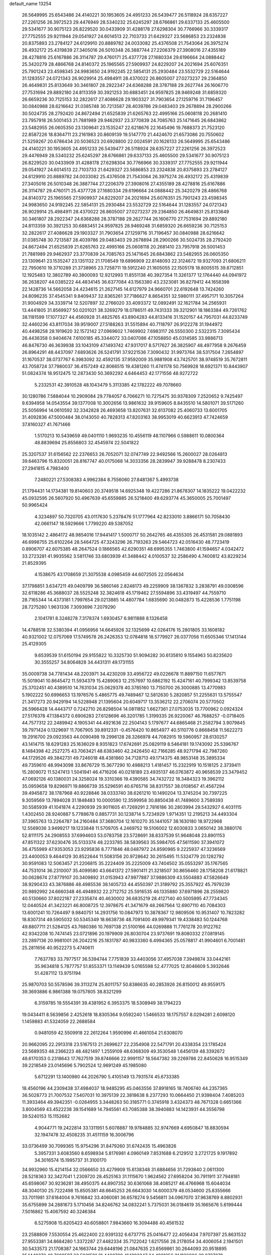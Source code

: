 default_name                                                                    
13254
  26.5649995  25.6543486  24.4140221  30.1953605  24.4951233  26.5439477
  26.5118924  28.6357227  27.2261256  26.3972523  29.4476949  28.5340232
  25.6245297  28.6766861  29.6337133  25.4605500  29.5341677  30.9075123
  26.8229520  30.0433909  31.4288178  27.6298304  30.7766966  30.3339317
  27.7752555  29.9211944  29.0541927  24.6014513  22.7103733  21.6429327
  23.5686853  23.2324838  20.8375893  23.2784127  24.6129910  20.8889782
  24.0033082  25.4376508  21.7543064  26.3975274  26.4932172  25.4319839
  27.3405016  26.5010348  26.3887744  27.2206379  27.3908016  27.4355189
  28.4278816  25.6167886  26.3114787  29.4760171  25.4377728  27.1680334
  29.6196664  24.0888442  25.3420279  28.4866768  24.8140372  25.1965565
  27.5909937  24.8229207  24.2021694  25.6076351  25.7901243  23.4598345
  24.9983650  24.9192245  22.5854131  25.2930484  23.5532729  22.5164644
  31.1283557  24.0721343  26.9029914  25.4984911  28.4370022  26.8605007
  27.0273237  29.2364850  26.4649831  25.8133649  30.3461807  28.2922347
  24.6368288  28.3787188  29.2627744  26.1606770  27.7531694  29.8892180
  24.8113359  30.3921253  30.6883451  24.9597825  28.9469248  31.6859320
  26.6659236  30.7125153  32.2822617  27.4086628  29.1903327  31.7903654
  27.1259716  31.7196457  30.0840988  28.6216642  31.0385748  30.7213587
  28.4039786  29.0483403  29.2678894  28.2900266  30.5024735  28.2792420
  24.8672494  21.6525839  21.6265763  22.4995166  25.0608118  20.2681410
  23.7957918  26.5001453  21.7881989  29.9462937  23.3770839  24.7085763
  25.1471645  26.6843862  23.5482955  26.0605350  23.1309641  23.1535247
  22.6218676  22.1645496  19.7688373  21.7523120  22.8587226  18.8364711
  23.2161983  20.8609139  19.5147770  21.4424670  21.6573086  20.7550602
  21.5259267  20.6786434  20.5036523  20.6928800  22.0024591  20.1626133
  26.5649995  25.6543486  24.4140221  30.1953605  24.4951233  26.5439477
  26.5118924  28.6357227  27.2261256  26.3972523  29.4476949  28.5340232
  25.6245297  28.6766861  29.6337133  25.4605500  29.5341677  30.9075123
  26.8229520  30.0433909  31.4288178  27.6298304  30.7766966  30.3339317
  27.7752555  29.9211944  29.0541927  24.6014513  22.7103733  21.6429327
  23.5686853  23.2324838  20.8375893  23.2784127  24.6129910  20.8889782
  24.0033082  25.4376508  21.7543064  26.3975274  26.4932172  25.4319839
  27.3405016  26.5010348  26.3887744  27.2206379  27.3908016  27.4355189
  28.4278816  25.6167886  26.3114787  29.4760171  25.4377728  27.1680334
  29.6196664  24.0888442  25.3420279  28.4866768  24.8140372  25.1965565
  27.5909937  24.8229207  24.2021694  25.6076351  25.7901243  23.4598345
  24.9983650  24.9192245  22.5854131  25.2930484  23.5532729  22.5164644
  31.1283557  24.0721343  26.9029914  25.4984911  28.4370022  26.8605007
  27.0273237  29.2364850  26.4649831  25.8133649  30.3461807  28.2922347
  24.6368288  28.3787188  29.2627744  26.1606770  27.7531694  29.8892180
  24.8113359  30.3921253  30.6883451  24.9597825  28.9469248  31.6859320
  26.6659236  30.7125153  32.2822617  27.4086628  29.1903327  31.7903654
  27.1259716  31.7196457  30.0840988  28.6216642  31.0385748  30.7213587
  28.4039786  29.0483403  29.2678894  28.2900266  30.5024735  28.2792420
  24.8672494  21.6525839  21.6265763  22.4995166  25.0608118  20.2681410
  23.7957918  26.5001453  21.7881989  29.9462937  23.3770839  24.7085763
  25.1471645  26.6843862  23.5482955  26.0605350  23.1309641  23.1535247
  23.1351132  21.1708549  19.6896909  22.8148093  22.3124672  19.9327093
  21.6806211  22.7950610  19.3710289  21.3738965  23.7258711  19.5912240
  21.1605055  22.1505178  18.8005515  39.8712851  12.1925483  12.3802789
  40.3800093  12.9212993  11.8551138  40.3927354  11.3261377  12.1764440
  44.0941972  36.2638207  44.0385222  44.4834145  36.6377084  43.1563380
  43.2323081  36.8279412  44.1658398  22.1428736  14.5662058  24.4234615
  21.2627145  14.6127979  24.9660701  22.6192648  13.7424260  24.8096235
  37.4545341   9.8409437  32.8365261  37.7186627   8.8654351  32.5980111
  37.4957171  10.3057264  31.9004929  34.3339714  12.5207897  32.2766020
  33.4093372  12.0892491  32.1621784  34.2565931  13.4441805  31.8569927
  50.0201021  38.3269279  18.0786511  49.7431333  39.3212901  18.1863384
  49.7261762  38.1181599  17.1077327  44.4560928  31.4825765  43.8904283
  44.8133416  31.1520157  44.7957031  44.8233749  32.4460236  43.8117034
  39.9519007  27.5188263  31.5515894  40.7118797  26.9122278  31.1944972
  40.4498258  28.1919620  32.1572142  27.0969602   1.7469902   7.6983117
  26.5550300   2.5322315   7.3095434  26.4436358   0.9404674   7.6100185
  45.3344072  33.0407086  47.1058850  45.0314585  33.9886713  46.8476730
  46.3639938  33.1043109  47.1493742  47.9317017   8.5717627  26.3825907
  48.4977958   9.2676459  26.8964291  48.4437097   7.6893626  26.5241791
  37.9221536   7.3090432  31.9973764  38.5317504   7.2654897  31.1670537
  38.0737767   6.3983092  32.4592135  37.9592009  35.9881908  43.7425701
  38.9748519  35.7672811  43.7058724  37.7980037  36.4157249  42.8066515
  19.4381260  11.4741178  50.7569928  18.6921371  10.8443907  51.0824374
  18.9512475  12.2873430  50.3692292   4.6464453  42.1771556  48.9272722
   5.2332531  42.3910528  48.1043479   5.3113385  42.1782222  49.7078660
  30.1280786   7.5884044  10.2909084  29.7784057   6.7066271  10.7275475
  30.9378309   7.2520652   9.7425497   9.6394958  14.0543554  39.1377008
  10.3002656  13.9861632  39.9159605   8.8435510  14.5801071  39.5171260
  25.5056994  14.0610592  32.3342828  26.4693658  13.8207631  32.6137082
  25.4060733  13.6001705  31.4092836  47.5000484  38.0143050  40.7828313
  47.8203163  38.9953019  40.6623913  47.7424659  37.8160327  41.7671466
   1.5170213  10.5439659  49.0401110   1.9693235  10.4556119  48.1107966
   0.5988611  10.0800364  48.8839694  25.8556803  32.4545974  22.5041822
  25.3207537  31.6156562  22.2376653  26.7052071  32.0747749  22.9492566
  15.2600027  28.0264813  39.6463796  15.8320051  28.8167747  40.0175068
  14.3033356  28.2839947  39.9288478   8.2307433  27.2941815   4.7983400
   7.2480221  27.5308383   4.9962384   8.7556060  27.8481367   5.4993738
  21.1794431  14.1734381  19.8140603  20.3749518  14.6925348  19.4227286
  21.8678307  14.1835222  19.0422232  45.0932595  26.5607920  50.4967639
  45.6559885  26.5218400  49.6293774  45.3650005  25.7001497  50.9965424
   4.3234897  50.7320705  43.0117630   5.2378476  51.1777964  42.8233010
   3.8866171  50.7058430  42.0661147  18.5929666   1.7799220  49.5387052
  18.1035142   2.4864172  48.9854016  17.9441417   1.5000717  50.2642765
  46.4355305  26.4531581  29.0881893  46.6998755  25.6102264  28.5464725
  47.3243296  26.7193263  29.5464723  42.0516430  48.7723419   0.8906707
  42.6075385  48.2647524   0.1866565  42.6290351  48.6995355   1.7463800
  41.1594657   4.0342472  33.2723281  41.9935562   3.5811746  33.6803939
  41.3488442   4.0100537  32.2586490   4.7400812  43.8229234  21.8529395
   4.1538675  43.1708659  21.3075538   4.0985459  44.6072505  22.0564634
  37.1798851   3.6347211  49.0409799  36.5860146   2.8248173  49.2259909
  38.1367832   3.2838791  49.0308596  32.6118286  45.3688037  28.5525248
  32.3824618  45.1719462  27.5594896  33.4319497  44.7559710  28.7165344
  14.4373181   1.7997654  29.0213885  14.4807784   1.6835690  30.0482873
  15.4228536   1.7751198  28.7275280   1.9631336   7.3093696   7.2079290
   2.1041781   8.3248278   7.3178374   1.6930457   6.9811888   8.1326458
  14.4788518  32.5380394  41.0956956  14.6645926  32.1325699  42.0264176
  15.2801805  33.1608182  40.9321002  12.0757069  17.5749578  26.2426353
  12.0784818  18.5779927  26.0377056  11.6505346  17.1413144  25.4129305
   9.6539539  51.6150194  29.9155822  10.3325730  51.9094282  30.6135810
   9.1554963  50.8235620  30.3555257  34.8064828  34.4431311  49.1731155
  35.0009738  34.7781434  48.2203971  34.4230209  33.4956722  49.0226678
  11.8897150  11.6577671  15.5019041  10.8645472  11.5934379  15.4289063
  12.2157697  10.6862192  15.4247161  40.7999342  13.8539758  25.3702451
  40.4389510  14.7631034  25.0629378  40.3785160  13.7150700  26.3000885
  13.4770983   5.1902222  50.6996653  13.1976576   5.4865775  49.7489467
  12.5812630   5.2820857  51.2255631  13.5755547  21.3417273  20.9429194
  14.5228948  21.1395604  20.6049717  13.3536212  22.2706074  20.5770502
  26.5966428  14.4443717   0.7242710  26.8298504  14.0811852   1.6627361
  27.0753035  13.7700962   0.0924324  27.5176378  47.1384372   0.6906283
  27.6128696  46.3201785   1.3199335  26.9220067  46.7688257  -0.0718405
  44.7577312  22.2489942   4.1905341  44.4921636  22.2504143   5.1797677
  44.6865468  21.2582794   3.9079845  39.7971424   0.1329697  11.7067905
  39.8912331  -0.4576420  10.8654977  40.5110776   0.8668458  11.5622273
  19.2916700  29.0923563  44.0090498  19.2996128  28.3266978  44.7082915
  19.5960957  28.6130257  43.1414715  18.6291283  25.1636029   8.9351823
  17.6742691  25.0829119   8.5464181  19.1743092  25.5396767   8.1484398
  42.2527275  43.7063421  48.6383460  42.2426450  42.7166285  48.9271794
  42.7987260  44.1729526  49.3842731  49.7246018  48.4381860  34.7128713
  49.1714375  48.9853148  35.3895334  49.7359610  48.9943098  33.8676729
  15.3677290  10.4988213   1.4181457  15.2322919  10.1518125   2.3739411
  15.2809072  11.5247413   1.5041941  46.4716206  40.0218189  23.4935137
  46.0763872  40.9658539  23.3479452  47.0692126  40.1380031  24.3258024
  19.3310366  19.4390585  34.7432722  18.3484323  19.3962112  35.0959658
  19.8296971  19.8866739  35.5296591  40.6765716  38.8317557  38.0108567
  41.4567294  39.4945872  38.1787968  40.9228846  38.0333740  38.6261210
  10.1490204  13.3745204  30.7397225   9.3059569  13.7894028  31.1848483
  10.0000590  12.3599958  30.8850438  41.7489600   3.7589393  30.5585939
  41.1041874   4.2290939  29.9011605  41.7269291   2.7816186  30.2803994
  29.5432927   6.4031115   1.4302450  28.9240887   5.7788678   0.8857731
  30.1238714   5.7234929   1.9714351  12.2195213  34.4493304  37.3965763
  13.2264787  34.2160484  37.3680704  12.1610270  35.1441057  38.1630180
  18.9722968  12.5569036   3.9499217  19.1233848  11.5709705   4.2469752
  19.5106002  12.6030833   3.0650142  38.3880176  52.8111175  24.2908553
  37.6994603  53.0783758  23.5728691  38.8337539  51.9648048  23.8901153
  47.8511322  37.6230476  35.5133374  48.2233785  38.5839563  35.5984705
  47.5611590  37.3941072  36.4755989  47.9353053  23.9295836   8.7771846
  48.0487972  24.8590985   9.2225937  47.3236569  23.4400053   9.4644129
  30.8522644  11.5083156  20.9728642  30.2615495  11.5324779  20.1282792
  30.9591083  12.5063457  21.2206815  35.2224409  35.2225009  43.7404502
  35.0553297  35.1767565  44.7531014  36.2310007  35.4099580  43.6641372
  27.5901411  21.3218507  30.8656460  28.1758208  21.6178821  30.0628674
  27.8779107  20.3409892  31.0153943  47.9977887  37.9886309  43.5504883
  47.5826649  38.9290433  43.3876886  48.4985536  38.1405733  44.4550397
  21.3189792  25.3557922  45.7979239  20.9892992  24.6660348  46.4948932
  22.2712752  25.5916535  46.1335880  37.6971896  28.2559820  40.5130660
  37.8022187  27.2335874  40.4630002  36.6835219  28.4127140  40.5005995
  47.7734345  12.0440524  41.3423221  46.8008725  12.3978675  41.3471679
  48.2667564  12.6907110  40.7084303  13.6001241  10.7264497   9.9840751
  14.2931756  10.0847973  10.3878367  12.9809506  10.9531407  10.7823282
  18.8307314  49.5905032  50.5345349  18.6638736  48.7091400  49.9979341
  19.4338483  50.1244768  49.8807711  21.5284125  43.7680386  10.7697138
  21.5100166  44.0269888  11.7761278  20.9122762  42.9342208  10.7474145
  23.0721896  20.1979909  26.8030704  23.9737691  19.8080332  27.0819145
  23.2897136  20.9981001  26.2042216  25.1831787  40.9833360   6.4994365
  25.0578817  41.9904601   6.7001481  25.2811656  40.9522273   5.4740611
   7.7637783  33.7977517  36.5394744   7.7751839  33.4403056  37.4957038
   7.3949874  33.0442161  35.9634818   5.7877757  51.8553371  13.1149439
   5.0165598  52.4777025  12.8046609   5.3932646  51.4287112  13.9751194
  25.9870703  50.5578596  39.3113274  25.8011757  50.8386635  40.2853926
  26.8150012  49.9559175  39.3693886   6.9861388  19.0757805  38.8321299
   6.3159785  19.5554391  39.4381952   6.3953375  18.5308949  38.1794223
  19.0434411   8.5639856   2.4252618  18.8305364   9.0592240   1.5466533
  18.1757557   8.0294281   2.6098120   1.1459883  41.5324059  22.2688584
   0.9481059  42.5509918  22.2612264   1.9590996  41.4661054  21.6308070
  20.9662095  22.2913318  23.5167513  21.2699627  22.2354908  22.5471791
  20.4338354  23.1785424  23.5689353  48.2366223  48.4821497   1.2559109
  48.6368309  49.3530548   1.6456139  48.3392672  48.6170353   0.2318643
  17.7627519  39.8746666  22.9991157  18.5647382  39.2269786  22.8450628
  16.9515349  39.2218549  23.0145696   5.7902524  12.9691249  45.1985080
   5.6712291  13.1400980  44.2026790   5.4105149  13.7931574  45.6733385
  18.4560196  44.2309438  37.4984037  18.9485295  45.0463556  37.8918165
  18.7406740  44.2357365  36.5028773  21.7007532   7.5407031  10.3975139
  22.3818638   8.2377293  10.0664450  21.9398404   7.4085203  11.3933464
  49.3942351  -0.0264955   3.3448263  50.3185771   0.3745918   3.4324373
  48.7671328   0.6651366   3.8004569  43.4522238  39.1541689  14.7945561
  43.7085388  38.3940883  14.1423931  44.3556798  39.5240153  15.1152682
   4.9044771  19.2422814  33.1311951   5.6078887  19.9784885  32.9747669
   4.6950847  18.8830594  32.1947478  32.4508235  31.4511159  16.3006796
  33.0736499  30.7099365  15.9754296  31.8479260  31.6742435  15.4963826
   5.3957331   3.6083560   8.6598934   5.8176981   4.0960149   7.8531688
   6.2129512   3.2721725   9.1917892  34.3016574  15.1995737  31.3100170
  34.9932960  15.4214154  32.0566650  33.4279909  15.6138348  31.6884656
  31.7293840   2.0611300  28.5218363  32.3427041   1.2309720  28.4525163
  31.1115670   1.9624562  27.6958204  30.7911911  37.7948181  45.6598067
  30.9236281  38.4950375  44.8907352  30.6361068  38.4085217  46.4766968
  15.6044034  48.3040130  25.7222498  15.8505381  48.6645253  26.6643030
  14.6000379  48.0534600  25.8355666  33.7011981  37.6184004   9.7616842
  33.4060081  36.6578274   9.5456811  34.0967070  37.9638769   8.8802931
  35.6755899  34.2881673   5.1710456  34.8246762  34.0832241   5.7375031
  36.0184619  35.1665676   5.6199444   7.5016862  15.4067592  40.3246384
   6.5275908  15.6205423  40.6058801   7.9843660  16.3094486  40.4561532
  23.2588809   7.5530554  25.4622400  22.9391332   6.6737715  25.0416477
  22.4056434   7.9707397  25.8631532  27.9553381  34.8684280   1.3372287
  27.4482334  35.7122042   1.6217556  28.2178054  34.4006054   2.1941501
  30.5433573  21.1708387  24.1663744  29.6448196  21.0847635  23.6569861
  30.2644093  20.9518895  25.1449273  40.7689597  23.5931591  31.4480729
  41.1392347  24.4981256  31.1136006  39.8737378  23.8407341  31.8895498
  21.4876110  27.5367635  21.0178782  21.4188190  28.5710982  21.0649463
  21.7335338  27.2610447  21.9646731  47.9817318   3.7891098  16.5294093
  48.8781655   3.4699750  16.1437054  47.7470439   4.6146983  15.9510232
   9.0149608  37.9498379   6.6359812   8.1882279  38.4678570   6.9702218
   8.6170480  37.1936808   6.0701747  10.7801044  17.2714769  37.2546816
   9.8878325  17.1429584  36.7527884  11.2991593  16.4004864  37.0501689
  46.7044424  42.9316516  34.2459902  46.3149159  42.5264686  33.3874803
  46.4379185  42.2878093  34.9927274  25.4072369  51.3602277  41.8770807
  26.3667537  51.7113847  42.0672464  24.8335229  51.9407330  42.5163860
  14.5266624  35.9180374  14.7347709  13.8649325  36.6351365  14.3907437
  14.7003327  36.2147137  15.7106653  20.1667241  17.1919799  40.2737115
  20.0325434  16.7105182  39.3813157  21.1593004  17.4677731  40.2773749
  35.7640933  11.4439169  34.2069530  36.4444661  10.8673182  33.6829446
  35.1892527  11.8633730  33.4433353  15.7204620  25.2607858   5.1802560
  16.3781700  24.7006646   4.6081684  14.8058697  24.8134655   4.9947240
  28.2059029   2.4673025  38.5577248  28.7367298   2.9200381  39.3220934
  27.3088784   2.2158841  39.0088111  24.2946800  41.3441206  20.8353695
  24.3022827  40.3800663  21.2005630  23.4831956  41.3415505  20.1890272
  50.3830527  33.1935166  25.2047420  50.7840142  32.4707525  24.5743084
  50.2868776  32.6805989  26.0995199  23.2507830  29.4803108  43.0456566
  22.8907833  29.2973058  42.1050269  24.2687203  29.5899327  42.9154252
  49.4752875   4.1069394  30.6898391  50.1086081   3.3126168  30.8427637
  48.9088308   4.1553547  31.5420066  21.3706525  37.9862566  37.4346857
  21.0838146  38.9152410  37.0766944  21.1523607  37.3582858  36.6353063
  13.2323695  49.2724226  47.0624014  13.2728128  50.2953605  47.1519168
  13.9479282  49.0457749  46.3608975  49.7662455  29.3405664  14.7251424
  48.9268472  28.7714818  14.4954634  50.4791583  28.9369019  14.0894254
  37.0033966  31.4005241  22.7799799  36.0551493  31.1564078  23.1100195
  36.9029227  31.4440728  21.7549100  24.3414288  -0.1169912  43.7134294
  24.3858517   0.6100581  42.9783455  24.0716285   0.4183541  44.5555935
  49.2924232  25.6050215  32.5702689  49.2227374  24.5735452  32.6190781
  48.7125845  25.9166370  33.3614628  12.7856320  30.8463412  47.4835141
  12.8305567  30.6154481  46.4716841  13.7855984  30.9067960  47.7453000
  10.5972406  19.5885591  28.2771731  10.0751684  18.7307279  28.0196266
  11.0273811  19.8716847  27.3755760  22.9365905  49.3065298  48.8638970
  23.9029264  49.6484206  48.9799058  22.9947442  48.7072414  48.0236353
  27.4723079  27.3944534   6.1227372  27.9211165  26.4616971   6.2016622
  27.3661932  27.5003961   5.0940306   3.0072414  47.1946160  16.5125080
   2.3091034  47.6752277  15.9052245   3.8962493  47.3819735  16.0063362
  49.9203318  19.9790467  42.6927085  50.4859403  20.2938483  43.5101008
  50.1358063  20.7034439  41.9845719   3.5734465  36.2219057   8.9123524
   3.0572757  35.4434754   8.4902200   3.5263862  36.0503238   9.9235250
  22.6501230  23.8707558  37.8049742  22.7422167  23.0910006  37.1361543
  23.3944693  24.5272450  37.5163115  33.3728445  20.3257233  21.2084565
  34.2290986  20.1713443  20.6609808  33.2360953  21.3391604  21.1937076
   8.4315581   2.7525263   7.1675612   7.7784392   3.4652288   6.7956568
   9.3519963   3.0735437   6.8315884   4.9328882  34.8024300  45.2157592
   4.9717888  35.7082847  44.7225588   5.1001386  34.1175144  44.4615015
  47.3765310   9.6431438  40.2583756  46.9951078  10.0173288  39.3710148
  47.5777289  10.5080375  40.7981528  48.1027859  49.9764093  36.2642839
  47.8922859  49.5741181  37.2034586  48.1767156  50.9740329  36.4378087
  38.2133898  25.9865827  11.2850463  37.7441266  25.4726880  10.5254469
  38.0023436  25.4206034  12.1247286  43.6668822  13.2035605  44.8607997
  42.8747542  13.7886409  45.1749429  44.2566769  13.8690005  44.3310911
  11.6917516  20.3908102  25.9477383  12.0070554  20.4085576  24.9620231
  11.4844498  21.3886225  26.1385263   3.6007210  43.0622735  38.1124883
   4.1395343  42.6181015  37.3590295   2.7694373  43.4470924  37.6525462
  31.5341002  39.5603239  41.3409903  32.5223720  39.2166795  41.3088556
  31.0358360  38.8373525  40.7986341  48.2789875  35.9605165  14.0111712
  49.0380084  35.7728652  13.3381078  48.0763473  35.0343157  14.4116305
  50.4710732  29.9916750  32.9020424  50.6272619  29.3721385  33.7162733
  51.4151284  30.0874314  32.4965595  16.0651413  27.6046325   8.8551866
  15.9511700  27.4756250   9.8714282  16.1403560  26.6415102   8.4926159
  43.4809053   7.6035425  39.4579434  43.8580599   7.3841022  40.3913669
  43.2895219   6.6734405  39.0490256  44.4047453  11.8403494  34.9017894
  43.6748533  11.9256343  34.1762795  43.8975270  12.0659628  35.7765367
   7.6334175  29.3080248  47.0639293   8.2700561  28.7446061  46.5003844
   7.9806541  30.2785656  46.9446490  14.3227077  46.5416871  43.4572255
  13.7599643  45.8399917  43.9873151  15.0014524  45.9507769  42.9553282
  47.9271258  22.5387518  51.0424582  48.4525946  22.9536740  51.8337206
  48.5640182  22.7168362  50.2355412   9.0560358   5.2011931  13.0251006
   8.2438378   5.0931990  12.3876890   9.0621177   6.2183360  13.2185528
   8.8496355  13.6322342  10.5160124   9.3021528  12.9026876   9.9274276
   8.3224997  14.1800507   9.8025940  40.9293862  19.2265139  49.5034166
  41.0076998  18.2351235  49.7827481  41.5141732  19.7326557  50.1576149
  43.4163626  49.5340103  38.6129785  43.7560079  48.7988900  39.2613092
  43.9777921  50.3581667  38.8903996  14.6086543  35.7779247   6.0732229
  13.6593754  36.0747162   5.7747896  14.4864538  35.5844800   7.0782485
  18.7039773  32.6329463  19.4037831  19.2346746  33.4725850  19.6691364
  19.4171333  31.9567952  19.1177247  38.4913956  44.7524210  50.7219599
  38.8597180  45.3158593  51.4972654  39.1042824  44.9761850  49.9267694
  48.0804004  50.3554604  47.2928846  48.4512732  51.2030716  47.7031075
  47.5650615  50.6600499  46.4543761  20.2999212   8.9793091  39.0908678
  20.2479518   9.8398812  38.5228429  19.9939722   9.2905849  40.0284159
  18.0201331  53.1638487  26.1767803  17.1905657  53.0948673  25.5519255
  18.6250838  53.8407350  25.6758791  42.3438881  27.1081267  16.6825827
  42.0720951  26.3131663  16.0849574  41.4584357  27.3951423  17.1273921
   3.5187110  46.8509107  11.7732032   4.4214641  47.0538895  12.2352739
   3.2370846  47.7815522  11.4111787  10.7895969  27.8056900  29.8149128
  10.0569077  28.3818828  30.2642190  11.1494169  27.2332532  30.5930504
  25.4401600  47.8890690  21.4027269  24.6302774  47.7574620  20.7875633
  25.3528967  47.1343956  22.0984474  42.6064270  12.5187130  18.9773696
  41.6607817  12.1119970  18.9855063  42.7643940  12.8127488  19.9463097
  39.2024434  46.7973279  21.0141508  40.2076649  46.9285617  21.2205642
  39.0739661  45.7891535  21.0048320  44.1350121  47.7102776  40.4871976
  43.8593767  48.0031256  41.4363332  43.5608933  46.8594066  40.3250381
  42.6834077   3.1748410  48.9514780  43.2147539   4.0456066  48.8329164
  43.3764602   2.4346349  48.9192698  15.8207471   6.3522623  23.2005626
  16.5028205   5.5882844  23.3478157  15.1456166   5.9264721  22.5367482
  31.3815477  49.1321947  28.5360954  30.6473325  48.6552989  29.0891970
  31.3183298  50.1123046  28.8627715  14.6451848  50.5771473  38.4233170
  15.2377692  49.7308011  38.5172130  14.6924448  50.9878187  39.3717078
  30.9620935  18.4449278  27.6057003  31.6642864  19.1603650  27.3090086
  31.3183771  18.1651190  28.5356926   9.6834720  50.9652153   3.1887716
   8.9317231  50.3187346   3.4834889   9.1565781  51.8020624   2.8807184
  16.3852508  14.6549385  50.9726357  17.1188867  14.1099534  50.5037695
  15.9770766  14.0143704  51.6616423  20.6471978  48.0836049  36.3982097
  19.9899311  47.9555908  35.6193905  20.2754799  47.4662061  37.1392036
  12.8836119  22.0418283  12.1403896  12.9436232  21.0589744  11.8238585
  13.6678509  22.1494772  12.7874761  32.0929225   3.7144799   9.2012831
  32.0130641   4.7436707   9.1949323  33.1138618   3.5557039   9.2358721
  22.8264410  21.8666114  35.9580630  23.8001226  21.7307541  35.6270598
  22.3590738  22.2611125  35.1129095  27.5750080  31.2505247  49.2575909
  27.9963046  32.1015679  49.6469666  28.0268121  30.4851371  49.7863302
  51.8695882  30.6902139  11.8648475  51.5853032  29.7097254  12.0633229
  51.3701779  30.8876530  10.9702635  24.9125534  43.5982873   7.2059825
  25.6015298  44.3598813   7.3058755  24.5655930  43.4627801   8.1741903
  25.5054227  35.6288456  12.4432055  25.2220105  36.6008756  12.7285938
  26.3262487  35.4697085  13.0475218  43.4153573  20.1573765  13.7677821
  43.1175025  19.9574732  12.8023453  42.5896775  19.9375088  14.3426737
   7.6525153  32.2542398  23.0030085   8.3149797  31.9262333  22.2762963
   7.8316574  33.2734421  23.0350041  14.7268174   9.8769899  48.5737458
  15.7077049  10.1630890  48.3851144  14.1976321  10.4090016  47.8554886
  48.5357336  14.0004703  34.3128031  48.9719599  14.8749481  33.9462891
  49.2574269  13.6807846  34.9926245  36.5883503  12.2748826  16.4803851
  35.6978754  12.3862723  15.9624993  36.8685644  13.2631316  16.6463139
  34.2394683  48.8281506  32.0659429  33.9715624  48.4480520  31.1462143
  33.4329378  49.3954108  32.3524021  31.0929332  41.7891537  14.1575563
  30.7596272  42.7742052  14.0924037  32.0943381  41.8885753  13.9162767
  37.5370948  24.3566860  13.3968670  36.7108828  24.5793562  13.9663313
  37.9611253  23.5492039  13.8623092  36.7693548  43.5036437   0.9946475
  37.2336728  42.9046925   1.6871868  37.5345397  43.9177024   0.4515349
   6.2696088  13.8524402  11.6641566   7.1548745  13.5274516  11.2515773
   6.4036675  14.8791177  11.7216350  47.9372201  47.7999660  18.6573354
  48.6753081  48.1130319  18.0023542  48.1201928  46.7929227  18.7649029
  46.9695316  46.0048445  26.8702561  46.3140926  45.9563659  27.6712391
  46.3355065  46.1162960  26.0581862  27.4124107  25.9835836  40.4169696
  27.6114349  25.0175436  40.0986445  26.6971355  25.8386243  41.1542588
  12.9737328  45.0760693   5.5268833  12.6149999  44.3510035   4.8980769
  12.9388880  44.6546175   6.4607474  28.7707999  39.6051924  25.6329541
  28.1118142  39.2519801  24.9321829  28.2223061  40.2273452  26.2288765
  51.1682973   2.0335826  31.2364117  50.8100413   1.1005683  31.0703067
  51.2182928   2.1226631  32.2650321   7.5266907   3.2672752  42.8905942
   7.4731992   3.7608945  43.7946330   7.1028550   2.3512062  43.0863343
  12.6374835   1.0218914  17.7865249  13.5985201   1.2179272  17.4572213
  12.4915487   0.0362905  17.5001019  31.3878144  54.3105957  21.6707712
  30.8965672  54.9166080  20.9937690  31.0234394  53.3802235  21.5004230
  34.7460997  17.5872029  29.9162866  35.1353606  17.4795480  28.9630763
  34.7539311  16.6380962  30.3004667  12.7210910  26.9521716  48.2159368
  12.0282495  27.7097794  48.0471855  12.1301259  26.2443613  48.7153393
  49.0254690  26.7369774  49.4080053  49.6384180  26.3798751  48.6513296
  48.0761090  26.5824296  49.0280083   4.2841012  20.7809610  11.4733466
   4.8442961  20.1679990  12.0831807   4.8678879  21.6363928  11.3892384
  13.9607371   5.4989136   8.5810397  14.1184494   4.5500418   8.2300421
  13.1695937   5.4038401   9.2352277  14.2305202  13.5233913  35.6987628
  14.9409583  13.0766095  35.1079897  13.4023426  12.9123672  35.5869960
  35.7413238  20.1548878   6.8007699  35.6982157  19.2454092   6.3056109
  35.9361473  20.8285256   6.0481385  11.0517646  36.8798176  22.8831863
  10.2817932  37.2236216  22.2885297  10.5857514  36.7106600  23.7933711
  44.9151258   2.4252550  26.2213563  44.4693042   1.5154292  26.0914466
  45.5687919   2.5068883  25.4279336  14.8566839  41.1901377  15.5774644
  13.8248200  41.2014482  15.5492303  15.0847913  41.7931809  16.3796186
  27.2821906  40.8374689   8.4118641  26.4181883  40.7805371   7.8623098
  27.0865105  40.2970524   9.2649209  23.9701828  49.6820719  13.8435214
  24.1934944  49.5859851  14.8531031  24.9162684  49.8193339  13.4195904
  19.1244921  17.2715517  17.0579763  19.9896791  17.7209389  17.4050182
  19.0120894  16.4649076  17.6984088   9.5309085  38.5619259  33.3934204
   9.9038241  38.4213952  34.3486947   9.0250148  39.4557643  33.4544552
  15.0923630  32.9356927  46.0255991  15.3166082  32.1848887  46.7073118
  14.6473383  33.6539690  46.6271952  37.3119612   7.2203267  46.2803551
  37.9191471   6.4924759  45.9065512  37.1679988   6.9338418  47.2712240
   4.4071785  19.2293545  27.8579320   5.1028532  19.4701149  28.5800639
   4.2318257  18.2252803  28.0037391  49.1112767   6.1081082  26.7834069
  48.9204512   5.5176587  25.9470186  48.2943776   5.8563254  27.3958158
  35.7316158  45.0209652  35.5015053  35.4136156  45.8906217  35.0473788
  35.7365415  45.2759408  36.5119493  15.9379011  37.0730401  19.7494553
  15.7359013  36.4820353  20.5691936  15.8097730  38.0329745  20.0941313
   5.6028081   3.8015855   0.2870354   4.6431874   3.9293506  -0.0534353
   5.5035387   3.4278550   1.2362157  35.4018959  42.1002364  38.2405959
  34.8592003  42.8318865  38.7387445  35.1525892  42.2787868  37.2502665
   7.1813399  38.8085812  23.7075238   6.5586223  39.5911177  23.4569228
   7.9079195  39.2339635  24.2943225  46.8615531  20.0302569  50.9845748
  47.6504980  19.4211444  51.2208609  47.2706983  20.9808469  50.9810389
  16.7377522   5.8493562  32.7707273  17.2165471   6.7130469  33.0333518
  17.4383441   5.2915297  32.2758682  -0.4307329  14.6155039  49.2336253
  -1.2197241  14.2067693  48.7040160   0.1002826  15.1267220  48.5103211
   0.2084859  22.5333506  19.6214719   0.8064077  22.5185078  18.7869602
  -0.6955439  22.1837008  19.3091029  16.7498566  34.2635425   5.1993818
  16.0233637  34.9397510   5.4883052  16.3458080  33.3547542   5.4826485
  43.0710923  17.1053136  34.3441423  43.2831105  16.4737613  33.5625683
  42.2401178  16.6886007  34.7908485  36.3065166  16.0879557  22.9024900
  35.7075513  16.1207516  22.0671556  36.8574030  15.2313714  22.8024100
  20.4797299  18.7713689   4.6228944  19.8308468  19.2625225   5.2528968
  20.9153547  19.5161162   4.0665605  38.0971366  50.8235948  30.8855892
  39.0457812  50.9799867  31.2277755  38.2095027  50.3386867  29.9872629
  30.7643141  45.1268332  43.5789777  30.5741451  46.1422428  43.4994435
  29.8498873  44.7025919  43.3515669  31.3173895   4.7662143  19.1160849
  32.1774995   4.3726282  18.7307394  30.8208043   3.9622584  19.5213039
   4.8146999  28.1127707   2.5732260   5.7799093  27.9944644   2.2012816
   4.9614261  28.1353233   3.5887024  22.9006336  17.6634040  20.3470470
  23.4069209  18.2111721  21.0589455  22.7315597  16.7615587  20.8199009
  47.8041059  40.1022903  31.4812138  47.1700500  40.8820376  31.6761862
  48.7213612  40.4157737  31.8293874   5.3954792   5.8864390  40.3411447
   6.3185555   5.4351660  40.4130146   5.3616070   6.5073196  41.1653953
  39.7320956  20.9785248  16.8622555  39.6073527  20.3639702  17.6870813
  39.6959881  21.9272557  17.2814927   4.7867107  16.5564343  13.5730708
   3.9059799  16.4206803  13.0399323   5.5116144  16.4700814  12.8380686
  47.1199873  44.0158004  21.7107878  46.5314518  43.4444717  22.3328158
  47.1627653  44.9314807  22.1839732  14.1151864   5.0666114  21.5748639
  13.3252831   5.0384659  22.2486564  14.3286152   4.0618327  21.4374338
  21.0091913   7.0986071  22.9046270  21.5443382   6.3570092  23.3853004
  20.2823758   6.5695472  22.3892980  18.1551694   2.4229004   8.9289375
  17.6970300   1.5138537   8.8300707  17.9552411   2.7275501   9.8813188
  10.4187657  44.8482889  37.2706415  11.1031851  45.6113844  37.3441670
   9.6054860  45.2792219  36.8118444   4.6129509  41.8573989  45.2237794
   5.4137553  42.1276860  45.8175631   4.9179191  42.0945635  44.2678348
  46.1448354  44.1188563   4.2392640  46.1667512  43.0874519   4.1930212
  47.1266196  44.3768062   4.4091480  48.5664432  39.9313635  28.8708699
  48.2211407  40.0445313  29.8338128  48.0579826  39.1078950  28.5212156
  10.9377584  28.8999462  47.7671543  11.5653781  29.7163638  47.6526997
  10.4256176  29.1195504  48.6343233  33.5868850  18.9926616  16.3154402
  33.4958024  18.3360686  15.5191773  33.8869030  19.8699160  15.8542153
  39.1823633  39.3771443  34.4337492  39.3277860  39.8097767  33.5014485
  40.1041923  38.9657492  34.6480595  17.1561879  49.6501669   6.0212940
  17.6841378  50.3481494   6.5571782  17.6714036  49.5662697   5.1303444
  26.5601545  35.0023191  27.2909877  25.7957192  34.3679704  27.0174151
  27.3684701  34.3710501  27.4209718  50.7226241  13.4072657  35.7978980
  50.8539070  12.4909004  36.2668842  51.2598964  13.2805988  34.9154032
  47.6110433  33.3102910  51.6659785  47.7115201  32.6636766  50.8677105
  46.6856225  33.0469682  52.0631309  31.1894525   5.2707038  44.5529526
  30.8566878   4.3436575  44.2303814  32.1447154   5.0517339  44.9018937
  18.3669991   0.1092065  20.2358671  18.8109364  -0.1912365  19.3633089
  17.5504624   0.6577392  19.9386272  27.1934075  51.3437204  27.4338374
  28.1632207  51.6833456  27.3141622  27.2950031  50.5000771  28.0107837
  15.7718060  44.1435284  37.4713095  16.8018730  44.1548337  37.5817455
  15.4280186  44.3352577  38.4262652  17.2052519  44.4098576  28.8239636
  17.2434153  43.6139553  28.1703988  17.8807789  45.0876935  28.4180627
   9.4641647  36.4106703  25.0535832   8.9322363  36.9802317  25.7178705
   9.5967930  35.5080395  25.5340583  15.1148838  42.7355175   6.2717407
  14.3606371  43.1361885   6.8367163  15.9709709  43.1568184   6.6450339
  26.1916845   4.8892007  35.9293160  26.1456437   5.8868458  35.6701030
  27.1965722   4.6918681  36.0076991   3.7452190  21.9259448  41.5466260
   4.2010541  22.5148869  42.2615682   4.4757903  21.2267537  41.3210687
   3.5324536  27.3475406  17.4263044   2.5536417  27.2173697  17.1924197
   3.9048570  27.9602750  16.6847184   3.5440562  50.5654020  40.4852164
   3.1829174  50.0189973  39.6944423   4.3083586  51.1226119  40.0907856
  23.5650771   9.3359390   9.4561381  24.5048504   9.2026822   9.8168781
  23.4309342  10.3661417   9.4653306  34.5841262  41.3915172  18.7964443
  34.3816899  42.1987305  18.1727912  35.3603088  40.9210092  18.2903644
  37.7757816  46.6364254   3.9276253  37.3041354  46.2212109   4.7484293
  37.0218793  47.1616596   3.4564780  22.5621044  10.5005019  20.0505844
  22.7644783   9.6118731  20.5436956  23.3371733  11.1163814  20.3487740
  48.0119976  50.0652515  31.6276637  48.6627746  49.2815252  31.5257261
  47.4973485  49.8518764  32.5021114  31.9391754  44.5702686  26.0424439
  31.3495891  45.1827477  25.4704436  31.3867091  43.7117728  26.1652456
  50.2910825   6.1878686  29.2993019  49.9502229   5.3639546  29.8413696
  49.9216190   6.0169446  28.3569417  22.1921300  32.7603238  15.5630877
  22.0295015  33.5760906  14.9542735  21.4176574  32.1169749  15.3276022
   6.6368974  15.1954330  29.9717551   7.2299145  14.8178390  30.7388428
   6.8617628  16.2091468  30.0032714  30.2485750   5.3801525  27.5151313
  30.3967539   5.7916259  26.5822758  29.5051123   4.6861997  27.3774664
  38.5177499  24.3110374  33.0457478  38.1138504  25.2517735  33.0920133
  37.7424688  23.6800412  33.2778409  29.1720607  21.9720615  41.5917743
  28.8411647  21.9219335  42.5647121  29.6502281  21.0805087  41.4341191
  16.9033100  18.8312200  17.8564522  17.7664145  18.4377506  17.4613777
  16.2764516  18.0149503  17.9368527  24.1239456  10.2571505  37.4617102
  23.8006951   9.4418797  37.9948374  24.9372000  10.6020941  38.0075744
   9.8430336  18.1027633  31.3000529   8.9170568  17.9878301  30.8511096
  10.5016571  18.1025501  30.5236219  48.7676633  39.3177638  49.5940317
  48.7351350  38.4138680  49.0897870  48.8477017  40.0062396  48.8256503
  35.5321597  45.5039514  38.1112304  34.8601090  44.9294772  38.6281217
  36.0857806  45.9773525  38.8324757  38.0644895  11.7378788  24.5183447
  38.0805901  12.6802794  24.1118080  37.2847311  11.7617118  25.1940008
  25.2083647  41.9303549  41.5737794  24.6016695  41.1179654  41.3436958
  26.0790349  41.5068035  41.9002416  50.6948657  11.0278305   5.0173629
  51.7088436  11.0704388   5.0662590  50.3937412  10.8822109   5.9966346
  19.7982908  37.7671254  12.5079149  19.6743049  36.7966047  12.8172638
  20.1230753  37.6805680  11.5342075  35.7456487  33.4536995  35.7713744
  36.0654333  32.7850495  36.4994866  36.6302624  33.7547842  35.3292835
  31.8433226  34.1804539  47.6221725  32.2864124  35.0436544  47.2686844
  31.2990694  34.5181383  48.4399526  26.2469112  38.2782935  39.4166612
  25.9978380  39.1390969  38.9069495  25.3960131  38.0363130  39.9384341
   0.7195243  17.3826228  13.4070717   0.4111908  18.3656095  13.3053201
   0.1560864  17.0327381  14.1903874  15.1944972   7.8038201   8.4205739
  15.2988301   8.0772298   9.4024035  14.6436166   6.9206389   8.4717667
  36.7791497  13.7981254   3.5017858  36.2448136  13.2102275   4.1609578
  36.7092872  13.2885107   2.6079010  30.5943693  39.2273365  13.2428342
  31.4861884  39.0234091  12.7385585  30.7226131  40.2094629  13.5347697
  49.3857371  50.6492781   2.4292151  49.3320802  51.6404174   2.7234185
  50.4019523  50.5043229   2.2782392  48.7820046  35.1809281  40.5135716
  47.9925026  34.9943000  39.8792774  48.3658478  35.1514500  41.4512590
  48.9949371  39.3014025  22.5185277  48.0139109  39.5612092  22.7005856
  49.2606835  38.7603666  23.3584621  23.2068777  41.0067300  29.9249446
  22.2280531  40.8568272  29.6652118  23.7386402  40.8660807  29.0608480
  18.9379595  49.0097271  42.7395509  18.7912607  48.4124860  41.9223410
  19.1172973  48.3635661  43.5164362  39.8891700  40.7820392  14.8756944
  39.7837735  39.8757047  14.3788863  40.7597560  41.1660459  14.4627296
  23.1938573  31.2121695  39.5417958  24.1022693  31.5145768  39.1607237
  22.5819823  32.0273553  39.3738231  34.5902648  33.0214947  33.3350088
  34.9590457  33.2267654  34.2803825  34.5836975  33.9444080  32.8754602
   5.8593788  50.1728642  10.9926801   5.9213380  50.8758560  11.7464701
   6.2223446  50.6827781  10.1647218  11.1439378  18.1760487  39.7969193
  11.7406618  19.0017286  39.6990134  11.0140761  17.8471666  38.8225001
  12.8095090  20.7109835  39.5436257  13.4816795  21.3290336  39.0568550
  11.9499784  20.8132106  38.9564058  12.1019036  43.4809916  22.3590390
  11.4709040  43.9673837  21.7357573  12.3060766  44.1463583  23.1170372
  47.5145328  15.2765440  50.8717226  47.1941291  15.6363216  51.7732977
  48.5457364  15.3584912  50.9275275  32.2045368   4.6983229  12.7018231
  32.7124532   3.8332300  12.4301343  32.7505362   5.4283709  12.1961687
   5.8777636  42.1711148  33.7176818   5.1698601  41.6503736  33.1901586
   5.6112822  42.0422919  34.7067597  43.5053960  44.6913904  32.4056368
  43.1393720  44.2641421  31.5326672  43.1430157  44.0564392  33.1380393
  10.6031468  22.2264299  46.7938398  10.6855476  21.3581839  46.2543507
   9.6790593  22.5959899  46.5851608  10.8867676  42.9083835  43.8518562
  10.7197536  42.7112699  42.8512063  10.0158353  43.3839896  44.1449124
   4.3640646  31.0755968  10.7557785   4.8296857  30.2600846  10.3304094
   3.4056318  31.0428421  10.3872420  20.0481478  27.6805772  41.8466463
  20.7033398  28.2084125  41.2635125  19.5648159  27.0509195  41.1929984
  35.6669326  13.8621428  37.7153666  36.5079591  13.4520342  38.1529009
  34.9302842  13.6945467  38.4166670   1.9273753  17.5166512  49.2918791
   2.7492499  18.1309706  49.1963154   1.6928776  17.5678671  50.2899149
  23.2611755   7.4824007  32.6210222  23.1391680   7.5390491  33.6498511
  23.6916650   8.4007533  32.3969745  11.1743708  51.9238651   8.3172621
  11.3160286  52.2328881   9.2945540  11.2191562  52.8019476   7.7792154
  47.7916314  35.2911159  43.1273512  48.4821945  34.8587912  43.7315439
  47.8348127  36.2992051  43.3492002  38.4803473  40.9764306  19.8443376
  38.7239033  41.2097913  18.8731625  39.3411744  40.6025674  20.2491232
  20.7743319  42.6833893  17.4562493  20.6708632  42.4278453  16.4674294
  20.3477277  43.6109869  17.5348966   2.5379157  25.6769588  46.5776156
   3.2925201  26.1528371  46.0610091   1.8968029  25.3645539  45.8282406
  32.8419292   0.3414254   6.1024359  32.1851901   1.0694267   6.4495782
  32.2565214  -0.1666620   5.4085792  52.1494595  19.9664103  13.2650153
  51.4307342  20.3152662  12.6137116  52.9834945  20.5338540  13.0336581
  15.3633134  43.0999448  17.4875858  16.0198474  43.0954711  18.2877930
  15.9078222  43.5653506  16.7412400  28.6513953   9.9041860  10.1178165
  29.0768215  10.4907870   9.3896095  29.1760765   9.0192024  10.0707786
  31.1183894  28.2231257  21.4172807  31.8063147  28.9284453  21.1090317
  30.4577847  28.1681156  20.6270843   4.4393045   4.2029978   4.8873465
   3.8115165   3.4661643   5.2688456   3.8294888   5.0364224   4.8664425
  17.2577453  35.3826237  31.9791837  16.3489174  35.7426952  31.6280275
  17.9040499  36.1637227  31.7504698   3.3875031  25.6252195  28.9108197
   3.9002576  25.9194056  29.7559253   4.1175897  25.5741251  28.1828640
  37.4536962  48.6611160  16.7332813  38.4840271  48.6214250  16.7944244
  37.2867753  49.5879257  16.2977131   1.4060514  29.0407510  49.4549621
   1.0411767  28.1295615  49.1388732   1.0915711  29.0977313  50.4413237
  19.9980065  38.5113585  22.4896576  20.8742866  38.1601926  22.8924496
  20.2438410  38.7687168  21.5256155   4.3069110  41.9888747  25.2832293
   3.5604766  42.6911578  25.4055816   5.0765054  42.3356584  25.8633764
  30.8551581  18.8227904   7.2903868  31.7299993  18.5811281   6.8219635
  30.5691155  19.7240342   6.8857480  40.4510887  47.1592560  11.5575115
  40.2137719  48.0283236  11.0715592  41.1102591  47.4519293  12.2966701
  12.5651438  30.2566544   8.9134820  13.1398174  31.0939290   8.7364481
  11.6204864  30.6382437   9.0836823   8.3240087   8.4934588  48.4188853
   8.7308350   8.2136817  47.5092721   8.4966395   9.5059469  48.4521378
  18.0916034  41.5504590  34.9002852  18.3264582  42.5425829  34.8040893
  18.1465487  41.3701600  35.9107008  49.7046897  44.5469398  15.6537680
  49.6401584  43.5181774  15.6795683  50.6301436  44.7493718  15.3002235
  41.2517555  39.6926028   6.6701258  42.2023488  39.3902504   6.9119694
  41.1772164  40.6294087   7.1183193  42.8244324   6.9266279  35.0854454
  43.4146403   6.1715551  35.4776650  43.3947875   7.7753427  35.2277445
  48.1803404  14.4946101   6.4502451  47.8977421  13.5823375   6.8356776
  47.9852150  14.3985867   5.4345485  14.7176022  29.9630094  36.0876695
  14.6198523  30.5207286  36.9630339  15.1464916  30.6391493  35.4348511
  11.4245691  26.0887361  44.3984094  11.8053548  25.6330521  45.2228164
  11.4082082  25.3498397  43.6761366  18.3555404  47.3965446  16.8666686
  18.7600739  46.5567827  17.2982195  17.3650694  47.3797759  17.1474925
  28.8536163  30.6727507  36.5974978  28.0689158  30.3897669  37.2126733
  29.6185016  30.0452773  36.9119845  49.6315633  21.7579745   9.1383101
  49.1102096  22.6309693   8.9670478  49.3122958  21.1353475   8.3752035
  43.8549709  50.6252228  21.6762316  43.1029055  50.1169485  22.1756188
  43.8398191  51.5570337  22.1080304  21.9835794  52.0071767   4.6449000
  22.2345422  52.7600315   3.9728199  21.0537831  52.3318238   4.9943653
   4.6993992  16.9621146  34.5728595   4.4881092  16.2896837  33.8153729
   4.9242893  17.8304643  34.0531341  19.5828656  46.0913538  24.9311636
  20.3254454  46.2699587  25.6274174  18.9669304  46.9165754  25.0304573
  10.9373508  16.3820870  24.0196031  10.0349638  15.8942392  23.8666872
  10.9949624  17.0214151  23.2125938  10.3908091  15.0909008  28.5591033
  11.2505104  15.6374993  28.7132146  10.3562677  14.4512117  29.3677459
  42.6136093  28.3807120   7.2515003  42.7816640  28.8515889   6.3397934
  42.0014515  27.5875946   6.9746819  18.1871965  51.6682756   7.6176159
  18.6510316  51.2966802   8.4399864  17.4900223  52.3360791   7.9865890
  41.1095977  25.3814645  27.9946727  40.0921126  25.5353959  28.1097216
  41.1556326  24.4845068  27.4834367  29.4921314  28.3133041  19.1639999
  28.7888045  28.2332222  18.4091845  30.1183221  29.0624244  18.8136945
  52.4640812   3.8071390  22.7331595  51.8797627   3.5866769  23.5597692
  53.4188351   3.8421273  23.1345940  49.1655167  33.5709591  30.9802389
  49.1790430  34.5964445  31.1613373  49.2446025  33.1649310  31.9233712
  27.2019214  38.5601047  23.6460323  26.4627109  39.2404866  23.9322981
  26.7945674  38.1122791  22.8120689  41.7538217  37.1953533  18.0940616
  41.7929432  38.1197933  17.6347826  41.8302335  37.4060370  19.0897555
  21.6773994  50.0286550  16.1279644  21.9405305  50.8100879  15.5276241
  22.5646547  49.5899078  16.3939884   3.4895432  25.6467160   2.6960727
   4.1341616  25.3672347   3.4474330   3.8342469  26.5706637   2.4060535
  29.9463638  22.9248367  37.9592875  29.5245333  22.9976097  37.0272322
  30.3040328  21.9558169  38.0006914  11.7218790  37.9380608  45.2319118
  12.7049744  37.6654513  45.0738696  11.7214016  38.9557869  45.0560587
  23.1824266  26.3491364  41.3174104  22.8899810  27.2694703  40.9657593
  22.4729833  26.1168346  42.0320431  43.5842783  23.0044065  51.5841086
  43.9064180  22.0473511  51.8372063  44.4520098  23.5608354  51.6407648
   6.9372297  14.0772211   1.2378679   7.2685021  14.7177261   1.9802031
   7.7528682  14.0059876   0.6047004  45.1393040  13.8694479  50.2751666
  45.0187612  14.1323735  49.2877798  46.0367763  14.2973360  50.5365878
   2.6617036  16.3049143  11.9533687   2.7160231  16.8728883  11.0882949
   1.8977442  16.7759804  12.4841111   3.6117899  13.9169108  11.0574321
   4.6037778  13.9846564  11.3293159   3.1948470  14.7864376  11.4279788
  50.4454695  33.6761030   6.1650195  50.7038535  34.5441470   5.6461985
  50.4484093  32.9597554   5.4225096  47.4172258  13.0355436  16.9162154
  47.6119443  12.5586813  16.0165881  46.4410293  12.7486001  17.1190561
  33.0514598  22.2683952  23.8337472  33.7064066  21.5782101  24.2262778
  32.1208241  21.8713010  24.0323279  17.9275939  16.6501122  51.9312896
  17.2463095  15.9723846  51.5362015  18.7058922  16.0254550  52.2260706
  11.8017985  15.4761809  13.9040711  12.5786423  16.1445434  13.9916742
  11.4059945  15.4219969  14.8549466  15.6638814  47.4929094  17.4494625
  15.2073850  47.0260316  18.2453405  15.2733117  48.4481656  17.4661979
  15.2648531  28.3748423  21.0655205  14.5017834  29.0396738  21.3232020
  15.6000170  28.0530376  21.9922287  30.6593297  37.1856049  17.8908373
  30.5362221  37.3710140  16.8800744  31.6728622  37.3379624  18.0328000
  47.8993635  16.3645182  29.6461066  47.7935839  16.9939123  28.8470956
  47.9239817  15.4211619  29.2379584  16.5477087  40.5506927  13.6732277
  16.7904057  41.5212572  13.4046017  15.9287690  40.7000786  14.5012618
   5.2419585  33.0588665  43.0730030   6.0278366  32.8530293  42.4353063
   4.4138413  33.0077242  42.4588631  35.6582321  30.4752067  33.9421046
  35.4965307  31.3790662  33.4647948  34.9373041  30.4966115  34.6926198
  52.3696615  32.7260121   7.8254474  51.6198367  33.1695508   7.2629452
  53.1443319  33.4081893   7.7635562  24.2819706   6.8074207  19.2620016
  23.8148410   7.3237187  20.0213316  24.4046782   7.5199530  18.5208027
  20.7754865  51.0335398  42.3935578  21.6328824  50.5200337  42.1291425
  20.0702823  50.2862610  42.4949878  37.9446021  41.1981122  36.0167056
  38.4999539  40.5336811  35.4416927  37.0518333  40.7005957  36.1455958
  25.6896243  46.3183327  50.4114863  26.0320275  46.7828153  49.5637018
  24.8422714  46.8503450  50.6681382  24.4407296   8.5561123  17.2349042
  24.2512254   8.3122868  16.2455114  24.9712255   9.4501949  17.1426982
  24.6855301   8.9405130  27.3243085  25.0738820   8.2288179  27.9712598
  24.2197011   8.3689811  26.6002227   1.2336571  35.8799896  20.6186879
   0.3814796  35.8867460  20.0374081   1.9472883  35.4535407  20.0287000
  40.2686425  47.6360852   8.1448624  40.1478795  47.6220661   7.1159276
  41.2263694  47.2526835   8.2659276   0.5945786   6.6686613  30.0519638
  -0.3934251   6.4940904  29.8003153   1.1175518   6.0024771  29.4658426
   1.6198075  11.9780352  44.9696234   1.5725789  11.7528526  43.9697510
   1.9592730  12.9477991  45.0038784  30.7746241  29.1107708  37.7373654
  31.7757207  29.2374870  37.5023107  30.8201556  28.8128017  38.7317256
  27.5102122  15.8101782  40.2038684  27.6379981  16.4963156  39.4312814
  26.5178032  15.9557899  40.4627203  45.2208864  45.9545560  28.8923211
  45.5225471  45.4256710  29.7296395  44.4534764  45.3728604  28.5123729
  18.2785419  21.0698667  15.2539526  19.1959883  20.6370033  15.1045570
  18.3115650  21.9485997  14.7230826  33.5918099  18.1627648  39.1924188
  33.7621852  17.3703327  38.5584964  33.0205537  17.7667911  39.9511464
  15.3329702   9.4226090  29.7778676  16.1694618   8.9307734  30.1457769
  14.9094595   8.7393996  29.1394661  22.6662283  28.4946558  45.5672824
  22.8904725  28.7649915  44.6048086  23.1354889  27.6030025  45.7199851
  17.9808658  38.0817819  42.9391753  17.1571264  38.2206643  42.3110027
  17.5315403  37.7995943  43.8318993  30.4977889   9.4246523  35.5168070
  31.1774887  10.1626388  35.2756411  30.6100164   8.7132753  34.8042455
  37.4200458  28.7287339   6.4816589  37.6647654  27.7709194   6.1960381
  36.4801767  28.8841248   6.0973585  41.0604962   7.3713187  51.5799258
  41.8502352   7.4851070  50.9305758  40.2279586   7.5102640  50.9693606
   5.1476938  15.3068656  22.4683674   5.9884721  15.5514911  21.9122463
   5.4632730  14.4803930  23.0043759   5.5010317  42.1117070  36.3963250
   6.1767958  42.7775650  36.8263404   5.8143305  41.2044107  36.8165094
  45.7277752  10.3458261  30.4316628  44.7586692  10.3325357  30.7747327
  45.7536449  11.1301839  29.7650215  29.9333110  15.0378531  17.0812408
  30.4717724  14.1967674  17.3447551  29.9425640  14.9904602  16.0381942
  37.7206816   4.0046536  11.2213051  37.5560585   3.0103885  11.4174678
  37.4907160   4.1116940  10.2248354  16.2620211  25.1988703  29.0370315
  16.6655290  26.1322153  29.2651452  16.8908252  24.5569560  29.5522899
  43.4699987  28.0525882  45.3798556  44.0458467  28.8567194  45.6135398
  43.6343518  27.8867493  44.3790682   6.3390795  13.0161203  39.6495058
   5.7708731  13.3245676  38.8394115   6.8937376  13.8555920  39.8784164
  10.5921930  25.6341863   0.6787550   9.9586308  25.0876092   1.2774061
  10.2299254  26.5986182   0.7438675  23.3306336   4.5473719  13.3517441
  23.1292033   4.0895420  14.2541415  22.8277867   3.9657437  12.6638425
  33.6261428  12.3396180  26.6082700  33.4997012  13.1121352  25.9334578
  33.5973403  12.8038189  27.5247860  29.2157295  32.1901780  41.0675517
  29.2667766  32.5828214  42.0279577  28.5216823  32.8034888  40.6078105
   4.3893242  44.3522143  27.7130813   3.5419776  44.1511274  27.1605095
   4.0307044  44.4568593  28.6792290   9.3971871  31.6053299  30.2629914
   9.1924176  30.6031327  30.4491242   9.0744588  32.0504830  31.1530643
  33.9048221  19.4813432   1.1861227  33.0044532  18.9877285   1.0386764
  34.4890506  19.1221918   0.4080163   0.4457251  27.2168249  32.2834610
   0.9774456  27.2558528  33.1666467  -0.3611130  26.6334508  32.4916135
  11.6601328  24.2097977  42.4095776  11.4473323  23.2178021  42.2018277
  12.6515587  24.3002390  42.1359314   8.2446415  20.6662457  37.0109605
   8.1540699  20.1401699  36.1268930   7.7285319  20.0923425  37.6936014
   3.9972645  32.0584658   6.3911444   3.1524877  31.4861208   6.2600766
   3.8753210  32.8321173   5.7183185  -0.0812680  17.3876618   6.2247699
   0.7173384  16.9549065   5.7765762  -0.6864784  16.6013498   6.5132231
   6.8702522  51.5483636   8.8592587   7.6938722  51.0275941   8.5258330
   6.7830857  52.3295024   8.1997955  44.2878223  23.8912383  12.1307999
  44.5517530  24.8474466  11.8402358  43.2563578  23.9352646  12.1928131
   6.6349723   7.7555876   1.9403214   7.0617618   8.6845452   2.0670839
   5.9377257   7.7022385   2.6972433  29.3611058  10.5926731  48.2196335
  28.6568022   9.9224093  48.5748616  28.7902726  11.3139239  47.7518437
   1.4925286  48.4527862  14.7056528   1.2797486  47.6726884  14.0685501
   1.7472148  49.2315324  14.0987723  47.1123230  46.7281285  43.6833382
  47.8492366  46.2950215  44.2605888  46.2388125  46.4434138  44.1648017
  23.6519035  35.1521083  24.5273060  23.8419654  34.3829778  25.2107106
  24.5210997  35.7210629  24.6260818  16.3605916  38.3926790  48.3646805
  17.1803869  37.8256045  48.0739387  15.7374947  37.7220776  48.8099138
  34.5355062  11.4553456  42.9702316  35.3025661  11.9759066  42.5350663
  34.2169898  12.0587847  43.7406866   2.4497449  50.1665951   1.4481875
   2.5070131  51.1705930   1.5557321   2.9298253  49.7776468   2.2757584
  12.9281506  44.6480551  44.7480314  12.2160555  43.9984392  44.3995146
  12.9738042  44.4636135  45.7583009  20.5333129  50.7762569  48.7405036
  21.4517561  50.3185840  48.8029360  20.7412441  51.7802105  48.7340177
  33.1194985  28.7134872   8.7680623  32.7512371  27.9571502   8.1727260
  32.4148875  28.8232677   9.5077869   2.5459669  21.9268658  32.8535798
   2.5640164  21.3439449  33.6999946   2.3633440  21.2499616  32.0956770
  44.9442554   6.6422359  31.8789911  44.8224107   5.6560716  31.5836188
  43.9730758   6.9462343  32.0732756  34.6487513  23.8881522  35.0003704
  34.9119768  24.4141879  35.8547336  33.6493017  23.6612953  35.1863898
  24.4531746  34.6004451  19.2549730  23.7738332  33.9023936  18.9057919
  24.2853142  34.5875159  20.2814176   7.7602735  36.7383355  43.7459455
   6.7255640  36.8255378  43.6862664   7.9252628  35.8296047  43.2529632
  34.1966142  23.3231926  50.8143118  33.5928705  23.4017833  49.9851735
  34.4975584  24.2865313  51.0051379  15.4296492  35.0883551  21.6101542
  14.4569262  34.9170906  21.8901343  15.6634896  34.3186819  20.9762853
   6.8586072  39.5981901  40.3810977   5.8422594  39.4691312  40.3242206
   6.9846247  40.5678514  40.6910389  51.1701837  15.7202662  37.2623450
  50.9784037  14.8811429  36.6896013  50.3098492  16.2799358  37.1639479
   5.6927113  19.1421504  13.1357272   5.2752641  18.2167670  13.3150785
   5.6917088  19.5802400  14.0780110  43.8037393  33.9396697  29.8124719
  43.2958348  33.9702329  30.6992046  44.7853584  33.7969743  30.0669392
  32.9488455  38.7189707  12.1318038  33.1968092  38.3017114  11.2186970
  33.8512022  38.9817368  12.5387635   8.4636479  44.0457792  44.3893565
   7.7108327  43.4520978  44.0574462   8.1385982  44.4093814  45.2968130
  14.8754381  50.0556532  20.1786661  14.9520043  50.1032271  19.1554750
  15.8240482  50.0987373  20.5310385  51.1347078  10.9620892  36.9251553
  51.2775182  11.2990747  37.8896728  51.6734483  10.0869526  36.8813803
  16.6527178  40.4866343   5.8484600  16.2752035  39.6184822   5.4459692
  15.8406458  41.1113982   5.9217757  43.9546892  28.4212839  12.6952553
  43.1076818  28.8282952  12.2700656  43.8259082  28.6056602  13.7056756
  35.9002112  41.6335997  50.7289092  36.1636138  40.7713556  51.2345548
  36.0108768  42.3653495  51.4539303  35.9463068  37.2026789  14.4803035
  35.7742200  38.0222920  13.8761485  36.4162193  36.5278858  13.8605356
  11.0110408   4.9838308  38.2920888  10.4896665   4.1830452  38.6807395
  11.9427696   4.9110005  38.7297139   3.7423117  19.1642728   1.4840064
   4.1975240  19.1567276   2.4157622   3.4574750  20.1569308   1.3852798
  35.0197620  29.6817049   5.4233646  35.0871955  30.4829218   4.7596652
  34.5382438  30.1140123   6.2333642   3.8413899  18.0142204  15.8213251
   2.9397253  17.6708524  16.1740703   4.1162655  17.3401266  15.1040780
   7.6914226  37.3357772  19.3451106   6.7136990  37.1780067  19.6861658
   8.1321579  37.8054985  20.1572074  19.3887701  16.2789677  48.4210858
  19.3732768  17.2676914  48.7290437  18.6460796  16.2152566  47.7318406
   8.6815941  48.8461629  26.8004939   8.5418759  49.8550725  27.0005678
   9.6221314  48.8376297  26.3665912   8.5474357  16.9135419  35.6403021
   8.9059854  16.5810611  34.7221092   8.2234272  17.8721011  35.4124414
  43.0910542  22.6071784  48.8392497  43.1513503  22.8585071  49.8395689
  43.7382227  21.8050443  48.7587772  33.6186863  51.5800047  40.9314005
  34.6106464  51.3553146  40.9766073  33.5370263  52.4675907  41.4634847
  27.5475930  37.6010843  33.0453129  26.7215002  38.0008117  32.5727288
  27.9254236  36.9363222  32.3516830  15.0549363  51.3064535  41.1210426
  15.0751649  52.3102554  41.3675119  15.6911175  50.8766731  41.8105276
  19.8114132  38.7454686  26.4231991  19.7647668  39.5284489  25.7514559
  19.4887670  37.9319486  25.8781484   5.8883567  21.6236513   7.3690652
   6.7342507  21.6767758   7.9525764   6.2504224  21.4815240   6.4134535
  41.8214621  37.6546462  44.3599788  41.2538636  36.8346294  44.0980780
  41.1464963  38.4349584  44.3473406   6.6810078  24.3432936  41.2858691
   6.4910910  24.9810797  40.4931330   7.6972742  24.4863882  41.4492535
   2.9563631  20.1092191  34.8589994   3.4847765  20.2687042  35.7325299
   3.6818512  19.7930964  34.1938306  44.6037990  39.6305633  42.7174376
  44.2699845  39.6372878  43.7036998  45.5727722  39.9892717  42.8077577
  23.8499872  43.1442286  43.5523569  23.3147280  42.3143974  43.8913055
  24.3492667  42.7495937  42.7302297  13.9978072  41.3905869  11.8303289
  14.2814920  40.4186919  12.0060012  14.3218998  41.9177654  12.6312569
   4.4087758  46.7281912  50.0409469   4.0024675  46.4726146  49.1219968
   4.0353594  47.6852776  50.2006034  38.0873470   3.0037747   6.4518075
  37.4506236   2.2117216   6.4398682  38.3101524   3.1701590   5.4522211
   7.4522026   5.8122127   0.2964302   6.6638340   5.1541140   0.2110864
   7.0607019   6.5901227   0.8606606  27.5998545  17.6330979  38.2454273
  27.0487496  18.5023058  38.4196892  27.1442767  17.2508842  37.3974807
  23.0573006  10.2549753  45.2789332  23.1339268  10.3897234  46.2917398
  23.7734066   9.5475865  45.0585958  16.9787262  37.8312993  29.3743483
  17.6743181  37.7863935  30.1477163  16.1079439  37.5291305  29.8507943
  31.9831878  36.3706065  37.8902078  32.7583197  35.6827138  37.8653789
  31.2442464  35.8876246  37.3319830  33.5343287  42.9833795  24.3855195
  33.1927556  43.6487406  25.0977560  33.1184346  43.3438852  23.5098888
  43.3171638  25.7310678   4.4026195  43.0865431  24.9841611   3.7282058
  43.6617088  26.4985827   3.8052984  33.5238773  14.4359517  17.8257217
  32.6136613  13.9460458  17.7763159  33.9984817  13.9616191  18.6133865
  12.6550174  17.5287812   6.1412676  13.5497047  17.2461370   6.5902240
  12.2562012  18.2013767   6.8152264  44.0653222  34.5328834  41.1084760
  44.3709079  35.5168605  41.0684737  44.6112090  34.1463070  41.8959740
   2.3384950  46.5927930  38.9831281   2.3885657  47.6069112  38.7908493
   2.2356796  46.5468054  40.0090117  11.1501185  13.1701052   6.7304307
  10.7104083  12.6237843   7.4859753  11.2867018  14.1043931   7.1581975
  47.6953006  26.2459092  10.2061641  47.5783513  26.9037980   9.4217836
  46.7745774  26.2448401  10.6673125  17.8299404   1.5688279   5.0790742
  18.1014555   2.0546976   4.2033947  17.5762976   2.3452877   5.7073360
   9.5318170  51.5442078  -1.1159211  10.2865825  51.4411941  -0.4186232
   9.9484606  52.0944999  -1.8722258  11.0596200  37.0741373  19.7108311
  10.5068965  36.4016323  20.2494243  10.8979107  36.8077962  18.7278631
   8.7215910  37.7548053  41.3002191   8.3448166  37.5000367  42.2212968
   8.0537675  38.4590211  40.9445513  46.9018433  10.6575969  50.0301284
  47.0963159  11.3500005  49.3037970  45.9741282  10.2790963  49.7793245
  47.2335872  45.2254780  16.4553060  47.4301386  45.2085422  17.4757956
  48.1625046  44.9689893  16.0558643   6.4431176   9.7330918  23.0029191
   6.4891190   8.9069498  22.4006721   5.5672137  10.1966049  22.7561256
  41.3614237   7.7860451  25.2164914  41.5450523   7.4510407  24.2614783
  40.3780219   8.0444617  25.2186322   5.5206025   0.3760744  48.4613581
   5.8721703   1.1096291  49.0901909   5.7017522   0.7409526  47.5226938
  18.9445108  30.7347890  26.4210192  18.7298621  30.2241182  25.5430023
  18.0034668  31.0715697  26.7148392  43.7535011  40.9831964  18.1972861
  44.2520969  40.1932045  18.6358537  42.9059656  40.5395444  17.8049583
  32.9804227  51.9442702   2.2223315  32.4094252  52.1350008   3.0602148
  32.2985328  52.0237726   1.4475496  17.0946286   9.6577133  20.1334176
  17.6588181  10.4927888  20.2515479  16.8392310   9.3758659  21.0982312
   9.6786547  26.0848692  16.8401127   8.9682118  25.6188697  17.4424090
   9.4023023  25.7390075  15.8911156  47.0636296  36.0367012   0.5590627
  47.4739808  35.1058373   0.3778418  46.2067515  36.0195782  -0.0314790
   3.7987801  15.6143109   3.4627586   3.2337284  15.4021820   2.6406272
   4.0217205  14.6975077   3.8752616  -1.0524655  28.4356150  35.0887463
  -1.5384580  27.6117693  35.4854364  -0.0705436  28.1316198  35.0219912
  23.9156497  36.7668313  17.7339647  22.9997225  36.9565528  18.1807425
  24.2606407  35.9489211  18.2751225  33.9312280  41.8839127  10.9089635
  33.4661830  41.5844755  10.0450199  34.8358287  41.3927609  10.8950199
  13.7559544   3.9573153  32.8642088  14.1188212   4.8871873  32.6111767
  13.7153413   3.9818975  33.8965074   4.3889831  29.2405471  15.5977688
   4.3627877  29.7683727  14.7076341   4.2300768  29.9822854  16.3056168
   9.0188372   7.8926561  13.5237061   9.8262912   8.1507556  12.9278882
   8.2967020   8.5794839  13.2523756  45.0918886  10.6004087  19.7115546
  44.1935403  10.1747428  19.9690012  44.9204617  11.0582940  18.8108358
   0.6578162  22.9566862  11.0041379  -0.1837590  23.2354348  11.5307267
   1.1969255  22.3986798  11.6895027  36.0210737  27.5818611  49.3777966
  36.9885877  27.4546359  49.7404359  36.1888004  28.0667376  48.4750398
  21.4336420  18.2540247  18.1213826  22.0705475  18.3002190  17.3236032
  22.0429590  18.0360762  18.9279721  10.5149215  45.5151406  33.0196080
  10.9992883  44.9160136  32.3207362  11.2089810  45.5601749  33.7881838
  38.6343585  51.1816060  26.4940771  39.6351272  51.2670791  26.7321838
  38.5041392  51.8834244  25.7500003  12.2696267  46.8559777  37.2311886
  12.3645847  47.8575786  36.9896728  12.8037867  46.7874398  38.1190577
   5.0301813  43.6906901   1.0562731   4.0829813  43.7391516   0.6868483
   5.3317830  44.6826092   1.1001480  32.5195023  15.4710909  46.2349793
  31.9032790  16.2230550  46.5870877  33.0581404  15.2088014  47.0774002
  28.1970666   3.4864432  27.4044210  27.4719119   3.0599262  26.8079556
  27.7614003   3.5689515  28.3234221  47.5618258  49.1407288  38.7239759
  47.4279949  49.7407271  39.5495542  47.2912840  48.2031016  39.0536604
  30.9647528  44.4206628   6.6626087  31.7781826  44.2914181   6.0333102
  30.1839736  44.0371660   6.0891118   8.9979153  47.6677402   0.3174012
   9.6192641  47.5783122   1.1559642   8.1183893  48.0112201   0.7443032
  49.4692543  15.4177769  19.4228180  50.2984115  15.0501065  18.9358600
  49.1606709  16.2076016  18.8402224  10.9480070  40.6108971  10.5280407
  11.4423964  41.4965749  10.6756104  11.5087753  40.1125122   9.8258921
  15.0573916  30.4073528  15.3807843  14.2733180  30.1132716  15.9822652
  14.8502428  31.3824912  15.1497717   4.1779766  13.8276556  49.2001250
   3.2121726  13.5696496  49.4807639   4.5069236  14.3801432  50.0142289
   8.1065526  30.5593822  27.9511505   7.9505868  31.1786401  27.1425539
   8.5465976  31.1502712  28.6573318   2.5097433  23.0782634  28.6610844
   2.7713697  24.0796603  28.6468333   3.2724797  22.6501158  29.2106576
   3.3295850   9.8398215  32.5395322   4.1689466  10.1023586  32.0229014
   3.3947787   8.8214705  32.6585906  37.8637239  27.1276025  33.1770158
  38.6353083  27.1461096  32.4808852  37.9868473  28.0266166  33.6702079
  33.5058694  47.7941019  29.5948305  32.7697770  48.3758487  29.1587950
  33.2394543  46.8354467  29.3129574  11.9959340  35.7925501  35.0482013
  11.5018682  36.6707047  35.3051884  12.0309338  35.2852319  35.9534330
  48.9826555  18.8318335  48.3782682  48.8260010  17.8212153  48.2677008
  49.0575586  18.9775266  49.3809546  15.5354468   9.7764941  16.3065448
  15.2349917   9.7107233  17.2928564  16.3924287  10.3500109  16.3532650
  17.5640327  24.2151489  47.4637374  17.3256867  24.5197363  46.5136004
  16.8843463  23.4651615  47.6722802  35.9052800  51.3191258  17.8727745
  34.9251511  51.3754381  17.5496159  36.4514889  51.3890024  17.0035522
   8.3379954   4.6820191  15.5715064   8.6650188   4.7800040  14.5980660
   8.8118839   3.8333742  15.9112142  49.0823884  18.5380937  11.7069414
  48.2187185  18.6917735  12.2541834  49.5673154  19.4472611  11.7674679
  49.0962970  38.6381579  45.9334418  49.2221271  39.5570133  46.3760031
  48.9135106  38.0046792  46.7247881  10.5521760  18.3648770  10.5712271
  10.6239060  17.3726133  10.8546778   9.6186261  18.6409600  10.9065782
  47.2703170  23.3906558  35.4379873  47.3292425  24.3946063  35.2313963
  47.8963130  22.9507166  34.7620178  15.4116594  16.6707289  18.4175848
  16.0243952  16.5350000  19.2375486  15.2318118  15.7087816  18.0861181
  24.9086890  34.7966479  31.8353519  24.2330009  34.1942189  31.3303158
  25.4030579  35.2857595  31.0738319  36.8789951  11.3125473   8.8158280
  36.3669334  12.1321518   8.4522690  37.1303717  11.5929118   9.7764432
  26.4966223  46.0191795  31.8313377  26.5021623  46.9889884  32.2215295
  26.4155111  46.2130058  30.8099264  32.0701769  32.4910631  37.2178568
  31.3153198  32.6735369  36.5354917  31.5922798  32.1281801  38.0387320
  49.9271919  37.0749362  10.4962066  50.1895503  36.4073520  11.2498272
  49.0161727  36.6891855  10.1789606  22.7269709  52.1148880  14.3904512
  23.3064622  51.2923574  14.1542102  22.3591656  52.3990440  13.4533284
  18.9763599  41.8509488  44.3627989  19.6313856  41.4791652  45.0605979
  19.4521905  42.6907139  43.9936200   3.1579268  16.6445290  23.7600991
   4.0322584  16.2502844  23.3603709   2.4895580  15.8581661  23.6282092
  34.2095972   5.3457466   0.7995370  34.3252180   5.7998583  -0.1167434
  34.1439491   6.1293735   1.4617170  39.9349595  51.2620570  46.4741392
  39.3494846  50.4343555  46.3173054  39.8150930  51.8286101  45.6255253
  43.9386880  44.3982195  12.0940210  44.6325343  44.9362653  11.5489239
  43.0644975  44.5372985  11.5671013  12.3892925  29.2712943  28.1961243
  11.6398172  29.4908105  27.5077852  11.8802165  28.7429205  28.9217470
  19.0791386   8.0919011  10.9889161  18.6786422   8.8829534  10.4757866
  20.0245837   7.9719501  10.6090381  16.6095074  10.7242403  45.2086322
  17.2628127  11.4277431  44.8365806  15.7168918  10.9271691  44.7619281
  29.8736679  11.5621756   8.2835070  30.8490787  11.2809198   8.4931846
  29.9233339  12.5966838   8.3088617   7.2810247   9.5335641  19.5384233
   7.5015654   9.5089226  18.5473260   6.6761391  10.3636303  19.6525689
   5.5420954  10.7653039  46.6214853   5.6791777  11.6341317  46.0592320
   6.1800496  10.0973988  46.1568755   0.3944107  11.2058584  29.6035772
   1.2438395  11.7573804  29.3987647   0.5574140  10.3153082  29.1084951
  28.2359167  48.8961018  39.5227557  29.2033624  48.7479701  39.1722596
  27.7899995  47.9760723  39.3141929  43.3048665  38.9731655  29.0541860
  42.8816174  38.1534297  29.5165906  43.7343675  38.5844666  28.2056809
  21.7373248  17.2701863   6.5603660  21.1514015  16.4433873   6.7290033
  21.2314536  17.7918666   5.8298080  14.2469978  36.9828149  44.8354755
  15.2160467  37.3255894  44.9507354  14.2264784  36.1156997  45.3718756
  15.2031236   5.9193284  45.3483662  14.9654500   6.3666575  46.2430317
  15.2718661   4.9182649  45.5658069  34.1519741   3.0721468  43.1942679
  34.4076334   3.7945408  42.5076340  33.9857323   3.6000637  44.0616530
   1.7186234  13.1345993  50.1214892   1.5705646  12.1644842  49.8057094
   0.8631758  13.6254264  49.8252515  50.2824243   3.4367981  21.2380033
  51.1679094   3.5194771  21.7727055  49.8861569   4.3922469  21.3047332
  43.0654436  12.5858142   0.0544978  43.8771906  13.0596457  -0.3779108
  43.4708592  12.0898210   0.8589838  18.5344067  12.4632464  27.0700377
  17.6959661  12.0026335  26.6664644  18.3245112  12.4791466  28.0804761
  39.8221723  44.0201517  33.8089079  38.8675445  43.6319680  33.8655661
  39.9156450  44.2718066  32.8084701   5.5984868  22.2964332   0.7541668
   4.6709828  22.0977276   1.1475734   6.2022519  21.5476445   1.1326965
  28.8771165  49.3420796  47.6582994  29.1781752  50.3078978  47.8700991
  29.2528094  49.1963954  46.6985615  49.7243212  31.6831998  13.3728562
  49.6119275  30.8365922  13.9635152  50.5898187  31.4827199  12.8490851
  11.6737913  34.2734184  16.2721811  11.8252955  33.3377614  16.6291445
  11.1633680  34.1761707  15.3943858  46.1647200  49.2148200  43.0337224
  46.6326990  48.3043277  43.1909679  45.1743142  48.9593197  42.9232499
   7.6961450  27.7799052  24.2121790   7.3490442  27.4654256  23.2966490
   8.6793934  28.0337515  24.0336172  22.6676746   5.1744737  47.1993114
  22.7823323   4.7106904  48.1228203  21.7946277   5.7174707  47.3295110
   8.5856501  25.2219571  29.1652384   9.3227471  24.8022423  29.7577722
   9.1271258  25.7596977  28.4650568  11.0869663  25.0678139  11.3194122
  11.4358117  25.6600701  12.1068321  11.9427210  24.8556581  10.7961633
   3.0933328  44.0537994  45.6889487   3.2486139  44.5112014  44.7774802
   3.5850118  43.1478166  45.5795063  40.5728740  15.6944431  42.0864913
  41.0757298  16.0772491  42.9071701  40.4079150  16.5126583  41.4979558
  15.8658543  11.7999946  34.1473224  16.6685752  12.0036809  33.5178453
  15.0882109  11.6736313  33.4609067  16.9034833  30.6199770  21.0749962
  16.3883360  31.3359890  20.5698715  16.3428357  29.7679613  20.9975576
  47.1771963   2.1819829  38.8312811  46.7920122   2.9731603  38.2808404
  48.1709166   2.1710900  38.5418283  48.5366000  34.7350044  23.9365610
  48.3092012  35.4185702  24.6696263  49.3478354  34.2234559  24.3301273
  10.9708492  49.4681534  17.5853689  10.3964024  48.9358411  16.9075508
  11.4770072  48.7378481  18.1008331  17.0826415  12.7295042  22.3633041
  16.9384625  13.7127420  22.6172832  18.0025132  12.4855152  22.7463772
  50.0290004  12.4474473   2.5643959  50.2074362  11.8864082   3.3971646
  49.4936706  11.8439838   1.9354715   9.1924399  40.1061951  25.0972359
   9.2612200  40.9049762  24.4398502   8.8218103  40.5018263  25.9524533
   6.4131647  25.0432048  45.2733489   5.6715932  25.7511302  45.4183187
   7.1948217  25.5723667  44.8951461  42.2556730  42.1953710  36.6897166
  41.2831311  42.4544769  36.9464530  42.4571347  41.4157866  37.3456122
  28.2754785  -0.0596541  46.8124437  29.0127970  -0.5791811  47.3100364
  27.4008572  -0.4133590  47.2244936  26.4535590  43.4686003  30.6655262
  26.9816152  43.6090287  29.7962713  26.4923262  44.3688413  31.1460084
  31.9098498  11.2725019  32.3811630  32.0572582  11.2813025  33.4091025
  31.5809693  10.3102043  32.2007591   7.3362064  10.0154897  13.1543098
   8.0865047  10.6249173  12.8011265   6.4804563  10.5833065  13.0263985
  32.7105253  25.9367472  21.6294175  31.9937114  26.6790283  21.6245556
  33.4815444  26.3445012  21.0744349  31.5884957   8.3416050  16.6797041
  32.4145583   8.7369032  17.1498948  31.9726192   7.8570391  15.8568244
  20.4277626  38.7618475  44.0242523  19.5002869  38.5099784  43.6489684
  21.0680192  38.1369297  43.5071164   1.6164674  17.7222536   0.5144099
   2.4145639  18.2355256   0.9227914   1.8333128  16.7344703   0.7245004
  37.0378629   3.8455175  30.8981274  37.3366581   3.3288250  30.0632478
  36.1132683   4.2153181  30.6582994  26.0158832   7.3686391  29.0354015
  27.0230641   7.3652613  28.8013142  25.8052086   6.3728121  29.2061373
  22.0507936  41.7534532  24.6987919  21.0447875  41.4968436  24.7269382
  22.5130957  40.8476426  24.9111782  23.9680592  14.5101400   1.5529586
  24.9141972  14.5027039   1.1570364  23.8547870  13.5842221   1.9823682
  20.9416221  36.2664896  35.4120715  20.0607335  36.0940534  34.9007628
  21.6725094  36.0962443  34.7084149   4.4128023  30.8581300  39.9729407
   4.0894880  31.0680086  39.0019777   3.9506623  31.5991377  40.5268234
  32.4674934  50.6160432  36.1226660  32.5835698  50.3027656  37.0995434
  32.0684783  51.5610070  36.2190592  29.6128596  34.2485852  22.8842566
  28.6563990  34.6309508  22.8334566  30.1817697  35.0369712  23.2236299
   6.5972553   4.6126851   6.4258551   5.7993518   4.3906486   5.7980604
   6.7665754   5.6148737   6.2249716  30.2381421   2.5478698  30.7947016
  30.3790023   1.6373564  31.2319215  30.8048518   2.5001714  29.9296996
  37.1815684  50.5819117   5.2062837  36.8682244  49.6804345   5.6093938
  36.3872602  51.2099737   5.3866738  12.2599459   8.3174497   3.9629790
  11.6169366   8.0190063   3.2048061  12.0413180   9.3258248   4.0585854
  21.8984887   4.6207476   6.8761055  21.2613688   3.8293483   6.9223772
  22.1653879   4.7888987   7.8653512  21.6515351  33.4847936  39.1029567
  21.0746777  33.6028093  39.9497865  20.9884548  33.6455754  38.3285281
  36.1610150  37.6278808  28.2096209  37.0477432  38.0097643  27.8416778
  35.4526580  38.3029240  27.8837344  34.8842976  25.1932380  37.3631056
  34.3518567  24.8633734  38.1900333  34.2507457  25.9262028  36.9755070
  16.7438289   7.2698903   3.0517853  16.1064002   6.7298806   2.4484669
  16.1259454   8.0034804   3.4467628  44.1228094   8.8319946   8.4044486
  43.8539865   8.2421108   7.6013687  44.8114064   8.2551817   8.9104445
  41.3653459  17.0186347  29.2450128  42.3962183  16.8930706  29.2465393
  41.2377633  17.8041109  29.9135999   6.2195267  47.1185080  39.4808722
   5.6206730  46.6670975  38.7738369   6.3533860  48.0745462  39.1283567
  36.7320858  20.3974198  22.4475213  36.3187610  20.1358323  21.5316099
  37.0827064  21.3544138  22.2645220  12.9328948  14.5692758   2.5335295
  12.8103372  15.5584583   2.8036138  13.0183254  14.0821380   3.4397621
  45.3467599  48.7008696  29.0526657  44.4609889  48.9572240  29.5323764
  45.3011719  47.6651665  29.0443224  10.1707698  35.7982541  44.7844776
   9.2403582  36.1801360  44.5647023  10.7393739  36.6425394  44.9761154
  40.8485723  10.3754837  22.2258679  41.2745740  11.0167521  22.9063447
  39.8624381  10.3524807  22.4510223  40.7381649  36.4417982   9.9227387
  41.6081387  36.0078673   9.5383758  41.1378498  37.1417264  10.5879103
   2.4097101  15.1053570   0.8923419   1.9429051  14.3738280   0.3464371
   3.3760316  15.1064502   0.5076697   8.2792383   3.9762629  18.9564219
   8.4832163   4.9358160  18.6238599   8.6155983   3.3876259  18.1758839
  39.3888627  11.6446168   4.5987916  39.4001353  12.6775927   4.6087987
  39.1767153  11.4190090   3.6105126  41.1841068  35.3893049  21.5874207
  41.0393277  34.5296852  21.0456578  42.2064751  35.4495151  21.7019263
  29.0591736  17.9341106  23.3998329  29.2958626  17.4973801  24.3072453
  29.9720734  18.1987241  23.0121034  22.3521846  41.3669914   8.5069457
  22.9964816  42.1061204   8.8372494  22.2285091  40.7748943   9.3458369
  45.4967685  48.5798697   0.9384019  46.4910382  48.5141836   1.1774878
  45.0026488  48.5702224   1.8345742  19.5702208  24.6096002  23.6158135
  19.9156440  25.0020380  24.5121520  18.5478891  24.7494641  23.6774932
  13.1991697  15.1312510  45.2459125  14.1280310  15.4247103  45.5957147
  13.4119852  14.6683636  44.3518693  37.8063168  33.9276062  20.2600177
  37.4782325  34.5496243  19.4995717  37.6299542  34.4867999  21.1120969
  47.9213219  27.6692187  13.6235807  47.3122022  26.9789856  14.0779972
  47.3004871  28.2213448  13.0249921  20.5993959  25.6803883  25.8391174
  20.5792439  25.6247019  26.8810097  20.5432453  26.7003850  25.6726538
   9.3030514  24.9404363  41.2954494  10.1981433  24.8186148  41.7833606
   9.3694260  25.8561810  40.8394108  14.1317248  17.0273780  13.7013261
  14.9599227  16.4220970  13.8516068  14.1486268  17.1845126  12.6794968
   5.1485273  25.0027476  17.7823368   4.6029605  25.8756032  17.7867978
   5.1428783  24.7118612  16.7949978   5.0335577   9.1299198  37.5836932
   5.8204688   9.4688792  38.1596089   4.4058839   8.6850558  38.2771480
  43.3724304  24.2692026  46.6469944  44.3898501  24.4064930  46.5382734
  43.2984078  23.6271049  47.4519152  21.4006547  51.3904746  29.2788866
  22.3251518  51.8504693  29.2241631  21.3708992  50.8176143  28.4163683
  27.6610964  44.9289017   2.2254371  27.4232874  45.1340680   3.2087682
  27.0103457  44.2025961   1.9445903  46.8501405  28.0757306   4.1154087
  47.5814822  27.6851665   4.7134835  47.3514208  28.5273873   3.3430408
  46.6635197  51.2400970  29.6558035  46.0496087  50.4487089  29.4206432
  47.2101291  50.8704722  30.4648050  29.0523937  20.5103953   2.3776313
  28.8984497  20.2008931   1.4012486  29.6795892  21.3201205   2.2877212
  30.7926085  48.2020421  38.7256680  31.5840634  48.8657000  38.7623842
  31.1873800  47.3314109  39.1066675  42.8939875  40.9756206  41.1301034
  43.6039872  40.5124394  41.7211999  43.3580955  41.8642532  40.8534584
  47.7865251   8.6842636   1.8822326  48.0884270   8.9809135   2.8486360
  48.0063513   9.5583386   1.3495547  49.0566419  45.6159237  45.2674186
  49.2507164  46.5439018  45.6593558  49.9160536  45.3141944  44.8279706
   4.4983711   4.2658811  12.3458107   4.5641564   5.1134916  12.9274850
   4.0339555   3.5767653  12.9490129  31.3908548  10.9743467  44.7407995
  31.3650340  10.1768583  45.3958297  30.4089711  11.3085078  44.7394137
  11.0416195  22.9957227  26.4609361  10.0333046  23.0542234  26.6839081
  11.4837466  23.5503225  27.2114688  24.2170322  35.8771208   5.4024629
  23.7523246  36.3716459   4.6166733  23.6787527  34.9898362   5.4524694
  34.0049066   6.3392053  11.5132775  34.3230342   7.3274192  11.5081487
  34.7467808   5.8505131  12.0257105  33.0121563  38.6439430   5.4857831
  33.0586143  39.5476527   4.9885466  32.7045844  37.9818062   4.7560867
  44.9604243  16.0890301  38.2492174  44.2141919  16.3748875  38.9114838
  44.8740589  16.8040473  37.4992906  21.9741050  43.6039866  22.6350380
  22.5652019  43.1312816  21.9624904  21.9804217  42.9989750  23.4696467
   8.0425492  44.8649038  31.6677328   8.2275333  44.1553542  30.9520316
   8.9567322  45.0574001  32.0910381  44.9277147  37.1903594  41.6001199
  45.8377340  37.3398944  41.1400119  44.6829387  38.1430504  41.9372090
  12.8360271  38.3695801  16.9721053  13.7626054  37.8905485  16.9802542
  12.8212866  38.8440620  17.8851922   8.3784577  42.9077417   7.3699783
   7.8500287  42.2077632   7.8989168   7.7034114  43.6836968   7.2400581
  37.9297249  45.6405616  42.4648796  36.9146287  45.4881007  42.6328422
  38.3523061  44.8239492  42.9489571  13.5539752   4.9324664  39.2353148
  14.1821051   5.1566479  38.4428867  13.8360139   5.6205085  39.9565724
  12.0392228  15.6982358  33.9670221  12.7334270  16.4359250  33.7524720
  12.1176565  15.5806008  34.9866663  37.3079791  34.0821296  41.0387273
  36.4075609  33.9110803  40.5547155  37.3305150  35.1062569  41.1468550
   1.6520996  27.8013645  34.7305510   2.0601782  27.2908586  35.5417755
   2.3659680  28.5152469  34.5299195  16.6151660  50.7960607  15.7465661
  16.6493057  50.9551190  14.7388113  17.5766676  50.5671105  16.0189061
  14.6999919  42.6415931   3.5612753  13.7042968  42.8859102   3.5268787
  14.9439748  42.7322454   4.5582798  50.1601971  29.9789323  17.3623068
  50.0311010  29.8126890  16.3428830  50.9461419  29.3276929  17.5829122
  42.9016882  28.2784639  34.9341376  42.9493615  27.2538617  34.8218608
  42.0901349  28.5550633  34.3627133  39.2228177  14.3688389   4.6612629
  39.6560935  15.2509824   4.3800177  38.3137346  14.3561061   4.1786741
  42.3524735  41.4012694  13.8923090  42.7818079  40.5107328  14.2072147
  43.1136439  42.0859608  14.0247949  19.2111290   4.3853793  26.4767165
  19.2354490   5.4012967  26.6663900  18.2107718   4.1943856  26.3149762
  10.3018601  28.3251905  23.9643044  10.7182745  29.1805519  23.5637092
  11.0517392  27.9349517  24.5569337  15.1118911  37.6055217   9.9888791
  15.8000669  36.8710817  10.2554444  14.9498894  38.0848528  10.9007244
  11.1376459  34.8382011  42.4782471  11.9137992  35.5095761  42.3279177
  10.7649805  35.1309738  43.4015422  14.2625376  39.7808583  47.3889943
  14.4188952  40.0207984  46.4000528  15.1615443  39.3856116  47.6980632
  29.7345746  29.1586811  45.3426315  29.3971934  28.2927600  44.9079967
  28.9201784  29.5418472  45.8337522  44.6552812  47.8435042  34.5247865
  44.0324285  47.6871524  33.7144085  45.2022524  46.9706872  34.5820313
  18.8796677  36.4288290  25.2977992  18.1682177  36.0311900  24.6613617
  19.7195743  35.8599010  25.0871962  39.6148463  40.6363334  32.0386707
  40.4777331  40.7240215  31.4948501  38.8933460  41.0691177  31.4500788
  21.9252197  10.5871934  15.0258093  21.7305206  10.1702483  15.9469781
  21.0042724  10.8034221  14.6373601  35.8192570  15.7991847  41.9874897
  36.0869734  14.8179059  41.8393458  34.8427343  15.8555703  41.7195304
  44.9860583  38.5889918  18.9637290  45.7504537  38.7312357  18.2816577
  45.2020056  37.6571212  19.3610486  19.5204033  18.9450075  25.7865354
  18.9135237  18.1239523  25.6695152  20.4505697  18.5332916  25.9820551
   0.9272193  26.5942799  29.4425865   1.8833996  26.2214787  29.3385198
   0.8498478  26.8312129  30.4354273   3.6413978  44.7322807  30.2510395
   4.5207794  45.2383293  30.4350190   3.0240954  45.0195687  31.0222747
  46.8106856  49.4240783  33.9227750  45.9552826  48.8964623  34.1420733
  47.2219805  49.6307825  34.8423507  36.5016947   5.4077465  35.1442661
  36.2063690   4.4939707  35.5138936  37.0520782   5.1704932  34.3048547
  14.7838966  49.1328900  34.6895370  14.5409097  48.7654315  33.7563308
  14.8211789  50.1447694  34.5745285   5.8818607  14.5762812  15.2805542
   5.1428395  13.8646665  15.3486415   5.4675977  15.3313743  14.7307059
  16.8271836  51.2099615   2.1742574  16.4221417  51.9803970   2.7296958
  17.1278975  50.5291214   2.8822468  43.5090214  44.2354083   1.4926644
  44.2556601  43.5187279   1.4246088  43.4521343  44.5840616   0.5153243
  43.2281840  25.5557351  34.7255696  42.8605695  24.7517232  34.1783971
  43.2701222  25.1533707  35.6855303  37.5012262  18.0715363  15.4008551
  36.8943424  17.3238710  15.0278160  37.1844385  18.9116648  14.8797948
  16.6237433  41.8185415  45.7339136  17.3813096  41.8089581  45.0371931
  15.8167809  41.4107674  45.2452326  34.4912847  10.2622797  36.2755144
  35.0806093  10.6991359  35.5454341  34.6796992   9.2578594  36.1791441
   4.5458604  27.5656395  38.9154022   5.2032677  28.3471545  38.7723479
   4.1243235  27.7517826  39.8276918  40.0787662  34.7613592   6.0486772
  40.1979284  35.2783535   5.1625296  39.3541946  34.0650964   5.8380063
   5.4407422  40.7754718  23.0685494   6.0385598  41.5760760  22.8020869
   4.8452547  41.1767079  23.8139240  19.1093418   5.7396184  21.5786823
  19.4975415   4.9259902  21.0657792  18.6794809   6.3033983  20.8233007
  19.8248015  26.5718835  36.2699721  20.2956961  26.2301702  35.4158028
  19.8214774  25.7386724  36.8863667  48.7694705  15.3224758  15.8841662
  48.6289027  15.0976314  14.8830665  48.2460405  14.5831740  16.3698402
  23.8398004  49.1023379  32.2601129  24.8075619  48.7863235  32.4498956
  23.5603126  49.5949404  33.1012920   4.1277220  41.7251525  40.4626929
   3.8993075  42.2356960  39.5972240   4.0267456  40.7344938  40.2030449
  26.7711363  31.4400127  34.9151560  26.9632515  32.3656938  34.5392978
  27.6056309  31.1626575  35.4319818  37.0213726  26.4991547  26.2276589
  37.5078550  26.1875887  25.3665312  36.9548539  27.5198884  26.1129566
   1.5253280   2.9708962  30.7170429   0.5328685   2.6907028  30.6881099
   1.7052741   3.0804013  31.7317800  41.8359873  46.9582696  21.7520405
  42.2859975  46.3823362  22.4838360  42.3891706  46.7339374  20.9047649
  12.9908233   3.7628158  27.7955713  13.5532407   3.0061255  28.2271910
  13.1621983   4.5629241  28.4360251  23.6394859  11.2231434  28.2124481
  22.8511726  10.8246562  28.7520110  24.1128782  10.3633762  27.8598732
  31.1959151  18.3756251  35.0059407  30.7813647  18.3303933  35.9494336
  31.5442040  19.3457400  34.9342687  45.6131860   0.3541046  37.5501479
  46.1774217   1.0014204  38.1331125  45.9090096   0.6203501  36.5862078
  29.8661412   6.7789576  18.0456881  30.3947134   6.0430271  18.5479978
  30.6080498   7.3444246  17.6014806   6.7998134  23.4940414   3.0676910
   6.3056345  23.3285630   2.1853459   6.2507062  24.2235913   3.5422561
  17.1460086  34.9052739  23.7481454  17.9368046  34.4355190  23.2718626
  16.4921117  35.1043220  22.9728421  20.7487633  37.5376236   9.9758544
  21.3533460  36.7067181   9.8598317  20.1080610  37.4794417   9.1688665
  52.2734302  10.8604891  16.5797522  51.3739793  11.3135812  16.8261773
  52.8494047  11.0241353  17.4279348  41.6196163  36.3313595  26.2248856
  42.1039695  35.4820888  26.5846409  41.0316031  36.5988969  27.0401894
  16.3861441  27.8030798   4.5916253  16.1787507  26.8221034   4.8507042
  17.2838427  27.9880870   5.0720644  26.0851524  36.2488994  24.8999211
  26.5897424  37.1283921  24.7754128  26.3466346  35.9285847  25.8451393
  48.0735684  34.3687619   7.4313813  47.6168537  35.0315334   6.7877898
  48.9673558  34.1498317   6.9649231  41.2542248  19.5384960  43.0997499
  42.0204629  20.2319391  43.0652482  40.6199103  19.9240269  43.8210289
  43.5189944  30.0286325  48.4640623  44.1779290  30.3202327  49.2147149
  43.1297994  29.1454621  48.8447584  32.9013842  23.1590999  21.3140066
  32.8979392  22.8625625  22.3077859  32.7717079  24.1829921  21.3808856
  49.8767201  14.5410713  44.2029842  50.5846443  14.1126414  44.8215710
  49.2212768  13.7500739  44.0371730  26.6645046  22.3024551  37.4768379
  27.3702150  22.6954026  36.8275135  26.8975026  22.7563024  38.3755760
  39.3994726  20.0363203   2.2808112  38.7738607  19.2078180   2.1966778
  39.2651442  20.5322819   1.4030645  25.2943496  13.8124268  26.0516427
  26.0023360  13.3443730  26.6231561  24.5419657  13.1314224  25.9360154
  18.6494285  28.8753966   9.0814840  17.7257130  28.4777044   8.8730467
  18.4443043  29.6725929   9.7050253  39.1188491  14.5781035  34.4140960
  38.1578347  14.3353597  34.7085592  38.9770851  15.1100612  33.5413079
  30.8797791  32.2949661  14.2993926  30.9303305  32.0852300  13.2937869
  30.6838688  33.3064980  14.3371101  43.5526502  43.6398081  18.8408567
  43.7153446  42.6361346  18.6373610  42.5124196  43.6751652  18.9418642
  18.1803307  30.8163777  10.9565019  17.1566888  30.9291506  11.0004131
  18.4218271  30.3519215  11.8443789   8.9349873  19.8384478   7.2820816
   8.1192630  19.2176637   7.1588556   8.6150605  20.5285020   7.9793820
  29.8546117  29.6514250  23.4857442  30.5394759  29.7699389  24.2452957
  30.3555502  29.0952549  22.7801916  19.6896866  52.3902081  17.8471114
  19.8185015  52.8149155  16.9129254  19.3329262  51.4427138  17.6086016
  36.7924151  29.1768263  14.7004988  36.1831966  29.2824505  13.8687354
  37.1810788  28.2414108  14.6078729  47.0886557  38.8872883   0.1926134
  47.1407731  37.8764706   0.3716163  47.6721801  39.0251994  -0.6458554
  41.8026469  39.6025201  16.8394951  42.4221826  39.3399297  16.0486653
  40.9915554  40.0251173  16.3849991   9.7973002  48.3760815  42.2271905
   9.5192846  48.8576216  41.3503764  10.7945708  48.1698044  42.0802868
  29.9992636   9.8720182  28.2131567  29.5958069  10.0886757  29.1418631
  30.0038775  10.7823986  27.7343693  30.3262464  16.1080526  51.2003135
  29.3155277  16.2965725  51.2041619  30.4646874  15.4295825  50.4485082
  26.0705924   7.5450546  35.5357635  26.5830804   7.8611616  34.6936983
  26.7149513   7.7883178  36.3067258  43.3402474   0.0281661  40.8094973
  43.1100611   0.7276412  40.1079751  43.9451662  -0.6482350  40.3078058
  33.4993584   8.6920303   7.8865366  33.5557883   9.0225785   6.9071887
  34.4868514   8.6734229   8.1884307  26.6617632   2.0433968  25.6248551
  26.9087270   1.1934975  25.0835336  26.4140743   2.7285762  24.9025043
  10.0466435  25.3259968   4.8764709  10.7492977  25.8114890   5.4491170
   9.2766981  26.0187428   4.8055190   5.8937187  30.0193820  49.0076843
   6.6251730  29.6616858  48.3699836   5.3101625  29.1916930  49.1979634
   5.4390531  36.3268742  33.6916539   6.4454384  36.3008836  33.4687945
   4.9946042  36.5027160  32.7748234  21.5798844  42.7523441   4.3439650
  21.4915911  41.8565293   3.8260266  20.8249344  43.3263795   3.9260259
  36.4081761  40.2731655  17.1116225  35.9564686  40.5038870  16.2247238
  36.6411592  39.2705057  17.0362530  15.8315403  24.6760198  37.4470266
  15.7009855  25.5965904  37.0119415  16.0634387  24.9095126  38.4312671
  23.7958049   0.9804051  16.1523654  23.4565543   0.3515911  15.4157249
  23.3503846   1.8862635  15.9300798  50.5413678  36.9845774  34.4270150
  49.5570417  37.0231865  34.7029297  50.7314206  35.9900699  34.2592286
  11.0283457  52.3735383  40.9682689  10.6424968  51.9322171  40.1200952
  10.2412614  52.4547189  41.6041466   9.7972317  48.9811047  49.6879257
   9.5134540  48.4568761  50.5358062   9.6980636  49.9674033  49.9751233
  36.3348087  21.9333067   4.6930891  36.2059127  21.1733041   3.9820518
  35.6287621  22.6285863   4.3810848  44.2774277  38.2433423  22.9617244
  43.6909772  38.4208573  23.7941088  45.1056900  38.8351167  23.1144800
  15.7021563  10.5126310  41.9544927  15.8816551  11.4718774  41.6285458
  15.2646834  10.0523160  41.1388869  20.1855937  30.9777895  15.1271664
  19.2700825  31.1931305  15.5600028  19.9104534  30.4597248  14.2703743
  36.0216646   8.8531657  26.9219672  36.0594378   9.8568491  26.6809929
  35.1561039   8.5232858  26.4888926   6.5576809  17.8837882  42.6748556
   6.8343265  17.7072942  43.6565530   7.4441069  17.8450597  42.1578277
  22.8891635   4.4048031  30.0103051  22.1579738   4.0198463  29.3956532
  22.6900607   3.9860721  30.9312167  20.6499564  24.8757460  15.0855810
  19.7816510  25.1723523  15.5456699  20.9231399  24.0189804  15.5865446
  30.4902177  31.0685731   2.5943152  29.8707338  31.1981576   3.4041073
  31.2959247  31.6732942   2.7809280  26.5590686  27.5561508   9.6097678
  25.9951169  27.8445085   8.7950738  26.4767047  26.5272910   9.6070667
  19.4571136  15.4713558  38.0393326  20.1731780  15.8907551  37.4120559
  19.2305104  14.5888260  37.5609921   0.6873494  26.5292872  48.6053079
  -0.2128441  26.2446349  48.1862540   1.3852575  26.2442082  47.9069712
  42.6980104   2.4048544   1.2603499  42.7648138   3.4324951   1.2964887
  41.8057863   2.2530558   0.7561276   8.1601535   4.5146570   2.6029664
   9.0912169   4.0748935   2.4547457   7.9770843   4.9747083   1.6972013
   8.6564270  21.2329884  29.1447504   9.4272704  20.6187519  28.8248634
   8.5932917  21.9397686  28.3901705  47.8985342  43.0465215  46.0329967
  48.2932078  43.9958965  46.0448235  47.5884228  42.9338520  45.0496582
  39.5999661  21.9397452   7.1631691  39.5928678  21.0464361   7.6808746
  39.5001830  21.6532391   6.1771615  40.5786668  35.3346584  43.6484538
  40.8773972  34.7451460  44.4480806  40.9049062  34.7902660  42.8288870
  50.2692618  40.8930365  32.2848957  50.8782818  41.4845771  31.7021636
  50.0607513  41.4837729  33.1054109  32.9772681  36.1501610  50.4172226
  33.6600863  35.4790726  50.0355863  32.0634637  35.7127116  50.2225197
  49.7147301  23.1676645  22.6531986  49.6399553  22.4984123  21.8612537
  50.4248879  23.8377284  22.3103718   4.7547854  47.9304257  45.7756191
   4.3398482  47.7880021  44.8389292   4.5292723  48.9304059  45.9646228
  48.4082409  14.4545649  13.3278925  47.5472171  14.3965796  12.7586708
  49.0481135  15.0100833  12.7311410  37.8778161  52.2423417  42.1565759
  38.4597119  51.8102391  41.4220318  37.8725417  53.2468085  41.8778180
  25.5694251  25.6714782  42.3404133  25.7150866  26.2994897  43.1495151
  24.6655163  25.9951441  41.9510244   1.6905507  31.1387973   9.9894745
   1.0579067  30.9522382  10.7783690   1.1703902  31.7819256   9.3902223
   8.3080699  22.4625779  16.9901048   7.6275132  21.8237281  17.4453622
   8.1811387  23.3451229  17.5200022  23.0846749  27.5686666  18.6868985
  22.5927772  28.1368137  17.9871550  22.4130825  27.4742362  19.4593048
  31.4545267  50.4723521  23.9876036  31.4934960  49.6992410  24.6670956
  30.4624429  50.5229569  23.7179222  35.9157701  21.6940441  42.4069699
  36.8210283  21.2176560  42.6021797  35.4808506  21.0467980  41.7219855
  38.5336989  48.2019437  43.5932929  38.2638754  47.2688288  43.2511705
  39.4084043  48.3951562  43.0566648  11.9922650  13.2998505  32.7354587
  11.3502537  13.3907599  31.9322259  12.0493528  14.2620749  33.1096016
  27.5790163  30.3015044  46.6284002  27.6196425  30.7209903  47.5713270
  27.0542859  29.4203953  46.7878782  31.2886908   1.0181139  34.0708005
  31.4668250   0.5782351  34.9862559  31.8898163   1.8579813  34.0800372
  44.8909962  33.7517040  24.0593711  44.2279330  32.9504865  24.0337121
  45.8097347  33.2662027  24.0713263  37.5016422  40.9568360   5.3579476
  37.9147679  40.1598514   5.8662925  37.9900927  41.7760877   5.7585454
   4.5517726  50.8141392  15.2963551   4.6385907  49.9265425  15.7827496
   4.6392227  51.5298638  16.0389546   6.6755756  52.1317903  25.5739334
   6.6135425  53.1298864  25.7361495   7.4598328  51.8169689  26.1694282
  20.2331126  11.7460169  20.4522535  21.0822454  11.1662866  20.2951409
  20.5953264  12.7083562  20.2990522  31.3206242  19.6200619  49.5488170
  32.1924747  20.0174674  49.1635725  30.7045312  20.4302461  49.6678112
  47.1034187  50.6880604  40.9194654  46.7539694  50.1234086  41.7095942
  47.9933764  51.0744319  41.2720033  40.2127106  36.7417837  28.4576867
  39.7782253  35.8164979  28.5971707  40.8677333  36.8276876  29.2517028
  50.5919301  25.8706905  47.3605091  50.8532558  26.3896263  46.5079122
  50.1811382  24.9962483  46.9992495  32.0811078  20.8815286  34.5183235
  32.1397709  21.7875401  35.0074186  32.9056298  20.8851754  33.8975070
  25.9274615  44.9411898  43.8608404  25.8386454  45.4654878  44.7457650
  25.1676612  44.2449004  43.9113848  46.0993865  45.4145391  37.3987151
  46.0846661  45.6707509  36.3987952  45.3873222  44.6630309  37.4595752
  46.1101613  43.6951658  49.9135862  46.8583868  44.3374840  49.5842730
  46.0178597  43.0307874  49.1258694  25.8994503  37.8171774  15.9937270
  25.2675623  37.4558323  16.7200437  26.3650579  38.6199664  16.4461713
  41.7127185  31.2786683  21.9168835  41.0416609  31.9226285  21.4853881
  41.1412783  30.5768218  22.3996026  48.2748581  41.4277044  11.5903720
  49.0641909  40.7655142  11.6445746  48.5557429  42.0799181  10.8400294
  16.7591957  29.7167560  43.4274037  17.7594381  29.6000683  43.6753637
  16.3573269  28.7905666  43.6524702  39.6913791  31.1626068  48.6805947
  38.8783486  30.9286360  48.1092601  39.8495626  30.3515735  49.2862285
  18.8927100  42.1914443  49.5044967  19.1891656  41.4845499  50.1961542
  18.4885743  41.6109511  48.7429204  48.9075925   9.9278816  47.1669413
  48.0904666   9.3021652  47.1038470  48.4839660  10.8500624  47.3484148
  34.6374248  44.1841617   7.2721588  33.9037735  44.2493178   7.9890051
  35.4092810  43.6949335   7.7560279  36.6078180  22.1396733  31.0129361
  36.5043160  22.4102504  31.9967381  36.3715519  21.1323899  31.0120809
  49.1748188   1.6193881  35.3795222  50.0032201   1.8404372  34.8193694
  49.3962171   1.9612710  36.3215268  51.8523160  12.9185855  33.4234752
  50.9871338  12.8804272  32.8543935  52.3804986  12.0899602  33.0569380
  38.5708337  36.3436960  37.8089217  38.3479091  37.2013957  38.3375366
  38.8833124  35.6864911  38.5421306  41.0219626   4.7248883  10.7425797
  40.3790586   5.1680304  11.4213656  40.7375045   5.1534781   9.8435436
  13.1870707  39.4057056  29.6575762  12.6158220  39.1059836  30.4667102
  12.6701371  39.0251593  28.8502101  24.0511028  34.3553394  21.8992516
  23.7525358  34.6390124  22.8399351  24.6847585  33.5570326  22.0765566
   7.5784268  17.7842339   1.3520094   7.7595096  17.0365465   2.0355886
   8.5037695  17.9528183   0.9189940  45.9213218  12.3782122  28.5464833
  45.7932118  12.3161526  27.5207574  46.7662580  12.9698996  28.6353895
  13.5768891  37.3395815  33.1629243  13.1688600  36.8054429  33.9317404
  14.2572229  37.9719083  33.6108475  30.6400122  31.8048579  11.6048289
  29.6281712  31.9534340  11.5573805  31.0497671  32.6979723  11.2980941
   6.7335734   2.6898250  49.6529453   6.5636819   3.5690213  49.1320866
   6.4119657   2.9362925  50.6087597  32.7459225   4.5204211  28.1863385
  31.8392605   4.9987748  28.0107676  32.4434102   3.5366041  28.3374166
  42.7817905  30.7340249  19.4918138  41.9654364  30.9435285  18.8953967
  42.4453981  30.9717492  20.4431014  34.3049952  39.7668568   2.0768381
  33.9610089  38.8429864   1.7813599  35.2399499  39.8327975   1.6683056
  26.2038788  43.7471609  11.0332456  27.0277262  43.5707611  10.4357923
  26.1999077  42.9301434  11.6727942   2.1795091  32.3314718  15.7718819
   1.8621979  31.5602029  15.1692704   2.8878181  31.8901658  16.3825178
  18.2669112  27.9479825  15.2894495  18.4641910  28.4078275  16.1950075
  18.2988726  26.9392634  15.5327966  47.5244012  14.4085579   3.8705366
  47.6361795  15.1354790   3.1620913  47.1610506  13.5948194   3.3563291
  23.2912376   7.7264044  35.2961473  24.3064788   7.7256263  35.4661554
  22.9304315   6.9824313  35.9090442  31.8423807  44.6604283  16.5057347
  31.4887811  44.5383125  15.5427994  31.5466430  45.6247146  16.7414006
  45.4256702  33.6797528  14.1872210  44.9976481  33.4479135  15.1050469
  46.4382778  33.5880169  14.3829547  33.7621563  24.3228663  28.8512867
  34.6696151  24.1111382  29.2611398  34.0026189  24.7765957  27.9424654
  36.7496089  35.2018585   2.6965807  37.5772052  34.5814092   2.6754793
  36.1767272  34.8211737   3.4575946  16.6487268  14.6635324  10.9663294
  15.9497497  14.1413645  10.4156787  16.8102330  15.5161658  10.4171073
   1.7126742  29.4484609  21.4064396   0.8593140  28.9002521  21.4247242
   2.2211682  29.1783588  22.2664181  42.5646613  34.0781205   6.6761832
  42.7050500  34.4562097   7.6326162  41.5648900  34.3023392   6.4950385
  22.8426696  50.0701860  45.5622934  23.8143866  50.3993196  45.4832890
  22.9319722  49.1139332  45.9311727  11.1056966  49.5570362  25.5712562
  11.0897991  49.5343859  24.5369537  11.1795725  50.5609952  25.7870103
  19.2028117  40.2420769  13.2961409  19.4397489  39.2536146  13.0717192
  18.1897280  40.1947498  13.4969077  16.9697859  20.0679015  49.0492522
  16.1374136  19.5255916  49.3244456  16.5963159  20.9858303  48.7825948
  39.0628511  29.9558074  16.0726395  39.6728561  29.9861931  15.2271368
  38.1212680  29.8466874  15.6602737   7.2695757   9.2521244  41.1794966
   7.9133824   8.4552552  41.0400811   7.2127714   9.6807570  40.2392251
   6.0164906   2.2484905  46.3173640   6.4616197   3.0854624  45.8937180
   5.2500113   2.6556709  46.8765639  33.1371906  10.9739944  11.5320653
  32.2889802  10.8868650  12.1142569  33.6216871  11.7903513  11.9480505
  10.8181893   3.4722804  11.8294608  10.2023628   4.0973955  12.3761295
  10.2194138   2.6569028  11.6302170  27.1788523  46.4638214  39.3304174
  26.4187098  46.2984715  40.0026077  26.9685726  45.8504750  38.5357117
  38.4283939   6.6589963  36.5230341  39.3056082   6.2551660  36.1660052
  37.6950827   6.1426267  36.0144325  48.1540065  11.1233853   0.8789320
  47.7183827  11.1104983  -0.0530014  47.4905754  11.6498510   1.4640199
  45.6054172   2.4634962   3.2939161  45.4992953   1.9981558   2.3833104
  44.6688185   2.4195929   3.7144574  26.5116100  20.3962399   3.2668790
  27.4514425  20.4419102   2.8191640  26.7086105  20.7672261   4.2147852
  32.9143724  37.9402436  21.9115527  32.3726389  38.8120808  22.0768582
  33.5149266  38.2142047  21.1060854  30.9408486   4.7466582   2.9196589
  31.9192624   4.4953606   2.9251171  30.5529367   4.3637611   3.7957918
  45.4490367  21.2276740  19.2256967  45.0947581  21.1476588  20.1873413
  46.2524889  21.8728116  19.3084141  12.9717776  13.8225050  39.0210112
  12.4358762  13.7579561  39.8892198  13.4970550  12.9426024  38.9630541
  43.2010590  43.2823596  21.9690022  43.4859947  43.3982577  20.9948295
  42.2265812  42.9390758  21.9080166  23.5474421  43.4171578   0.6359339
  23.7563807  43.5017829   1.6418509  22.9349755  44.2210176   0.4399465
  10.1301857   6.9066879   8.8262165  10.4526719   7.8811747   8.9125337
  10.2800341   6.6869213   7.8285353  41.1805085  16.6254707  50.2189560
  41.6883751  16.2320472  51.0087668  41.5508821  16.1082595  49.3991300
  28.8905965  45.9879062  49.3924746  29.3988827  45.1701034  49.6923640
  29.5103830  46.7890892  49.6122212  42.0796112  13.5175711  41.2894430
  41.5237156  14.3505686  41.5039969  42.6644796  13.7782373  40.4939763
  24.8771774   2.3453437  18.3961282  24.5596033   1.8598538  17.5480746
  25.6438498   2.9511415  18.0667267  11.4050964   6.1110625  18.7366541
  11.6802483   5.1816962  18.3664328  10.4428338   6.2238003  18.3625657
  36.6171904  36.4722060   6.3975502  35.9718379  37.1534147   6.8257215
  37.4140439  36.4408372   7.0495444  26.3049003  15.8747275   4.3304254
  25.8167662  16.5871950   3.7533559  27.2355641  16.3102166   4.4792629
  50.8450126  19.6543963   5.5161988  51.3040259  20.0601661   4.6929274
  51.3767259  18.7970546   5.7134878  27.4253455  50.7271850  31.6744124
  26.6340229  50.8382670  31.0336582  28.0750253  51.4671685  31.4588135
  17.4009297  42.2990423  10.3774414  17.0500560  43.0689551   9.7717212
  16.9516076  41.4632409   9.9717422  36.0915912  48.4753108   6.4965830
  36.3819416  48.6311815   7.4771244  36.2680950  47.4597233   6.3634998
  36.9990508  19.8376902   9.1809815  37.9726695  19.6511216   8.8801482
  36.4967144  19.9397809   8.2801299  13.4677008  45.4016182   0.9542376
  13.4919494  46.3780428   0.6362402  14.3419748  45.2946744   1.4897288
  14.5221376  44.6875532  28.8579857  15.5577782  44.7290945  28.8600260
  14.3233263  43.7469880  28.4933970  26.3737342  49.9755496  12.8816036
  27.0094622  49.8707838  13.6833294  26.8943881  50.5657932  12.2186455
   3.7346730  12.0555080  34.1446574   4.2740570  11.6741000  34.9380334
   3.5194977  11.2269705  33.5720055  39.9247956  33.7969480   9.7537867
  40.4982613  33.2455399  10.4103283  40.2098740  34.7659485   9.9223667
  39.1718687   5.9007259  12.4125129  39.2398849   5.4813863  13.3591801
  38.5126059   5.2544678  11.9310013   2.5941708  30.3248530  43.3891038
   3.4096889  30.5869936  43.9694458   2.9730375  29.6347704  42.7311966
  48.8891635  20.8475516  46.5510528  49.0020115  20.1303312  47.2965094
  48.5071021  20.2904836  45.7624335  25.5512796   0.3024267  27.5115909
  25.9115018   0.9877781  26.8377438  26.2186812  -0.4797449  27.4612524
  30.2594758  47.7363310  42.9775608  30.8214346  48.4526737  42.4993107
  29.3028241  47.8870248  42.6273955  21.7797158   3.2613112  11.5081024
  20.8674831   3.4108659  11.9767734  21.8112675   2.2607693  11.3283772
  21.8266716  16.8140019  47.2290564  22.4865055  16.0242509  47.2596325
  21.0109173  16.4834630  47.7623834  31.6992079  38.6564652  27.9704555
  31.3749901  37.9632001  28.6605364  31.4129135  38.2657388  27.0638575
   2.9829384   6.7801721  49.7860726   2.8499995   6.9014458  48.7711297
   3.2934137   7.7089740  50.1008596  31.2213262  39.3619852   7.3827320
  31.8873028  39.0128903   6.6762395  30.9492699  38.4972740   7.8945914
  26.4415889  29.2133430   0.7386888  26.5501785  29.6386329   1.6654357
  27.3407832  29.3724371   0.2683128  40.7012436  27.4522398  38.0675322
  40.7068435  27.0564453  39.0233857  41.6207661  27.9053624  37.9850086
  10.3297066  50.1246803  36.3378605  10.2351249  50.6869536  35.4735739
  11.3254769  49.8517755  36.3459987  36.0142106  20.0283490   2.8695055
  35.1464696  19.8419423   2.3408276  36.6589843  19.2985529   2.5339315
   9.9094126  34.5518651  33.5884987   9.1436153  35.2402601  33.5358649
  10.6102416  34.9940587  34.1915459  39.3775758  50.7264854  18.9306431
  39.9819663  50.7837244  19.7452902  38.4364394  50.5432152  19.3201194
  40.5768559   3.4378093   7.5252018  39.6699609   3.2273862   7.0762042
  40.4303746   4.3942507   7.9008848   3.7740831  49.3650935   3.6729279
   3.4307166  49.3735483   4.6525474   4.7024372  49.7765452   3.7321931
  16.8956149  46.9288563   6.2178808  17.4111442  46.6760642   7.0765637
  16.9653931  47.9606781   6.1960534  42.8005164  38.6167501  20.6567044
  43.3031405  38.4528321  21.5469808  43.5672237  38.6705111  19.9665143
  46.4523316  47.1254164  14.6736821  46.8699108  46.8778712  13.7660575
  46.7895397  46.3863237  15.3124682   1.0377228  40.6128653  14.8322346
   1.4874819  40.4990846  13.9141453   0.0551246  40.3487033  14.6639118
   7.3329766  14.7705408   8.6118988   6.9714982  14.1310800   7.8755341
   6.4872482  15.3199100   8.8594199   4.9621305  17.6472091  47.0214031
   4.6416622  18.2493754  46.2289408   4.6065141  18.1792600  47.8426260
  11.7780628  40.6698001  45.0993081  11.2494760  40.6924299  45.9890396
  11.4346502  41.5139823  44.6045301  12.9901412  30.0135398  44.9624091
  13.6567804  30.5368084  44.3647350  12.0735411  30.2567034  44.5467553
  51.2034783  30.5261003  36.8129605  51.1236706  29.6710436  36.2296676
  52.1621448  30.8606869  36.5762955  15.1872438  12.0145028  29.9470209
  16.1733068  12.3182793  29.8676641  15.2720245  10.9718076  29.8914090
  23.3500371  34.2913603  11.6730936  23.0200414  34.7458816  10.7991542
  24.1860731  34.8624219  11.9177708  49.6847032   9.7474664  13.9600329
  49.0143195  10.5152164  14.1190985  50.5029811  10.0029438  14.5058912
   5.1861680  11.6425061  12.9182005   5.5643432  12.4981414  12.4922190
   4.4374122  11.3463308  12.2795692   3.3234742   7.5760151  47.1499463
   3.0421197   8.5530978  46.9762178   4.2762427   7.6557532  47.5308134
  43.1215793  47.6218917  45.4737716  43.7613805  48.2948636  45.9337788
  43.7463350  46.8108760  45.2935574  31.7770704  35.8546695  33.4861615
  31.4817017  34.9370948  33.7911827  32.6560947  35.7119745  32.9770507
  23.0744073  39.3822968  25.4205982  22.8264270  38.9616177  26.3262145
  22.7781988  38.6794308  24.7265920  10.3827618   3.5619560  27.0985963
  11.3895062   3.6466862  27.3333205   9.9231944   4.0583136  27.8822874
  38.1195482  27.9056160  29.6187440  38.8178245  27.8095801  30.3813504
  38.1988120  26.9931497  29.1293492  47.2480126  35.0326615   3.2220370
  47.2279602  35.6653284   4.0307402  47.1379734  35.6445087   2.4058722
  41.9373162   8.4750167  29.1112699  41.0718781   8.0239547  29.4509063
  42.3381314   7.7687422  28.4725914  31.4433692  42.5658459  49.0434247
  31.9377307  43.1489069  49.7096748  30.8079038  41.9882958  49.6318063
  44.9835220  21.2445866  26.3950489  45.9876058  21.0251985  26.3991139
  44.6973434  21.1238053  27.3808962   4.2376738   3.5315086  48.0927545
   4.9907499   4.2470843  48.0677639   3.7820023   3.7246438  49.0033527
  10.9494155  22.8904271   5.6080428  11.1505838  23.0705200   6.6008774
  10.4790890  23.7554126   5.2942093  11.8226485   9.8565941  30.2453934
  10.9988055  10.2480257  30.7258508  12.3950404   9.4698165  30.9990968
   2.8763511   9.5727145  25.1717075   3.1415397   9.8194741  26.1397788
   3.4814085   8.7692558  24.9500448  45.7026917  17.2908926   3.6408680
  46.5425529  17.0378127   3.1139822  45.8593312  16.8926515   4.5800168
  29.4318304   0.7483889   8.4401606  28.5188660   1.1550153   8.1419581
  29.2099296  -0.2616815   8.5134762  47.1366556  40.4738571  42.9005087
  47.0947878  41.4663536  43.2003893  47.7512284  40.5165383  42.0661311
   6.9840768  31.5751059  34.8963505   6.0755722  31.9342079  34.5372614
   6.7012446  30.6672541  35.3205793  30.0295006  45.3350746  29.5715793
  29.8372280  46.3288397  29.7736729  31.0034353  45.3449813  29.2242465
  33.1395361  52.9976701  28.0729657  32.7711592  52.7507311  27.1330826
  34.1246471  52.7575003  28.0282266  10.6665711   6.4422607   6.1629692
  11.4135537   7.0467122   5.8199299   9.9545819   6.4796658   5.4067509
  50.5169794  41.5162086  21.9169264  51.5002511  41.2489576  22.0090420
  49.9915405  40.6623183  22.1565271  13.1360453  28.7757677  32.0059402
  14.1504393  28.8778900  31.8079920  12.7352233  29.6343500  31.5892170
  28.0345664  37.6898551   4.4171777  28.2014932  38.3581453   5.1867600
  28.7799447  37.9230107   3.7384012  27.3351145  44.9631289  37.0193436
  27.1210927  44.1837272  36.3704541  28.3472754  44.8524722  37.1883080
  42.8064558  34.1975970  27.3482792  42.5477426  33.2379346  27.0719842
  43.1319214  34.0780377  28.3302857  48.6034626  33.1488767  11.3745961
  48.8250021  32.4817450  12.1224450  47.6112140  33.3911764  11.5302087
   8.0612973  39.2470125  14.8084436   8.8963620  39.5969222  15.3083287
   7.4671958  38.8832219  15.5734370  14.7202780  13.3468974   9.4491292
  14.3127585  12.4238637   9.6328365  13.9417689  14.0053683   9.6179791
   4.8248611  46.3772792  35.3426212   5.5003240  45.8015895  34.8177087
   4.8786925  46.0040527  36.3047253  27.1731041  11.3055035  20.8098329
  27.4479219  11.3477857  21.7969613  28.0098533  11.5271456  20.2801893
  26.0140059  18.1811831  49.5738802  25.8594165  17.8310017  48.6196061
  26.5020039  19.0773138  49.4292524  15.9073059  18.4039693   0.9191808
  15.6509066  18.0971299   1.8748597  16.7251558  17.8116007   0.6975272
  29.6266799  24.3062064  51.0315098  30.2834417  24.6343385  51.7582670
  29.3935725  25.1601491  50.5065833  49.3985609  41.8758423  15.6537591
  49.9393283  41.1696447  15.1296759  48.5618357  42.0194219  15.0467615
  15.4095006  20.9239421   1.9634542  16.2677363  21.4676405   1.7639267
  15.5743191  20.0311873   1.4724038  46.9450642  23.8118976   3.3838745
  47.2007461  24.2028046   4.3003713  46.1521769  23.1881077   3.5982167
  44.2304901   1.7633498  11.8875904  44.3349503   0.8316404  12.3215218
  43.2339625   1.7988351  11.6214823  40.9703432  43.6797572  19.3296190
  40.7097413  43.2423975  20.2197833  40.0820907  43.9419873  18.8915724
  10.4998851  29.9759063  50.3483192  11.4834962  30.1454820  50.5256996
  10.0939815  30.9168968  50.2047289   7.5246937  51.7522842  16.5083007
   6.6740777  52.2512470  16.7967750   8.0311429  51.5882307  17.3958392
  15.0380638   7.6549148  25.4678139  14.2203058   8.2299315  25.1887963
  15.2236600   7.0819163  24.6310515  17.9401025  32.0924528  29.6003349
  18.7052833  31.4092024  29.5011407  17.3217607  31.8808283  28.7985941
  43.0528550  11.5613816  42.7856319  42.5405528  12.2600550  42.2068064
  43.2322246  12.0807383  43.6605423  47.3283571  12.1918290  47.4908709
  47.3035507  12.9836568  46.8073075  46.4207568  11.7245511  47.2724820
  40.2748101   3.0425128   0.0889507  40.0209932   3.1000003  -0.9049476
  39.4479065   2.6197663   0.5381462  10.3359665  47.5223281   2.5753656
  11.3253434  47.6921654   2.7718601   9.9873602  46.9835502   3.3717852
  35.3860507  28.1759022  32.4633475  35.4321984  28.9944302  33.0913929
  36.2021665  27.6107448  32.7367922  48.8651947  11.8366561  23.8971643
  49.0037952  11.0442499  23.2523383  49.6177909  11.7268379  24.5900224
   1.8085197   3.1346415  33.4461480   2.5682211   2.8311911  34.0800435
   1.8274306   4.1526220  33.4879676   2.3584313  14.5902239  45.3004208
   1.6985592  15.0649699  45.9386420   3.2625288  14.6815088  45.8096661
  17.6297067  27.7605722  32.9222376  17.7651201  27.9793232  33.9187603
  18.4334400  28.1803664  32.4463442  36.7452058  14.9748933  19.4648412
  37.6772584  15.3479204  19.7001297  36.0913713  15.5871713  19.9690433
  43.2352322   6.1146663  11.4976639  43.8841348   5.4106500  11.8760063
  42.4508336   5.5612327  11.1287561   4.0900841  39.0303680  39.9600534
   3.6242099  38.6416268  39.1231369   3.6986805  38.4700565  40.7333139
  11.8662286  49.1979392  32.3408821  11.6990499  50.2040396  32.3787884
  10.9722533  48.7670217  32.6055242  27.0294001  34.9712798  22.7043402
  26.5711958  34.0568806  22.5771199  26.6261680  35.3296124  23.5838349
  22.8957596  35.9242758  38.9060022  22.5523353  34.9551348  38.9408909
  22.2683528  36.4088334  38.2701924  39.7041063  21.9027442  12.0100160
  39.3240681  21.9292020  12.9732339  38.8744655  22.0986216  11.4255995
  34.2718474  46.1517834  13.4748078  34.5445415  46.5208712  14.3974992
  35.0915622  46.3654053  12.8826759  36.9958132  33.1629277  11.6126528
  37.4476599  32.3773007  11.1220385  36.1530078  32.7178934  12.0298566
   7.4985766  31.9603165   4.5695937   8.3639974  31.3913823   4.5274078
   7.2430129  31.9432418   5.5635326  30.4859888  22.5314497   9.0199789
  30.4948398  21.8394813   9.7939434  29.7497384  23.1980117   9.3293140
  31.1741314  28.2597821   5.0040238  31.5758771  27.7021290   5.7840178
  30.4839504  28.8567109   5.4887060  38.3556245  32.1111814  32.4568512
  38.4521427  31.2296921  32.9621313  37.9001415  31.8521854  31.5668130
  14.2901453   6.5061908  31.9605401  15.2769146   6.3756243  32.2435643
  14.0685075   7.4640654  32.2453030   9.6113268  48.6097301   5.9194170
  10.4960849  48.9488510   5.5135560   9.5449655  47.6334699   5.5928591
   6.8409198  34.1912775   8.6034285   6.3369116  34.0582297   9.4930698
   6.4953475  35.0970678   8.2539679  50.2433299   7.1981481  35.2589376
  49.7411842   7.9615044  34.7791030  50.9445600   7.6854191  35.8330508
   7.4154601  13.7152693  19.1023622   8.3188481  13.4629267  19.5558545
   6.7940461  12.9366868  19.3580672  46.1901413  19.2150360  17.4492893
  46.0294960  19.9197393  18.1891537  45.2463456  18.8181702  17.2970675
  23.5414593  12.2206732   3.0142951  24.3651363  11.7111925   3.3877496
  22.9791509  11.4645570   2.5864006  49.4128499  33.7662769  19.4196457
  48.7318830  34.2030290  20.0642909  50.1315650  34.4941697  19.3019980
  43.8546876  11.1294685  15.1614533  42.9025417  11.0568326  14.8204805
  44.0198999  10.2340651  15.6630502  45.4003847  33.9818709  43.4324695
  46.3527513  34.3632581  43.3009599  44.8738679  34.7905139  43.8057440
  22.7921754  31.9808758  44.1151330  21.8145791  31.8428078  44.4358759
  23.0155713  31.0640877  43.6880466  37.8349369   9.0886347  42.2362478
  38.6313853   9.6526244  41.9508450  37.1521974   9.1961664  41.4708755
  12.3895216  13.2335580  17.5856624  11.7508850  14.0115818  17.3461249
  12.2381984  12.5710235  16.7981641   8.7051338   9.5766591  34.0360476
   8.7626750  10.0369448  34.9569835   9.1425137   8.6525883  34.2062637
  14.3766435  19.9309457  32.0723722  13.7769489  19.7443689  31.2536438
  15.1135646  20.5483872  31.6934189  22.2430859   6.9571778  12.9862549
  22.6705819   6.0217790  13.1267854  22.7470671   7.5410387  13.6793699
  15.3473571  45.5671083  35.2447550  15.8141037  46.4174824  35.5946166
  15.4419224  44.9105818  36.0463435  46.3005318   7.5440430  34.0971094
  45.8337754   7.1814383  33.2504599  45.5703092   8.1268908  34.5428328
  15.3067310  17.8001103   3.4887360  14.3335364  17.4530287   3.4381002
  15.2106797  18.6764612   4.0334476  37.2964733  19.0601604  45.0465435
  36.5579280  19.5521262  45.5943106  36.8685781  18.1315815  44.8926807
  43.3212757  21.3925191  43.0993754  42.9545875  22.3064901  43.4050718
  44.1197547  21.2229962  43.7303363  16.9218827   6.4388445  48.8611488
  16.9555480   5.4169092  48.8217128  16.9143915   6.6523127  49.8772922
   9.6458394  27.9293792  45.5370499  10.2940176  27.2604919  45.0987617
  10.1650611  28.2702723  46.3626615  37.2205420  17.9353475  41.0590731
  37.8307587  17.5859577  40.3073988  36.7490131  17.0868908  41.4099656
   4.7749253   3.9414362  22.3273720   5.1297940   4.3697682  21.4555915
   5.3490862   4.4025795  23.0576922   9.9444258  18.4591680  51.8741824
  10.5158854  17.8477707  51.2700556  10.5193212  18.6120890  52.7072324
  35.5301653  28.8334617  10.0397496  35.9134098  27.9206231   9.8054876
  34.6374667  28.8773856   9.5153149  14.0925036  26.6319894  28.1668678
  14.0421256  27.4867265  28.7075710  14.9017857  26.1150870  28.5357215
  26.8887897   5.8459776  49.3143707  26.1514410   6.1249584  48.6392030
  27.6169684   5.4324805  48.7066429   6.6282410  39.1644843   7.1168164
   6.5790979  39.5328963   6.1589526   6.5955228  39.9869387   7.7221251
   4.1557057  21.8413728  21.5750657   3.1773213  21.5719026  21.7487503
   4.6839224  20.9669758  21.7276246  47.0096203   8.7614360  23.8806630
  47.3843988   8.7649544  24.8464654  47.7948252   9.1498991  23.3258066
   0.8965690  29.9031049  32.1340536   0.6295364  28.8982603  32.1549454
   1.8647419  29.8639849  31.7787073  19.7946625  46.4725685  38.4385073
  20.5717099  46.0848156  39.0015746  19.2754777  47.0545391  39.1135436
  15.3412724  17.4160309  36.6763911  14.3922934  17.8091929  36.6000939
  15.2322890  16.5983844  37.2873588  39.8229878   6.4428834  39.6534691
  40.2517002   7.3729861  39.7382832  39.2245666   6.3647414  40.4867021
  12.8704602  42.8724165  34.8628547  11.9259154  42.4743952  34.7279814
  12.7012855  43.8913096  34.8673414   3.0881514  25.3149310   7.9390160
   2.1942902  25.2588499   7.4584065   2.8266597  25.2181664   8.9486856
  21.7100264  51.8941250  38.8314977  20.9786898  51.5640962  38.1823587
  22.3310530  51.0738060  38.9282975  36.9229094  50.1228499  20.0067506
  36.4420374  50.6109128  19.2214814  36.7328788  49.1308088  19.8186295
  12.6854587  14.6826909  49.5323201  12.3476858  14.1294186  50.3285636
  12.4467095  14.1229810  48.7038779  29.3091288   2.1912631  17.0793064
  28.9986621   1.9892313  16.1194190  30.3218752   2.3591267  16.9771662
  28.8263961  10.9077001   5.8693427  29.0572158  11.7955602   5.3859264
  29.1994894  11.0653478   6.8232763   6.4513673  16.5409157  11.4338045
   7.1156802  17.3139569  11.3361556   5.9534164  16.5118747  10.5331457
  16.0903501  13.1239213  19.9192154  16.9219681  12.8825433  19.3404478
  16.4303849  12.9162379  20.8796477  31.2856963  17.6947035  47.4995755
  31.3265807  18.3077649  48.3275583  31.4905498  18.3230159  46.7126445
  36.8071575  12.4508084   1.0716646  36.2475698  11.9060955   0.3946342
  37.2849283  13.1461722   0.4636680  31.4912937  14.4494792  39.3258233
  32.4669511  14.2192163  39.5269918  31.1963557  15.0866263  40.0661191
  14.7982818  36.1547541  40.2670563  15.4229228  35.3363025  40.3987998
  15.1058726  36.4997016  39.3223103  23.4251984  33.4798926  34.7247433
  23.2140445  34.4286279  34.3705805  24.0831270  33.6601679  35.5008078
  12.0437397   1.7764236  20.3559022  12.1335270   1.3925327  19.4111072
  11.0399068   1.9272366  20.4912758  21.9815061  34.9354580  13.9667748
  22.4893211  34.7129233  13.0970263  20.9996136  35.0423782  13.6447253
  20.9274092  17.4602778  33.9261079  20.4074833  16.9368654  33.2079467
  20.2762065  18.2286691  34.1815444  34.8038085  31.9271841  12.4775774
  34.5600575  32.3225637  13.3999190  34.8371706  30.9106763  12.6467787
   5.8968046  22.8539362  11.2289437   6.8083110  22.6028559  11.6205438
   6.0720682  23.6956490  10.6684009  19.8952534  16.4170048   3.5506718
  20.0108662  17.3879197   3.9105850  20.8806822  16.0810421   3.5387818
  27.6466142  51.5863743  11.0941419  28.1564824  51.5015777  10.1971062
  28.1988082  52.2834756  11.6153065   6.3712930  42.6687856  27.1067789
   5.6633643  43.3471534  27.4528851   6.9736601  43.2637286  26.5043737
  13.4359594  20.8442501   6.9816284  13.7709779  20.4404990   6.1041221
  12.6926924  20.2163728   7.3021389   9.6609253  31.1745245  35.6446521
   9.7417975  30.1505954  35.7162793   8.6855834  31.3379153  35.3762565
  15.6352781  29.2764818  50.2810357  15.5418917  30.2602542  50.5618998
  15.2607833  28.7448960  51.0793590  -0.8489466  47.5990244   3.5718252
  -1.5025777  46.9649768   3.0971308  -0.0278582  47.0017199   3.7766714
  46.5946409  41.4025520  36.6422077  46.0474739  40.6481496  37.1088570
  47.4696234  40.8988259  36.3847503  37.9748230  49.2371861  12.3542940
  38.6011980  49.3710743  11.5497951  38.6300636  49.0638052  13.1425229
  47.1219767  38.1587449   8.7659604  47.3241878  37.2586351   9.2336693
  46.8330815  38.7719028   9.5516413   8.6602988  23.3437717  36.7047311
   8.3178671  22.3650903  36.7477667   8.9920265  23.5047675  37.6761741
  24.5129156  51.9894112  17.5818599  24.3437400  52.8459571  17.0217001
  23.7012617  51.9816803  18.2260449  18.1430590  17.0284342   7.1748064
  18.9208269  16.3481070   7.2456498  17.7159993  16.7817792   6.2577879
  22.0879174  10.1668239   1.9628949  21.9790799   9.4083905   2.6575440
  22.1530468   9.6325710   1.0694136  45.2813706  46.4006020  24.7901924
  46.0099742  46.4179740  24.0583028  44.4691497  45.9770499  24.3127585
  29.2808851  20.9202055  18.9834648  30.2076259  20.7666653  18.5715204
  28.9415817  19.9699533  19.2047876  37.1435063  24.8098074  47.3359437
  37.4093053  24.7997572  46.3318273  37.9596866  25.2581681  47.7811882
  39.8252043  15.5428701  17.2377512  39.6437599  15.7529889  18.2383654
  40.6185239  14.9046275  17.2596317   6.0401065  23.1784558  23.0318371
   6.8986572  22.8693386  22.5624317   5.2858586  22.7152680  22.4986510
  22.7454880  18.0104391  43.2039969  22.6455602  18.1421349  42.1868236
  23.3161274  17.1486378  43.2765461  15.4602090  21.1456336  45.7413600
  15.2424717  21.6893658  44.8983885  16.4779955  21.2276923  45.8497214
  35.1826912  35.2503864  46.5236294  35.9373455  35.9623007  46.4994780
  34.3224460  35.8273230  46.6054145  32.6384070  45.2010132   2.5718390
  32.8443710  44.7299114   3.4657189  33.5582364  45.2516655   2.1054082
  40.6098684  29.2587974  23.4573607  41.3599388  28.5482248  23.5391661
  40.4501397  29.5327683  24.4488975  22.3671915  45.3159973  44.0335930
  22.4010867  45.3125365  45.0691865  22.9325380  44.4764658  43.7900440
  17.0269139  42.3062709  27.1157927  16.8350767  42.0309183  26.1368438
  17.4988423  41.4651467  27.5050642  33.8709283  34.4449146  37.4949536
  33.1798338  33.6851894  37.3533549  34.5880465  34.2419056  36.7760662
  11.3695040  38.3046200  41.0091036  11.8953778  37.7662412  41.7058518
  10.3804899  38.1173588  41.2229341  46.4114075  15.5740469  21.8458339
  46.7155941  15.0993560  20.9828579  46.6411566  14.9129332  22.5930003
  25.4993601   4.7250245  29.1944790  24.5788387   4.5734621  29.6349108
  26.1623034   4.2513593  29.8186139  -0.5350232  19.4146142   0.7828600
   0.2145790  18.7030089   0.7249784  -0.2910628  20.0992852   0.0731375
  31.1536715  14.0980083  21.7209560  30.2682684  14.1341582  22.2479628
  31.3732702  15.0870716  21.5327361  21.7048144  10.8199128  31.6243907
  20.8891146  10.5466726  32.2050965  21.7234723  11.8574332  31.7667308
  33.7012483  30.9939201   7.4596168  33.3645227  30.0873060   7.8427216
  33.9891558  31.4882038   8.3374137  49.1867244  22.0382890  15.1593112
  48.8478923  22.6374752  14.3901646  48.3959154  21.3752699  15.2906270
  32.1602756  47.6512550   1.3304061  32.6957046  47.5698905   0.4563789
  32.2751248  46.7333666   1.7829837  30.2696344   4.2935089  33.0028167
  30.2962360   3.8432631  32.0778885  31.1820066   4.0408769  33.4220710
  40.3592150  39.8075870  24.3564561  39.7173782  40.5859697  24.5642288
  40.3427219  39.7285928  23.3365718  41.2468206   4.4101228   3.7808977
  41.2466808   5.2992250   4.3164277  41.4280272   4.7240066   2.8132453
  43.9633746  11.2227677   2.3608826  44.2787354  10.2396282   2.3490624
  43.6679269  11.3825907   3.3282226   9.2372988  24.1553340   9.4892983
   9.9921021  24.0900377   8.7774624   9.7325377  24.5912792  10.2892747
  43.7375239  48.3705261   3.0629261  43.7343294  48.8254145   3.9859497
  43.8873368  47.3698435   3.2901870  45.1124031   2.9956166   7.4531088
  44.6399496   2.1451126   7.1356507  45.4418331   2.7744457   8.4038346
  19.0357954  37.2897009   7.8041664  18.8917533  37.0817077   6.7982151
  18.8557708  38.3165787   7.8361298  11.5121728  29.4242178   2.7229305
  12.1546586  30.2236113   2.8373086  12.1357018  28.6037639   2.8206758
  27.3228561  11.1504667  42.3313977  28.1731005  10.5544542  42.3468916
  27.5123176  11.8121982  41.5611731   7.3715555  26.9538415  26.6824054
   8.3727986  26.8358166  26.9160376   7.4149025  27.2808398  25.6898325
  39.1277175  12.4439240  49.0512080  38.6755672  12.5931289  48.1456402
  38.6949642  13.1297563  49.6836950  28.2785280  36.9889424  35.6527229
  27.3948039  36.8411165  36.1707434  27.9634310  37.1916803  34.6921609
   2.7882599   6.3833227   4.8702517   1.8962885   6.2927146   4.3956760
   2.5306170   6.7194526   5.8245816  30.5017038  28.6802317  30.9749768
  31.4220461  28.3228467  31.2925104  30.0635092  27.8548279  30.5430459
  20.5463162  11.3314518  25.6018859  20.1544006  11.4707162  24.6554080
  19.8202137  11.7342077  26.2192068  33.6689204  18.5487686  24.5408367
  32.8394261  18.4259239  23.9669328  33.9783814  17.6069335  24.7975454
  10.1626541  35.8333677   0.0497918   9.6810614  34.9799223   0.3673950
   9.9310345  36.5341953   0.7671603   4.4608160  32.2841317  34.1459348
   4.0235310  32.7608041  33.3407828   4.2137921  32.9032466  34.9430959
  12.1318596  29.6878882  13.2033511  11.8430837  29.0628323  13.9685980
  11.2552558  30.1131150  12.8773080  27.9866986  45.2970038  14.1938101
  27.5944067  44.3798547  14.4714534  27.3191032  45.6318326  13.4788919
  10.7809468  39.9505908  37.5349015  11.2571102  40.1786406  38.4179067
  10.2975586  40.8299920  37.2879370  32.0179493  20.5852939  30.7026361
  31.2308546  20.7004672  31.3723262  31.9523166  19.5932335  30.4300023
  26.2073097  39.0893768  45.6059097  26.4059055  38.5365973  44.7641430
  25.1775822  39.0773797  45.6813215  11.1958872  23.1902248  35.7784821
  11.6462392  23.3958586  36.6849376  10.1871196  23.2306363  35.9997783
  18.4174532  48.2670752  40.0131164  18.6906206  49.2172532  39.7846550
  17.4555043  48.1764902  39.6417791  21.0628589   9.3805126  35.4087241
  20.4824661   8.5245544  35.3177681  22.0258848   9.0026494  35.3785643
  43.9038561  37.2978829  12.9029036  43.6448520  36.2921953  13.0224843
  43.1298588  37.6495470  12.3118874  48.8172328  19.5524383  30.0438576
  49.0335686  20.5546053  30.1269443  49.6509257  19.0685940  30.3845294
  16.8397734  19.3999043  35.5983208  16.1000804  20.0363302  35.2715748
  16.3309490  18.6801004  36.1315589  20.3329029  45.7440711  22.3968525
  21.0055906  44.9461444  22.4097042  20.0404988  45.7863320  23.3953946
  36.3146022  14.5809318  12.3362058  36.2335155  15.1049870  13.2310995
  36.8507794  15.2453834  11.7410910  34.0511342  16.3174766  51.1449789
  33.8395205  15.9177775  50.2291360  34.5084539  17.2153411  50.9412507
  14.2972584   1.2545076  44.3741419  14.6300604   1.0620438  43.4188009
  13.5001609   0.6154255  44.4904006  40.2702770  47.3090450  32.0591949
  40.0865412  46.3202496  31.8431726  39.6329162  47.5302795  32.8326982
  19.4505143  50.5420117   1.4321945  18.6043636  51.1156641   1.5496259
  19.3230482  50.1275385   0.4882168  43.5321770  20.5681842  24.1445067
  44.1615782  20.8124912  24.9233029  42.7008007  20.1848513  24.6095332
  17.6156948  37.0466611  16.0429695  17.4426855  36.8114281  15.0514623
  18.6441666  37.1297686  16.0931912  11.1500942   8.5813102  12.0283610
  11.5317515   9.5285348  12.1739851  11.9624049   7.9617634  12.1575300
  21.2800126  49.7979374  27.0903210  21.9494498  50.1107695  26.3604061
  21.3663842  48.7768132  27.0743965  23.2882054  36.5691883  46.9432969
  24.2624352  36.3383798  47.2029473  22.9686662  35.7045601  46.4695450
  15.3000260  13.8856300   6.7962680  16.2908558  13.6951305   6.6001950
  15.1746417  13.6019061   7.7767851  46.8725187  32.1059035  39.7895342
  46.2995539  31.5821817  40.4688213  46.7878506  31.5730243  38.9185145
  20.5219535   5.1734338  33.4891687  19.8632573   4.9966990  32.7190670
  21.3502339   4.6201821  33.2364281   1.3108966  11.4454954  42.2059124
   0.5364613  10.8939581  41.8121072   1.1365592  12.4006651  41.8655675
  36.0752026   8.7493134   4.2222828  36.7567551   8.4677173   3.4984484
  36.6542040   9.2423171   4.9195636   2.1374698  42.4099285  31.2477959
   1.1503285  42.3499519  30.9512573   2.5674595  43.0599015  30.5897121
   8.1334348  23.6340221  47.0827770   8.4478509  24.4458932  47.6042465
   7.4105449  23.9842991  46.4439065  45.8333120   5.1111274   2.6768235
  46.7389872   5.4901799   2.9811317  45.8425612   4.1364243   3.0035676
  19.3777778   6.4970730  29.8647182  20.3739759   6.7239952  30.0391037
  19.2814363   6.6403064  28.8449489  21.2549591  35.3740742  29.8040778
  21.1254023  36.3598598  30.0246461  20.3977678  35.0822911  29.3261478
  40.2815505  36.0726384   3.7066870  39.4654950  36.7096436   3.8031807
  39.8870575  35.2643289   3.2049902  34.6521246  39.7091640  31.4439680
  34.8284579  40.2914567  32.2754602  33.6653861  39.4223163  31.5457579
  29.3104195  13.0597923   4.3231408  29.7228453  13.9850306   4.3956310
  28.4202705  13.2095668   3.8152011  19.2791651   7.0340831  27.1594036
  18.4910492   7.6010061  26.7893344  20.0937966   7.6539773  26.9895807
   2.4145995  50.4660786   8.6663662   1.4079706  50.3984985   8.7435808
   2.7778846  50.0066525   9.5208620   8.2871558  42.4854489   2.8796635
   7.2609687  42.4722946   2.9577959   8.4631299  42.8803867   1.9428953
  14.1579255  12.0202446  27.4648870  13.4011697  11.3213851  27.4988109
  14.4663394  12.0854956  28.4522817  16.9719362  36.1430225  13.5557516
  16.8463819  36.1823105  12.5366807  16.0147694  35.9966508  13.9165746
  38.0681616  17.0705111   6.7295922  39.0663480  17.2872439   6.7826265
  37.9298653  16.3050445   7.4019023  28.3445746  23.3655848  35.6636541
  28.3900104  23.2228539  34.6459027  28.1996434  24.3897237  35.7547362
  47.2015078  24.2806667  27.6805163  46.9247979  24.4618078  26.7030582
  48.1752407  23.9417798  27.5991203  32.0972763  31.9299233  33.2961870
  33.0323930  32.3659911  33.2270129  31.9065171  31.6144004  32.3339701
   1.1957628  20.9674625  41.1833065   2.1284299  21.3957595  41.3065212
   1.0140493  20.4851789  42.0563162  51.2134080  14.6378644  24.4238966
  50.8919166  14.6857512  23.4436731  50.3740284  14.8613660  24.9722151
  46.4918227  23.9140002  42.1889367  46.2314933  24.8642358  41.9129809
  46.3774657  23.3579399  41.3288084  25.7046042  42.9282502  25.2043867
  26.5846564  43.3935211  25.4663147  25.6472015  43.0670999  24.1818184
  15.0031892  51.3074052   6.0540284  14.2250825  50.7709864   6.4805606
  15.7736897  50.6137888   6.0384832   6.6679446  38.5459375  17.0023118
   6.5113447  39.5255739  17.2960719   7.0408198  38.0940928  17.8470233
  25.1772617  32.2851407  12.6123762  24.5722444  33.0431706  12.2910002
  25.1232480  32.3314065  13.6434651  15.8650932  52.9800499  24.5994247
  15.6254667  52.0709813  24.1928761  15.0781783  53.5925705  24.3639985
   2.5013854  29.3238195   8.1252746   2.1016556  29.8377407   7.3263773
   2.1883087  29.8623396   8.9440799  43.7195288  15.9560043  21.5031730
  43.4200309  14.9732601  21.4863044  44.7420141  15.9013955  21.6400827
  42.3767000  11.7943580  33.0513344  42.5928295  11.0041794  32.4222492
  42.2864662  12.5920266  32.3903773  23.4575865  12.9535314  49.0063241
  23.5166340  13.7085863  48.3100907  23.4686655  13.4114569  49.9078244
  44.5898945  52.5592128  13.0930359  44.3922075  52.6185863  14.0869844
  45.3872731  51.9042949  13.0241929  15.2332332   2.1604787  10.2170563
  14.4124501   2.0010397  10.8230281  15.8950816   2.6685813  10.8170628
  16.2422426  25.5138269  40.0139279  15.9405154  26.4996072  39.9533512
  17.2493812  25.5754631  40.2212425  50.1523429  12.3007296  29.4992183
  51.1305303  11.9565664  29.5377161  49.9291402  12.4681058  30.4962103
   2.1071543  50.6513369  32.2094741   1.5108526  51.2896418  32.7219096
   1.8430366  49.7093321  32.5514270  30.7308192  15.4755782  10.7005627
  31.0851317  14.8331888  11.4228757  31.5670093  15.9444416  10.3347538
  45.4024327  36.0759840  20.0259274  44.7780975  35.8592775  20.8235181
  46.3185329  35.7254740  20.3430796  12.8334539  11.6567909  19.8020002
  12.6072095  12.2163346  18.9645651  13.4656325  10.9273904  19.4525925
  14.9514397  20.7453843  41.3006803  15.7373140  20.8860739  40.6531558
  14.1556789  20.5195533  40.6954060  46.2190003  38.9625250   5.3595318
  45.7260237  38.7911294   4.4514494  45.4276706  39.1014689   6.0124370
  23.1857933  10.5161628  48.0516841  23.3191411  11.4820922  48.4430673
  22.1575924  10.3870333  48.2037977  27.0182582  15.9360363  23.1902525
  26.4666079  15.7692350  22.3490662  27.6227938  16.7319478  22.9759457
  26.2524725  46.1211957  12.3124110  26.8382785  46.6870188  11.6806941
  26.1189356  45.2379155  11.7876490  40.3495665  12.2031774  34.9535265
  39.9398562  13.1002539  34.6472284  41.0816705  12.0154245  34.2531535
  25.3806685  28.9326243  19.3503710  24.5896701  28.3064368  19.1416086
  26.0034176  28.3632083  19.9448913   1.4289115  11.2791458  18.8690702
   0.8022309  11.8049506  19.5064316   1.9318202  10.6510257  19.5279247
  15.1207292   9.7769941   6.6072040  14.3890504  10.3782221   6.9738843
  15.1397461   8.9682627   7.2581800  40.7150896  48.5563288  42.1068222
  41.7002070  48.5285830  42.3752559  40.7223624  48.6697074  41.0857104
  41.6489881  31.2293642  38.0250114  42.3683647  31.8398074  38.4616273
  42.1657096  30.3584599  37.8361509  22.5689328  15.3451420  21.7892082
  21.9814295  14.8050188  21.1345743  22.3264467  14.9702457  22.7149067
   2.9616993  45.7616431  22.4226064   3.0279130  46.7116647  22.0181959
   2.8616760  45.9518961  23.4376952  10.0344022  40.0902757  16.4728943
   9.5448981  40.7667154  17.0808168  10.2320574  39.2928607  17.0675659
  29.5634899   3.8096640  40.4616678  29.9648771   4.7485970  40.6219320
  30.2945409   3.1728862  40.8208391   6.6619719  42.1282216  -0.5480187
   6.0071853  42.6560088   0.0600432   7.5842484  42.5155817  -0.2527507
  40.8205623  16.2712082  35.6402287  40.1806422  15.6012253  35.1792983
  40.3108640  17.1715950  35.5646863  49.3108243   7.0345388  13.7771701
  50.0072573   6.7324121  14.4855800  49.3640811   8.0663896  13.8279847
  25.5406364   5.5916201  12.1652486  25.6161141   6.5705541  12.4706657
  24.7392105   5.2213321  12.6985146  39.6058844  40.7318300  28.3916108
  38.9003781  41.0431814  29.0823635  39.1785480  39.8872117  27.9786724
   5.7285385  19.6601805  21.9722757   6.4853584  19.4868490  22.6469332
   6.0913109  19.2825668  21.0841689  45.2923657  30.6668911  50.3479174
  46.2785984  30.8864822  50.1289003  45.3610248  29.9779135  51.1122021
  51.4430492  42.3100804  48.7789305  52.4056457  42.4577123  48.4382265
  51.1295791  43.2241114  49.0836295  15.9763083  53.0116503   4.0760410
  15.6078343  52.4008354   4.8141976  16.6882760  53.5865390   4.5452547
  26.7250222  18.6530312   6.4445139  25.7325894  18.5006840   6.2129337
  26.8401000  18.2588147   7.3790101  30.0938249  48.0540481   7.5508275
  29.7886768  47.1322024   7.8878055  29.2079536  48.5704736   7.4165138
  50.0373772  46.5900760  22.9710607  50.1799119  46.8367971  23.9741444
  50.2766920  45.5845623  22.9507070  50.3036179  39.6165232  11.5473931
  50.0830992  38.6645273  11.2157959  50.8735939  40.0123973  10.7844516
  46.4252509  50.5372526  13.0436946  47.1627605  50.1647567  12.4102333
  46.8077105  50.2739670  13.9797272   8.4477509  23.1799892  27.2994851
   7.6194656  23.1710501  26.6818474   8.2774613  23.9712835  27.9328612
   8.6864255  43.6673262  14.1294436   9.5518226  43.1264566  13.9178692
   7.9538631  42.9394987  14.0612245  21.4740247  46.7647694  26.7837042
  22.1964251  46.8391840  26.0381356  21.8073227  45.9589840  27.3426271
  48.7538657  32.9091067   2.5178663  48.2997522  33.7540607   2.9133954
  48.4882430  32.9674719   1.5167934  19.5534872   3.6696159  12.9392408
  19.5687151   4.6656267  13.2516436  19.7433495   3.1574026  13.8184369
  39.1032117  25.9394757  36.5213654  38.6454587  26.7155387  36.0418724
  39.7884215  26.4067870  37.1462433  21.9783615  29.4002100  16.6994717
  21.2930390  29.8281184  16.0592356  22.7816624  29.1925137  16.0780444
  29.9409079  50.6617392  13.5347270  29.8582295  51.5972652  13.1139399
  29.9788674  50.0238157  12.7275106   6.2966869  28.6259860  28.4796389
   6.5864517  27.9675141  27.7290045   6.9453945  29.4245078  28.3307327
  38.4061317  19.5668118  48.3911852  38.1546796  20.5557271  48.3444384
  39.3533768  19.5461891  48.7794927  35.9751465   8.7914051   8.9648502
  35.5843445   8.7669211   9.9236742  36.3524547   9.7551210   8.8933974
  25.0270600  33.4665809  43.4683977  24.1375152  32.9641335  43.5939226
  25.7296538  32.8357695  43.8756471  29.3169444   9.3596580  42.5404101
  30.1701684   8.8821868  42.8596278  28.7617404   8.5986232  42.1131721
  34.2949984  42.7676903  35.8294300  34.7691070  43.6744810  35.6753533
  34.4632116  42.2527231  34.9563264  30.1217049  44.7141718  37.3636221
  30.7139106  44.9070652  38.1777836  30.6333621  43.9713106  36.8555643
  21.5657471  52.5503505  12.0492083  21.8938058  52.0821944  11.1958205
  20.6089238  52.2104212  12.1858689   3.8760893  46.6562918   3.2355078
   3.8015834  47.6769659   3.3571354   4.3577631  46.5532469   2.3270674
  22.6668581  51.0782281   9.9800992  22.3281881  50.9328440   9.0070568
  23.6918776  51.1451012   9.8513648  17.6610739  23.9761126   3.8362752
  18.1814993  23.6433520   4.6643743  18.3073550  24.6517144   3.3974099
   0.0782783   8.4596840  36.6642956   0.8777386   8.4753291  36.0392064
   0.3826862   7.8857523  37.4675722   3.7896499   1.7660647  42.5423960
   3.3765762   2.5583639  43.0695755   3.0364450   1.0866718  42.4823663
  49.7261966   2.6524224  37.8756725  49.7322149   3.6664592  37.8956098
  50.6680548   2.3763659  38.2013353  36.6922408  35.4597681  18.3343284
  36.8262593  36.3745649  17.8829027  35.7666103  35.5310096  18.7823765
  23.2423323  25.0033752  25.8081600  23.4981569  26.0049081  25.7499468
  22.2055252  25.0404164  25.8076907  12.9952134  19.5534522  11.0690169
  12.0267841  19.2211096  10.9167103  13.5390346  18.6687501  11.0695016
  28.1351439  18.5711533  19.6308752  27.1733206  18.8784111  19.8514064
  27.9885907  17.6108744  19.2540728  33.4373762  36.8394943  15.3976545
  33.4906401  37.0071687  16.4129688  34.4078631  36.9759583  15.0739059
  43.9355517  22.7333205   6.9857196  44.4230503  23.6426877   6.9246625
  42.9630462  23.0150151   7.2146894  30.1992932  41.3930824  38.0232003
  29.9601345  40.4344911  37.7328308  30.6417417  41.8053181  37.1878268
  34.8745129  51.7380170   6.3259274  34.1639212  52.4796901   6.2137076
  34.3548091  50.8738916   6.1173906  10.3892166   7.6250934   2.1015642
   9.7279349   7.2911549   2.8187640   9.8520933   8.2779760   1.5312982
  19.3137083  14.9678689  41.5667260  18.4206625  14.9066897  41.0602279
  19.7396050  15.8337584  41.1907337  24.9684120   6.6190045  47.6357398
  25.5439883   6.7095765  46.7825813  24.1383173   6.0959874  47.3166887
  21.9443108  46.0857686  15.1581670  22.8632900  46.3749381  14.7910540
  22.0518492  46.1516011  16.1797576  49.2965203  46.2315103   2.3984554
  48.8468229  47.1147864   2.0859131  49.1724308  45.6011228   1.6112921
  25.3797976  50.9228718   9.5720883  26.1148767  51.2417926  10.2177287
  25.5594334  49.9256970   9.4456892  10.8119225  30.6085984  40.0960628
  10.8035528  31.1448978  39.2076562  11.2115865  31.2996569  40.7652584
   5.6257764  11.7511831  19.7580541   4.9083948  12.0962164  19.0965048
   5.1461106  11.7582974  20.6652393  18.4044633  34.3740611  47.8699904
  18.6454885  34.0769694  46.9065303  19.1381919  33.8994063  48.4381478
  14.1427912  53.6875659   6.9622342  13.1239527  53.7541460   6.8205384
  14.3895796  52.7771459   6.5397102  19.0208353  34.3464800  28.5075878
  18.5937870  33.5990536  29.0759680  18.2275923  34.9069744  28.1861595
   3.1622997  32.0585882  27.6353899   3.8849247  32.0909805  26.8983188
   3.3005911  31.1306954  28.0653546  45.8367993  42.1289279  47.6691983
  46.6065921  42.4175154  47.0512555  44.9861829  42.3221245  47.1208746
  25.7026576  35.9169131   9.7820098  25.7747083  35.7278210  10.7943953
  25.3514827  36.8823064   9.7415680  26.4662476  18.1880213  44.2562121
  26.3319153  19.1412603  43.8744227  26.0740644  17.5745182  43.5450277
  52.2798792  23.5252786  14.9570542  53.3100032  23.4258324  14.8992263
  51.9880836  22.6345972  15.3905490  26.1656705  47.9150883   4.3720906
  25.7343072  48.4393356   5.1481826  27.0277952  48.4437167   4.1694035
  26.3366249  36.9656332   2.2968987  26.9175560  37.2297341   3.1082159
  25.6525237  37.7410691   2.2365399   8.2410604  40.9718465  33.1283942
   8.1374534  40.7908761  32.1155506   7.3518108  41.4377071  33.3780612
  27.0261932  42.8432761  14.8105540  26.7502752  42.2892328  13.9849882
  27.7925865  42.2948791  15.2309884  37.9179171  37.2425458   4.0758059
  37.4236194  37.1661731   4.9714325  37.3807944  36.6468789   3.4356399
  23.7026584  30.0296125  12.4049651  24.4083825  30.7869556  12.4278467
  22.8844554  30.4855967  11.9763765  46.7379279  18.6320687  40.4516726
  47.1325352  18.9329901  39.5476777  46.0633215  19.3836859  40.6799487
  16.7309821  12.0711584  36.7947212  16.4202629  11.8781941  35.8367517
  17.6620144  12.4839968  36.6866656  23.7312819  43.8585371  35.7025688
  23.9614501  44.5259600  34.9423526  24.1658061  42.9781445  35.3630639
   2.0732235  46.7053372  41.7332283   2.7038429  47.3127924  42.2888856
   1.1404305  47.0276757  41.9592057  10.9450706  19.3911338   2.7439450
  10.9982985  20.2821394   2.2183262  10.4266125  19.6666973   3.5972219
  43.8912854  14.5706561  26.5633782  44.3005535  13.6749118  26.2401126
  43.4704057  14.3181251  27.4692186  23.8011575  -0.5651270  29.3109593
  24.4270746  -0.2494569  28.5368786  23.7134756   0.2608955  29.8977399
  36.0742409   6.0697698  23.9444826  36.4774741   5.1963243  23.5830317
  35.4897585   5.7767135  24.7326465   6.7074605  26.9554203  21.8191517
   6.2968090  27.8443861  21.4865439   5.8889106  26.4677021  22.2394853
  25.6948671  40.4389109  37.8301641  25.5688182  41.3790871  38.2273064
  26.4107611  40.5639626  37.1034512  48.5373831   9.0080364  34.1604447
  48.5077041   9.5469427  33.2768599  47.6651267   8.4454043  34.1097232
  30.6599767  14.2768913  25.1694927  29.9715400  14.0468334  24.4284492
  30.4181790  15.2544327  25.4106063  41.1651855   0.8710156  15.6476319
  41.0824307   1.6084955  14.9544136  41.8515382   1.2305930  16.3298113
  24.4885773   3.5501154  34.3469915  23.6882123   3.3569387  34.9863432
  25.1618307   4.0198207  34.9905814  31.8587899  22.4176126  28.7584533
  32.5987347  23.1293956  28.8437573  32.0201413  21.7915173  29.5650256
   8.5742359  17.9498397  40.6785093   8.0602608  18.3538133  39.8740086
   9.5620357  17.9915783  40.3751588  30.4750689  23.3739697   4.9695177
  30.5905021  23.0447534   3.9974439  31.3603860  23.8656909   5.1686992
   5.1925232  24.1844961  15.0804757   5.7989423  23.3714238  14.8667827
   5.7038050  24.9639701  14.6137435  17.8821808  40.5162484  47.6912711
  17.2626087  39.7510317  47.9933570  17.3186770  41.0267866  46.9893203
  17.4350318  17.5723094  32.1727379  17.5746082  18.5896191  32.2190824
  16.8642833  17.3438252  32.9897128  48.2488964  13.9202501  28.3907834
  48.6456818  14.2793641  27.5146517  49.0026356  13.3312286  28.7824565
  43.0135772  26.2184523  26.2261153  42.2414542  26.0929923  26.9009368
  43.3842426  25.2617439  26.1083163   9.6311795   7.2485948  38.3737398
   9.3022760   7.2777005  39.3536520  10.1837722   6.3702166  38.3410971
  48.1644829  16.7595821  44.3677645  48.3256762  16.9759544  43.3682992
  48.7642409  15.9336373  44.5244810  43.9325458  14.5068837   5.3644041
  44.7445280  15.0738233   5.6655276  43.2128552  14.7345918   6.0739941
  20.9293809   3.4997946  28.3159307  20.2674922   2.9997533  28.9387057
  20.2894110   3.8663226  27.5767061   9.3992311  48.0473563  15.9490050
   9.3042374  47.0171975  16.0074077   8.4580181  48.3864141  16.2045021
  36.7833788  42.9138292   8.3846053  37.5781109  43.0652882   7.7408806
  37.2035934  42.9774577   9.3179418  25.6455124  49.7982039  49.1772124
  26.0155550  49.8498994  50.1429656  26.1183560  48.9748475  48.7826876
  44.0958205   9.6710837  37.8569734  43.9395438   8.8953426  38.5203871
  45.0654906   9.9671613  38.0406526   3.9498644   8.0354796  22.1394992
   4.0406264   7.7814097  23.1342515   4.8435303   7.7429009  21.7274697
  42.6674625  37.3048876   3.8081001  43.2519011  36.5974547   4.2838269
  41.7581574  36.8189801   3.6944800   6.5134745   8.7439584   7.9342789
   6.9155590   8.0856630   8.6278675   5.6580114   9.0829130   8.4109958
  14.9112786  14.1267012  17.7234327  15.2853904  13.6665049  18.5686157
  13.9256286  13.8097712  17.6939294  19.8334419  35.0401984  20.0154291
  20.5771386  35.6985320  19.7585990  19.0433292  35.3128779  19.4035509
  40.6567498   5.4017860  35.6284568  40.7169283   4.8329921  34.7672971
  41.4215248   6.0907000  35.5010735   0.8700663  10.9305358  32.2906644
   1.7777163  10.4514546  32.3593325   0.6618888  10.9463892  31.2860543
  29.8740076  12.6523426  31.3713106  29.4089176  11.7902637  31.0157304
  30.7233350  12.2577189  31.8290121   5.3020153   7.7815984  42.2750798
   4.4302809   8.3357131  42.2395372   6.0122174   8.4292687  41.8925556
  44.2194158   7.1761199  42.1025016  43.5005528   7.8960440  42.2719164
  44.0069161   6.4403279  42.7835835  14.8670028  23.4216015  24.7485432
  15.3306595  22.5096839  24.6045597  14.8275245  23.5031765  25.7798477
  35.3810679  31.1088480  43.9815468  35.4268818  31.6615688  44.8530980
  36.2058132  31.4335688  43.4480916  13.1141691   9.2190374  15.2777672
  13.3682389   8.6797329  14.4535073  14.0247824   9.4964320  15.6899876
  24.6225558  12.0076935  21.1099134  24.5737031  11.7166062  22.1050005
  25.5758896  11.6931890  20.8348561  49.0863727   5.8583752  21.3037439
  48.2757762   5.9823503  21.9330700  48.6469322   5.6406618  20.3917390
  46.7077299  34.6323918  38.8464133  46.7487782  33.6786740  39.2519757
  45.9093380  34.5615725  38.1845116  50.8522087  14.8853111  21.7523917
  50.2312619  15.0898959  20.9544101  51.3689613  15.7845070  21.8726844
  37.2105703  14.8498330  16.8235634  38.1951023  15.1637126  16.8751823
  36.8942969  14.9368934  17.8095894   7.1735122  17.4944511  45.3062459
   6.3424801  17.3833858  45.9059290   7.5992126  18.3751703  45.6848363
  30.2983966  15.3075755  36.9672167  30.6781657  14.9126804  37.8429517
  30.2968287  16.3236730  37.1422441   9.0820403  50.1505900   8.0983702
   9.8797953  50.8000926   8.1469543   9.2729228  49.5839577   7.2562520
   2.2055318  46.1239920  34.7836799   1.9196464  46.9935526  34.3196706
   3.2149900  46.2586145  34.9651890  32.3212646  43.9347697   8.9246039
  32.5063703  42.9205436   8.8415000  31.7528543  44.1422603   8.0881660
  19.9374601  15.0708519   1.1944555  19.8333783  15.4375452   2.1516424
  20.1579403  14.0751091   1.3286415  44.1239476  17.0572825  10.8836116
  43.5995552  16.3298895  10.3515979  44.2687580  16.5915105  11.7982954
  34.4026978  25.0624755   9.7503288  33.9188940  24.4864559   9.0482238
  35.4018241  24.8950300   9.5712183  21.7385146  27.5534752  30.2567976
  20.8586972  27.9253550  30.6476907  22.2724682  27.2802853  31.1023267
   6.5900520  26.0467576  13.7646244   6.2406157  26.3688287  12.8456093
   6.7385817  26.9449797  14.2764128  11.8934592  45.6768669  16.9789370
  10.8970542  45.5907356  16.7264652  11.9054165  46.3407711  17.7576658
   5.9069411   3.0369281   2.9453255   5.3378890   3.5082158   3.6669987
   6.7776029   3.5919407   2.9203261  34.3298094  33.0273589  14.9024937
  33.6630926  32.6603921  15.5886764  35.1721521  33.2459431  15.4531179
  30.8322567  39.6414272  47.6899960  31.5968323  40.1985839  47.2800309
  30.0477016  40.3276944  47.7224037   6.7941128  33.2300026   2.3693797
   7.0725238  32.6859147   3.2167671   6.3835081  34.0809517   2.7632811
  39.6412855  25.6677051  48.2743684  40.4429044  26.1296030  47.8121727
  39.9407374  24.6747897  48.3109101  50.3678821  40.9160756   2.3603220
  51.0520626  40.2543005   2.7496846  50.5417421  40.8770776   1.3403292
  49.1519584  13.7744404  39.7676209  49.5840589  14.4753304  40.3831011
  48.5782613  14.3159958  39.1127467  12.3569792  51.6662416  16.9105621
  11.8202479  50.8250318  17.2016668  11.9029540  51.9047974  16.0025016
  18.6692289   1.8699960  42.2713385  19.4146818   1.2925384  41.8746083
  18.9879537   2.8397385  42.1394328  41.2201237  49.7236748   5.8867267
  40.7938512  48.8304388   5.6020865  42.2232851  49.5880191   5.7296630
  50.7471050  31.3069559   9.5458841  51.2799808  31.8265219   8.8394734
  49.7685955  31.4011921   9.2527003  25.8750380  35.4667221  41.9279202
  25.4987704  34.7155220  42.5416270  26.2532115  36.1522655  42.5954501
  24.0391893  28.9340759  14.9185157  25.0239699  29.2114599  15.0771947
  23.8397413  29.3046899  13.9749911   7.9632263   4.6692524  26.0650902
   7.3665858   4.4651876  26.8832093   8.8288483   4.1492500  26.2516661
  20.8115565  25.6961615  28.4795568  21.1965602  26.3582230  29.1638377
  20.6860052  24.8240527  28.9975867  23.1111732  12.1310961  25.7407542
  22.1234829  11.8196340  25.6295408  23.3093045  11.8556174  26.7265277
  22.9116378  32.6559102  18.1357323  23.7577883  32.0632007  18.0462979
  22.6068480  32.7739641  17.1525283  24.5381682  33.3551507  26.3720267
  23.9578915  32.8305681  27.0443226  25.3260488  32.7078779  26.1793075
  26.0782448  27.4752420  44.2988487  25.9594159  28.3946925  43.8412057
  25.9849779  27.6867819  45.3021343  42.9737871   9.3357421  20.9541211
  43.5516631   9.2192347  21.8082523  42.0895636   9.7268505  21.3356697
   6.9614823  22.1202775  14.6463660   7.5565331  22.3124150  15.4694414
   6.3819167  21.3194675  14.9600610  30.0360234  40.7922986  31.3770163
  29.9346165  41.8219327  31.4229492  29.5496603  40.4675411  32.2277563
  16.6416548  47.8598227  36.0794359  15.9471094  48.3617468  35.4949290
  17.4563227  47.7583742  35.4532699  29.0219403  39.4689873  21.8017452
  28.4468501  39.0788682  22.5633900  29.0455670  38.7080866  21.1022654
  12.7268100  45.1626995  24.4327913  12.8460558  46.0793949  24.8852392
  13.6879365  44.8030018  24.3397236  53.1973080   6.8909655  38.7581270
  52.4846170   7.0484365  39.4670006  53.3774563   5.8736414  38.7926400
  30.4405259  26.5204971  13.7982094  30.7677595  25.7824330  14.4397395
  31.2867346  27.0310759  13.5383600   3.4888603  -0.0836885  12.4530665
   3.3372337   0.8671420  12.8033825   3.3223767  -0.0141890  11.4349209
   7.4830763  38.5604305  48.7634810   7.3486059  38.4305936  47.7344383
   8.0060831  37.7018673  49.0183444  44.8815868   4.3136201  12.6447059
  44.6474973   3.3236714  12.4880098  44.8169539   4.4306222  13.6657981
  17.1293262  43.1615644  19.5595583  17.6010432  42.2783079  19.7978042
  17.8133907  43.8898919  19.8074897  20.1394107  46.2399603   2.0317929
  19.2095113  46.6787615   1.8954303  19.8978377  45.3029818   2.4042429
   0.5357379   8.1785290  16.6141172   0.2747152   9.1794055  16.6020428
   1.4357027   8.1437310  16.1447034  50.2378704  35.0938617  12.2832501
  51.0590433  34.6111245  12.6293269  49.6646971  34.3589776  11.8343870
  27.9583274  49.5876005   6.8513529  26.9365816  49.6361718   6.8967061
  28.1600084  49.5324455   5.8397793  29.4738152  48.0243304  30.0995697
  28.5957886  48.4568038  29.7841885  29.5599490  48.3133088  31.0841093
  29.2036108  29.4028161   6.6233347  29.3446154  29.3297885   7.6422585
  28.4848837  28.6758098   6.4397523  38.1283784  28.9774581  22.5334792
  37.8216199  29.9513346  22.6988987  39.0980435  28.9740762  22.9075138
  47.6699349   8.0174495  50.6238125  47.7473296   8.0510423  51.6408431
  47.5033372   8.9897916  50.3395917   4.9998707  16.0787451  41.2656834
   5.4108513  16.7725646  41.9029155   4.3500774  15.5417881  41.8576760
   5.5001835  49.6554536  18.9922840   5.3693607  50.6240381  19.3197603
   4.5383406  49.2759762  18.9684182  22.9246248  38.3514488  32.4653198
  22.8546045  38.9340424  33.3208327  23.9006469  38.5035086  32.1614332
  31.7827578  49.7714550  41.8025113  32.4624898  50.5194818  41.5681583
  30.8792666  50.2094057  41.5027714  15.6097018  27.3410437  44.1469901
  14.7947642  27.2713813  43.5173309  15.1937077  27.5908964  45.0582670
   8.2013633   1.3728863  37.2722457   8.7543901   1.8599152  36.5488341
   8.4683776   0.3988612  37.2010135  25.2877129   8.6626501   5.3894295
  26.2635398   8.3922727   5.5758608  24.9423824   7.9325046   4.7492423
  15.1938685  44.1068282  23.8108150  15.5847717  43.2102766  24.1324639
  15.1467354  43.9995496  22.7844305  23.9523564  44.8437317  38.1762916
  23.8035142  44.4446151  37.2257294  24.6281677  44.1718269  38.5883324
  14.4353587   9.2669672  39.9177013  14.4874301   8.2856535  40.2276068
  13.4253062   9.4768582  39.9411859  49.2031149  18.3644241   0.0082925
  50.0427034  18.8339054   0.3815299  49.5644535  17.4466426  -0.3040392
  14.5479528  32.8735268   1.4437765  13.8322371  33.6133784   1.2905070
  14.0833949  32.2560088   2.1365514  27.0376729  47.5273282  48.3077802
  27.6951446  48.2672102  47.9712406  27.7129198  46.8322132  48.7099172
  12.4191678   0.1243491  28.3931841  11.6516616   0.6861965  28.7512745
  13.2555188   0.7252912  28.5176666  39.2250438  40.0777733  51.0482106
  39.0730663  40.8449350  50.4002436  40.2110751  40.1806606  51.3446086
  10.7452743  34.9196004  31.0411627   9.9275529  35.4303024  30.6826423
  10.4961447  34.6995927  32.0151253  39.4572104  19.4360575  19.1170527
  39.7300773  18.8723144  19.9369838  38.5532087  19.0321679  18.8340855
  25.4845090  20.6111952  24.0035999  24.7506110  21.2849222  24.2762965
  26.0158462  20.4752193  24.8849040  35.7846240  17.3246494  27.4689085
  35.3916365  17.0008610  26.5698975  36.3983103  18.1010571  27.2205645
  45.4421607  42.5658438  23.3764775  44.5536651  42.7759230  22.8995645
  45.2694343  42.8154910  24.3581448   6.7839588   7.2274144   5.7005984
   6.6572194   7.8287449   6.5321804   6.0267957   7.5389949   5.0657824
  41.8752529  40.5485664   0.0767851  42.8118047  40.2136499   0.3508654
  41.5142592  40.9912832   0.9371640  11.3594255  43.7343751   1.3581619
  11.6162369  43.4593183   2.3133003  12.1217356  44.3820446   1.0827702
  47.8008496  31.4259962  49.6849153  47.8907308  31.8525036  48.7511162
  48.5090878  30.6765787  49.6856672  27.8717713  48.0889869  34.8674334
  27.0435881  47.6377719  35.2914994  28.6432080  47.8025108  35.4954938
  18.3870497  12.6563018  44.5021878  19.0417426  12.5852429  43.7142918
  17.9056199  13.5608535  44.3395012  49.7708505   8.7752953  39.2774158
  49.5147159   8.8865438  38.2891834  48.8865554   8.9592831  39.7783733
  28.5960095  26.5112153  49.6920527  27.7473588  26.5048696  50.2797021
  28.2733479  26.1683729  48.7789346   5.8828103  36.5522708   7.5581806
   4.9783032  36.5292960   8.0650344   6.1008832  37.5608832   7.5112393
  34.5056146  49.6722840  49.3853276  35.4755283  49.6267429  49.0409619
  34.4046000  48.8222504  49.9600083  24.6571939  23.5718909   7.6611610
  23.7622985  23.9812279   7.3316548  24.4177087  22.5830546   7.8309976
  44.0420859  13.7230487  39.2694678  44.4363405  14.5662073  38.8279758
  43.7781051  13.1298562  38.4637710  18.3483431  46.2634474   8.5216595
  18.1709614  46.6571192   9.4638485  19.3683524  46.1307639   8.5083740
  48.1616528  28.1741096  17.8226036  48.9142231  28.8754380  17.8060904
  48.1859416  27.8127787  18.7942903  16.7877608  21.5285075   6.3757939
  16.1660609  21.9235363   7.0895393  17.5337143  22.2367372   6.2741957
  39.0554935   7.6664249  18.5825991  38.9114581   8.0159777  17.6209111
  38.7676734   8.4691916  19.1694690   8.8495881  10.6396212  36.6157815
   9.1813360  11.6234732  36.5724897   9.6898844  10.1322057  36.9468100
  33.0300554   7.5229669  30.7734454  33.2033770   6.5634329  30.4625563
  33.8570547   7.7350049  31.3641895  46.0024055   2.4881607   9.9597682
  45.3013044   2.2412099  10.6783034  46.8264614   1.9516759  10.2030609
  38.2424725   4.8253729  33.0666297  37.7923774   4.3633825  32.2527137
  39.1651924   4.3935336  33.1222543  16.6149599  31.6518859  27.2803545
  16.3314174  32.5209101  26.7960681  15.8006511  31.0269689  27.1389334
  37.4324120  36.8319108  41.2519949  36.4098670  36.8260262  41.1126383
  37.7660222  37.5383846  40.5764758  34.9219820  44.5691759  31.4237834
  34.1455713  44.8843619  32.0168912  35.7243271  44.5029169  32.0374479
  38.1990063   1.9411456   1.4775899  37.9418518   0.9615830   1.2926210
  37.3023874   2.4494588   1.3965185  28.8250073  18.1540091  45.5704084
  27.9576325  18.0919396  45.0142689  28.8488578  17.2849069  46.1073856
   0.0676496   6.9190890  19.1442482   0.3349353   7.4726602  18.3209429
  -0.5823997   6.2097985  18.7544215  34.8475361  52.3966619  48.5363401
  34.6354601  51.4803914  48.9383761  35.1904081  52.1853489  47.5876128
  48.0159390  16.4737166   2.0061663  48.2487275  17.3179892   1.4730105
  48.9190803  15.9686133   2.0685955  10.2266024  51.6675944  38.4886448
  10.2196380  51.0273800  37.6702613  10.8162052  52.4431936  38.1921534
  27.0966823  49.0019637  28.9691208  26.7441438  48.0266947  28.9765856
  26.3209739  49.5270882  29.4139587  16.7882344  31.4604778   2.7251617
  16.7454733  30.5052336   2.3453057  16.1068125  31.9929460   2.1905183
  35.5054884  28.1122196  22.7061490  36.5229985  28.2611804  22.6381218
  35.2345434  27.8022721  21.7621689  33.0009116  49.8650416  38.7627373
  33.8937862  49.3716937  38.9266409  33.0149839  50.6137680  39.4721038
  37.1023894  41.0784248  40.0935008  36.6947642  41.4174247  40.9770406
  36.4674295  41.4583775  39.3703417  28.6269087   0.5339685  36.7316475
  28.4838756   1.2296011  37.4814308  28.4747979   1.0502546  35.8669390
  43.7621360  41.5317141   5.1300347  44.6406396  41.5668890   4.5937197
  43.1143765  41.0127796   4.5239315  23.0028118  27.6643925  36.5015311
  23.5377024  26.8272018  36.7714934  22.3373100  27.7976806  37.2741092
   4.0498077  40.7245054  32.1047736   3.5523156  39.9858815  32.5908327
   3.3075275  41.3721787  31.7825963  26.9033101  40.1120666  17.1174993
  27.7534190  40.4677912  16.6482711  26.8503664  40.6868472  17.9732925
  15.4053191  39.1953660  33.9556463  16.3720762  39.2504989  33.5917583
  14.9647051  40.0513859  33.5738174  38.6770801  48.8084664  46.2818236
  38.5569985  48.5308975  45.2941122  39.4470777  48.2016680  46.6073620
  34.0719016  21.7717824  44.3384242  34.8174657  21.7523725  43.6188899
  33.9242958  22.7841070  44.4953540  19.0677683  50.0018188  16.7390696
  18.8045625  49.0086581  16.8470508  20.0702650  49.9508342  16.4734081
  26.2191745  41.8244672  46.2177811  26.0686693  40.8110451  46.1059883
  27.0311194  42.0097444  45.6078640  12.1367298  25.3564148  34.4132636
  12.5676489  25.7608499  35.2618601  11.7707809  24.4500862  34.7493345
  48.6370150   9.8716439  18.1066643  48.2311635   9.4116660  17.2947388
  49.2330622  10.6158661  17.7475903  16.7215794  17.0876983   9.4640055
  17.0935608  17.9426239   9.9244258  17.3065105  17.0376041   8.6026364
   2.7037151  22.9918081  15.0593752   2.5318485  22.6426816  16.0179076
   3.6303275  23.4370069  15.1252251  28.1849853  21.8715041  44.2162354
  27.2838063  21.4518988  43.9244839  28.3876433  21.3941339  45.1096123
  10.6692207  22.4543283  15.6652468  10.5125812  22.7150833  14.6870444
   9.7318611  22.4855936  16.0948653   2.3568928  36.0020767  29.5912414
   2.1871050  34.9839776  29.7088085   1.4760874  36.3289913  29.1644981
  21.4999761  22.7712780   9.3882262  21.2717493  22.2646513   8.5092042
  21.6026476  23.7408857   9.0842869   3.8297693  48.0914326  43.2025040
   4.0064528  49.1062090  43.1354423   4.6685002  47.6700251  42.7655707
  36.3605839  49.9285274  25.1848247  37.2099644  50.3279678  25.5818071
  36.3524214  50.2255434  24.2025740   5.6778459   5.1664557  15.7765880
   5.4266226   5.6590183  14.9097083   6.6748125   4.9403338  15.6602367
  27.2060027  41.5955055  49.6747511  26.5281760  42.3617900  49.7927242
  27.5398031  41.6878178  48.7116178   4.9520900  35.0062244  15.2968913
   5.2675754  34.7422474  16.2417141   4.8777866  36.0339945  15.3377214
  35.8427014  20.1497966  19.8749480  36.2356355  19.4324073  19.2444495
  36.1929584  21.0341326  19.4654169  24.8606110  23.0462105  42.4281362
  24.1587389  23.1096548  41.6699615  25.2803329  23.9934460  42.4300727
  43.6364052  32.7567802  39.0042037  44.0187910  33.3052837  38.2196238
  43.8134986  33.3515075  39.8253869  13.3931762  27.1087224  42.5720202
  13.0613727  27.6453297  41.7560600  12.5722491  27.0302873  43.1782682
  12.2187391  49.9750618  20.3549892  13.2554788  50.0153569  20.4350215
  11.9748235  50.8193101  19.8471969  19.6759003  32.9178825  34.6608707
  20.3588220  32.6699775  33.9347224  19.1398982  32.0509089  34.8145881
  20.9188607  34.6877550  24.6878699  20.8546514  33.9889224  25.4475489
  21.9258244  34.8965353  24.6363444  31.5562740  40.2559220  22.1289851
  31.7394325  40.9122458  21.3533380  30.5632797  39.9938127  21.9893071
  51.3775700  16.2351736   9.5924866  51.0839129  15.8927570   8.6722373
  51.9411611  17.0710326   9.3889023  13.7968100  17.7128689  33.6195146
  13.5071056  18.1317443  34.5166635  13.9945480  18.5298240  33.0203028
  21.0779005  52.9852894  35.3468935  21.2065055  53.3835926  34.4111081
  22.0141529  53.0510122  35.7829673  32.8038993  27.6060135  31.8215733
  32.7160561  26.6355344  31.5014158  33.8093286  27.7282894  32.0091467
  24.1715629   8.4689971  49.5117548  24.4301746   7.7660031  48.8022567
  23.7555342   9.2335929  48.9544114  35.8930546  47.9988950  28.1706844
  35.1411895  47.9366723  28.8761982  35.3636210  48.0775541  27.2807650
   4.0092456  39.0831075  21.2211943   4.5002614  39.7111336  21.8701050
   3.2938678  38.6251069  21.8052888  23.4848666  37.1932916   7.6537079
  23.1552766  38.0714290   7.2075823  23.8799693  36.6691106   6.8508611
  26.7131435   6.7706521  45.5578282  27.7297225   6.8772248  45.6969633
  26.6485100   6.0615572  44.8046809   5.8179164   3.0218672  30.4849296
   4.9896996   2.4084260  30.3258833   6.5083831   2.4038107  30.8980097
  15.0508625  36.5872128  30.9784370  14.5204767  36.9388932  31.7957497
  14.3358925  36.0196765  30.4784064  11.3915948  15.2619475  20.9122384
  11.3553857  16.2167423  21.2554918  12.3613755  14.9568760  21.0283943
  24.1398082  38.4771241  21.2627564  23.6902262  38.1370063  20.4177133
  25.0692079  38.0200864  21.2643204  30.1430525  35.1655139  36.4253772
  30.0181193  34.2771716  35.9302733  29.4218252  35.7870867  36.0387744
  30.2730840  34.3246578   8.0707685  31.1465741  34.1343233   8.5580625
  29.5373838  34.0484754   8.7459435  46.8696083   8.2415131  16.6262258
  45.9419597   8.6492322  16.4271824  46.7330325   7.7940170  17.5506519
  17.7864163  28.1725419  35.5725909  18.5736498  27.5758569  35.8853921
  16.9913489  27.8410186  36.1319632  37.8937320  41.8113894  30.1296984
  36.9198025  41.6210282  29.8543812  38.0639531  42.7734882  29.8071978
  52.0792810  20.7481212   3.2912609  51.7646779  21.7197374   3.1305407
  51.8602747  20.2678787   2.4101527  48.8245680  27.1877024   5.8789201
  49.4099974  27.9855678   5.5678904  48.4079614  27.5244627   6.7585101
  11.9033228  11.1360896  12.0024819  12.3619521  11.8967939  12.5453404
  10.8949227  11.3538297  12.1307672  17.9763557  12.3516114  32.5229998
  18.7191632  11.6878931  32.7869091  18.1896236  13.2017012  33.0592580
  38.2413605  45.5935926  11.0708844  39.0649572  46.1395201  11.3668517
  37.4448611  46.1294228  11.4593426  36.3928234  43.8898250  49.1907117
  37.1769709  44.2622919  49.7547066  36.1533088  43.0086169  49.6682401
  17.5478588   5.3204922  38.6425359  18.0231219   4.4043933  38.6693554
  17.3762363   5.5391670  39.6363743  24.8326579  31.6512375  49.4578631
  24.5114870  30.8290824  49.9948573  25.8326078  31.4531704  49.2929814
  23.0166353  35.8640306  33.5209686  23.7430168  35.4683686  32.8946532
  22.8760419  36.8125028  33.1263988  19.4998310  40.0406978  51.0504537
  20.4388969  39.7192518  50.7741157  18.8738664  39.2884289  50.7803979
  19.2752069  50.0877589  46.3772310  19.7919841  50.7750307  45.8032745
  19.6545302  50.2533450  47.3274652   4.0502706  38.1286674  12.5445892
   4.3729165  37.9550741  13.5058278   3.9134433  37.1815333  12.1569654
  11.3326963  15.6783655   7.5647631  11.8742327  16.3161793   6.9524408
  10.3535782  15.9753745   7.3875523  32.6334819  34.4278800  42.9858468
  32.6391242  33.4001668  43.0436693  33.5739575  34.7048112  43.2804508
  11.4203598  28.0857871  15.3338760  11.9811028  28.6420481  15.9985025
  10.7896205  27.5399134  15.9234911  32.5409652   3.4510477  34.1872979
  32.8500282   3.5504578  35.1667131  33.2063458   4.0629744  33.6699405
  12.6756530  18.1499510  48.2720600  12.0566436  17.7981947  49.0151504
  13.5101162  18.4755890  48.7746351  18.6358021   2.5013821  33.6032588
  17.6538242   2.2398655  33.6163262  18.6908346   3.2996475  32.9587395
   9.7113535  10.7766181  26.9933059   9.7014132  11.8068993  26.8623040
   9.1934740  10.4400322  26.1592298  43.8802952  35.6161153  22.2242808
  44.2707297  34.9605555  22.9144019  44.0761622  36.5472845  22.6172396
  43.8348448  47.1020644  15.4502256  44.8037912  47.2928150  15.1291586
  43.9040742  46.1228793  15.7845354  34.5201408  29.6790589  16.1108081
  34.1807019  28.7309260  15.8676273  35.4686799  29.6868014  15.6921124
  29.0458861  41.6408548  47.4834572  29.6465111  42.4407495  47.6502528
  28.7537822  41.7115698  46.5015333  22.1538152  52.2605420  19.0434020
  22.1243933  53.1402792  19.5533959  21.2389593  52.2173984  18.5586232
  19.5228019  16.0768572  31.9892973  18.7071397  16.7443233  32.0324976
  19.3106870  15.5781812  31.0970584   9.3502099  45.9787726  10.5004118
   9.6573651  45.3568740   9.7450539   8.8466686  46.7414231  10.0331577
  21.8901758  47.6285672   3.5884019  21.8460583  48.5816701   3.1839982
  21.1896603  47.1074259   3.0309606  20.0637236   2.3183596  15.2261588
  20.1647290   1.2847071  15.1571644  19.0999523   2.4131425  15.6080549
  38.9617735  34.3057966  28.4697260  37.9522459  34.5153186  28.3218806
  39.2263208  33.8416933  27.5828694  34.2997222  16.7839097  11.6338142
  34.7816736  15.8885331  11.6474819  33.7357588  16.7617406  10.7653050
   5.5898917   5.2123032  36.4897723   5.7444577   4.5725866  35.6908495
   6.5166736   5.6776506  36.5878140  12.0352769  36.3762661   5.5478214
  11.2190268  36.1893063   4.9349842  11.8988951  37.3743187   5.8027411
  47.1211706  27.8201682   8.0255701  46.2700312  27.5391197   7.5480086
  46.8632126  28.6867829   8.5298685  44.0396691   0.4968175  43.4161631
  43.8636802   0.3595711  42.4100380  45.0614474   0.4330049  43.5067520
  38.0564072  18.1094809  23.2418613  37.5822051  19.0093343  23.0576625
  37.2958929  17.4152562  23.1373800   6.3097333   5.3162862  24.0584214
   6.8316828   4.9802819  24.8924269   7.0854927   5.5521983  23.4050415
  45.2195981  12.8092521  41.4805724  44.5146282  12.1745832  41.8793273
  44.7738302  13.1412375  40.6033740  18.5827470   4.8521364  46.2717579
  18.2121483   5.5658675  45.6207946  18.5646011   3.9864647  45.7035981
  48.4653449  51.0860285  27.5999383  48.1087959  50.1326186  27.3902593
  47.8469636  51.3880730  28.3725978  38.6792269  39.0649857   7.0292302
  38.7834975  38.0476365   7.2135240  39.6648945  39.3543289   6.8611433
  38.5852465  38.4919700  27.2641837  39.2076994  37.8150437  27.7424389
  38.9100651  38.5049396  26.3017840  28.7231159  20.6526662  46.6054639
  28.1938533  20.5486371  47.4820327  28.8197130  19.6795192  46.2663324
  20.9012848  30.9539056  18.6674767  21.2367038  30.2908065  17.9408278
  21.5894030  31.7304879  18.5815927  29.4243600  16.5589934   7.2418747
  30.0321093  17.3974319   7.3503438  29.1031106  16.6492482   6.2590382
   4.8362301   7.9270515   3.9877795   4.0392989   7.3454004   4.2917290
   4.3907974   8.7783086   3.6134090  15.8492639  28.0369273  14.1395991
  15.4745508  28.9252915  14.5135141  16.8007750  27.9986709  14.5539075
  35.9676956  20.5084159  35.8285417  36.4582894  20.9603647  36.6118755
  35.0155592  20.3570301  36.1855095  52.6503129  11.5120731  10.8821305
  52.3239190  12.2518534  11.4969044  52.0070488  10.7157508  11.0825855
  31.6436734  11.7726792   3.6887104  30.6676034  12.0981894   3.7867326
  32.1768253  12.5391899   4.1495952  11.6105789  34.4956558   7.4162855
  12.3886688  34.7168265   8.0494638  11.6279036  35.2684536   6.7296014
  46.9512855  43.0952029  43.4665462  47.1517268  43.7438016  42.6902146
  45.9294623  43.2190958  43.6167705  15.5279912   9.1626581  34.8488063
  15.7081636  10.1536632  34.6387936  14.5420203   9.1466275  35.1378037
  32.8367202  30.0577321  20.3606075  33.6884163  29.7393982  19.9074855
  32.1782806  30.2320873  19.5757752  29.8344410  16.7978956  25.7866180
  29.0839637  16.3869918  26.3801135  30.3345862  17.4129771  26.4557486
  39.0729321  21.5270760   4.5207615  39.1540184  20.9256065   3.6823849
  38.0581781  21.7154571   4.5760575  18.5419542  29.1887438  17.7111528
  19.2016348  29.5405021  18.4016337  17.9284424  28.5451874  18.2581706
  36.4857147  33.4128791  16.5887219  36.0735156  32.6833584  17.1870049
  36.6031769  34.2148672  17.2314542  28.4992473  43.3511325  19.8845947
  29.2327067  43.2041044  19.1697898  27.6818339  42.8519994  19.4867579
  47.1229290  20.4858002  23.4311445  46.5819537  19.8222277  22.8635381
  48.1089588  20.2424651  23.1837418  14.3845792  30.2268475  26.7529217
  13.9555244  31.0922809  26.3877013  13.6539498  29.8703916  27.4063292
  20.1742377  49.5841394  30.8562392  20.7158891  50.2489480  30.2746653
  19.4438554  50.1860743  31.2757467  52.7332931  25.4423482  51.1786854
  52.8943422  25.8580717  50.2557771  51.7608970  25.6798949  51.4057214
  49.7570468  16.2958149  33.6272573  50.5848545  16.6331357  34.1048917
  49.0148842  16.9743915  33.8549125  47.1786004  46.0935037   6.6161420
  47.9021947  46.3978155   7.2962902  47.7412668  45.5914840   5.9014044
  10.8321248   7.2405554  31.9842768  11.1812368   6.2985411  31.7471247
  11.6809753   7.7944047  32.1380233   7.3818618  49.2674284  48.3542673
   7.4657911  49.2166772  47.3304384   8.3506335  49.1767407  48.6911429
  46.2071225   7.1318531  18.9834362  46.5755964   7.8241557  19.6523991
  45.1846344   7.2552749  19.0355446  43.9809607  20.7351091   8.9509731
  44.8759563  20.7155955   9.4508062  44.0740721  21.4989568   8.2708415
  20.2779469  20.6344115  30.6187836  21.1646087  20.5819196  31.1539523
  20.3125011  21.5841093  30.2130877  24.6079491  10.8007603  34.7745183
  24.3776692  10.4961252  35.7348300  24.3244633  11.7943760  34.7648078
  22.4066692   5.0430017   9.5016932  22.0448452   5.9580543   9.8131506
  22.1160727   4.3956796  10.2506828  27.5858867  48.7279671  25.0573896
  27.8209243  48.5181908  26.0219453  27.6484459  47.8270064  24.5622544
  25.6664852  34.2649826  49.7770644  25.2749622  34.7049626  50.6199926
  25.1965730  33.3524456  49.7196931  41.8247383  12.5709050  49.1566147
  42.1829012  12.5145949  50.1191498  40.8016737  12.4928358  49.2590061
  13.0160253  47.5208815  25.9631233  12.3007263  48.2543037  25.8605392
  12.6654737  46.9527940  26.7593616  40.1607504   3.8881611  25.9960440
  41.1922655   3.9873122  26.0426340  39.9141787   4.4569128  25.1644862
  14.8377626  21.0001422  34.6047713  14.7860495  20.6814288  33.6225648
  13.8396604  21.0408579  34.8806432  32.1990888  25.0731900  30.9278096
  32.8100320  24.5107096  31.5740358  32.6739171  24.9053280  30.0170426
   6.2069874  23.0734343  25.7441206   6.1970306  23.1992473  24.7130526
   5.9087512  22.0814926  25.8434966  31.1970059  51.6952910  29.4277039
  32.0201390  52.1991821  29.0573658  31.1664143  51.9973396  30.4207391
  25.4715698   1.4786293  20.9143257  26.3655221   1.9779272  21.0741799
  25.2521798   1.7064461  19.9302021  33.4712597  30.9464085  35.4853173
  32.8778967  31.0413016  34.6472587  33.0626269  31.6292620  36.1447463
  34.6452250   4.9455844  41.2796887  34.7091704   5.9765715  41.3436999
  33.9005890   4.7760130  40.6118344   9.3454407   2.2583905  20.7508080
   8.9251754   2.9696902  20.1279981   8.7029162   1.4728771  20.7151296
  38.6583436  33.1613997  44.9104146  38.2415398  34.0885954  44.8345327
  39.6148514  33.3421678  45.2638530  32.2007606  42.1145615  20.1938949
  32.3137455  42.8542007  20.8921630  33.1415873  41.9284234  19.8378569
  39.4835134  34.2696907  31.1149622  39.0679103  33.4332100  31.5402934
  39.2798725  34.1725550  30.1073886  12.2190036   1.5867712  36.1990102
  12.0877383   1.3350824  37.1830953  11.2855559   1.8968560  35.8885344
  22.6797467  43.4584330  32.4692789  23.4165919  42.8089877  32.1799787
  23.1793489  44.2990928  32.7766846   5.0958150  31.3609827  22.9121400
   6.0771977  31.6883593  22.9047087   4.5820418  32.1303254  22.4509661
   3.6772410  35.5367977  11.5946341   3.2071249  35.0815507  12.4004394
   4.3868183  34.8362328  11.3194089  50.5566803  40.7263786  51.1830641
  51.0292270  41.2294944  50.4285268  49.8706128  40.1295649  50.6977986
  25.9744596  52.7930976  37.7618444  26.8827333  52.8542524  37.2994316
  26.0046779  51.9022199  38.2808191   1.9614564  20.3784124  28.2588453
   2.8677094  20.0163858  27.9427275   2.0408712  21.3962620  28.1833815
  22.8105557  40.7402747   0.8160361  22.1631438  40.7486080   1.6193227
  23.0845798  41.7255050   0.7038121  30.3380971  20.7205099  11.0227275
  29.3945080  20.3306041  10.8105364  30.3114316  20.8374955  12.0474005
  24.4319765  32.1522738   6.9461750  25.1120050  32.7721726   7.4121388
  23.7568460  31.9136779   7.6798901  36.1562483  44.9316809  18.4811107
  37.1245619  44.6716512  18.2057383  36.2804955  45.8828401  18.8666975
  24.2517836  20.9984772   1.8161927  25.1186348  20.8957121   2.3727061
  24.2407460  20.1377651   1.2422631  30.9890075  49.6582562   5.4992077
  32.0089524  49.5162999   5.4705506  30.6788220  49.0453136   6.2684594
  25.3098785  43.2735460  16.8766143  25.9483832  43.1789994  16.0662874
  25.0568271  44.2781166  16.8562096  42.2615993  35.5007050  37.4504013
  41.9557172  36.0500688  38.2604509  41.4063894  35.2860930  36.9353602
   6.5960061  25.8329086  38.9914731   5.7426424  26.4124938  38.9144917
   6.5755790  25.2367897  38.1668673   4.4636015  22.4991676  18.9444660
   4.6841609  23.4824204  18.7589271   4.3595621  22.4397167  19.9668435
  38.0062714  19.2930748  27.3456351  38.5310964  18.4037245  27.3620411
  38.7013972  19.9924918  27.6387898  15.9713319  38.0101224   4.9452333
  15.4733994  37.2147773   5.3624041  16.9626573  37.7235182   4.9688556
   7.0899734  10.4777959  38.7972234   7.7647069  10.5822364  38.0308838
   6.8808993  11.4426748  39.0914820   6.8074769  35.4188754  28.1203533
   5.7797241  35.6181927  28.0348015   6.8290339  34.5248747  28.6071872
  41.0968608  22.2211772  40.0408120  41.7687461  21.4566185  39.9147411
  41.6459280  23.0756754  39.8784275  45.6047608  30.5628889  41.6510532
  44.8294887  30.0759379  41.1640155  45.1331939  30.9424542  42.4956116
  39.8221738  46.9593154  25.8867846  39.3837346  47.3024561  25.0176154
  39.0138790  46.6889378  26.4733636  28.6975853  39.6547648   6.3473182
  28.1915748  40.0326505   7.1661035  29.6662367  39.5537677   6.7033172
  51.2645054  12.6549739  45.7225284  52.2701684  12.4363824  45.6193008
  50.8109286  11.7986635  45.3466032   8.7006856  29.3817940  43.4429052
   8.9657531  28.7386858  44.2168274   9.3824820  30.1584226  43.5757921
  23.0671542  17.2069271  12.9338099  23.6453638  16.5855999  12.3274112
  23.0610863  18.0909677  12.3827688  26.6098869  22.5235839  27.6268849
  26.0071895  23.3431266  27.7570956  27.4583448  22.7190775  28.1545988
   4.0900573  50.5270018  45.7052042   4.1439534  50.6704905  44.6869992
   3.6489691  51.3534076  46.0772558  29.2004358  33.2206845  43.5412106
  29.1873484  34.2436985  43.4710993  29.7277643  33.0491130  44.4194206
  43.5152602  38.1958428  32.2614186  44.3460478  37.8079890  32.7124659
  43.5090570  39.1869114  32.5237515  38.2907631   2.4694081  16.9450536
  38.5353495   1.5125777  17.2600948  37.8291859   2.3200118  16.0404168
  40.4601627   8.2412271   2.5003384  40.8922822   9.1558323   2.5926537
  40.7391243   7.9152416   1.5568808  30.9976513  33.1024317  20.9395734
  31.7371256  32.6553185  21.5122738  30.4013193  33.5555422  21.6604624
   8.5216463  31.8132074  46.8277098   9.2316403  32.2853135  46.2512756
   8.2365290  32.5376644  47.5034743  11.8097066  24.4193162  17.1466475
  11.5111013  23.6356952  16.5392781  11.0342199  25.0967142  17.0534773
  14.2568871   1.5429291  31.7568618  14.0114688   0.9187752  32.5312749
  14.0960397   2.4893486  32.1401473  47.0772739  23.1746019  23.2198306
  48.0778386  23.3008531  22.9748207  47.0003275  22.1442690  23.3224379
  25.0040795   5.4488177  32.3940266  24.7261274   4.7698607  33.1046186
  24.2882321   6.1876090  32.4406883  27.2316082  33.9074518  40.0876466
  26.6827669  34.4300447  40.7907392  27.6034459  34.6201204  39.4687094
  22.6812699   0.5938565   2.7692422  23.3460759   1.3783732   2.8498457
  21.8387708   1.0468498   2.3555853  26.1701914  34.0304030   7.9872730
  25.9297622  34.7855981   8.6641529  26.5053399  34.5564228   7.1668913
  34.1476196  12.3439875  49.0208405  33.1860090  12.0054018  49.1775162
  34.7121819  11.7837652  49.6819631  42.4865174  24.5330754  39.4974260
  43.3514710  25.0981419  39.6406167  41.7512168  25.1598301  39.8733383
  13.5128433  32.7516169  26.2837500  14.3549255  33.3329030  26.1500711
  13.3890815  32.7383067  27.3106689  24.0944029  20.9120579   7.9406697
  23.7261342  20.0107190   8.3021101  23.6767790  20.9508944   6.9899942
  36.5937649  20.1072525  13.9355623  36.4018168  19.6624595  13.0252119
  35.6871793  20.5080934  14.2176549  25.8193733   4.0721269   7.0195684
  25.5893514   4.4180541   7.9652519  26.6292170   4.6656017   6.7445315
  12.7784480  15.2256292   9.8125862  11.9961114  15.3675151  10.4787901
  12.3273717  15.4139526   8.8968024  23.0621839  23.7540608  40.4717859
  23.1700793  24.7602778  40.6734137  22.9435906  23.7245263  39.4457578
  37.3499937  22.1146590  10.6038914  37.1946307  21.2605807  10.0423130
  36.5420014  22.1729462  11.2158011  26.0756178  19.7891694  38.4474840
  26.2922273  20.7405652  38.1339468  25.0585361  19.7289865  38.4499756
  41.4291172  21.9426114  36.5255092  40.8283791  22.5918823  35.9835468
  40.7417742  21.2940748  36.9479695  41.6200479   9.6778152   9.2826971
  41.4879891  10.6857178   9.1366616  42.5904516   9.4968249   8.9920863
   4.4417940  31.5516098  47.4474854   4.8014425  32.5205396  47.5811409
   5.0633351  31.0103114  48.0948364   3.3914613  29.0509342  46.7253395
   3.6037685  28.6342618  47.6534537   3.7919526  29.9964697  46.8002176
  17.7586946  11.4131051  16.1968012  17.1693172  12.2250692  15.9205401
  18.4243683  11.3340596  15.4153608  51.0187976   3.4767512  25.0184786
  50.1070843   3.9277245  24.9156550  51.6070298   4.1461057  25.5175856
  27.1112293   4.8530635  41.0264213  27.9843355   4.3304839  40.8517468
  26.7703485   5.0749218  40.0756693   4.5506340  26.3533915  31.2398977
   4.4679456  25.4564732  31.7455494   5.5613653  26.5140834  31.1729499
  30.5526189   8.9378233   0.8109046  30.2086220   7.9702056   0.8354001
  29.7095310   9.4995653   0.6228602  14.8195499   6.0750369  14.2280656
  15.3778589   6.9508514  14.2069701  14.1171564   6.2437454  13.4865387
  23.4297737  22.0358933  11.2549198  22.7091017  22.3898206  10.6106692
  23.4627437  22.7349540  12.0099771  15.6649510  18.4630594  45.2588377
  16.6575362  18.5402874  44.9727655  15.4411390  19.4158296  45.5890753
  10.9600135  11.3251437  21.7036088  11.5593515  11.3678785  22.5564785
  11.6739224  11.3501791  20.9441354  13.3850650  30.1648445  21.5016864
  12.5527288  30.2159553  22.1105048  13.3737411  31.0684432  21.0055967
  13.9688777  45.4838960  31.3613614  13.0979348  44.9319534  31.4895408
  14.2104355  45.2782082  30.3713741  14.2425191  48.0480616  32.2805585
  14.0617031  47.0921223  31.9263323  13.2997944  48.4899808  32.2235099
  46.0808655  24.4850300  46.3654742  46.6390927  24.6170891  45.5229533
  46.2115928  23.4783853  46.5936015  23.6706860  20.0638035  44.7533195
  23.2272986  19.3524215  44.1496525  23.5374640  19.6843236  45.7065470
  32.7805257  33.1985133  18.8754450  32.1964055  33.5971696  18.1048453
  32.0801921  33.0844024  19.6318971  48.8471772  20.0881361   7.1849605
  49.6795530  19.9198446   6.5742887  48.0940168  20.2422520   6.5197031
  35.7268130  51.5853608  46.0813985  34.9438060  52.0735797  45.6142211
  36.2427282  51.1639312  45.2900223  13.3993208  32.6333364  20.3342156
  14.3919184  32.8112806  20.1386054  13.1180308  33.3774000  20.9766389
   2.3983382  43.8958034  25.9193805   2.4456400  44.8456223  25.5031245
   1.4042711  43.6780730  25.9291789  40.7069552  30.0273027  13.9845240
  41.0592766  29.7858121  13.0573742  41.4426367  30.5747769  14.4282525
  17.9908956  42.8389055   6.0954514  18.9332363  42.5776137   6.4253650
  17.5455784  41.9347754   5.8861716   0.0209526  37.6346196  36.4657867
  -0.4679716  37.5257394  35.5633740  -0.4548683  38.4375539  36.9027207
   3.9413666  29.5820716  34.1925531   4.0251591  30.6131003  34.1578989
   4.6274809  29.3123219  34.9084581  22.1569652  44.5611261  28.2777046
  22.6620839  43.8406865  27.7345510  21.6030998  44.0152239  28.9528324
   5.1138724  37.0652101  43.6707090   4.4071102  37.1587202  42.9232441
   4.9815782  37.9324254  44.2255100  25.6896633  46.2371241  46.2802270
  26.2791009  46.7224201  46.9707203  25.4628125  45.3386149  46.7439578
  46.4837475  22.9090373  10.8155337  46.3650646  21.8834946  10.7478549
  45.5853003  23.2351175  11.1973528  12.0482155  31.2031925  31.2345462
  11.9745342  31.5313890  32.2102378  11.1238627  31.3950794  30.8359296
  28.2266264  31.8165599  14.7241024  29.2550882  31.8725197  14.7483207
  27.9194761  32.6051875  15.3087144  44.8971763  20.5616399  40.9946019
  45.4028197  21.3890767  40.6344618  44.3563061  20.9346128  41.7901850
  23.7271037  14.8103240  47.0513252  24.7300582  14.9288591  46.9192626
  23.3960151  14.4108552  46.1534988   5.7987408  46.6856354  42.1072233
   5.8726103  46.9014762  41.0921504   6.7810907  46.4514075  42.3502067
   2.7012850  37.8183199  37.8061467   1.7896847  37.7634665  37.3465506
   3.3331191  37.2973299  37.1790043  29.9156730   2.4593831  19.7973443
  29.6187658   2.2506560  18.8362925  29.0299952   2.6751808  20.2873671
  28.5488989  35.9370981  31.0948873  29.2958679  36.4417570  30.6065648
  27.7262758  36.0274019  30.4822827  30.7043578  24.2035375  33.2691149
  31.1070528  24.6125295  32.4274841  29.7840704  23.8570600  32.9961083
  36.2262442   9.3734513  39.8886043  35.5035263  10.0392344  39.5664644
  36.7621146   9.1741117  39.0263612   2.3182929  24.0029180  40.3600263
   2.9098745  23.2416775  40.7073518   2.5779448  24.0989414  39.3687909
   5.1836271   5.1335305  32.0771597   5.6315412   5.9249468  31.5784581
   5.3326032   4.3388503  31.4327580  -0.0419532  22.7571782  48.3024857
   0.6966156  23.2164852  48.8140803   0.3173324  22.6153052  47.3515327
  12.1423351  13.5004939  47.0924210  12.5399660  14.1852917  46.4207543
  11.1729951  13.3807150  46.7480388  50.6718947  39.8718630  14.2855586
  50.0707671  39.1515804  14.7152913  50.5163543  39.7518397  13.2737473
  18.8696263  43.4765931  25.2363393  19.1393978  44.4574154  25.0837330
  18.2518359  43.4902154  26.0413732  35.9945241  16.3734198   3.2593906
  35.0680427  16.2338429   2.8151650  36.3293926  15.4020008   3.3946579
  26.8383887  33.3356211  18.5816560  26.9963377  33.6627911  17.6141369
  26.0602816  33.9203612  18.9150024  47.2545258  32.3651939  24.1775284
  47.7983105  31.7021436  23.5978099  47.7530797  33.2595590  24.0421133
  18.8877420  15.2412914  18.8400669  18.2093417  15.6683092  19.4911177
  18.5267738  14.2918421  18.6863405   8.9006003  45.5438243  50.2720278
   8.1037404  45.8550673  49.6864333   8.9953790  46.3244078  50.9522249
  28.2012518  42.0296779  22.1992494  28.4025751  42.5219412  21.3112548
  28.4595763  41.0509375  21.9926502  22.3789871   3.3662806  35.9953822
  21.4454673   2.9335110  36.0496916  22.2028271   4.3553355  36.2425031
  32.3088533  11.3066326  35.0029306  33.1279507  11.0115866  35.5534635
  32.2379576  12.3249043  35.2105790  24.7519306   1.9533598  41.9765229
  25.2321878   1.7526711  41.0771200  24.1441179   2.7557593  41.7285986
   8.8213800  38.1458038  21.6617771   9.3756478  39.0247995  21.6218486
   8.1542361  38.3253761  22.4296675  36.5088313  31.8012982  37.7571280
  35.8622912  31.4639780  38.4644912  37.4437558  31.5428813  38.0960316
  11.7597915  11.0311844   1.0925674  10.9099298  10.5219048   0.8025452
  12.4999958  10.6087621   0.5040837  31.8393826   1.5627822  24.3843765
  31.0259690   1.7633946  24.9752258  31.4682224   1.4735705  23.4333427
  11.3792110  13.9130970  41.3736571  10.6936948  13.6563487  42.0993408
  11.5568131  14.9239908  41.5658615  47.3332859   5.1217616  44.7532124
  46.8564113   4.6916985  43.9475477  47.9939112   5.7900122  44.2943685
  26.5878933  27.1375617  38.0812052  26.9230446  26.8135119  39.0027712
  26.6505556  28.1671693  38.1489542  16.3530314  42.6750500  50.6623620
  15.8847332  43.3158715  50.0110568  17.3106902  42.6034879  50.3024662
  47.0975520  18.1876241  31.5748190  47.2270813  17.3067622  31.0450077
  47.7392967  18.8377390  31.0748008  30.6211100  35.9900565  42.0481770
  30.0974859  36.1025713  42.9230524  31.4288893  35.4001107  42.3232743
  35.8281090  39.3639893  23.5627562  36.2843698  39.3705830  22.6379060
  35.5461432  38.3874313  23.6911531  45.5798820   8.2758315   5.0937271
  44.7663794   7.8281382   5.5586755  45.3017291   8.3032912   4.1022214
  34.2294884  13.1985034  15.5026347  33.9888733  13.7960314  16.3107063
  33.5175507  12.4440671  15.5510863  10.2438163  40.3785360  21.6179129
   9.9920785  41.1258173  22.2834800  10.6081543  40.8829431  20.8005551
  30.1338117   6.3630094  36.4773973  29.7316162   5.4190441  36.5662027
  31.1083242   6.2616236  36.7844709  22.9209412  14.2671265  17.7179161
  22.5420249  14.9437182  17.0526370  23.1539024  13.4470309  17.1282469
  48.8615255  40.1265385  35.9665038  49.6507724  39.9532756  36.6107425
  49.2211347  40.8519622  35.3284190  16.0154981  48.2389208  38.7101691
  15.1908425  47.6860793  38.9920037  16.2218498  47.9152512  37.7554696
   5.7679965  45.1475799  14.5669983   5.4881309  46.0789185  14.9034228
   6.4239158  45.3474463  13.8014832  19.4615528  35.0954152  13.1410292
  18.4782203  35.3182993  13.3577566  19.3936947  34.3200653  12.4620929
   5.2043454  23.4281301  43.3741000   5.6361402  23.9847483  44.1317957
   5.7292784  23.7513906  42.5353510   1.3383711  12.5386007  14.7022671
   0.7825289  11.9272615  15.3019066   0.6709484  13.1368419  14.2169262
   4.2659261  35.7644177  27.7295957   3.6820178  35.3179608  27.0019293
   3.5796663  35.9856348  28.4723806  18.6652925  37.6184196  31.4353388
  19.6395124  37.8120352  31.1729546  18.4376267  38.3698009  32.1122889
  40.4051170  51.4752834  32.3301010  40.5999259  50.8737058  33.1461027
  40.0353969  52.3332385  32.7257896  17.1115422  27.6222972  29.8010106
  16.4847388  28.2319042  30.3389665  18.0479409  27.8516095  30.1415176
   6.6360177  44.7843742  34.0025722   6.3158838  43.7983191  33.9476529
   7.1463932  44.9015975  33.1083283   7.7842057  10.9800044   7.0288553
   7.3447345  10.0825656   7.2801082   8.1518178  10.8400071   6.0858058
   3.9965469  28.1001896  49.1487337   4.0084088  27.0663859  49.2155317
   3.0857357  28.3645690  49.5368208  36.5176861  43.6354174  46.5275738
  36.4430903  43.7148477  47.5573232  36.1253591  44.5346615  46.1934238
  18.2508705  18.7704835  44.4577182  19.1318476  18.2800788  44.7113874
  18.2768498  18.7501371  43.4205346  20.8363067  16.0165105  11.8265633
  21.5890692  16.5258725  12.2987370  19.9932982  16.5742811  12.0113199
  12.5988550  11.6169697  23.7925270  13.6263285  11.5923017  23.7254803
  12.3946286  12.5195501  24.2441451  16.9742873  27.5414130  19.0386760
  16.3584325  27.7337956  19.8346394  16.8245554  26.5574655  18.8128285
  35.5534579  12.1208776   5.3250971  36.2536665  11.3965716   5.5504075
  34.6718284  11.6046263   5.2629916  48.0518448  11.9863046  14.4559575
  47.1635499  11.7622311  13.9690173  48.3440308  12.8709134  14.0059390
  33.5806099  49.3514272   2.9443632  33.4448347  50.3184908   2.6045787
  32.9506499  48.7954069   2.3424054  16.0412242  41.3660834   1.6119805
  15.5298919  41.9638693   2.2841220  15.9848794  41.8852132   0.7255915
   2.4028573  17.5193899  35.8357203   3.2634123  17.2068411  35.3455045
   2.2631924  18.4702817  35.4621303  31.6779707  34.5458595   4.6504622
  31.7444379  35.5176554   4.3188267  30.6980429  34.4415736   4.9464391
  41.4905457  38.2558212  35.3926875  42.4782016  38.5410136  35.4092933
  41.1583974  38.4323463  36.3497785  25.5826385  32.2600779  38.4928374
  25.4803549  32.8681856  37.6654225  26.1420150  32.8250078  39.1451833
  10.4721352  23.0444423  12.9282604  11.3479555  22.5094331  12.7495084
  10.6200039  23.8844239  12.3268799  11.4336128   0.8904919   6.6569956
  10.9076301   0.5983844   5.8365219  11.2353389   1.8974191   6.7486594
  51.7420710  42.4512230  30.5085534  51.2368935  43.3253523  30.2943479
  51.5147820  41.8391867  29.7042477  24.2161609  30.8813452  34.6352399
  23.8809074  31.8606630  34.5974067  25.2456927  31.0128476  34.7676256
  39.7485222  16.2540989  24.4460207  40.6158086  16.5624936  23.9604621
  39.0720033  16.9920640  24.1812478  27.4908954  25.3620254  31.6620477
  27.3307228  26.1140341  32.3557885  28.2185896  25.7491852  31.0464374
  20.3122776   6.3723077  47.6982048  19.6431941   5.7138021  47.2586402
  19.7094281   7.1842749  47.9403576  16.9554076   7.0788200  -0.1512555
  17.7997614   6.5667713   0.1900174  16.1981333   6.6731241   0.4189799
  29.8150478  49.2831513  45.1640844  30.0990753  48.5787106  44.4663545
  28.9205740  49.6465752  44.7760481  16.6772279  34.1714584  40.5429872
  17.2352568  33.3661057  40.2205452  17.3855033  34.8949773  40.7365455
  26.7971507  10.4061308  27.9957524  26.7746400  10.1940759  29.0093326
  25.9970446   9.8536024  27.6325818  22.9711164  52.7133545  23.5502419
  22.9210319  51.9660757  24.2543437  22.1902901  53.3253789  23.7452050
  23.9133781  16.7230366  37.1611023  23.9610020  15.8853991  37.7700499
  24.8238160  16.7092827  36.6747311  19.7599545  25.3006546  20.9818765
  20.2994920  26.1601746  20.8864662  19.7899456  25.0677812  21.9807188
  40.2623509  44.9073057  40.9899779  39.8819732  44.0517373  40.5580793
  39.4564093  45.3494004  41.4368335  27.0236159  42.9765391  35.1924853
  26.1211302  42.5777515  34.8634210  27.5054944  42.1296525  35.5593248
  28.6784674  29.1738903  50.6785792  28.7549466  28.2563028  50.2152483
  29.5021553  29.1828212  51.3133986  43.9973455  21.2041386  21.5793890
  43.0407691  21.1479822  21.1977827  43.8676063  20.9254821  22.5742413
  11.9464553   5.4797934  10.3609813  11.5073074   4.6922400  10.8644011
  11.1609851   5.9212746   9.8604858  18.5899812  40.5909223  42.0511122
  18.3016479  39.6396407  42.3089005  18.7138975  41.0657920  42.9629932
  38.8103225  10.9512827   2.0669025  38.0379513  11.5318362   1.6923645
  38.4892516   9.9927331   1.9328327  27.1683578  52.8863762  24.4412646
  26.4032841  52.2218490  24.6028262  27.9267728  52.3117472  24.0611078
  46.7842138  19.1210357  13.0376324  46.9960139  19.7457325  13.8399452
  46.1154493  18.4490683  13.4499829  27.6056065   3.7805120  12.4937575
  27.3653112   3.2543126  11.6220080  26.8622567   4.5007059  12.5186072
  14.0478738  41.6417205   9.2019542  13.9836100  41.6837599  10.2428266
  14.9759284  41.2081750   9.0565557  44.5380101  34.9266724  34.4593976
  43.5400115  35.1650963  34.3662834  44.5738258  33.9260373  34.1882160
  35.3868004  45.8563989  45.5341745  35.3252613  46.8707930  45.3265174
  35.3439705  45.4315317  44.5909187  26.3627880  27.9320886  47.0080998
  26.9174269  27.0649122  47.1142132  25.6261646  27.8290778  47.7260196
  42.9961836  15.0426940   9.6131794  42.6994304  15.0854318   8.6221929
  43.8055428  14.3931318   9.5871547  20.5860792  32.9253380  26.7668558
  20.0359013  33.4938918  27.4299297  19.9713952  32.1271845  26.5549115
  37.5905857   8.9334842  37.5254930  37.8467794   9.5056212  36.6852659
  38.0030410   8.0055894  37.2611044   9.5692817  28.6497842   6.6743537
   8.9397276  29.0972577   7.3642351  10.3482350  28.3020372   7.2237691
  25.8749103   2.8644266   0.5730832  25.3614017   3.6884617   0.2272913
  25.4574159   2.6852624   1.4994797  23.9906833   4.3437970   5.0674918
  23.1424683   4.4009989   5.6552507  24.7445770   4.2169008   5.7733476
  23.9112375  43.2924977   9.6282397  24.6944822  43.5214999  10.2580304
  23.0731497  43.5724321  10.1648823  41.0359275  42.0980539   7.7127334
  40.9646670  42.3165985   8.7209613  41.7545147  42.7574449   7.3705459
  43.3486037  17.9600986  19.6220005  43.5993310  18.7669797  20.1806930
  43.4513458  17.1518765  20.2485430  32.9913879  34.8790468  13.4150669
  33.0674012  35.6997239  14.0284516  33.5067398  34.1450491  13.9250345
  50.4201528  15.3299046  41.6656877  50.2699509  15.0222780  42.6436734
  49.9386218  16.2447595  41.6359642  23.0275800  50.3287718  20.7476375
  22.5692015  50.9538443  20.0580264  23.7946544  50.9282798  21.1102979
  16.7364863  28.8319345   2.1052727  16.0157097  28.3821174   1.5164932
  16.5905297  28.4027042   3.0334716  39.2659800  24.7996264  21.4100976
  39.8570966  24.0956151  21.9140711  39.8644832  25.0078263  20.5891692
  32.0275174  10.9854346  42.0345707  33.0313135  11.1574724  42.2213711
  31.6416523  10.8433996  42.9846327   7.3638927  42.2784567  41.1833028
   6.5593286  42.3658456  41.8285455   7.3430550  43.1725670  40.6645177
  23.4160120  18.9913252  47.2086538  22.7210699  18.2355411  47.3278272
  23.1291614  19.7014231  47.8977742  35.7295903  17.7125437   5.6565676
  35.7934838  17.2973407   4.7109460  36.6538766  17.4639164   6.0713988
  46.2692570   9.0602181  46.9879937  45.8651155   9.8435505  46.4481527
  45.7257677   9.0938908  47.8725162  28.3222209  47.2753128  15.9759709
  28.2124747  46.5484782  15.2519004  28.1885634  48.1613315  15.4692825
   8.5646816  36.3551295  30.1798907   8.9271650  37.2628268  29.8475793
   7.9038660  36.0680730  29.4522311   0.0212572  36.7868611   2.4619256
   0.0359182  37.7404174   2.8590030  -0.3992728  36.8922646   1.5455895
   7.6760216  16.7632751  25.4776603   7.0039301  16.2443196  26.0593140
   7.9761106  16.0794771  24.7684976   5.7205041  28.9204003   9.6614718
   6.6228840  29.2482656   9.2842140   5.2931285  28.4202583   8.8653937
  49.2833501  49.9147401  44.0807780  49.5606752  50.4240200  43.2309089
  48.4146030  50.3702080  44.3748087  24.3921992  16.4719685  31.6881843
  23.5036159  16.1293059  31.2730064  24.8663127  15.5943605  31.9667620
  20.4366384  11.1409912  37.3980952  20.7097411  10.5224733  36.6144653
  19.8654944  11.8666635  36.9524537  24.7723319  45.9212826  16.7271509
  24.7066705  46.2565585  15.7501671  25.3697442  46.6379530  17.1784858
  44.7870374  50.3870079   8.1437270  44.5393841  51.2888737   8.5314033
  45.7464079  50.5076724   7.7760737  25.1298966  22.1220915  49.1436612
  24.2273560  21.6711258  48.9120322  24.9855568  22.5160319  50.0700765
  25.6980574  42.9257944  39.1304136  26.7257586  42.8526346  39.2227841
  25.3652846  42.6342668  40.0699998  39.6461301  36.8119311  15.9976765
  39.4396099  35.8277732  15.7723597  40.3895997  36.7635746  16.7006614
   9.4245665  24.0007886   2.5566549   8.4222289  23.7911739   2.7133455
   9.7002174  24.4909969   3.4224571  23.2294758  27.8088693  25.8370362
  22.2705648  28.0112999  25.5204125  23.8211040  28.1653762  25.0651010
  14.0476316  34.7031497  47.8215658  13.1445585  34.2263680  47.9982732
  13.8079376  35.7045466  47.9640082  29.2069456  28.3867956   9.2705518
  29.4781769  27.4676785   8.8784089  28.2222455  28.2383024   9.5487246
  44.3584700  19.6821815   3.3311709  44.8510273  18.7905760   3.4899239
  43.3662170  19.4502585   3.4665702  27.6680256  41.4007514  27.6221384
  27.6579633  42.3929796  27.8903655  28.5505588  41.0509309  28.0384266
  20.4244889  39.4205162  19.9217669  19.5282512  39.9263837  19.9150201
  21.1086743  40.1206226  19.5966877  12.5600667  29.1689145  34.6471529
  12.9175466  28.9024973  33.7206359  13.4080373  29.3678215  35.2000699
  35.2212984  47.4466032  15.7480507  34.8208199  47.0310136  16.5846330
  36.1329702  47.8256615  16.0617563  17.5411576  22.9308128  43.7865321
  16.5373819  22.7925545  43.5841934  17.5748280  23.8976505  44.1570599
  33.3834423  37.3180715  18.1192535  33.7899171  38.0655534  18.7114578
  33.6789339  36.4566437  18.6178748  25.1561919  50.4549808  30.1791090
  24.4993170  49.9692929  30.8022873  24.6105945  51.2478888  29.8078274
  10.4053670  34.9488854  11.3767469   9.9978117  34.5191829  10.5287044
   9.8954432  35.8204708  11.4970636  45.8020919  10.8393651   9.2700290
  45.1399387  10.2277270   8.7564330  45.8154340  10.4151849  10.2119184
  37.9610723  32.9102141   8.2368290  37.6899905  32.0958916   8.8222528
  38.7754434  33.2932016   8.7717231  10.5217489  37.9263143  35.8031545
   9.8358407  37.3292559  36.3022677  10.6779030  38.7037251  36.4787525
  23.9939500   1.5292808  45.8795974  23.2229046   2.1882483  45.6521774
  23.9075665   1.4252266  46.9037311  49.4822777  51.6738712  41.8939570
  50.1662222  51.7395175  41.1240333  49.4599277  52.6424015  42.2593147
  30.2044674  12.6946535  40.9783258  30.8787460  11.9912342  41.3223503
  30.7117883  13.1680851  40.2172424  18.9301429  21.7106439  17.7955711
  18.0528273  22.1234771  18.1364839  18.6653387  21.3348036  16.8662732
  32.6940184  48.7079803   8.1427439  31.7655871  48.2956771   7.9628938
  33.0898972  48.8530320   7.2064615  27.9102737  23.4316727  39.6474123
  28.1958698  22.8550025  40.4571977  28.7107221  23.3344484  38.9986048
  40.6203316   3.9314755  16.9915191  41.4121390   3.3071905  17.1955344
  39.7896102   3.3350617  17.1288513  21.8398009  17.1410287   0.9475001
  21.2990970  16.2987814   0.6951520  22.1727895  16.9245145   1.9010198
  43.2768955  12.9675556  28.8073890  42.8190476  12.1431137  28.3949638
  44.2794179  12.7321053  28.7955848  30.9997603  20.4573273  38.3814329
  31.9535328  20.4211799  37.9981527  31.1278283  20.3237319  39.3958543
  26.5817757  45.7377259   7.4751836  27.5433934  45.6790134   7.8427672
  26.1850865  46.5618975   7.9379111  30.8500027  46.3497748  21.7416162
  30.9228547  47.0385150  20.9618246  29.8758996  46.0061568  21.6192744
   6.6223679  24.9642873   9.6355443   7.6299912  24.7687153   9.5293602
   6.2490181  24.8453363   8.6818716  12.9115557  34.1006846  10.9020809
  11.9734425  34.4869801  11.1069561  13.0619670  33.4288390  11.6695568
  45.4891911  17.3997069   8.5179590  46.4028912  17.8308902   8.7543480
  45.0598001  17.2478791   9.4454487  33.6606998  32.1576646  48.1681744
  32.8095535  32.6848598  47.9485509  33.4435786  31.1845137  47.9378188
  19.6344051  10.3408043  33.3039576  18.9256989   9.5957999  33.2835563
  20.2223096  10.1005492  34.1181789   8.3925504  46.0121664  42.4063117
   8.9852080  46.8536983  42.4477045   8.6782663  45.4500351  43.2124602
   2.8715863  26.6515150  36.8740572   3.4528075  27.0741570  37.6098489
   2.8518231  25.6502119  37.1264700  47.2663072  46.5022963  22.8879270
  46.9212756  47.4008029  22.5274043  48.2929281  46.6167868  22.8975905
  34.9819277  31.6419227  18.1113472  34.6928895  30.9209833  17.4362180
  34.1033484  32.1358072  18.3379818  44.7452319  19.1695471  30.6931921
  44.1344646  19.2691985  31.5265922  45.6508776  18.8822867  31.1029430
  41.7361211  31.4505492  46.9688950  42.4738667  30.9608997  47.5099779
  40.9248801  31.4065345  47.6195147  43.6718596  11.8546187   5.1541878
  43.5518528  11.8321954   6.2022676  43.7641687  12.8885373   5.0081300
   6.3308167   8.8241047  33.0889620   7.2657390   9.0806416  33.4600335
   5.8702634   8.3846148  33.9016704  34.0775508  47.2916681  50.7972803
  34.2549299  46.7975496  49.9012728  34.4858581  46.6577478  51.4995102
  47.2969626  28.5715457  22.4008771  47.8773219  29.3920151  22.6073739
  46.3620411  28.8186465  22.7392130  20.7253636  21.5435638   7.1159464
  20.0541850  20.7659482   7.0070206  21.5339922  21.2459828   6.5460820
   1.4648220   7.3039235  43.1439360   2.0672644   6.9058957  43.8807073
   2.0496344   8.0466794  42.7289951  12.9158563  44.1298744  47.4722485
  12.7344905  43.1952060  47.8641592  12.1624857  44.7156824  47.8691142
   8.8898019   6.6016977   4.1544045   8.0633918   6.8941058   4.7074746
   8.5442236   5.7707870   3.6418002  50.7263288   3.5648401  15.2070420
  50.8864254   4.5771743  15.2702493  51.3452917   3.2618415  14.4392130
  33.8115246   9.6637823   5.3515491  34.6552919   9.2783712   4.9009742
  33.0876154   9.6081869   4.6335738  13.8831413  23.1559808  50.0755521
  13.9325251  24.1778534  50.1782217  12.9224262  22.9828375  49.7355319
  46.0563846   3.1799386  48.7874649  46.8091212   3.2582290  48.0904547
  46.5208675   2.7751437  49.6125756  11.2487187  49.4742084  22.8414619
  12.1508764  48.9678146  23.0239388  11.3994238  49.7795360  21.8575988
  49.0118236  15.4132303  26.0949857  49.2257018  16.3858579  26.2885458
  48.0074196  15.4025584  25.8588889  22.6310725  37.2786696  15.3768546
  23.2507740  37.0148807  16.1549267  22.6341230  36.4601738  14.7570813
  10.7885435  36.6064764  17.0767838  11.5564023  37.2716439  16.8853170
  11.1929248  35.6988682  16.7552083  12.8320157  50.1111656   7.1759329
  12.3869849  49.9585812   6.2548866  12.1982191  50.7821970   7.6400265
  36.7331093  49.6821530  32.8394993  37.1786803  50.1472474  32.0246134
  35.8164353  49.3858772  32.4720531  45.0396801  26.3542709  11.2088256
  44.6396784  27.1109174  11.7832277  44.5666750  26.4626492  10.2963444
  11.8377556  42.0795151  26.8610053  11.8365334  41.2156547  26.3150425
  12.7857251  42.1294036  27.2633067  15.1898917  14.9838874  37.9641780
  15.1602418  14.3919839  37.1192335  14.3354183  14.6980444  38.4755734
   5.4652083  24.3240477   7.2059563   5.4668033  23.2988100   7.2856654
   4.5143675  24.5992479   7.5007170  21.8281191  45.5583919  51.6038859
  21.1898454  45.2415070  50.8788005  21.2082040  45.8589934  52.3788163
  24.2078553  29.3799738  -0.6917514  23.5202055  28.9570035  -0.0527835
  25.0833189  29.3700955  -0.1288665  25.6904743  21.1145028  10.1304363
  25.2841364  21.0422465   9.1825292  24.9193362  21.5337011  10.6780529
  39.2720048  53.2845227  17.6301944  40.0131882  53.2886828  16.9326352
  39.2543879  52.3383395  18.0139841   5.7939303  39.7676301  27.5123166
   5.9863403  40.7628290  27.3800594   4.9809100  39.5734983  26.9134289
  18.5515577  39.9159000   7.6081533  17.8486731  40.0970293   6.8630823
  19.3043975  40.5835945   7.3786104  10.7107206  24.3159354  30.5656833
  11.1379948  25.0112619  31.1895473  11.3857237  24.2334179  29.7881533
  19.2019615  31.1550450  22.2816362  19.2232697  32.1816198  22.3896079
  18.3287775  30.9969826  21.7370143  38.2312711  38.6376009  39.3276675
  39.0824041  38.9178433  38.8188922  37.7912600  39.5342993  39.5852197
  47.4727779  23.0427917  19.3854818  47.0239629  23.9569340  19.5702162
  48.1032257  23.2623225  18.5827708  48.6862626  44.8633859   4.7183295
  48.9773967  45.4136564   3.8962504  49.3126189  44.0464986   4.7075551
   0.5189870  13.1357001  25.9528086  -0.0399842  13.8080768  25.3800675
  -0.1559377  12.3523264  26.0627986  33.9937148  27.1530774  15.1536450
  33.5250408  27.3308302  14.2568754  34.5493890  26.2992908  14.9787796
  13.3564322  11.1401805  46.6474242  12.9826984  12.0891131  46.8168090
  13.6467148  11.1615457  45.6596777   5.4671610  33.5638276  10.9406014
   5.8258637  33.4769257  11.9087521   5.0555754  32.6265076  10.7694610
  40.8928759  14.3158002  11.0676700  40.5330663  15.1890904  11.4822952
  41.7569832  14.6326548  10.5823538   8.8210029  29.1072541  31.1458304
   8.1116670  28.3817161  30.9499496   8.6474759  29.3864388  32.1073868
  50.0409341  47.1714817  48.5810152  49.8613147  47.5363455  47.6377952
  51.0409718  47.2521756  48.7196099  17.2725000  35.1968524  36.7117059
  18.0788251  34.8038176  37.2123757  17.6494873  35.3734821  35.7617980
   5.7090404   7.7429625  48.5181238   6.6626800   8.1329979  48.5165806
   5.1883521   8.3441215  49.1665260  24.1261077   6.7965734   3.7459747
  23.9970674   5.8729273   4.1816371  23.1686810   7.1239233   3.5541475
  12.1281501  20.8168955  34.9450923  11.7632348  21.7341291  35.2641863
  11.4531591  20.5465864  34.2070802  42.0127892  34.3773923  31.9233609
  41.0262101  34.3872250  31.5966978  41.9755425  34.9601123  32.7799733
  50.0393821  12.1593942  17.3289440  50.6032536  12.9160351  17.7515705
  49.0996874  12.5652607  17.2523786  16.7270203  29.9809032  40.6843761
  17.3282649  30.7614265  40.3994170  16.7786284  29.9694827  41.7081691
  12.7124009  39.3404414   8.8191850  13.3921523  38.6568883   9.1537662
  13.2252259  40.2378129   8.8273464  41.8059768  29.5768894  11.4514536
  42.4047187  29.7881494  10.6332036  41.1716498  28.8386948  11.0921210
  47.9101732  29.9761688  43.0006471  47.8353682  29.0070969  43.3354461
  47.0164308  30.1414926  42.5116942  41.9971626  15.1570992   7.1479320
  41.1652145  14.5388362   7.1589635  41.5845853  16.1004891   7.0930827
  12.1905038  41.5408764  15.6749917  12.2964783  42.1737624  16.4853592
  11.4055670  40.9280539  15.9494082  10.4122832  44.1063403   8.7864591
   9.7339091  43.6167657   8.1862356  11.2990420  44.0450939   8.2741577
  28.6138074  24.9647820   6.0799296  27.7336119  24.4484211   5.8839104
  29.3249967  24.3822205   5.5963465  15.4113923  16.5178493  24.8424107
  14.7342480  16.0159752  25.4226398  14.9831718  17.4529336  24.7030132
  43.4092118  12.1465582   7.7460195  44.0724355  12.6191159   8.3713254
  42.5023544  12.2408706   8.2289919   1.6240430  48.0815327  32.8167808
   0.8999108  47.5650396  32.3023792   2.5006022  47.8405282  32.3260229
  12.2394828  24.4469624  24.4495469  11.7638735  23.7994165  25.0982004
  13.1966221  24.0661941  24.3878107  11.7357959   1.0225352  39.0096326
  11.5915373   0.3988242  39.8193395  12.6341009   1.4937971  39.2386790
  45.2548589  40.8675353  15.9269990  44.7091025  41.1160828  16.7621735
  45.1623254  41.6801941  15.3070692  30.6668807   2.6074789  44.0135050
  29.8153248   2.0241366  44.1078462  31.2864544   2.2415080  44.7529335
   7.4535111  48.5742793  45.6815702   6.5030071  48.1861574  45.7021430
   8.0706092  47.7831396  45.8763377  45.3214464   8.3585157  27.1138752
  45.4892012   8.1220053  28.1058046  46.2845102   8.4256476  26.7320205
  43.9872386  49.7789144  12.1560443  43.5978767  50.7214663  12.2388014
  44.9539106  49.8870900  12.5206430   3.9647656  12.6000842  15.2659744
   2.9602211  12.5925445  15.0035610   4.4164040  12.0963220  14.4902420
  30.4151875  37.5095078  39.8665423  30.4949421  36.8515088  40.6763831
  31.0662488  37.0816019  39.1802930  10.1724663  28.4800006  35.6334839
  11.1184908  28.6934847  35.2624689   9.7750360  27.8525746  34.9191173
   3.2804397  49.4359579  10.9916596   2.9845419  49.8912684  11.8759706
   4.2857796  49.6923793  10.9321271  39.3885677  48.6091964   1.3696107
  39.2565602  47.5861225   1.4231160  40.4112918  48.7042765   1.2368528
  17.4917772  16.9264550  28.1267374  17.9303170  17.8243769  28.3966392
  17.6804978  16.8580144  27.1171400  32.8186832  41.6369477  46.9261382
  33.6544625  41.2447872  47.3939330  32.3144985  42.0973678  47.7092653
   7.8896313   6.5372836  36.4208232   8.4535208   6.7507291  35.5870926
   8.4716639   6.8701108  37.2035682  37.5989147  31.9896506  42.7202558
  37.5003517  32.7889760  42.0690068  38.0823488  32.4049322  43.5344219
  16.8011235  47.2229313  21.0864263  16.4327141  47.0037834  22.0326282
  17.0260969  48.2230651  21.1439929  48.3910887  45.8111322  31.7618333
  48.7660743  46.7362857  31.4991415  48.6073706  45.7542956  32.7756233
   7.0318707   4.8218702  11.3101566   6.0814098   4.6068634  11.6516120
   7.2817176   3.9853907  10.7541518  34.2090876   1.3789626  21.8810480
  33.2376332   1.1199201  21.6620736  34.1039355   2.2404436  22.4419991
  51.2685580  28.2442344  12.7138391  52.1486950  27.8844713  13.1189014
  50.7714219  27.3939569  12.4119790  33.5413301  20.7190164  48.4515411
  33.2573620  21.7108591  48.3693576  34.4041361  20.7683138  49.0180465
  27.2997167  12.9501112  17.3392670  27.4420055  13.3246094  16.3859962
  26.6321520  13.6075228  17.7633411  27.4755245  17.3729299   8.9120716
  28.2349920  17.0221647   8.2967867  27.7173051  16.9387010   9.8285207
  37.9833115  42.9466150  11.0079437  38.0263481  43.9863027  11.0581759
  37.9093950  42.6887003  12.0179443  24.0168862  46.1030590   4.1133984
  24.8045873  46.7639082   4.0759047  23.2079793  46.6769973   3.8084795
  34.2324345  29.9302583  26.3551957  34.0859235  30.2364218  27.3296324
  35.2028763  29.5779534  26.3545679  28.5567308   7.4683534  28.0770529
  29.0822653   8.3554179  28.0717805  29.2910089   6.7465653  28.0569953
  37.0395491  47.4404648  19.2233262  37.9048842  47.3008865  19.7482860
  37.3185872  47.8310731  18.3214761  25.3320011  41.0546016   3.7671464
  24.9611828  41.9844960   3.5428921  26.3515105  41.1874345   3.8290828
  21.3927300  16.2612581  36.3016922  21.2438605  16.7934916  35.4290826
  22.3489288  16.5203742  36.5887723  25.6370972  18.3383074  30.1501970
  26.5979700  18.3787372  30.5216618  25.1845351  17.6098215  30.7288118
  38.3652963  14.1669630  23.1214031  39.0269258  13.8866429  22.3831844
  38.8727027  14.8794888  23.6575818  44.6712875  38.0608007  26.8165490
  44.8116832  37.0594659  26.5644434  43.9290609  38.3479773  26.1463493
  30.8419054  37.3492153  15.1701586  31.8714711  37.2197310  15.1692609
  30.6992388  38.0858876  14.4582299  17.2006916   5.9969485  41.2634915
  17.9800631   5.4118385  41.6032991  17.3848187   6.9190436  41.6913948
   8.1406819  19.4246027  34.6584429   7.4718660  20.0027455  34.1170521
   9.0374262  19.6079750  34.1687591  32.2948343   8.4148152  28.2392917
  31.4445125   8.9930719  28.2774169  32.5235110   8.2207046  29.2182389
  16.1741185  13.4090174  15.4716590  16.1977801  14.2396684  14.8564374
  15.6769628  13.7510243  16.3134581   9.3038338  45.3621448  16.1864922
   8.8047310  44.9683905  16.9988748   9.0388681  44.7323599  15.4110055
  39.9584680  17.1141673  15.0610479  39.9629867  16.5448632  15.9352483
  39.0175963  17.5650779  15.1167014  32.1896382  16.5823590   4.2627867
  32.7710240  16.3514182   3.4342286  31.4844990  17.2311919   3.8697348
   5.0202088   7.6422896  35.2873068   5.0177372   8.2589939  36.1221622
   5.2098043   6.7110648  35.7018219   2.0220780  14.8782421  18.4123092
   2.2996265  15.1423865  19.3832499   2.7037594  14.1370758  18.1832139
   1.8591742  44.9568662  32.3506217   1.8874337  43.9347197  32.3626651
   1.9881218  45.2345049  33.3343873  43.9186055  43.2053180  40.0958479
  44.2898766  43.1949669  39.1352032  43.4788359  44.1350294  40.1748446
   8.6759189   8.5964488  16.1653078   8.8342658   8.2753539  15.1921695
   9.6516751   8.6844834  16.5272878   4.0071461  34.6115132   1.0005493
   4.2637854  33.6121293   0.9125163   4.1036411  34.9632481   0.0350352
   7.9041382   4.6165418  40.6488484   7.7407375   4.0677806  41.5231600
   8.4619793   3.9652273  40.0773824  10.3194157  29.6889225  26.5685539
   9.4488446  29.9031676  27.0631843  10.0384188  29.3234790  25.6633047
  28.9999933  51.3298817   8.7722202  28.6555426  50.7067123   8.0330697
  29.9182516  50.9443218   9.0315543  29.6922181  26.1560519  30.0559126
  29.5591673  25.9487818  29.0607813  30.5739088  25.6959451  30.3041863
   3.5109925  35.4750487  23.6903547   4.2101223  36.1500251  24.0467019
   3.1426344  35.0399475  24.5531215   9.2828084  40.0206943   3.3507936
   9.0079069  40.9759834   3.0696790  10.2676822  40.1305405   3.6420092
  49.2985719   3.8543825  50.0070988  48.5387905   3.3215415  50.4338574
  48.8750167   4.7443709  49.7254930  50.1489727  15.8362493  -0.4942168
  50.3937823  15.4548598   0.4323157  50.8533903  15.4223543  -1.1250633
  38.9846449  51.6192326  36.4630965  38.1065697  51.5691367  35.9023453
  39.6528143  51.0950285  35.8707027  17.5373318  49.9140287  21.5668176
  17.8474179  50.8448073  21.2857419  18.3985165  49.4478788  21.8992770
  41.4665343  10.1336644   5.3284331  42.2962322  10.7286148   5.2449729
  40.6821800  10.7557557   5.0725948  47.7284027  18.5594622  27.8080597
  48.1549940  18.9840055  28.6558042  47.7749632  19.3372758  27.1224848
  13.7264342  13.6019726  42.9227616  12.9079329  13.7405247  42.3218691
  14.5223551  13.5827646  42.2673357  31.1453482  25.1374771   1.5504997
  30.6318337  25.9036758   2.0253571  32.1323437  25.3453725   1.7789644
  15.9708352   8.5064662  13.9010876  15.8220654   9.0403311  14.7752903
  17.0023967   8.5652805  13.7759526  37.6910361  46.1275964  27.3885282
  37.0337614  46.8446254  27.7384992  37.0703840  45.4146717  26.9730413
  22.9581279   8.3722005  39.1925449  21.9424790   8.5325008  39.0591947
  23.1409415   8.8562701  40.0955995  12.3498769  15.1529401  36.6762594
  12.3040902  14.7128247  37.6141256  13.1450855  14.6433953  36.2390764
  33.6358926  13.1406452  22.1406615  32.6817078  13.4786694  21.9230179
  34.1063693  13.1632371  21.2176152  50.6248574   5.1457925  18.1100646
  50.8206832   4.1377411  18.2476089  49.6495297   5.2369491  18.4504207
  28.2932695  44.1570378  42.8137687  27.4297280  44.4991782  43.2780323
  28.1573457  43.1411624  42.7792006  51.0817010  51.8506878  27.4017341
  50.0836789  51.6535379  27.5632316  51.0981372  52.8468069  27.1346581
  16.7280741  28.2199599  48.1680047  15.9617931  28.1610496  47.4825022
  16.2624924  28.6246951  49.0093913   9.1496185   6.1771477  49.8164171
   8.4575940   6.0254062  50.5747325   8.8968585   7.1006419  49.4414783
  44.6981289  37.0797287   8.0464497  45.6347385  37.4149945   8.3135932
  44.2644026  37.9010099   7.6036757  39.9448349  16.8251126  12.1160638
  40.0217252  16.9569737  13.1284837  40.1252531  17.7682270  11.7279008
  25.8929449  35.7022350  47.5215631  25.7732223  35.1384895  48.3829324
  26.5712293  35.1543566  46.9712259   0.9101522   2.8760109  46.0798330
   0.1563054   3.1868468  46.6975740   1.4740288   2.2363093  46.6534690
  28.2651773  33.8644034  50.4076185  27.3074285  34.0604558  50.0660418
  28.2208384  34.1899127  51.3945318  40.0028959   3.2947846  48.8594497
  39.9137879   3.7801011  47.9547522  41.0337322   3.1834558  48.9556760
  15.9632500  33.9803421  26.0470006  16.2887167  34.7585942  26.6473354
  16.3535935  34.2329722  25.1194654   9.3649685   3.4571506  31.1934131
  10.3035845   3.8714625  31.3769890   9.1026932   3.9181868  30.3026910
  34.3910579  25.0883853  47.0505067  35.4063719  25.0316511  47.2216350
  34.1021785  25.9513448  47.5305987  41.1382344   6.9042230   4.8184967
  40.8441300   7.4594148   4.0045699  40.7525582   7.4043995   5.6269385
  50.1074058  26.0403966   0.2460210  49.6520260  25.1986967   0.6239944
  49.6243311  26.2070221  -0.6502718  10.2378345  20.1233721  33.0982679
   9.8830998  20.9395196  32.5687967  10.1839042  19.3549180  32.4092445
  36.8971489  29.2463320  26.0674209  37.4101030  29.5541409  25.2437065
  37.4669418  29.5898079  26.8624493  20.2250536  40.2783505  46.3020255
  19.3291516  40.1473709  46.7800640  20.2503867  39.5574149  45.5714493
  33.9386816  38.6419772  40.8824029  34.2610537  37.6679951  40.9533140
  34.1213296  38.9150857  39.9166414  38.0567486  25.5641470  40.4776839
  37.7879707  25.0534579  39.6243783  37.6340694  25.0102354  41.2405385
  26.8819076  13.4753123   3.2610666  26.5251849  14.3357763   3.7046877
  26.2766440  12.7300225   3.6143820  20.6432133  19.9081200  12.5140491
  21.5190867  19.6883683  12.0053415  20.1819959  20.5985765  11.8931052
  16.2447040   1.7666189  19.5661294  15.6300132   1.6304582  18.7610479
  15.5963574   1.9587884  20.3503098  39.2009262  43.3880474  46.3804303
  39.4857900  44.1046672  47.0686256  38.1664380  43.4179043  46.4276176
  20.6887316  20.5000622  36.8555403  21.4779858  21.0683829  36.5024277
  21.0953250  19.9362553  37.5989392   4.1715867  20.2316993  37.2545771
   3.3725450  20.1133452  37.8973493   4.6257869  19.3055499  37.2515926
  34.8081574  21.9717516  39.1658986  35.7239551  22.0374349  38.6904330
  34.9514072  21.1846666  39.8278233  16.8380325  25.0126684  23.4750226
  16.8188774  24.7888055  22.4645500  16.0836940  24.4396027  23.8718262
  47.4353222  24.7905560   6.0543208  47.7047128  24.3619700   6.9497052
  48.0463698  25.6140624   5.9745309  17.5466484   2.5874770  16.0463710
  17.6982184   3.1777973  16.8708961  17.1149771   3.1992385  15.3462925
  47.3773874  23.3472602  13.4472427  47.3479148  23.2959798  12.4206870
  46.5424628  22.8249316  13.7462737  11.6942775   4.7439603  31.3467740
  12.2396218   5.0547823  30.5236138  12.4175148   4.3235878  31.9575993
  25.6951284   6.7628791   1.5756004  25.0360464   6.8327681   2.3754826
  26.5673750   6.4570418   1.9982086  13.4362775   5.8150053   3.4333182
  12.9780082   6.6526125   3.7924247  13.3533415   5.1164460   4.1791489
  26.3746859  23.6146879   5.5510539  26.7159944  22.6347586   5.5854446
  25.6984997  23.6493158   6.3338184  18.9380791  17.8711702  12.5507264
  19.6237900  18.6462510  12.6565761  18.2601926  18.2714177  11.8780206
  15.4990318  46.3729218  14.9828670  15.5707434  46.8685244  15.8887263
  16.0134158  45.4941854  15.1535871  15.7765120  31.8566541   6.1578077
  15.1412062  31.1229347   5.7907363  16.7108537  31.4821078   5.9005617
  35.9311634   3.0069495  36.4068550  36.5802930   3.2242255  37.1978526
  36.2769120   2.1211661  36.0494173  36.5611413   0.1269545  22.1999553
  36.8916102   0.1559480  21.2387347  35.6338972   0.6002185  22.1580075
  32.6291624  25.1542519  11.6861468  33.3789504  25.1382931  10.9594468
  31.7968234  24.8593122  11.1826544   5.5054835  20.4484006  25.7298494
   5.1322761  20.0306618  26.6056215   4.8386274  20.0714794  25.0189458
  39.8237531   4.5365101  28.6945293  40.0009662   4.4459749  27.6802638
  39.0753597   3.8445004  28.8615208  46.7287220   0.3141223  43.7434434
  46.9437403   0.7834202  42.8460209  47.1109819   0.9370890  44.4506039
  39.5478444  46.1719442  16.2068673  39.3892895  46.4158558  15.2346801
  39.9096950  47.0183439  16.6486449  25.7871498  16.3200508  25.5950823
  25.5202099  15.3214190  25.7749509  26.3024451  16.2389600  24.6962549
  44.0465826  49.3257620   5.6637679  44.9989261  48.9634370   5.4726283
  44.1242847  49.6804912   6.6283830  34.0947512  13.1615805  12.8307134
  34.1770893  13.1779128  13.8672809  34.9617882  13.6403647  12.5299689
  45.3246952  25.5370630  33.0263770  44.9736388  26.0449556  32.1947650
  44.5368551  25.6046956  33.6932600  11.0836823  52.3645871  26.2045150
  11.0412063  53.2080120  25.6129964  11.7108738  52.6456087  26.9761730
  42.3157051  23.2441775  33.6583240  41.8660467  23.2323970  32.7275930
  41.5124015  23.3334689  34.3033649  13.9073372   6.8996627  19.5810376
  12.9543555   6.6784777  19.2504488  14.0144074   6.2777550  20.4059237
  44.4359270   9.1045976  35.2749175  44.2890376   9.2457990  36.2968401
  44.5004494  10.0795507  34.9302289   6.6781221  31.5249577  17.8280716
   7.1181521  30.9867710  18.6005406   7.2116778  31.1878445  17.0016844
  37.2004225  38.7585273   9.3254283  36.3355552  38.3935528   8.9214974
  37.7801665  39.0029624   8.5070061  47.3773299  42.2822794  13.9875190
  47.6475583  41.9835368  13.0397744  46.4063576  42.5777887  13.9059592
  32.6292784  20.4297227  27.0636887  32.3212520  21.2412436  27.6113421
  33.5375083  20.6677454  26.6944964  35.0197307  45.6867980   1.2957562
  35.6870135  44.9078419   1.2317762  35.5357515  46.4374685   1.7662964
  47.8439521   5.8164448  35.5066326  48.7432824   6.3133621  35.5653232
  47.2194906   6.4915888  35.0350317  45.5694248  46.0043452  10.6198549
  45.1158577  46.8802396  10.3182070  46.3142034  46.3259223  11.2609288
  16.9074915  44.0964573  15.4855926  16.9112840  43.6298131  14.5658838
  17.8840938  44.1433009  15.7601211  43.9143093  27.6607003  42.6508309
  43.6641569  28.3159479  41.8897601  44.7852891  27.2289685  42.3203274
  34.5627775   5.4309570  26.3534404  33.8626408   4.9918739  26.9822209
  34.1051052   6.3375138  26.1181649  31.6731382   9.9780282  39.5123152
  31.6922781  10.2635686  40.5029314  31.9082912   8.9734442  39.5412021
  37.1979449  31.6396644  30.0587746  36.6622704  32.3910309  29.6376139
  36.5666236  30.8251758  30.0677630  33.4498548  51.2443344  16.7379606
  32.5309508  50.8631689  16.9462530  33.7495649  50.7446475  15.8858052
  39.7881272  48.7183454  14.2972254  40.7491496  48.5081528  13.9819814
  39.9028271  48.9731021  15.2841927   8.7810301  41.8582906  18.0811638
   8.6535905  42.8779726  18.2423965   7.7983377  41.5361567  17.9588986
  50.8894352   3.7111730  47.7410140  50.5549331   3.6562833  48.7169512
  50.0361744   3.5737969  47.1878532  47.8665621  45.0796431  19.0671331
  48.4484216  44.2435733  19.2370254  47.2411464  45.1034924  19.8820317
  18.7996804  16.1180172  14.5935243  18.8695115  16.8681427  13.8870682
  18.8869154  16.6193502  15.4922836  31.8564768  50.4861761  49.8188086
  32.8510989  50.2655571  49.7153331  31.7938568  51.0715422  50.6564831
  23.4505714  47.7041394  51.0488702  23.0299542  48.2262018  50.2696707
  22.7892828  46.9368066  51.2324375  43.5188455   2.8493050  34.2560706
  44.4223898   2.9119369  33.7558922  43.5080857   1.9102144  34.6456091
  37.3471320  48.4650957  36.6365715  37.4459873  49.1871887  37.3721048
  36.3757286  48.6111022  36.3067511  13.6872824  48.5003073  22.9832154
  14.3456494  47.7190550  23.0325179  14.2681479  49.3387118  23.0984934
   3.5384041  38.0450614  49.7788574   3.0727255  38.8733996  49.3787115
   4.3885915  38.4481959  50.2163397  41.5062374  49.9181499  48.1582304
  40.9557602  50.5272073  47.5210001  41.2128107  50.2504942  49.0985032
  25.7732026   1.6652029  39.4602747  25.0669344   2.2654300  38.9788692
  25.7842079   0.8186746  38.8644140  46.3177499  29.9645498   9.4728004
  46.4279315  29.8130642  10.4914488  46.9619048  30.7483273   9.2776232
  11.5256766  17.2643670  46.0406606  12.1621070  16.5518637  45.6581952
  12.0303954  17.6063031  46.8842866  42.1641981  36.8711442  30.3925029
  42.5981302  37.4141493  31.1711249  42.2782079  35.9000274  30.6981148
  44.3948577  43.4647175  44.0837275  44.0099537  43.0450809  44.9513813
  43.5361754  43.6249185  43.5151943  19.4292917   4.4485355  41.8493049
  20.0860413   4.7771496  42.5826330  20.0578056   4.0234798  41.1487803
  29.1360717  45.5097976   8.4030657  28.8757220  44.6389454   8.9096857
  29.8805817  45.1714018   7.7617639  18.1532224  14.6572773  33.9755666
  18.7530162  15.1785225  33.3209947  17.3298260  15.2783197  34.0898659
  22.8682172  13.8609441  44.6969229  22.8317729  12.8704540  44.4649750
  21.9250728  14.2174600  44.4350512  33.1219923  23.4852866  13.8225899
  32.9657242  24.0171375  12.9500499  32.3238542  23.7825618  14.4178767
  20.5758423   1.8298760   1.7017004  19.7750764   2.2307806   2.2153228
  20.3658448   1.9829352   0.7238621  20.2694945   7.3143575  45.0266943
  19.2436195   7.2458921  44.9071889  20.4113780   7.2051321  46.0337117
  24.6979948  29.9196127   5.4491723  24.7236360  30.8181273   5.9561799
  25.3638984  30.0480215   4.6763936  33.2961809  14.1398308  24.6705971
  32.2679364  14.1914546  24.7751799  33.4280763  13.7609195  23.7215180
   9.6785366   2.7467762  16.9034376  10.5974864   3.1705377  17.1108928
   9.8832152   1.7759549  16.6856951  11.5038311  43.3744257  11.1575001
  12.0047708  44.2316668  11.4552564  11.0493305  43.6681502  10.2763378
  49.4829413  32.4487895  33.4903646  49.8173639  31.5107861  33.2054244
  49.1549884  32.3050632  34.4538729  49.7354431  23.2656393  27.6293164
  49.9459089  22.8031356  26.7314483  50.6608943  23.6488651  27.9145013
   4.3677367  36.7660227  31.2656798   4.8322476  37.5872795  30.8616221
   3.5701162  36.5881774  30.6404565   5.2506055  36.9291888  20.1338146
   4.5702421  36.1895040  19.9564445   4.7225863  37.6878289  20.5774347
  33.6151011  15.7399894   2.1313692  33.7432685  16.0418769   1.1393447
  33.2516833  14.7938475   2.0467648  19.8939929  14.6251581  26.0516435
  19.3635489  13.8148499  26.4121543  19.1631388  15.3081121  25.8100954
  45.9472302  22.9696186  32.3823467  45.9750817  22.9371036  31.3500097
  45.6893388  23.9469821  32.5897610  39.2953601  15.7882999  19.8698440
  39.6922240  14.9934983  20.3987238  39.5998453  16.6138359  20.4145759
   3.0928829  29.9417891   1.4370624   3.7098994  30.7364770   1.2368199
   3.7240442  29.2268960   1.8307942   8.3480801   9.8684442  24.8439509
   8.3932323   8.8941846  25.1806803   7.5759657   9.8294920  24.1432169
  39.9964320  17.9073229  21.3761303  39.2528327  18.0788782  22.0768439
  40.8361056  17.7596586  21.9569924  16.0879066  33.4570882  12.1983720
  15.7624005  33.3233421  13.1564865  15.8404855  32.5818590  11.7139454
  40.4189510  12.9650025   0.6884696  41.4313262  12.8577861   0.5595395
  40.1257135  12.1589290   1.2349898   8.0316011  -0.3752576   2.1377292
   7.6295771  -1.0464313   1.4611028   8.3200234   0.4185220   1.5758428
  15.2673787   5.4025118  37.2002331  15.3873653   6.2105814  36.5934962
  16.1700092   5.3329068  37.7089143   6.8328447  18.1498132   6.8705251
   6.0350212  18.3755298   7.4640499   6.4095724  17.7748573   6.0039983
  32.9025956  41.0122712   4.0277289  31.9532847  41.0325722   3.6286636
  33.4817188  40.6360693   3.2544669  27.9037536  15.6579618  27.2120618
  27.0776557  15.9919380  26.7025449  27.6552761  14.7098515  27.5128084
  39.4301225  16.9726031  27.3379843  39.8214440  16.7371199  26.4281103
  40.2317238  16.9678659  27.9865930  28.5361909  41.8468458  44.7796598
  29.5358569  42.0944118  44.6928675  28.3139317  41.4065110  43.8781918
  41.9582496  17.0935507  23.1889515  42.4880051  17.2199023  24.0647731
  42.6630352  16.7025345  22.5383258   5.2482618  47.7476355  15.1964149
   6.0025803  48.2254954  15.7200562   5.4902887  47.9324404  14.2070758
  11.7553681  33.2406619  48.1218948  12.1101651  32.2872272  47.9306305
  11.0736716  33.0937764  48.8819059  24.6471509  25.5719487  37.0342568
  25.3210630  26.1680798  37.5537898  25.1819012  25.2373821  36.2358126
   6.2521469  46.1881062   4.6923371   5.4108014  46.1107152   4.1016493
   6.1353334  47.1178250   5.1383083  12.8894828  32.3609146  13.0540905
  12.8636933  31.3434561  13.1888407  13.5555337  32.6974026  13.7600762
  33.7062925  49.3139523   5.6286637  34.6229214  48.8935714   5.8810895
  33.7169312  49.2680837   4.5894920  51.1311711  30.8269025  45.8751832
  51.5598999  31.6635523  46.3026329  51.9460869  30.2274219  45.6575157
  51.6850631   4.3573829  11.4156240  52.2226084   4.8523968  10.6993398
  50.7656024   4.8163973  11.4187966  14.0748121  14.5654230  26.5006863
  14.4598985  15.0625215  27.3219933  14.1261321  13.5711757  26.7888070
   3.2357805  14.5014458  42.6740645   2.3531377  14.3638961  42.1518968
   2.9134551  14.6113153  43.6508448  27.6672717  48.1673444  42.1163869
  26.9016626  47.4865267  41.9777629  27.8646469  48.5081675  41.1669231
  14.8163180  31.5496855  43.6428637  15.6353690  30.9215387  43.5947715
  14.9932062  32.1326019  44.4704658  43.3002141  15.9996430   3.2329177
  44.1718112  16.5426244   3.1743248  43.5122853  15.2793793   3.9424327
  33.7594681   3.2165149  47.8237140  33.5569072   3.9811339  48.4643729
  34.3794239   2.5897187  48.3676177  13.1732076   6.7549176  43.7654279
  12.3994423   6.4317103  44.3622056  14.0149451   6.4641093  44.2977593
  27.5093333  50.0611240  44.1556487  27.2871313  49.3240414  43.4807877
  26.6150429  50.2871294  44.6105268  11.1674834  41.4175083  19.2702651
  10.2363687  41.6140773  18.8627792  11.7760733  42.1175030  18.8106527
  13.1735778  13.1751305   4.9284414  12.4326114  13.1701935   5.6496964
  14.0199642  13.4370226   5.4525657  21.9824393  31.9570029  11.1696316
  21.0133646  32.2997355  11.2746649  22.5524792  32.7910116  11.3781289
   1.3934508  39.5929566  24.1934345   1.2744720  40.3709906  23.5254137
   1.5790380  38.7800148  23.5859558  42.5924203  27.3927353  23.7783154
  42.7284877  26.9751709  24.7123501  42.5744505  26.5772277  23.1458829
  52.6250534  48.6012349  19.5512130  51.7249815  48.7450598  19.1114545
  52.4166488  48.3652989  20.5316437  14.3303659  39.2918630   3.1037610
  14.9936850  38.8239777   3.7361035  14.9041261  39.9541219   2.5733905
  38.5958440  18.6377611  31.6872670  38.6183294  17.6263588  31.9076833
  39.5592697  18.8237991  31.3570123  41.6182468   7.8304271  44.7743094
  42.0297214   7.2473962  45.5178567  41.3054002   8.6800190  45.2670357
  44.1635217   6.4277523  22.9142501  44.3625275   7.4364518  23.0434747
  43.1385179   6.4332161  22.7288044  47.3049669   9.2582854  20.2849518
  46.4539022   9.8227823  20.1047265  47.9077101   9.4998002  19.4669263
  17.0991152  36.0944485  27.3346310  17.8703309  36.3710260  26.7115928
  17.1218340  36.7937698  28.0950049  41.4460396  32.4132321  11.5307532
  41.2305989  32.7483265  12.4832314  41.4094397  31.3940813  11.6032969
  12.9863379  19.3943777  29.6972101  12.9936219  18.3859920  29.4639843
  12.1065154  19.7195430  29.2609285   9.3294139  38.6647079  28.9443023
  10.2958503  38.6582131  28.5762344   8.7655825  38.3746256  28.1258302
  46.1506703  20.2774948  10.6199524  46.2677076  19.8608963  11.5618395
  46.7528831  19.6706510  10.0309459  40.1953871  21.7069695  24.5458937
  39.2006437  21.9346675  24.6494958  40.2963555  20.7463195  24.8671875
   9.2352554  26.8854232  33.5574153   8.5084282  26.7208046  32.8662162
  10.1191080  26.7054574  33.0640476   5.3500863  17.8167448  37.1380136
   4.7292130  17.2518776  37.7525495   5.2457337  17.3711289  36.2171550
  19.9912164   3.5714867  20.2819594  19.4321851   3.5776040  19.4237141
  20.9579144   3.4235798  19.9755352  31.3164186  44.8563844  11.3809112
  31.7241099  45.7995108  11.4422875  31.7361912  44.4599597  10.5280436
   8.2172573  19.6352442  46.3924757   9.1824490  19.8066934  46.0931280
   8.0929375  20.2022378  47.2362238  38.0156267   2.4249352  28.7524389
  38.0180272   1.4783896  29.1234659  37.9768662   2.2965413  27.7250537
   2.0094486  14.0689879  34.0604401   2.6080789  13.2218723  34.0576889
   1.0834925  13.7090028  33.7836038  34.3688919  21.2870380  14.9885127
  33.8146393  21.9614846  14.4339631  34.7023120  21.8675940  15.7836669
  44.5692823  27.9607492  27.6808077  45.2955093  27.3846491  28.1146634
  44.0390564  27.3184767  27.0828802   8.0559883  14.3626888  32.0479021
   8.5415891  15.0841504  32.6079682   7.4254380  13.9098633  32.7282446
  35.6753038  52.6218259  10.8463227  34.6771162  52.6562775  10.5877401
  36.1407875  52.3557015   9.9628725  21.4690651  42.6719740  34.8467173
  21.7678456  42.7782309  33.8631622  22.2293335  43.1401723  35.3704863
   7.4638796  27.7786811   2.1860111   8.2692739  27.9825466   1.5801864
   7.8796349  27.5621025   3.0981222  32.1159179  16.4207977  32.3428901
  32.5488394  16.3998301  33.2862668  31.1266162  16.6409307  32.5527930
  43.1691783  18.5440754   7.5733205  43.3563504  19.4510697   8.0357821
  44.0295790  18.0064117   7.7668684   9.4657110  37.2714638  13.4962009
  10.1602411  37.9920841  13.2294331   8.7196384  37.8315077  13.9395464
  23.0326646  46.8847841  41.8661030  22.9001268  47.8915516  42.0001765
  22.7110198  46.4572691  42.7463979  41.6402702  38.2242314  11.6980019
  41.8584958  39.2040787  11.4363830  40.9897455  38.3298899  12.4907179
   5.4003393  17.8245864  -0.1404031   4.7478984  18.3413551   0.4867937
   6.2830943  17.8377148   0.4194536  49.1537130  26.1241761  16.2602965
  48.3128813  25.9282823  15.6912877  48.8409798  26.8898964  16.8808853
   7.8076681  44.3018472  25.4875568   8.8386807  44.2087478  25.4678450
   7.6673058  45.3272192  25.4176335  18.0377714  16.6227171  25.4277495
  18.4627472  16.6996575  24.4748787  17.0224578  16.5652430  25.2003876
   7.7434791   2.7498242   9.7777393   8.1162120   2.6913677   8.8144267
   8.3364987   2.0890100  10.3040545  -0.1347780  17.2000007  22.1421414
   0.2790462  17.8322239  21.4494992   0.1809450  17.5611132  23.0476678
  22.5840138  32.3375559  47.9909751  23.4567649  32.0914910  48.4807493
  22.1959146  31.4203364  47.7096967   3.1388268  11.3090921  11.0565500
   2.1104497  11.1915272  11.0299318   3.2472882  12.3410901  11.0801986
  16.7438868  13.9751664   3.4642651  16.8680178  14.8142704   4.0427640
  17.5977176  13.4229900   3.6361655  18.2233991   2.4924473  44.9417305
  18.2805056   2.2010244  43.9526225  18.9149323   1.8758819  45.4070133
  17.7944601  23.4515289  13.9899355  16.7868216  23.3395439  13.8211434
  18.1699953  23.7665047  13.0862570   7.2779428  32.2780237  41.3607280
   7.6130695  32.6785679  40.4605836   7.5178589  31.2866244  41.2816910
  42.6540136  48.8649699  36.0855113  43.0499252  49.1432934  36.9961669
  43.4748440  48.5518193  35.5433043  33.4885385  52.8183207  44.9530066
  33.0968816  53.6724519  45.3810266  32.7985042  52.0892294  45.2223394
  38.4163715  43.8349846  22.8439370  37.8681814  44.5735958  23.3182793
  37.8319340  43.6295115  22.0028913  35.6782840  28.4574982  43.5044586
  36.5206089  28.1821240  44.0362372  35.5127460  29.4328563  43.8038731
   6.1806348  34.8751529  25.3494149   5.7630702  35.8066982  25.1604081
   6.5280648  34.9594936  26.3096358  46.5505611  33.3755894  30.0539147
  46.5082992  32.3541364  29.9138989  47.4927467  33.5209015  30.4538311
  24.7224239   2.4465886   3.0644052  25.3301507   1.7548501   3.5080627
  24.4950116   3.1215473   3.8024078  50.7213487  15.2351986   7.0903460
  49.7156879  15.1011946   6.8659681  51.0845668  14.2872207   7.1603226
  50.9056470  38.3473940   5.9698367  51.2531545  38.1229296   6.9214167
  49.9585229  38.7261200   6.1637120   2.9878831  32.4766782  41.6169479
   2.5713610  31.8150968  42.2814425   2.1719587  32.8713770  41.1151626
  15.5300936  27.2778742  11.5343110  14.7679864  27.9642072  11.3387174
  15.7908768  27.5279329  12.5088157   8.9994541  13.8557621  51.0688095
   9.9861854  13.8324021  51.3768477   9.0142896  14.5306865  50.2822820
  19.5059326  33.1745698  11.1793120  18.9428395  32.3155991  11.0648515
  19.2273739  33.7622939  10.3829724  43.8962412  47.6653648  50.6308807
  44.0017617  48.3531196  49.8735172  44.6009171  47.9811464  51.3323745
  11.0859831  27.5607672  38.0783035  10.2626818  27.3417780  38.6660480
  10.6668229  27.9721661  37.2284079  35.9356398  34.3197375   9.4229093
  36.6584537  33.9866238   8.7644348  36.3580146  34.1213463  10.3474423
  11.7991669  31.6611849  33.9431252  10.9108116  31.7768132  34.4586959
  12.1112012  30.7176433  34.2371798  43.1777493  51.1279221  43.7188481
  42.3135054  51.3745523  43.2009274  43.6097674  52.0468500  43.8905462
  41.3263672  51.3800652  27.2111284  41.4590977  51.4813022  28.2364213
  41.5269558  50.3791116  27.0508899  43.8876038  40.7837287  33.2841396
  43.2108199  41.5353015  33.5020162  44.5663599  41.2454939  32.6616166
  47.4255387  11.9626984   7.3357300  46.9392596  11.5737403   6.5114817
  46.8735075  11.6001087   8.1305442   6.2352214  41.1368401  17.5938056
   5.3436069  40.9346286  18.0811918   5.9350180  41.7577754  16.8156567
  30.5663150  44.4152384  13.9810813  29.6266256  44.8368495  14.0366151
  30.8484124  44.5856442  12.9991803  41.5038588  19.3564134  15.5477296
  40.9086370  18.5440248  15.3447107  40.8643642  20.0265717  16.0051943
   5.5231900  20.0863528  15.6314363   5.8452236  20.3106235  16.5884893
   4.8164398  19.3401917  15.7962742  43.4843200  54.2162912   6.3772086
  43.2417957  54.7695788   5.5334682  43.6886024  53.2888793   6.0162199
  50.1325151  15.9808533  11.9187467  50.6312611  15.9943704  10.9982120
  49.7513957  16.9469113  11.9582508  35.7580687  10.8365132  50.6535978
  36.5501794  10.5718982  50.0384406  35.5949231   9.9625599  51.1915662
  18.7387236  41.3411046   1.8106545  18.9888030  40.9098260   0.9070024
  17.7014065  41.3015870   1.8094544  15.6887889   3.1577282  45.7585712
  16.6136277   2.8764867  45.3865478  15.0476503   2.4803326  45.2983318
   3.2011956   4.2591022  50.5434781   3.1592744   5.2744450  50.2982661
   2.2330391   4.0167960  50.7290812  16.6497974   3.7139363  25.7833564
  15.6318160   3.8580003  25.6645347  17.0150824   3.8764498  24.8266002
  40.3217359   5.5980408  43.7353877  40.8697777   5.0959551  43.0271147
  40.8929408   6.4158337  43.9786560  42.8651292  23.5922277   2.7216222
  43.0020801  23.4249026   1.7175553  43.6097186  23.0446595   3.1755329
  11.1525675  48.5605776  13.9332948  10.4894935  48.4195754  14.7171776
  11.8426619  47.8025134  14.0773657  47.2069589  48.7483676  27.1347642
  46.4867923  48.7849137  27.8823728  47.3447626  47.7380526  26.9910260
  45.2239424  40.8301157  29.5309716  44.4671723  40.1322611  29.4542843
  45.6311182  40.8497320  28.5853354  40.0152179  22.9745627  45.3784566
  39.8854617  21.9534725  45.2577867  40.8570197  23.1767723  44.8169299
  45.0895802  49.1296102  46.5798476  44.7519757  49.4537363  47.5023915
  45.4379288  49.9679097  46.1211349  34.7294384  16.3784040  20.6741289
  33.7508499  16.4118474  21.0110128  34.6549322  16.7870821  19.7242649
   3.7881135  15.4097433  32.5012747   3.0227845  14.9806858  33.0495171
   4.0662578  14.6575899  31.8515183  19.4230635  10.0290871   4.6138037
  19.2900240   9.4936329   3.7377441  19.0830885   9.3823184   5.3435228
  16.2717982  45.2012833  32.7120558  15.3610575  45.2080107  32.2119946
  15.9806659  45.1911300  33.7073326  37.4900454   5.7765923  19.9497682
  38.1302768   6.4393905  19.4839644  37.1106139   5.2238440  19.1577986
  48.4548811  49.3446844   9.0511039  48.6809776  48.4174017   8.6731668
  48.0208115  49.8473438   8.2697916   9.5108389  48.0039522  33.0425831
   9.8557632  47.0265763  33.0331013   9.0646567  48.0922275  33.9671406
  46.3421250  21.8892706  46.8408920  47.2986690  21.5208937  46.9148276
  45.8340033  21.4214723  47.6094367  28.4486639   1.0810835  44.4017896
  28.4108727   0.6298926  45.3385951  27.5659356   1.6206945  44.3735054
  24.8303782  52.1327783  21.7083536  24.1633665  52.3787533  22.4706205
  25.1587017  53.0656323  21.3971873  34.7986652  46.0137872  48.5269082
  34.8485684  46.0543414  47.5093857  35.3880819  45.2137979  48.7903933
  49.5515341  31.1196491  20.0933403  49.5487438  32.1245241  19.8807898
  49.8935693  30.6657118  19.2511146  40.9071695  29.3154350  33.3565126
  39.9704990  29.5233140  33.7301062  41.3211000  30.2549406  33.2108915
  20.2495435  36.6456061  16.3703557  20.2512736  35.6713980  16.0790259
  21.0815246  37.0533675  15.9077001  49.7457783  13.7245104  47.7302733
  48.9629819  13.0703749  47.8158852  50.3293122  13.3200535  46.9767798
  50.9907611  41.1159119  25.9252711  51.7452921  40.5645786  25.5228132
  51.0806134  40.9684645  26.9478643  33.4582699  33.6627534   6.5688073
  32.7041601  33.8673553   5.9025508  33.3873852  32.6541161   6.7473040
   5.9112270  28.8648133  43.5224770   6.9301018  29.0192386  43.4803142
   5.5719642  29.6873674  44.0566391  29.1981824  11.5999356  18.7841193
  28.4928014  12.1334224  18.2410207  28.9029537  10.6165587  18.6418983
  39.5166176  20.3256399  37.5609248  39.6054472  20.2657128  38.5831278
  38.6316770  20.8406793  37.4294658  26.1768139  41.5200740  12.5387668
  26.5885788  40.7890682  11.9268661  25.2040973  41.1708824  12.6666390
   3.7565626  39.4204542  25.6452161   2.7879946  39.3121245  25.2923110
   3.9319872  40.4343724  25.4911040  44.1616269  40.2961289   9.4476464
  43.4392640  40.5148797  10.1493744  45.0018978  40.1006521  10.0159018
  23.4011124  23.1268713  29.6721755  23.9336785  23.5943194  28.9264825
  23.9361968  22.2694303  29.8669441  39.5537814  27.9589392   1.2189811
  39.4063632  27.2869550   2.0067799  38.9987481  27.5456493   0.4622402
  50.6628630  31.8907037   4.0525419  51.4922906  32.1207328   3.5110013
  49.8769687  32.2348201   3.4591245  24.7945472   8.4246901  23.4270822
  25.5710647   7.7649527  23.2781543  24.3104873   8.0516566  24.2605650
  26.0807580   2.3826201  44.2940390  25.6189925   2.1742447  43.3909199
  25.3841904   2.0787875  44.9928992  44.1064140   4.7890149  36.0759690
  45.0265045   4.5310564  36.4733600  43.9079385   4.0316845  35.4067087
   0.5275452  34.6180628  22.9553280   0.7197340  33.6371811  22.7136257
   0.7527188  35.1358730  22.0964885  33.1241557  26.9553234  36.4610052
  33.3434118  27.8181274  36.9959672  32.7469172  27.3498615  35.5682298
  19.2639385  47.6088967  45.1907539  19.3155726  48.5350221  45.6475656
  19.4733373  46.9531006  45.9596631  36.0755621  15.8233730  33.2540679
  36.2445196  16.6819192  33.8068014  36.1463316  15.0745121  33.9672496
  34.9196167  38.3627043   7.4052632  35.1535539  39.3800171   7.3717285
  34.1736423  38.3000576   6.6803757  42.9669018  47.3220173  32.4687371
  41.9365145  47.3501173  32.3962391  43.1782289  46.3078641  32.4295736
  22.9756189  39.7007166  34.7883389  23.4622285  39.1125449  35.4902736
  22.0968139  39.9544233  35.2668279  37.9968079   9.6115193  45.1609717
  37.8217716   9.4742906  44.1578328  37.6862951   8.7218740  45.5879165
  18.9261477  22.8341933  33.9606961  18.6810746  23.6814672  33.4289480
  18.1175570  22.6980561  34.5869545  41.6518592   2.0393574  10.9954449
  41.6873669   1.7386579  10.0078149  41.4029188   3.0422736  10.9301752
   8.0562116  21.7153906   9.0538589   8.5165260  22.6360892   9.1633145
   7.8547314  21.4263782  10.0125490  37.1702721  37.0000332  46.1850256
  36.9018557  38.0019047  46.1568072  37.4944652  36.8037373  45.2303401
  19.4064673  11.5098435  13.9440967  19.8448967  12.4255362  14.1951914
  18.8377186  11.7676074  13.1152948  34.8495604  40.4705651  48.3650307
  35.2041770  40.8788522  49.2384789  34.3064085  39.6485864  48.6714630
  19.0155750  25.5297181  40.3166122  19.3284400  25.3111741  39.3522810
  19.4427449  24.7675965  40.8691779  28.6460021  33.2819742  27.7426195
  29.5034132  33.0039569  27.2127829  29.0041330  33.3380559  28.7118502
  24.9862697  43.9048241  47.3958942  25.0887936  43.6827869  48.3979469
  25.3875251  43.0668713  46.9277650  41.7194843  51.4423118  29.8989391
  41.2361108  51.5284581  30.8053067  42.3939675  50.6787829  30.0586942
  22.6758800  12.2939950  41.4106348  23.5955056  12.6000883  41.7693459
  22.7526883  12.4026394  40.3915454  32.8031237  13.4194469   7.7137627
  31.8854424  13.8383858   7.9401043  32.7265582  12.4656109   8.1104850
  48.4768731  48.8047318  50.1458607  47.9390961  49.2680977  49.4221309
  49.0856684  48.1419081  49.6536032   8.3190617   9.9095836  29.1634713
   7.3779584  10.1490232  28.8011665   8.9401935  10.2334383  28.3967669
  43.0419711  49.0849371  30.3708345  43.1599545  48.5154206  31.2251799
  42.1246268  48.7723518  30.0059556  42.9643763  -0.3245202  23.1931261
  42.0268736  -0.6781627  23.0270922  43.0025722  -0.1701338  24.2167380
   0.1031793  32.9671918  47.0324092   0.7291795  33.5545744  46.4889242
   0.7354399  32.4212509  47.6487957   2.9757530  48.5642646  18.8606972
   1.9516521  48.6708464  19.0197041   3.0050722  47.9860056  18.0006879
  13.1932402  18.1122426  18.0673186  13.4005257  18.5049296  17.1304618
  14.0366221  17.5398904  18.2646351  18.6500161  22.1649483  37.5914845
  17.9978746  22.2716168  36.7984388  19.3369935  21.4745531  37.2577801
   5.9677836   7.9845977  26.9501486   6.9387923   7.7691543  26.6654600
   6.0277182   8.9747751  27.2492970  16.6185915  50.3687498  43.2033051
  17.4759953  49.8319919  42.9897419  16.9283630  51.1147282  43.8179984
  29.9059673  47.1605567  36.3520387  30.2588857  47.7339378  37.1370230
  29.9436594  46.1975448  36.7392965  29.1261325  24.2885266  45.0678033
  28.5701226  23.4716003  44.7420160  29.9616211  24.2315874  44.4428604
  31.2733098  52.1686669   4.3905384  31.0773782  51.2494060   4.8192367
  30.3394620  52.4484224   4.0202742  26.6985952   2.6005975  32.7865627
  27.4132015   2.3864714  33.4839422  25.8597851   2.8375711  33.3197253
  10.9176776   3.6632196   6.3749906  11.8296328   3.6396767   5.8745887
  10.7241350   4.6786630   6.4262122  49.4858595  10.1810843  27.9334407
  49.6782069  11.0495805  28.4663924  49.2986320   9.4931979  28.6882281
  46.4643383   4.3392165  37.3113845  46.4731288   4.8927867  38.1902677
  47.0647832   4.8892341  36.6768703  25.5356669  52.8596735   7.5870263
  25.3953524  52.1550768   8.3176601  25.1600186  52.4340335   6.7331803
  17.9099365  39.7167381  32.9630319  18.0577927  40.3582472  33.7720644
  17.8604011  40.3889328  32.1678673  40.1329007  48.8537318  17.0745305
  41.1162316  48.6278816  17.3387800  39.8984303  49.6172381  17.7367747
  23.9673765  25.9337779  51.1075273  23.8434159  25.0002931  51.5304491
  23.3861159  26.5496275  51.6860659  37.5732952  16.4198776  10.9196984
  38.5364148  16.5208369  11.2929086  37.1524280  17.3416612  11.1173675
  15.1585251  13.2283682   1.5104929  14.2956906  13.7416868   1.7526074
  15.8085875  13.5184988   2.2781199  14.1970547  45.7863020   9.5536545
  13.7780031  45.6993059  10.4950085  14.1530394  46.8028091   9.3721315
  28.7154924  50.6347283  23.4820481  28.1181398  50.5286546  22.6436365
  28.3288830  49.9307200  24.1327537   6.9027302  22.3968192  39.3888168
   6.7096735  23.0838239  40.1314657   7.6395207  21.8032928  39.7903571
  13.7327421  29.1850554  11.1151764  13.1039580  29.2938972  11.9306968
  13.1558018  29.4940918  10.3195910  32.0781605  17.9409917  30.0733852
  33.1017822  17.9147725  29.8929395  31.9932330  17.3721571  30.9358164
  30.8811281  22.5930127   2.3924088  31.8273280  22.2749383   2.1110382
  30.8483990  23.5586821   2.0167275  26.3949161   9.5556725  30.5865619
  25.6006973   9.7622250  31.2144663  26.1546035   8.6350628  30.1872575
  51.1298103   8.4663204  43.1141591  52.0206532   7.9632823  43.2379197
  51.2951348   9.0596360  42.2879888  38.7367479  44.1764455  28.9607899
  39.2351156  43.7178514  28.1756211  38.3273867  45.0135540  28.5067928
  37.1711011  37.6871107  16.7769529  38.1502290  37.4429228  16.5512842
  36.6690543  37.4603599  15.8951422   7.2499805  51.0760967  51.8125913
   8.1260029  51.2278423  51.2734310   6.5294387  51.0710294  51.0649885
  20.4702124   7.2570539  18.1997273  21.1115255   6.4879932  17.9879121
  20.9625776   8.1030024  17.8905774  14.4315501  41.9129763  36.8062844
  15.0056956  42.7600133  36.9703030  13.7667961  42.2254780  36.0736382
  19.4755057  25.9354760   6.3558252  19.1044378  26.8782294   6.1575000
  20.2128068  25.8177894   5.6386523  26.0899219  53.1924678   3.5823227
  25.6159818  52.6093933   4.2885732  25.6537447  52.9062198   2.6942675
  27.5661787  25.5283165  16.8068968  27.1038567  25.1223571  17.6406607
  27.5744940  26.5412186  17.0157748  21.1094797   7.0529963   5.9632622
  21.3960634   6.1167482   6.3008171  21.8525271   7.6708055   6.3509242
  41.8889241  31.8447015  33.1909848  41.5168988  32.1088530  34.1262181
  41.8493394  32.7185860  32.6569918  38.1144804  24.8749624  44.8263087
  37.7115556  24.5979097  43.9164359  38.8561840  24.1713450  44.9844068
  24.1824922  14.4276733  38.5766857  23.5407415  13.6150126  38.6199799
  24.9150440  14.1072274  37.9181976  26.8987153  29.8672290  38.3929342
  27.1657091  29.8831475  39.3940730  26.2788788  30.6933023  38.3093766
  42.2029365  41.0040353  48.9675381  42.9925346  40.4179571  48.6553246
  42.0890301  40.7483488  49.9622432  48.4382834  49.4015539  11.6671146
  48.4254606  49.4207303  10.6242130  49.3684312  49.7232226  11.9101135
   2.7094180  50.6641862  13.3141069   3.3310431  50.6521966  14.1441643
   2.8109539  51.6392559  12.9754240   9.1870538  11.8154366  15.2606480
   8.8194456  12.6484314  15.7567722   8.6144239  11.0454285  15.5973119
  48.4102167  16.0944715  48.3553604  48.9784249  15.2825348  48.0706803
  47.9757652  15.7937691  49.2385805  14.9340173  18.4860146  49.8705592
  15.0313565  17.5048631  49.5685114  15.1756982  18.4662365  50.8703823
  32.5032689  11.1940266  15.4748924  33.2785120  10.5208669  15.3072473
  31.8937374  11.0559161  14.6566955  18.8398655  23.2893002   6.1540198
  19.0965670  24.2652836   6.3701103  19.6300709  22.7410299   6.5294501
  19.8187040  53.1178457  30.7010674  19.1147048  52.4455457  31.0549854
  20.4072186  52.5340888  30.0822141  19.3200769  18.9146558  49.1022890
  18.3702613  19.3517710  49.0707805  19.5288260  18.9139228  50.1149281
  14.7220029   7.3206860  47.6780124  15.5972911   6.9921981  48.1311849
  14.6872140   8.3191153  47.9546013  38.2492861  49.4195223  28.5721158
  37.3653735  48.9104463  28.4177515  38.3172102  50.0448529  27.7536005
  22.5165068   3.3902432  15.7277076  21.5390569   3.0794657  15.6014262
  22.4531325   4.1150707  16.4557294  14.5405031  31.5180704  38.2788799
  14.5240655  31.6743274  39.2889550  14.6951176  32.4542889  37.8762497
  48.1028213  32.0397422   8.9929508  48.3073400  32.5065093   9.8946134
  47.9878515  32.8254756   8.3374533  14.7335983  44.4565659  39.9858106
  14.5102047  43.4485575  39.9672595  15.2769771  44.5683438  40.8576209
  39.3275072  10.5791191  38.8624305  38.7217362   9.9104048  38.3609564
  40.0301824   9.9666380  39.3154871   3.7297143  31.3421542  37.4789523
   3.9813177  32.2501981  37.0609243   2.8716677  31.0741574  36.9790003
  24.9871004  38.0171777  13.3596258  25.2490423  38.0934618  14.3463820
  24.5852437  38.9263956  13.1164997  49.0731743  30.6918181  40.6287888
  48.3915893  31.4292053  40.3967439  48.8358669  30.4389721  41.6009324
  32.2102664  17.4173306  41.4338649  31.3368084  16.8572275  41.4171292
  32.5717894  17.2592562  42.3885204  27.1605274  45.5072164   4.8282403
  26.8124115  46.4536205   4.5634020  26.8723608  45.4486016   5.8244053
  28.1408780  10.1623458   3.3283784  28.6846175   9.2785556   3.3184002
  28.3801009  10.5562677   4.2574741  26.0738803  36.6870528  37.1631818
  26.3013484  37.1061364  38.0816786  25.2340151  37.2303344  36.8769194
   9.0290777  49.7419310  40.0488789   9.5004121  50.4113047  39.4296043
   8.1113472  49.5962022  39.6067074  21.9978574  15.7125832  30.7795055
  21.1164356  16.0194824  31.2039148  21.8160438  15.7366877  29.7657516
   5.6518701  28.0737386   5.2806826   5.1885491  27.8754589   6.1948042
   5.7779423  29.0867010   5.2957663  42.3478756  15.0722425  48.2866631
  43.3572956  15.0430528  48.0581982  42.1522047  14.1009960  48.5909562
  25.5012213  14.7796885  18.4602108  25.4728335  14.8317661  19.5015239
  24.5183925  14.5300981  18.2335169   8.5565605  20.8658022  41.0813977
   9.4491217  21.3053597  41.3456542   8.7664204  19.8673873  41.0408567
  21.2114814  44.1182336  13.4289726  21.0951042  43.2561202  13.9892402
  21.5636414  44.8052177  14.1148879  42.6643825  53.4072405  25.8527737
  42.0711274  54.1773780  26.1380991  42.2816982  52.5828741  26.3453010
   3.0845686  28.9278873  23.6685753   3.3032322  28.0800882  24.2189172
   3.9520679  29.4604355  23.6609586   7.9450337  29.8541005  19.5988301
   7.1694990  29.4675015  20.1514591   8.5314746  29.0300729  19.3777942
  33.4816546  49.2684399  46.6943860  33.9260062  49.1946586  47.6027702
  34.1499996  48.8912441  46.0172738  18.6632759  36.1313539  41.0468204
  19.2518160  36.7673064  40.4798904  18.3844531  36.7255247  41.8431321
  44.8936659  23.7775739  21.7465196  45.7541527  23.6403827  22.3097038
  44.5302993  22.8132225  21.6493627  17.7845011  12.7890879  29.7995382
  17.9182159  12.5235674  30.7893541  18.2683155  13.7019139  29.7329308
  29.9903138  12.5934063  27.2906266  30.3070918  13.0918288  26.4452269
  30.4784957  13.0838607  28.0571813  28.2796219  31.9044504  23.7130154
  28.9043422  32.6848734  23.4777367  28.8679264  31.0662213  23.5932278
  31.7597858  31.1106303  40.8551585  32.1414249  31.3545342  41.7894414
  30.8304270  31.5637093  40.8597997  47.9289391  19.4772153  44.4582963
  47.9704976  18.4472851  44.5322330  48.6118779  19.6897929  43.7110946
  18.4807277  37.0353497  47.5222951  18.4724194  36.0079728  47.6741762
  19.4660267  37.2837093  47.7497726  21.3625914  30.0188944  47.2793985
  21.9218706  29.3986682  46.6531755  20.6769943  29.3646395  47.6902526
  36.0873573  44.1708252  26.4019224  35.5650026  44.0542517  27.2860191
  36.0746555  43.2322862  25.9837898  12.6621077  45.7551978  11.8432039
  12.2129578  46.6182380  11.4960789  12.7855616  45.9452930  12.8528698
  42.1048500  10.7272615  27.6345038  41.1376438  10.8447272  27.2783786
  42.0209512   9.8934671  28.2460463  30.2808771  48.2372371  49.6917652
  29.7320170  48.6163128  48.9034484  30.9818601  48.9718783  49.8669722
  29.1767813  14.0048843  43.1022157  29.1664099  13.2768438  43.8401365
  29.5496675  13.4874623  42.2832688  46.6534138  12.8799723  36.1265421
  47.2897981  13.2150371  35.3943033  45.8338797  12.5315276  35.6024472
  11.7447401  51.9684447  32.2268022  12.3267279  52.4985791  32.8991783
  12.3964844  51.8027988  31.4377915  13.1273464  32.6372011  28.9718267
  13.3082242  33.5439729  29.4319281  13.0162394  31.9799370  29.7528801
  25.9535134  52.1852317  47.9262682  25.6386773  52.8395340  48.6453241
  25.8471335  51.2560939  48.3729857  25.4736015  40.2591031  24.5877120
  25.5489013  41.2315603  24.9076585  24.5687321  39.9387062  24.9681877
  12.6625619  39.1797747  19.6680455  12.0446059  40.0015361  19.5733504
  11.9962344  38.3837778  19.7294977  31.5036738  49.3514861  15.3862439
  30.9304365  49.8645422  14.7020335  32.4593494  49.4140490  15.0004128
  22.7305759  33.6452124   5.4816406  22.3227897  33.1759254   4.6637690
  23.3979971  32.9588553   5.8648127  28.7368272   4.0709950  36.4805073
  28.8617912   3.3776533  35.7282154  28.5424137   3.4903640  37.3153190
  50.8826843  39.6119160  37.7325678  51.5254770  40.2698466  38.1591747
  50.6152328  38.9694227  38.5031003  48.0701818   5.2150963  18.8948526
  47.2667058   5.8677909  18.8938787  47.8746839   4.5841661  18.1067424
   5.6937934  29.3364432  21.0746694   5.4567936  30.0432047  21.7836016
   4.8952374  29.3714374  20.4180098  26.9645339  33.9405937  15.9515300
  27.0578013  34.7915658  15.3878920  26.1005088  33.4952724  15.6145269
  13.7801904  48.0821927  51.8603583  13.3285363  48.1278594  50.9365322
  14.7074402  48.5005193  51.7131348  18.2289616  48.4373362  24.9883659
  18.4754289  49.2618753  25.5718863  17.2430429  48.2662826  25.2484925
  32.0174761  16.6988179  21.2617447  31.5820840  17.0661197  20.3898743
  31.8956427  17.4883023  21.9174286  30.3590363   4.4571552  50.1597844
  31.1486011   4.7552290  50.7181227  29.5582498   4.4326292  50.8038254
  32.9198587  36.5948035  46.8624328  32.1674638  36.9851577  46.2677534
  33.0814879  37.3379857  47.5595179   4.6289796  13.2684408   4.5579271
   5.1569785  12.7781641   3.8195877   5.2916232  13.3208978   5.3448766
  13.0686071  38.1860953  14.2261304  12.9223128  38.4183592  15.2196508
  12.2596334  38.6254521  13.7538284  19.9258818  30.6307772  37.3882572
  19.1280763  30.7977556  36.7531935  20.7302753  30.5730377  36.7417516
  36.8844631  17.9768595  34.9160408  36.4607097  18.8988864  35.0870605
  37.8968714  18.1569029  34.9575268  44.9699722  14.7450154  47.6151059
  45.2932348  14.0509247  46.9311052  45.4575401  15.6109054  47.3149622
  35.4185279  12.9743361  46.7047355  34.6595437  12.9086982  46.0028612
  34.9584925  12.6493659  47.5740113  38.7961418  43.2875191  43.6068374
  39.5198777  42.6771616  43.2076815  39.0497252  43.3585079  44.6035219
   8.0694821  41.1901633  48.6763015   7.8742653  40.1733018  48.7011269
   7.6981988  41.5366199  49.5641591  33.5673006  42.8764786  13.3263217
  33.5535944  43.8921535  13.2278196  33.6467474  42.5337735  12.3451069
  26.8149165   6.5971988  22.7160959  27.6875581   7.0927044  22.9290273
  26.9072360   6.2918756  21.7468077  23.7379649   8.4618590  14.6238078
  24.5544854   8.5093399  14.0028442  23.2833747   9.3724846  14.5524968
  12.2618209  45.8739293  27.9142851  13.1480599  45.5168747  28.2987547
  11.5576952  45.2029285  28.2424683  43.3759716  29.4419731  40.6328941
  42.6908718  30.1583457  40.9248231  43.1527423  29.2552020  39.6562114
   5.6211360  51.0205838  49.6619251   5.5617442  51.9045584  49.1411860
   6.1984200  50.4108765  49.0654701  32.1274139  19.3385605   9.5887690
  31.5134549  19.8670102  10.2367440  31.5222176  19.1984712   8.7604416
   6.1323930  13.1413593   6.8552264   5.3098269  13.0475303   7.4599776
   6.6560405  12.2661289   6.9741659  15.3064601  11.1471845  23.5869854
  15.6041541  10.2231593  23.2285420  15.9218489  11.8026832  23.0717735
  37.3848232  26.3852530  20.0837501  37.8254809  27.3104904  19.9580848
  38.0480261  25.8673070  20.6707244  16.8024105  22.6982763  35.6667914
  16.0182188  22.1553894  35.2828943  16.3604191  23.4560762  36.1971192
  33.3017372  38.2473433  36.4605849  32.7729197  37.5003202  36.9578536
  33.4633589  38.9328587  37.2336531  24.1847083  13.4700220  34.6705842
  24.8887232  13.7096575  35.3864017  24.6361965  13.7403454  33.7817813
  44.8293753  12.2449865  17.4545967  43.9679659  12.5073835  17.9690740
  44.4687782  11.9343072  16.5383945  43.4650042  31.4431060  23.9663802
  42.7953799  31.4660026  23.1729631  44.0424933  30.6104539  23.7446036
  37.9709546  34.0750909  34.3373198  38.1397064  33.2908809  33.6823583
  37.7592791  34.8629049  33.6841262  31.0588810   1.3617261  10.4763986
  30.3438250   1.1494035   9.7540512  31.3480541   2.3220388  10.2436564
  14.7310675  50.1128171  17.4684216  15.4622848  50.4136799  16.7871438
  13.9234196  50.6944444  17.2089718  36.3493017  40.6824941  10.9916171
  37.0291666  41.4485567  10.9394725  36.7285907  39.9617348  10.3572880
   5.1992622  37.2827329  24.7224664   4.6294352  38.0427482  25.1343732
   5.9930782  37.7947475  24.2949493   5.3589959  21.3718099  49.6827581
   6.3053827  21.3432309  49.2784003   5.4872769  21.8191487  50.5986379
   4.3866278   1.2447343   7.8938918   5.2745942   0.8356607   7.5506624
   4.6884572   2.1595933   8.2763125  15.0108345  41.2018636  30.3540630
  14.8046967  41.3509549  31.3584871  14.3745466  40.4101497  30.1135619
  22.3862533  24.7299146   6.8352908  22.3802250  25.6885617   7.2163213
  22.0080642  24.8368195   5.8874766  23.0566339  49.7088287  41.6048361
  23.0931222  49.6564250  40.5726793  23.9141239  50.2178824  41.8513592
   2.7523277  44.5134508  16.7526574   2.8288537  45.5458723  16.7042951
   3.6698166  44.1765968  16.4700305  37.5590254  23.0257781  28.6783052
  36.9700955  22.4799835  28.0269347  37.2100579  22.7289612  29.6121671
  10.5750741  25.8466037  22.6348569  11.1534270  25.2687544  23.2611090
  10.4137791  26.7116333  23.1618885  13.0222358   8.9669164  32.6601081
  12.8205272   9.0405239  33.6750539  13.5038289   9.8689419  32.4688370
  40.6291252  10.1769504  45.7394862  39.6446075   9.8889716  45.5987705
  40.6382979  11.1378634  45.3482042   2.8616152  42.2129435   7.6758277
   2.4939567  41.6519160   8.4627697   3.6823867  42.6892814   8.0965721
  12.1630575  47.5179096  19.1880806  12.1997567  48.3774310  19.7705617
  13.0572188  47.0483433  19.4284212  18.9536780   2.3312825  29.8060640
  19.2246228   1.3837002  30.1146419  18.1892599   2.1561182  29.1319276
  18.3665367  47.5318218  48.9247289  18.7924926  46.7867652  48.3572607
  17.6961090  47.9766121  48.2697560  20.3645762  12.3289652   1.5923467
  20.0376834  12.0428663   0.6490796  21.0591189  11.5954701   1.8181228
  20.9233118  51.8084755  44.9747576  21.7020486  51.1752604  45.2651715
  20.8639881  51.6235135  43.9567923   8.0044416  34.9120167  23.3152212
   8.6405146  35.5450310  23.8345987   7.1857492  34.8551062  23.9506048
  21.2088080  22.5004412  16.3050277  21.1394657  21.5765127  15.8359116
  20.5488546  22.4111059  17.0904201  46.1319470  25.3620137  19.8647493
  45.4822005  25.9119812  19.2866050  45.5285433  24.8901633  20.5503703
  30.4158074  37.0759742   8.4932555  30.3942757  36.1256858   8.1040353
  30.1068596  36.9506651   9.4658284  16.9721375  21.5667234  39.6458150
  17.6295972  21.5831724  40.4485078  17.5980843  21.7589353  38.8410137
   2.6659209  46.4077432  24.9974589   3.5193235  46.7073903  25.4897149
   2.0960415  47.2661316  24.9380692  11.0249682   1.7504564  25.0478821
  10.5831578   2.2513956  24.2597842  10.7885042   2.3401110  25.8615821
  22.2472462  28.8450956  40.4278062  22.6485207  29.7684419  40.1351819
  21.7536838  28.5572065  39.5550804  29.4673113  20.5152397  26.5388538
  29.8514580  19.6497103  26.9303568  28.4729631  20.3015652  26.3596772
  39.9104590  34.9028930  35.9773393  39.3779946  35.4811998  36.6574611
  39.1523876  34.5710712  35.3402912  16.4377803  33.4566054  17.0514254
  17.0549124  32.6660867  16.8085390  17.0675984  34.1575981  17.4546301
  16.9577333   3.7349227  48.1162780  17.6987060   4.1722564  47.5293847
  16.2940733   3.3918110  47.3920995  44.4013323  21.4409913  34.0011089
  43.5966321  22.0918913  34.0161590  45.0918730  21.9508272  33.4176701
   3.8099064  33.8015011  36.2680336   2.9232977  33.8790312  36.8028836
   4.1232751  34.7909186  36.2153144  51.0004000   1.2938063  26.8000723
  50.6959796   1.8689744  27.5721591  51.0456528   1.9171988  25.9872154
  34.2598534  39.4703361  27.4544230  34.1689400  39.7489883  26.4807537
  33.3088993  39.1716526  27.7300129  37.6819198  18.0260622   1.9210027
  37.0798301  17.3506942   2.4237595  37.9604414  17.5094341   1.0707873
  10.6859906  15.1274944  16.4174733   9.7344285  14.7251287  16.4413962
  10.5733020  16.0358698  16.8985266   4.8286461  31.0132239  44.7340807
   4.8555615  31.3264968  45.7123291   5.0868878  31.8602138  44.1967284
  11.8018656  40.7236169  39.9943600  11.6659834  39.7867225  40.4170884
  11.1594872  41.3243481  40.5303461  50.8451902  44.0014274  23.0228131
  50.5458273  43.0870462  22.6469466  51.7333840  44.1789854  22.5150159
  37.3119188  35.3482130  50.0624495  38.0190642  34.5914730  50.1170028
  36.4404921  34.8600695  49.8334966  34.7547579  26.0127930  42.8580422
  35.0951231  26.9380223  43.1798022  34.2054375  26.2544124  42.0117807
  39.9693940  47.3105733   5.4620338  40.3127420  46.3262696   5.4197849
  39.1405067  47.2707777   4.8410273  26.1740499  46.4666902  29.2066843
  25.1453781  46.3868269  29.3464600  26.4222789  45.6244587  28.6899680
  11.0213424  52.0971224  14.6177662  11.5569124  51.6861826  13.8403494
  10.0402317  51.9696468  14.3406975  21.5626177   7.8455173   3.4133744
  21.2994521   7.5571143   4.3664352  20.6616270   7.9717160   2.9320767
  11.6875549  38.4002368  27.6321941  11.7430938  37.3658626  27.5916435
  11.7769643  38.6916055  26.6548654  23.6041018  46.2248713  29.8020479
  22.8997313  46.6500205  30.4193027  23.0545653  45.5744971  29.2160215
  20.2813265  33.0612821  49.2203307  21.1810961  32.9129169  48.7384263
  20.1821426  32.2772926  49.8494877  44.2070326  15.6700960  13.2298798
  44.4795849  16.4927555  13.8009351  43.3141349  15.3754511  13.6709370
  41.5804973  31.1878707  41.7108757  40.6342960  30.7975047  41.5296343
  41.6964151  31.0317283  42.7291503  16.3918149  53.5160121   8.6000267
  15.6244518  53.4322247   7.9141280  15.9553905  54.0579180   9.3668352
  44.0614344  16.9450339  29.4084455  44.5682333  16.9848311  28.5092739
  44.3144957  17.8460506  29.8569847  35.2378399  19.7659160  40.5985612
  34.5718715  19.1429862  40.1029856  36.0514149  19.1420886  40.7553378
  37.0721201  17.3411248  49.0358314  36.7247972  16.8005146  48.2352332
  37.5466440  18.1549465  48.6039657  11.8165360   9.9483831  40.2237013
  11.2219623  10.7563547  40.3872358  12.0088526   9.5844471  41.1819368
  19.1960611  16.9667293  23.0779659  18.7641275  17.6802296  22.4761041
  20.1061732  16.7871403  22.6716166  22.5705248  48.1849870   6.1849688
  22.5551482  47.2386271   6.5938890  22.1916094  48.0362413   5.2328555
  20.1899785  23.7770079  47.6908642  20.2602466  22.7448684  47.6625458
  19.1694650  23.9396477  47.5830150  25.4304639  23.9897463  47.1237546
  25.3455303  23.2922865  47.8802526  25.0012316  23.4932771  46.3107267
  28.3735289   9.0361291  18.5080347  27.5438441   8.8793662  19.0729687
  28.8629077   8.1262161  18.4980806   6.0355504   5.1054646  20.1444468
   6.8292607   4.5650944  19.7678203   5.3889644   5.1707048  19.3349227
  45.8333591  42.0408008  31.7728861  45.5645779  41.5589909  30.8774201
  45.9075006  43.0293779  31.4528010   9.7493092  33.4056032  19.0851332
   9.2377467  33.8577128  18.3103269   9.6363955  34.1025991  19.8537640
  11.6732904  41.4004506  32.0974862  11.5815771  40.3929045  31.8907833
  11.1487666  41.5145306  32.9816337  10.6763111  15.7283758  11.4154655
   9.9743653  14.9994717  11.2798550  10.9855394  15.6207115  12.3933377
  33.7228278  29.5362843  47.1165409  33.4368912  28.6632273  47.5929100
  34.7221161  29.3711090  46.9148741   1.7267402  33.7586918  50.1204674
   1.7819392  32.9377970  49.4990536   1.5803898  33.3801617  51.0474394
  21.8137943  50.1333757   2.6460957  21.8309288  50.8276143   3.4089147
  20.9467533  50.3690153   2.1277852  47.6047727  17.8035868  34.1997943
  47.2118441  18.6129291  34.7211856  47.3958745  18.0558799  33.2120057
  36.9235228  31.3732433  20.0226444  36.1754022  31.4321037  19.3112769
  37.2991203  32.3373559  20.0499925   7.1881400  38.2332474  46.1370368
   7.5477295  37.7093935  45.3362916   6.3063612  38.6459260  45.8008677
  40.1116429  23.8146314  35.1473942  39.8053083  24.5987047  35.7538947
  39.5124828  23.9351631  34.3088388  23.3976437  47.4951119  37.2875135
  23.4103412  46.5533536  37.6890404  22.4579462  47.6088195  36.8971440
  50.7780016   2.5078896  18.7656702  50.1566497   1.7162143  18.6577443
  50.6631679   2.8085698  19.7478883   1.1474454  43.7857860  14.6408612
   1.7108132  44.0522063  15.4578897   1.0499431  42.7746940  14.7043042
  17.0214345   1.8738754  27.8855544  16.8579459   2.5779065  27.1474960
  17.3565562   1.0514733  27.3559008  46.8708165  28.4138438  46.3204114
  47.7822264  28.8320358  46.6118145  46.2394170  29.2292865  46.3118117
  41.8945341  30.6985292  44.3323055  42.8811537  30.9648042  44.1615901
  41.7608092  30.9346252  45.3305139  22.3428307  41.1371566  18.9445330
  21.6989470  41.7923248  18.4463309  23.0287775  40.9044324  18.2043117
  30.2218658  48.8503863  11.4246965  30.6451409  49.5101766  10.7518419
  31.0034525  48.2106641  11.6502280  40.4843405  53.0435420  38.3116603
  41.4398801  53.0217638  37.9064350  39.9010628  52.6544648  37.5521062
  24.2370060  25.3619432  17.4024363  23.7715108  26.1228643  17.9160549
  24.9690503  25.0362282  18.0521586   6.6249409  44.8925020   7.0294272
   6.4641567  45.2055108   6.0510453   6.6376126  45.7981168   7.5431961
  23.3155563  18.4498022  33.1824376  22.4163346  18.0312669  33.4778108
  23.7471938  17.7034302  32.6094102  38.8147394  43.0033110   6.5489179
  39.6418483  42.5889441   7.0224958  39.2311325  43.7769376   6.0052508
  12.1745239  26.2595039  13.4130437  11.8082335  26.9432701  14.0903192
  13.0868423  25.9886666  13.8097349  -0.2752194  49.9376981   2.2456048
  -0.3831222  49.0540843   2.7610573   0.6691387  49.9004368   1.8566825
   6.6827099  41.2627685   9.0544554   7.3684201  41.3627474   9.8304125
   5.9282918  40.6994612   9.5111138  17.4532601   8.2111464  30.7922609
  17.6424314   8.3206494  31.7906904  18.1887135   7.5866588  30.4455702
   1.8779781  31.5753551  48.5020394   2.8365803  31.5233410  48.1256602
   1.6994602  30.6112638  48.8379667  42.8583342  16.5738228  39.8486356
  42.2262134  16.0184850  39.2444081  42.2262662  17.2832261  40.2531611
  35.7782821  37.2653259  30.8751198  35.4432070  38.2086573  31.1329048
  35.9618094  37.3502759  29.8604760  15.6566836  37.0387361  37.9744562
  15.5779152  37.9070251  37.4288723  16.3032766  36.4515990  37.4351721
  18.6646323   8.3635557  48.2255680  17.9553206   7.6507097  48.4839724
  18.0745264   9.1985732  48.0293606  17.7180298   5.8449106  10.2830132
  18.2298784   6.6537354  10.6667518  17.7028170   6.0188567   9.2703069
  40.6313755  42.7080088  10.2718989  39.6522980  42.8086090  10.5653544
  41.0340215  43.6517604  10.4096984  29.0760736  41.5280198  16.0703855
  29.8300097  41.4307240  15.3704384  29.5594592  41.9663253  16.8736762
  12.7375089   9.6016427  35.3431202  12.4751096  10.6036575  35.2532166
  12.1826913   9.3025473  36.1634044  28.3944811  43.1086134   9.4964228
  29.2005109  42.7365230   9.9951842  28.0125202  42.2925984   8.9843598
  34.9073968  31.8937665   3.9313380  34.0213061  32.1257203   3.4598021
  35.2378502  32.7836747   4.3090694  46.2562791   0.7478584  29.9501008
  46.3539371  -0.2484739  29.6978529  46.3400109   0.7686888  30.9598732
  11.7515334  43.9424610  31.2705026  11.7533346  42.9453815  31.5620405
  11.3977411  43.8927113  30.2971507  49.3296718   5.7419648  11.4065708
  48.3486848   5.4976828  11.1986461  49.2701629   6.2129113  12.3270650
   8.3813290  35.3920963  17.6433576   8.0799962  36.1490365  18.2880631
   9.2215543  35.7996039  17.1988170  27.3788717  21.1357858   5.7481885
  28.3594367  21.2058443   6.0717828  27.0878246  20.2043519   6.1027302
  15.6241717  50.3493560  23.6608871  16.3712795  50.1613143  22.9941733
  15.7668273  49.7098088  24.4390998  35.7704423  16.7894744  44.5668515
  34.7800816  17.0605804  44.4528343  36.0053633  16.3743451  43.6513321
  43.6230743  20.4875943  37.0969661  44.3720358  21.2023513  37.1234592
  42.8090508  21.0185066  36.7367862  52.3141275  10.0443620  22.1456591
  51.7746603   9.2446024  21.7673430  52.3304190   9.8509309  23.1619010
  21.7877048   9.4924665  29.2936123  21.6654242  10.0243139  30.1769111
  21.9032646   8.5195900  29.6286885  21.0290527  37.5705164  48.2390585
  21.4150712  38.1328395  48.9982052  21.8459842  37.1388316  47.7878610
  10.5838232  17.5585430  17.6255090  11.5801880  17.5974305  17.9202196
  10.5141048  18.4018003  17.0166170   6.8261459  21.2397498  33.1151010
   7.5816305  21.6411436  32.5453430   6.4676288  22.0479123  33.6520487
  27.6280055  25.5394133  47.2421181  28.2412029  25.1306322  46.5279286
  26.7923125  24.9223045  47.2232231  45.6971663  11.5771053  13.2452274
  44.9747894  11.4265096  13.9709643  45.5792303  10.7561799  12.6234098
  46.4998816   1.3030521  35.1712232  47.5343120   1.3541761  35.2489767
  46.2962014   1.8888735  34.3530653  38.3810648  28.8931107  19.8608515
  37.9059255  29.7865205  19.6566571  38.4164503  28.8882295  20.8987202
  32.5909993  32.8271960   2.8543838  32.2480281  33.4977026   3.5667750
  32.6041060  33.3524889   1.9886255  25.9732013  25.1867585   3.3436113
  26.5178784  24.7329808   2.5872012  26.1026578  24.5495940   4.1461264
  12.9197471  13.0578451  13.4887301  12.5869528  12.5997847  14.3589213
  12.5535570  14.0210865  13.5811283  10.6399027  49.1381066  46.3325622
  11.6367726  49.1486273  46.5819626  10.3995583  50.1163177  46.1611913
  -0.2616572  20.4375222  23.7261885   0.2282082  19.5923013  24.0670599
   0.4000701  20.8298037  23.0376056  29.5077621  53.2140584  12.4466749
  30.1128918  53.7273482  11.7914900  29.2444549  53.9266506  13.1452447
  28.8698179  11.9040959  44.7374877  28.4146505  12.1011516  45.6438348
  28.1506964  11.4378008  44.1834181  22.6014336  45.0156957  46.7275393
  21.9095431  44.4497990  47.2485356  23.4978952  44.5451448  46.9499820
  18.9317210  34.8674283   9.0675045  18.8569708  35.8054818   8.6329371
  19.6632749  34.4092472   8.5016974   7.5890767  25.3486403  35.2714099
   8.3290591  25.8672156  34.7990663   8.0792996  24.6320948  35.8281623
  12.9058945  18.5168427  36.0720305  12.5967712  19.4578090  35.7636218
  12.0777385  18.1479118  36.5648594  12.3461096  20.4273416  23.3069592
  12.8042590  20.8512592  22.4891661  11.3471203  20.4219388  23.0645112
  19.7156901  18.6908324   0.2122988  18.9765666  17.9737443   0.3050158
  20.5719518  18.1894211   0.5015260  31.5402923  18.3189163  52.0474724
  31.1689779  17.3802844  51.7774154  31.4073674  18.8591831  51.1746729
  14.9109290  22.6267939   8.1909328  14.2632908  23.0628046   8.8639751
  14.2849111  21.9685528   7.6686164  40.4086468  39.6506403  21.5116812
  41.3406558  39.3543555  21.1577163  39.8952145  38.7487785  21.5588216
  30.9356594  10.1685783  23.3882879  30.7924655  10.6724053  22.5057009
  30.2567039   9.4006597  23.3618542   6.2091780   7.2508768  30.8530519
   7.1923405   7.2775935  30.5278746   6.2116827   7.9084594  31.6523462
  46.7753493  36.2014839   5.6716153  45.7687330  35.9690104   5.6271295
  46.7812006  37.2287559   5.7100672  12.5700733  16.8130601  28.7411022
  13.5243161  16.4222469  28.7069855  12.3978263  17.0960984  27.7535858
  12.8792880  38.8386536  22.5465706  12.7881180  38.9931126  21.5308765
  12.2355769  38.0360295  22.7103359  31.3701798  12.7586647  17.4899709
  30.6377514  12.2453061  17.9986813  31.7232401  12.0753895  16.8039544
   3.8143824  10.1650785   2.8093271   4.5674729  10.8644628   2.6760757
   3.4166017  10.0420508   1.8823826  39.1266804   4.7827742  14.8328997
  38.4237756   5.3801637  15.3019025  39.7863265   4.5469769  15.5872624
  33.3123613  12.9036336  45.0113345  32.8408907  13.7694393  45.2912753
  32.5514412  12.2052206  44.9633773  15.9427462  50.8303236  30.2423864
  16.0720711  50.3191222  29.3611104  14.9458514  51.0757669  30.2519714
  29.9093363  34.8480791  14.7635473  30.3869350  35.7681515  14.8307821
  28.9304000  35.1138995  14.5899729  29.0747363  37.2917788  20.1291395
  29.5609931  37.3893138  19.2157007  29.4221142  36.4054247  20.4921868
   6.9452781  43.1071686  23.1077288   6.1310843  43.5051319  22.5979480
   7.0318711  43.7044634  23.9357629  25.6428434  13.1333169   8.4268329
  26.6126619  12.8777434   8.2986647  25.4522339  13.8513102   7.7122296
  30.4815701  42.8154210  18.0913686  31.0282637  43.4962213  17.5428096
  31.1450312  42.4815066  18.8049212  48.9776423  38.0938160  15.5642755
  48.6692234  37.2932901  14.9892307  48.1088697  38.4211455  16.0127584
   7.8756415  24.7523692  18.3729870   8.0739927  24.8855420  19.3777852
   6.8674114  24.9453314  18.2917473  48.3926808   4.3615666  33.2454966
  48.0221668   4.7701020  34.1225788  49.4041810   4.5863184  33.3102211
  21.7297801  32.5100547  32.8272508  22.3920488  32.8535558  33.5405700
  22.1455514  32.8309831  31.9383891  19.0976912  29.4421708  13.1638002
  19.5262183  28.7908643  12.4739396  18.7885690  28.8062314  13.9178754
  44.4219886   5.2557126  48.4685409  45.0313012   4.4294088  48.6849795
  45.0625127   5.8063815  47.8494726  27.4179359  11.5864578  23.5382160
  26.3820654  11.5629555  23.5892437  27.6893533  10.8596354  24.2265187
  10.6160732  32.2734907  37.9421524  11.2524525  33.0477414  37.6922669
  10.3185143  31.9001219  37.0256750   4.9244956  46.7529476  26.5151276
   4.8166513  45.8818987  27.0512162   4.8640322  47.4981070  27.2233012
  18.2494570  49.3063088   3.5849967  18.9426515  49.7253637   2.9483214
  17.9955079  48.4237808   3.1060971   1.6770585  34.1122740  17.7958897
   0.6676437  34.1557556  17.8677118   1.8614430  33.4849604  16.9969259
  40.9719985  50.6367330  50.6444251  39.9628282  50.7483325  50.7707472
  41.2795494  50.0433315  51.4181588  21.4787595  30.2039110  21.1690892
  20.6819848  30.5694268  21.7277527  21.2460306  30.5285695  20.2118545
  34.5102319  38.9546355  19.9850205  34.4490319  39.9183795  19.6133845
  35.4640539  38.9226257  20.3895951  41.3965025   6.4620328  17.6649167
  40.5443692   6.8981164  18.0486207  41.1057296   5.4873206  17.4804020
  39.7201929  38.3665040  13.6730725  39.1037178  37.9429557  12.9717823
  39.6847014  37.7224951  14.4748243  25.1865777  31.2681889  17.8657573
  25.3129952  30.3946482  18.3943499  25.9348244  31.8839994  18.2171210
  50.8267663  26.6613523  19.8461664  49.8360437  26.8217872  20.0811563
  51.0959462  25.8578457  20.4255989  18.8250868   5.5619899   3.5728168
  18.0074027   6.1770372   3.4500491  19.2418342   5.8446205   4.4522937
  35.3923024  40.9559008   7.1661394  35.8760495  41.6640793   7.7506813
  35.9565169  40.9555652   6.2995084  43.4141521  48.6237064  42.9729129
  43.2005373  48.1385355  43.8664009  43.3290425  49.6294376  43.2549781
   8.3700630  34.5466469  42.4390859   9.3692812  34.5040257  42.2259962
   7.9869083  33.6553412  42.1098376   6.2022538  29.2383328  36.0162601
   6.4793125  28.2646446  35.9284799   6.2346969  29.4295649  37.0306923
  22.5768535  20.7991271  32.0679311  22.8403933  19.9211554  32.5531424
  23.4115205  21.0012861  31.4923692   4.7682814  49.3500450  23.1971253
   4.0299900  49.0136092  22.5593080   5.1323633  50.1959304  22.7455550
   7.1416794  27.0693596  30.5351265   7.6125082  26.2998347  30.0240446
   6.7191737  27.6293541  29.7722334  19.5916581   7.1536110  35.0746250
  19.6160961   6.8250349  36.0510833  20.0061013   6.3666135  34.5412992
  36.3707058  12.8318375  28.7914401  36.7778487  13.7623217  28.6108347
  35.3803757  13.0338614  28.9922193  16.1691580  41.5535690  24.6389582
  16.7155045  41.0238964  23.9493725  15.5075438  40.8625444  25.0207737
  48.8114164  21.9932480  39.0506715  49.5425764  21.8553706  39.7622006
  48.6418178  21.0565255  38.6691580  33.1549989  38.4114920  48.9120757
  33.1128924  37.6453201  49.6011563  32.2222744  38.8214408  48.9173194
  44.4435764   9.1001535  23.2344868  44.0812707   9.5001435  24.1143699
  45.4679752   9.0565322  23.4052416  39.8142760  20.2950825  45.2603937
  38.9359025  19.7848968  45.4179006  40.4771105  19.8597317  45.9282239
  46.6184986  10.6789081  37.8765064  47.4507361  10.2237242  37.4447323
  46.5685488  11.5765466  37.3676712  11.6229777  26.5144463  32.1077122
  11.9166585  26.0119609  32.9789233  12.2781932  27.3212425  32.0983431
  11.8598136  32.3865312  41.7496044  11.5974694  33.3655849  41.9750233
  12.8480176  32.4774222  41.4495119  16.0942329  16.4249149  34.2671725
  16.0136201  16.7533372  35.2474827  15.1928451  16.7346452  33.8576562
  49.3974201  42.3224823  34.4117949  48.4436463  42.6885592  34.2665139
  49.8572837  43.0680863  34.9623427  36.7871993  49.2134756   9.0444892
  37.7259157  49.0906674   9.4395937  36.7214867  50.2331847   8.8808425
  34.6149277   7.1449670  45.7095341  34.4092600   7.7593910  44.9037743
  35.6292309   7.2444778  45.8448300  42.6615948  10.5592290  47.6083129
  42.3127037  11.3503927  48.1807567  41.8752853  10.3578420  46.9738957
  30.2484520  43.8383875   2.5761809  31.0989253  44.4021077   2.4505761
  29.4988683  44.3846834   2.1493049   2.5112676  39.0900787  16.6193315
   1.7735756  38.4447514  16.8851607   2.0425596  39.7751575  15.9995967
  31.0505397  38.2719678  25.3273611  30.1178997  38.7190299  25.4554139
  31.6514301  39.0773162  25.0827416   5.9516672  46.2511224  30.5747978
   6.7023039  45.7090640  31.0410213   6.4856830  46.9093115  29.9782861
  45.4158751   3.1188214  17.4507229  46.3864338   3.1505594  17.1012332
  45.5455689   2.8897201  18.4590291  48.1138635  43.6077907  37.6104551
  47.4348220  44.3877615  37.5816676  47.5664316  42.7978322  37.2939901
  33.4259504  17.2970428  14.2028804  32.4284482  17.5713618  14.1344998
  33.7044080  17.1776012  13.2160715  48.8740371  42.7114903  20.0994523
  49.5503347  42.2716259  20.7462790  48.1775918  43.1310165  20.7448197
  48.9539532  45.9221293  34.3866145  49.5458965  45.3480957  35.0071164
  49.3104967  46.8863280  34.5517788  33.2610578  33.2543606  27.9165506
  33.5650318  32.3340852  28.2623211  33.9469229  33.4896702  27.1849752
   8.9318995  27.1224764  39.6811041   8.0497759  26.6803639  39.3809264
   8.6427015  28.0292698  40.0658134   9.6755898  13.2896914  20.3378690
  10.3026950  14.0997801  20.5035807  10.1502264  12.5167665  20.8186519
   5.9387646  47.8552449  12.6068010   6.1266750  48.6234707  11.9533664
   6.7458367  47.2266738  12.5147456  37.4593207  35.4340963  13.0194032
  37.2938201  34.5692400  12.4745156  37.8325088  36.0911269  12.3132953
  31.3232359  29.1515931  10.8453139  30.4553786  28.8970008  10.3401315
  31.1422259  30.1235299  11.1458253  39.0910591  11.3214312  16.5792287
  38.0865924  11.5840591  16.5552844  39.5204579  12.0021176  15.9311341
  34.0366227  26.4391864  17.7594715  33.9824370  26.8118456  16.7951488
  33.1694495  25.8756656  17.8350992   6.1949759  12.9915488  23.5878868
   7.1409038  12.6466436  23.3653619   5.5685440  12.3495826  23.0885053
  46.3321779  24.8339174  25.1613826  46.4553116  25.7629827  24.7672226
  46.6426482  24.1920054  24.4066540  26.5432228  26.6117131  51.4179550
  26.4833861  27.5531562  51.8347413  25.5552439  26.3443329  51.2778623
  38.5262631  27.1971114  50.1839090  38.9307044  26.5119829  49.5146511
  39.1976757  27.9833254  50.1316154   3.8456996  25.4381806  48.9633499
   3.3733395  25.3641618  48.0592600   4.0571635  24.5000709  49.2606069
   5.3800447  11.3250376  36.1225287   5.1345104  10.4845757  36.6794690
   6.3749848  11.2140482  35.9327146  16.0979831   3.3854943   1.5788074
  15.7674547   4.3632438   1.6382661  15.9820765   3.1768004   0.5646976
  35.6446438  39.6599669  35.6888711  36.2946137  38.8494729  35.6475803
  34.7490120  39.2288471  35.9484486  32.4038373   7.3880279  39.5528434
  32.5006938   6.9340742  38.6291978  31.5808190   6.9236090  39.9683665
   1.2794318  18.7023143  20.2462189   1.8873349  17.8968886  20.1246626
   1.0880256  19.0384994  19.2904054   6.5099691  50.5423892  35.8236692
   6.8571378  50.6548900  34.8514997   6.1149740  51.4565509  36.0467626
  37.6783417  22.8178767  24.8324576  37.3003998  22.3878596  25.6923465
  36.8200880  23.1195678  24.3321817  14.5626535  27.7506728  25.7047478
  14.5846116  28.7365418  26.0218941  14.5211298  27.2198772  26.5892700
  50.0380351  21.9801795  25.1593199  49.8602408  22.5361058  24.3040944
  50.8322577  21.3817678  24.8800088  44.1058737   6.4592512   1.2245663
  43.2445255   5.9095654   1.3327073  44.8080119   5.9046282   1.7622026
  51.4798858  31.2184288  23.7457445  52.0045898  30.5407656  24.3373620
  52.2164701  31.5847217  23.1192227  31.1878439  19.9822894  41.0957932
  31.4496653  20.4179795  41.9968160  31.5568910  19.0236213  41.1786968
  38.0132816  32.9857694   5.6055656  37.0772756  33.3951670   5.4261831
  38.0058060  32.8890400   6.6491705   8.4569124  33.2691911  39.1829034
   8.7865249  34.2276293  39.4032152   9.2970980  32.8311782  38.7613908
   2.4874682   3.6789921  44.0157247   1.8459819   3.3503219  44.7666828
   2.8370357   4.5763057  44.3993339  27.4018809  27.4986156   3.4758526
  26.8510565  26.6396921   3.3211759  28.3351433  27.2652978   3.1022554
  43.1106186   8.2819007  12.9496757  43.1418365   7.4588799  12.2996753
  43.0121626   7.8164002  13.8696937  46.5428949  46.7722494  39.6540481
  46.3356108  46.2849555  38.7637744  45.6234389  47.1366011  39.9491415
  26.5010489   5.3540515  19.9898305  25.6351223   5.8750956  19.7700669
  26.7420715   4.9009840  19.0973983   5.6147487  42.1762392   3.2998581
   5.2958883  42.7431106   2.5008818   4.8001313  42.1627324   3.9339214
  20.9864059  34.8781989  43.7417708  21.6761413  34.7560169  44.4923687
  21.2941792  35.7297809  43.2496091   0.2158070   9.3341015  24.7899153
   1.2437703   9.3820004  24.9051949  -0.0450941   8.5035226  25.3477834
  15.6101099   3.3885976  50.5108749  14.7705534   3.9760903  50.4883852
  16.0377195   3.4933471  49.5887735  50.3309345  42.6206987   4.6187738
  51.3127140  42.8770135   4.5898285  50.1964099  41.9975353   3.8080658
  23.3213519  47.3456441   9.8910404  22.9023668  47.9098514  10.6451481
  22.5244876  46.8309961   9.4956449  12.8964280  29.6727956  17.0129697
  12.4902931  30.5101303  17.4602936  13.1049573  29.0478629  17.8082689
  13.7487105  46.9206517  39.5003381  13.2688429  47.2594126  40.3450990
  14.0460071  45.9618795  39.7510605  38.5697406  16.7415007  51.1869683
  39.5232411  16.7790951  50.8012648  37.9710382  16.9803919  50.3748035
  44.5700864  44.6417861  16.3983022  44.2789061  44.3109560  17.3249486
  45.5826322  44.8189735  16.4969570  11.6203030  13.6159587   0.3001406
  12.0682236  14.1142385   1.0908507  11.6858415  12.6238539   0.5915188
  50.9800446   5.1179444  33.7194371  51.8653207   5.4384048  33.2821254
  50.7327465   5.9134830  34.3376991  24.2375285  18.5525802  52.0954337
  23.3513328  18.0334991  52.0531795  24.7075759  18.3465482  51.2127702
  49.0866119  48.9030364   4.4569752  49.1153742  49.6246574   3.7149467
  49.9806071  48.4051201   4.3326323  36.0545521  50.7155696  22.5533518
  36.4281032  50.3956958  21.6425729  36.1855891  51.7391901  22.5120930
   5.4966716  26.7472212  11.3838996   5.8853572  26.0619058  10.7105356
   5.5598249  27.6402069  10.8680249  42.2528110   9.0236245  42.4423104
  42.5737956   9.9920907  42.6237126  41.9866280   8.6742096  43.3737947
  36.9432182   6.2713765  48.7782117  36.0435659   6.4350279  49.2633074
  37.0590617   5.2381064  48.8693151  40.1256285   5.9196664   8.4552647
  40.6090576   6.6997761   7.9838080  39.1381677   6.2300262   8.4599422
   2.4536574  34.1257652   7.5215086   3.0944333  33.3303213   7.6479794
   2.6628020  34.4350876   6.5528707  32.0725570   9.2715724   2.9979927
  31.5859821   9.2001634   2.0785522  31.9208305  10.2814992   3.2336281
  27.4008389   6.2316250  31.6511963  26.4410908   5.9379116  31.9280889
  27.7635555   5.4170303  31.1525527  14.6063969  49.8325184  11.6021418
  14.3249975  49.4702344  10.6741454  15.0391738  48.9827085  12.0384836
  24.5153979  45.4291360  33.6684788  24.9072701  46.0562159  34.3915583
  25.1227381  45.5946169  32.8542671  28.1375257  20.5260346  23.0067265
  28.3256622  19.5160723  23.0956977  27.1537498  20.6197407  23.2930028
  28.9748919   2.3633051  34.4064275  29.7608600   1.6999111  34.2521268
  29.2844768   3.1911329  33.8559359   9.0197438   4.7137054  47.4622269
   9.1174254   3.7130280  47.6774208   9.2891934   5.1855018  48.3403603
  39.4923390  18.6138515  35.4792058  39.3742502  19.3552309  34.7555776
  39.5902282  19.1740252  36.3475852  24.8766794  20.9728491  30.5343489
  24.9767103  19.9708421  30.2931328  25.8594938  21.2686176  30.6753076
  20.4813689  40.6894967  29.6431445  19.5443957  40.5990768  29.2280859
  20.5149007  41.6754575  29.9530933  14.4578907  39.9401382  26.0724351
  13.4904962  39.8337143  25.7416212  14.3879714  40.5661391  26.8808545
  18.1538472  51.2094312  31.6686099  17.2958643  51.0824925  31.0855947
  17.8051929  51.1545032  32.6220342  51.2619581  49.8038306  25.6823542
  51.3531752  50.5597968  26.3933517  50.3974018  50.0943814  25.1781598
  23.5738541  23.8696750  13.3127404  23.6708584  23.3507241  14.2072141
  23.8236779  24.8367078  13.6032676   5.9472547  34.1668399  17.7301190
   6.8664176  34.6415231  17.6746835   6.2080758  33.1674831  17.8003001
  36.5472093  45.8666291   6.2397505  35.7833842  45.2293196   6.5194048
  37.2031274  45.8023867   7.0483587  26.8278941  39.5047915  10.8204577
  25.9772166  38.9906508  10.5510532  27.3621207  38.8280549  11.3844964
  46.9570191  37.2684877  38.1815486  46.8567854  36.2470402  38.3258523
  47.2031389  37.6073234  39.1275979  34.9252969  36.6261957  23.1452880
  34.1676530  37.1704457  22.6982098  34.4403351  35.7780458  23.4798919
   6.3993170  47.2735956   8.2618092   6.9917750  47.7389532   8.9656776
   5.5773852  46.9548540   8.7937319  40.6049006  42.5120375  21.7550227
  39.8213098  42.9580955  22.2475112  40.4351452  41.5077036  21.8369632
  27.6308228   3.1314142  21.0812550  28.1867779   3.4598256  21.8997565
  27.1801476   4.0028847  20.7525450   8.4761442  22.3964453  21.5340008
   9.0363384  22.0539759  20.7349220   8.4611599  23.4212488  21.3826232
  45.4608469  28.6395737   0.6676101  44.9472629  28.3521091   1.5169042
  45.3083880  27.8467434   0.0192380   4.2999951  19.2878368  45.0147599
   4.7744312  19.2256193  44.1231213   3.9409988  20.2470190  45.0727676
  12.4350392  37.5169757   2.2169908  13.1938468  38.1588687   2.4713415
  12.8879294  36.6764489   1.8722386  26.6203153  14.6944908  43.9442063
  27.5690111  14.5417603  43.5692573  26.7713482  14.8114609  44.9568173
  36.4502015  42.2978620  42.5621676  37.3500475  42.6406134  42.9325783
  35.9704993  41.9286060  43.3991101  13.0915082  35.7574456  25.1750359
  13.1906510  35.4039441  24.2294457  13.9276653  36.3387754  25.3355791
  17.2120672  20.8896204  27.2480263  17.7515639  20.1946619  27.7877035
  16.3348349  20.9792962  27.7908038  33.8389755  23.6695407  32.4177810
  33.9282581  22.6404090  32.4058932  34.1815372  23.9286605  33.3543005
  22.0512059  14.2155273  10.2987240  21.4810384  14.8242451  10.9237209
  21.5150996  14.1927210   9.4318765   8.3944596  29.6267969  40.7475308
   8.5027060  29.4632638  41.7663111   9.3278762  30.0024753  40.4800671
  26.3260971  21.8520959  15.9075776  26.4393109  21.7579284  16.9349540
  25.3825881  22.2774042  15.8262999  12.6905876  20.1545351  43.4996618
  13.4655284  20.7870860  43.7000980  13.1476106  19.2584145  43.2633943
   0.8269580  14.0938361  41.3591901   0.9091053  14.1735830  40.3293103
  -0.0677795  14.5639596  41.5592016  33.3644641  29.0077203   1.0621830
  34.1831889  29.5634635   0.8586856  33.4556264  28.7390091   2.0544722
  20.8831319  43.4389202  48.1178255  21.4841916  42.6023842  48.0188781
  20.0880749  43.0806929  48.6802777  22.0435379  29.4884169   5.0286203
  23.0580763  29.5772556   5.1774178  21.6483946  29.4059185   5.9676842
  35.3119132   4.5902303  13.4345861  36.0530796   4.0171587  13.8723277
  34.8156981   3.9058305  12.8377524  40.0464035  45.1460937  36.3460022
  39.9753090  44.9009743  35.3443703  39.9002849  44.2309293  36.8150422
  12.9074972  49.4305610  36.6360817  13.5979666  49.2640096  35.8865598
  13.4649205  49.8829618  37.3794802  37.3022366  52.5289177   0.8883123
  37.3203625  51.7634768   1.5911023  37.6484883  52.0494193   0.0373394
   2.8644618  48.3295273  21.5643023   1.8445349  48.3133301  21.7002194
   2.9734014  48.4341716  20.5417339   1.6029421   4.9469343  41.7623133
   1.4317825   5.8648109  42.2038825   1.9039457   4.3574541  42.5555053
  25.7218435  48.0661510   8.9627652  24.8352137  47.7382490   9.3972672
  26.4365256  47.8369582   9.6652168  19.2419513  44.1102041  34.9239745
  19.4452663  44.8019239  34.1878724  20.0942980  43.5173530  34.9297901
  32.9335622  23.3818853   8.1840779  31.9679946  23.1433081   8.4804571
  33.4479473  22.4974852   8.4031250   0.0884422  11.2435571   8.1681967
   0.1770656  11.3890283   9.1830693  -0.8942988  10.9709411   8.0359765
  18.9609482  46.2189600  28.0279291  18.7085467  46.9545344  28.7043927
  19.8763742  46.4942723  27.6714658  51.4840696  27.2175071  45.1671066
  50.7582580  27.6465419  44.5991812  52.2002719  27.9608333  45.2697009
  11.0220158  39.4312003  12.9623999  10.7853391  40.3342623  13.4079492
  11.0293986  39.6807968  11.9540452   8.1807982   2.3818743  33.2735365
   8.6473748   2.8453200  32.4620959   8.2131166   1.3941530  33.0431755
   6.0143576   3.7655015  34.2486326   5.7289894   4.3355099  33.4361602
   6.8539541   3.2682604  33.9179898  43.0725158   4.7177919   7.0908508
  43.8720283   4.0892664   7.2403157  42.2457917   4.1322981   7.2048464
  51.1113369  35.8608673   4.8259475  50.9803971  36.7905033   5.2474401
  51.5450824  36.0548880   3.9162400  12.8942000  51.9789425  47.2575623
  13.5732678  52.5733020  47.7212863  11.9800044  52.2816156  47.6286602
  13.4022505  31.3139886   3.3870790  13.0474524  32.0115265   4.0679439
  13.8781037  30.6245895   3.9985153  16.3525490  11.2022899  26.0884856
  15.9544502  11.1827563  25.1310225  15.5380569  11.4866547  26.6638524
  40.3309189   4.2703590  46.1961803  40.3698860   3.2599194  45.9831255
  40.1819180   4.7063250  45.2745512  24.4041184  18.7165282  22.4271617
  24.8050225  19.4635228  23.0270168  23.9835323  18.0722559  23.1179749
  48.2376868   6.3062718   3.2172760  48.0883303   7.1532047   2.6529728
  49.0952826   5.8967497   2.8694030  28.3221281  44.6425352  33.4085443
  27.8180061  44.0279294  34.0658359  27.5779569  45.1466260  32.9116616
   3.9634662  16.5589248  28.3251509   3.1878885  15.9262668  28.0832773
   4.7821477  16.1181311  27.8720223   8.2266100  42.8879108  29.5072593
   7.5329226  42.8596367  28.7569095   8.1487120  41.9568521  29.9542175
  47.4382740   3.9234129   6.2414083  47.4891188   4.9446138   6.2480353
  46.5428320   3.6947455   6.6828329  12.1790840  36.2348838  39.4040872
  13.1585617  36.1190725  39.7113934  11.9256310  37.1660184  39.7716253
  13.9941378   7.8717823  27.9698749  13.3189861   8.6206359  27.7802489
  14.4448557   7.7031205  27.0554040  29.7290693  52.2633158  27.2386787
  30.5251847  52.2346150  26.5801980  30.1713811  52.0357133  28.1472170
   8.6303245  15.0557332  23.5017557   8.2030976  15.2424561  22.5808244
   8.7491888  14.0328107  23.5118645  34.8755074  36.6661695  34.6337371
  34.3011334  37.1291239  35.3391305  35.8450615  36.8708644  34.9048178
  41.1008664   8.8459588  40.0238114  41.4325138   8.9951396  41.0012516
  41.9530246   8.4653688  39.5701091   8.3995253  48.4108883  35.5442521
   9.1859832  48.9481663  35.9564826   7.5962509  49.0374189  35.6683458
  16.4329120  44.3123462   8.8927253  17.1681527  44.9926940   8.6535612
  15.6296092  44.8998052   9.1592724  24.9144362   5.1400492  -0.4732517
  25.0227594   5.8045319   0.3122507  25.5765039   5.4948045  -1.1785361
  17.1339360  16.4891977  20.4958557  16.7254155  16.0243108  21.3255847
  17.4183391  17.4128310  20.8512928  32.0621042  37.0374731   3.4525422
  32.7057880  37.0516524   2.6454107  31.2247487  37.5322427   3.0984410
  46.2651066  41.4398486   4.0560136  46.4193787  40.5598470   4.5607984
  46.7613509  41.2956393   3.1576317  32.8041793   6.1783802  37.1784269
  33.6167373   6.6935511  36.8125526  33.0461008   5.1872553  37.0161032
  17.3471975  16.3753793   4.6810836  16.6494165  16.9204505   4.1598126
  18.2003588  16.4219353   4.1157143  34.2585028  31.0582361  39.6671285
  33.3020137  31.1176112  40.0607783  34.6606556  30.2460268  40.1820742
  31.0898523  30.3664566  18.3745346  31.5638750  30.8263056  17.5752893
  30.3194572  31.0388722  18.5904728   6.5624438  18.6619847  19.5904362
   6.0063142  17.8963390  19.2180411   7.5222838  18.2686434  19.6550167
  35.1029880  48.4122930  44.6348721  34.6225911  48.2978412  43.7251559
  35.7842020  49.1652858  44.4449171   6.0367869   6.8144488  44.6493684
   5.7647190   7.0975185  43.6849596   6.4613137   7.6838159  45.0196582
  34.5928104   6.8290207  50.0475334  34.0007136   7.2638596  49.3196152
  34.9217092   7.6190596  50.6123509  22.5305982  37.6721399  23.3791874
  23.1509258  37.9752171  22.6162865  22.8447985  36.7330966  23.6202570
  48.6578448  43.0086926  40.2054202  48.5186515  43.2895577  39.2246862
  48.2743720  43.7975530  40.7461020   2.7978620  49.7909598  29.6955610
   2.5899061  50.2138718  30.6140805   1.9667379  49.9594905  29.1376130
  35.5300754  13.4433542   7.7338915  34.5076775  13.5821349   7.8462627
  35.6019954  13.1059513   6.7567282  27.7176033   8.1960224  33.4670247
  28.6641694   7.8574720  33.7154987  27.4780861   7.5825150  32.6576882
  48.3369197  24.6115690  43.9684734  47.5788852  24.2235173  43.3595641
  49.1512370  24.5846502  43.3221010  10.5856484  33.1872901  28.2942532
  11.5664311  32.9031097  28.4737848  10.0787567  32.7742057  29.0937411
  13.8340127  13.9522889  21.1239208  14.7247774  13.7695599  20.6245690
  13.2731413  13.1175371  20.8921158  20.6482158  30.0786075  33.0640713
  21.0781916  30.9985705  32.8506513  20.9925078  29.8836106  34.0189951
  15.4239126  12.0518270  13.2738681  15.7404428  12.4369120  14.1812626
  14.4588775  12.4164114  13.1972069   7.8657662  10.1784945   2.3431064
   8.5665304  10.1093331   1.6011165   8.3746120  10.5695673   3.1501220
   4.3639695  23.8583101  32.4160133   4.9482034  23.7265340  33.2613768
   3.5311579  23.2714361  32.6270042  11.8911910  39.6801390  25.1439917
  12.1938421  39.4178424  24.1944866  10.8585480  39.7241888  25.0589740
   3.1721559   3.1157648  18.9124405   3.6812136   3.9412064  18.5465632
   2.3674004   3.5536074  19.4063948  22.9796733  45.4431780   6.5914396
  23.5933324  44.6539023   6.8537733  23.2715303  45.6456310   5.6200397
  14.8434717  33.8791969  36.9862609  15.7459831  34.3733920  36.9276434
  14.5589452  33.7600424  36.0046417  48.1653223  27.1289230  20.2999518
  47.8587212  27.6744099  21.1314251  47.4224609  26.4153188  20.2091576
  31.1078416  -1.0543465   0.3082544  30.8423868  -0.1413757  -0.0481334
  30.2084988  -1.4882919   0.5941445  51.1228215  35.9785048  19.2501058
  50.5370959  36.3652299  20.0182094  50.9817349  36.6767600  18.5011865
  50.1667466  21.0856464  11.7239107  50.2901351  22.0259555  12.1390138
  49.9538522  21.3011652  10.7320721  30.2621851  51.6867996  47.9700534
  30.8477509  51.2948125  48.7307219  30.8561306  51.5339366  47.1306032
  37.5009016   4.3198675  22.2643280  37.5473684   4.8098331  21.3578652
  37.0880055   3.4176792  22.0602421  41.6180298  48.6366667  27.0133071
  40.9512558  48.0217765  26.5065373  41.3600973  48.4762403  28.0031456
  15.0175075   5.8926478   1.3371686  14.3323017   5.8660933   2.1270190
  14.4184543   5.6858069   0.5187225   9.5701844  10.7843447  31.4425798
   8.9210846  10.4544121  30.7175254   9.2138344  10.3976713  32.3182359
  51.5991522  20.9124843  15.7447186  50.6273316  21.2404611  15.6128917
  51.8143113  20.4478603  14.8456002  31.1459875  34.5290898  17.2428904
  30.6763402  34.4327462  16.3361157  30.8780328  35.4619523  17.5731358
  17.6502154   6.8381931  44.6337511  16.6715466   6.5742954  44.8457530
  17.5459366   7.5008160  43.8446312  47.3718213  14.9173143  37.8745395
  46.4659869  15.3661112  38.1048672  47.0924529  14.1110001  37.2933166
  33.7519169  15.0007228  48.6559456  34.6149075  15.3767468  48.2313794
  33.9997453  14.0230101  48.8823963  25.1788126   5.0063366  26.5559080
  25.3615454   4.9022243  27.5743135  24.2470538   4.5661629  26.4522633
   4.4236682  36.4244809  36.1545188   5.2466632  36.7726311  36.6809697
   4.7710314  36.4269402  35.1719014  12.0795650  23.4979022  19.6616135
  11.3084699  22.8180795  19.7207828  12.0761607  23.7832845  18.6687797
  21.9019741  45.4961343  39.8267027  22.3481821  46.0300035  40.5914850
  22.7021067  45.1882360  39.2498607  38.6651566  21.1855294  40.1590638
  38.5208699  20.8269011  41.1131845  39.5781963  21.6793553  40.2253522
  34.5390393  47.1267012  34.1548641  34.5473686  47.7518010  33.3280509
  33.9034571  46.3632318  33.8536158   9.3578257  11.7652027  12.5433011
   9.2915698  11.9964865  13.5416817   9.1169556  12.6196843  12.0439005
   7.1373330  41.4677982  13.5662251   7.4407561  40.5704910  13.9867475
   7.4544096  41.3951495  12.5914115  47.4984904  49.5267113  15.2687415
  47.0750163  49.7868002  16.1880016  47.0867111  48.5926849  15.0923394
  42.6415707  38.5214831  25.0980650  42.2079571  37.6595063  25.4856273
  41.8132061  39.1078633  24.8789724  29.9283007  38.4739116   2.5636080
  29.5521542  38.4570329   1.5953520  30.1721029  39.4725306   2.6925264
  35.0777296  28.8516738  40.9069756  35.2881879  28.7545378  41.9157356
  34.4334376  28.0596545  40.7265229  35.8978211  10.7232498  18.6375165
  35.1261660  10.0809677  18.3987104  36.1332972  11.1733881  17.7424501
  36.6938058  51.8153048   8.3862823  36.0112690  51.8831708   7.6148422
  37.6055228  51.8400308   7.9209756  46.3416993  15.3299871  25.5623148
  45.4296775  15.0566207  25.9629673  46.4918102  14.6290860  24.8169585
  41.6229605  14.8270388  45.6438933  41.6444740  15.7228556  45.1306959
  41.7842061  15.0986370  46.6237507  12.2713763  50.7434688  12.6135429
  13.1932304  50.4352746  12.2523493  11.9171583  49.9020899  13.0967073
  40.6286784  41.5065374  42.4331055  41.4764076  41.1858026  41.9199934
  40.4832596  40.7535653  43.1270363  11.2848647  47.8772246  10.7841097
  10.5688251  47.1386029  10.6865908  10.7665128  48.6693412  11.1771427
  15.4603479  39.4339202  36.6733162  15.5041782  39.2480443  35.6550094
  14.9988674  40.3648890  36.7092277  31.8208759  48.5369166  25.8865358
  31.6077469  48.7555056  26.8766816  32.8517447  48.4092866  25.9006845
  45.6279036  12.6226142  21.3449543  45.4666409  11.7440693  20.8118768
  46.2556423  13.1508833  20.7043124  37.6351849   3.5212613  38.3411573
  38.6098772   3.8148097  38.2148402  37.4463053   3.7081258  39.3389932
  34.5081590  48.2123491  10.0935836  33.8122480  48.3304959   9.3367281
  35.3738197  48.5971445   9.6748709   9.1584929  35.2922242  20.8654352
   8.7521546  35.0978461  21.7975105   8.5340059  36.0029369  20.4727344
  35.8378057   3.2650398  25.1486277  36.6588390   2.7938609  25.5384257
  35.5553624   3.9519643  25.8461193  22.1214298  38.3336259  27.8159585
  21.2362063  38.4760436  27.2945030  21.7985198  38.1732473  28.7809950
   0.0233742  21.0214753   9.1259343   0.4267548  21.7406350   9.7445483
  -0.9619615  21.3100792   9.0339074  44.1580724  50.2260542  18.9482550
  43.4962321  49.5193288  18.6369908  43.9933766  50.3513875  19.9485089
  21.0382102  33.7989711   7.5780072  21.6524155  33.9115458   6.7439616
  21.3699504  32.8851749   7.9585392  37.5298179  50.2690535   2.4353506
  38.3450583  49.7108055   2.1398142  37.6384860  50.3781470   3.4472559
  32.0118357  52.4466196  25.7223327  32.0757391  53.3146381  25.1629498
  31.9220265  51.7084954  25.0010518  49.5685526  45.4802176  27.5522738
  48.5860633  45.6240709  27.2675428  49.9137232  44.7880553  26.8558489
  37.7703351  12.8181023  39.1988574  38.2415012  11.8999475  39.1104477
  38.5308234  13.4926668  39.1145051   4.3319392  48.8774000  36.2785141
   4.5213244  47.9628018  35.8421010   5.1011015  49.4741016  35.9620715
  19.0438143   8.9190945  23.6478975  18.7063687   8.7025862  24.5925816
  19.8158051   8.2584166  23.4879336  31.6619434   5.1339991  23.1146718
  32.4734669   4.5000781  23.2086519  32.0410100   5.9171648  22.5469481
  41.6071637  26.2951972  43.0827866  42.5205197  26.7539868  42.9303094
  41.0169291  27.0524740  43.4570148  37.3068005  33.4928418  24.5100152
  37.3152689  32.6833041  23.8713003  38.1339717  33.3483892  25.1059609
  25.9192004   8.2074823  13.0273584  26.2209632   9.0813214  12.5573740
  26.7890917   7.9005801  13.5069173  15.0313274  51.7757843  35.7427432
  14.7152905  51.6071624  36.7076322  16.0359062  51.5045679  35.7842041
  36.4025939  39.5553771  46.2337663  35.9412188  39.8285299  47.1163537
  36.0921525  40.2860463  45.5734718  34.3406050  23.5579839   3.6853429
  33.9994023  22.8875576   2.9674017  34.1953682  24.4715112   3.2138606
   6.5066708  37.2884777  37.5871768   6.5141202  37.1311568  38.5889328
   7.4145554  36.9246888  37.2533763   9.0099988  15.6288886  49.0203340
   9.1359188  15.6417529  47.9909767   8.0840966  16.1065138  49.1254272
  25.1200667   4.7686091   9.5770726  24.0958438   4.8772088   9.5048404
  25.3399603   5.1774730  10.5004414  20.8963374  20.1290289  15.1334680
  21.5800023  19.4143016  15.4162748  20.8567307  20.0334874  14.1021667
  47.6779859   6.7098622   5.9147406  46.8757203   7.3386431   5.7317900
  48.0424381   6.5243131   4.9655219  24.2450881  26.1502951  14.7435708
  24.1434528  25.8872578  15.7352245  24.0550969  27.1627346  14.7375575
  40.5848026   1.5888102  45.7517441  40.1625500   0.8755292  45.1233100
  40.5460540   1.1522930  46.6717282  43.0384898  28.8587938  37.6219763
  42.9497101  28.7181615  36.5952035  44.0047876  28.5207377  37.8037017
  48.3892148  12.3416301  43.9137246  48.9905961  11.5409787  44.1824219
  48.1577002  12.1330867  42.9238903   8.9507822  24.9807345  14.5607109
   8.0659779  25.3462559  14.1832964   9.3435640  24.4035639  13.8264577
  42.7823948   2.2011399  17.4464176  43.7406121   2.5734121  17.3160934
  42.8213498   1.7380210  18.3535692  52.0678057  14.4626156  13.1996890
  51.2766648  14.9215586  12.7135928  52.8852834  14.9854755  12.8801256
  27.9783089  41.2972971   4.3627128  28.3331196  42.1956045   4.7364771
  28.2020792  40.6272573   5.1232649  33.4211510   7.8108239  25.9742228
  32.9818486   8.0516196  26.8963984  33.3232994   8.7067037  25.4553543
  32.1686660  41.6605254  39.7847270  31.9058537  41.0036865  40.5410894
  31.3522373  41.6155461  39.1469623  27.9536741  19.7437308  10.4084008
  27.0993899  20.3254444  10.3133252  27.7593366  18.9280893   9.8218517
  37.3871103  24.4865013  38.0410652  36.4536117  24.8342415  37.7565706
  38.0350358  25.0223653  37.4416636   2.5670151  14.7504987  36.6204514
   2.5521012  15.7762166  36.5698896   2.3088519  14.4615705  35.6583168
   3.9450166  47.8623640  31.4373569   4.7156286  47.2409536  31.1481783
   3.6851644  48.3646874  30.5850797  22.7198792   3.3089477  19.8289123
  23.0960326   3.4609111  20.7764374  23.5206816   2.9146256  19.3100667
  44.9969642  29.5755399  33.7230611  44.1600481  29.1191709  34.1138632
  44.8571939  29.5279735  32.7036119  32.4384861  10.9973941   8.8941440
  32.7230342  10.9749479   9.8871670  32.7815756  10.0951614   8.5254874
  10.5277134  33.2378395  45.6416368  11.0136917  33.3562678  46.5430552
  10.3426424  34.2098404  45.3389640  21.5617384  10.9088731   5.9992603
  20.7935535  10.5787372   5.4005237  22.0785984  10.0570529   6.2479786
  32.8355936  31.7055809  43.2539110  33.8275749  31.4511037  43.4190340
  32.3698800  31.3491952  44.1117463   5.4957426  39.1368627  30.2838287
   5.4040455  39.4021729  29.3030942   4.9392774  39.8142160  30.8113364
  46.2653579   6.4052450  46.9290885  46.5825133   6.0168363  46.0274280
  46.2804672   7.4284849  46.7729233  18.8223654  19.6728919   6.5603872
  18.5132347  18.7507739   6.8979319  17.9565278  20.2281955   6.5156142
  24.8069101  16.0965020  40.6270810  24.5097774  15.7520548  41.5436299
  24.5314428  15.3597833  39.9627088  36.4178980  13.1470092  41.5316839
  37.2730318  13.3078129  42.1201917  36.8537966  12.9336579  40.6089527
  25.7113016  43.1216846  22.5226402  26.6571213  42.7167613  22.4065301
  25.1205974  42.5109803  21.9373316   5.8423556  20.1456724  41.3064111
   6.7592887  20.6110895  41.3120287   5.9985857  19.2811150  41.8434336
  21.5989429  13.3755829  32.2388900  21.8598586  14.2224400  31.7313992
  21.5276300  13.6514062  33.2197433  10.7885293  19.8425639  45.4517553
  11.0197303  18.8670240  45.7172721  11.4557010  20.0293200  44.6822423
  34.8573154   2.0395369   6.7516098  34.8931332   2.7157327   5.9990853
  34.1474740   1.3505993   6.4644919   7.3412010  14.4558490  35.9438186
   6.5426986  14.4360408  36.5894781   7.6482727  15.4397387  35.9458267
  13.0781109  35.2020158  29.8380928  12.6999598  35.5478170  28.9390358
  12.2125247  35.1033109  30.4154918  33.4657565  24.2876866  39.4911496
  33.9812992  23.3889902  39.4315014  32.5598425  24.0036453  39.9065979
  42.0856993  26.5623094  47.2119410  42.4999835  27.1943890  46.4975747
  42.5313991  25.6525871  46.9836288  26.4207715  48.5227954  32.7198791
  26.9554117  48.4174288  33.6068740  26.8543243  49.3800581  32.3106956
  46.0526379  33.9201680  11.4796930  45.2237707  33.5470747  10.9808970
  45.7373441  33.9481628  12.4624931  38.5459988  47.6984487  23.5613588
  38.7512856  47.4804118  22.5756026  37.8062044  47.0227402  23.8089791
  49.6038561  26.0949463  12.2064872  49.0134975  26.6504416  12.8541913
  49.0218737  26.0587569  11.3503245  42.4201128  36.2188986  50.1932609
  42.0899106  35.3055733  50.5439320  41.6094207  36.8459494  50.3713485
  40.4038998  23.0888071  48.0879676  41.3659087  22.8166309  48.3247260
  40.3595036  23.0001449  47.0613823  37.5954207  35.8625723  32.4245479
  38.3337271  35.5319835  31.8013314  36.9970395  36.4584454  31.8439185
  40.9695142  22.9933535  22.3598178  40.7443322  22.4333101  23.2017191
  41.1490357  22.2800291  21.6367016  20.0332026  34.2343993  37.0408288
  20.4404053  35.0573126  36.5696651  19.9061255  33.5623571  36.2641056
  41.5313082  44.8440134  25.8898975  40.9051424  45.6684690  25.8923050
  40.9154773  44.0827334  26.2284912  11.2024271  25.3035182  49.5983624
  11.1947623  24.2780479  49.4851331  10.9509578  25.4429307  50.5883916
  36.8132271  17.4269002  37.6553916  37.7202616  17.3772790  38.1231492
  37.0164504  17.5899137  36.6695197  42.9542187   2.2913954   4.0346082
  42.7729814   2.0717004   3.0421496  42.3474092   3.1183250   4.1967550
  28.2958635  33.7440608   9.7997041  27.4649115  33.6910202   9.1981920
  28.0628409  33.1464407  10.6076677  30.9369257  37.0648866  30.0642021
  31.5098412  36.2058270  30.0708284  31.4109505  37.6847974  30.7339214
  15.5329012  21.1014907  15.4066234  16.5450404  20.9159109  15.3403380
  15.3622266  21.8437230  14.7236309  33.3292314   3.5371492  36.8107161
  32.9952418   2.8325726  37.4792344  34.3346262   3.3147105  36.6973767
   6.8488790  21.3624586   4.8005199   7.8164880  21.0184432   4.7025165
   6.8166143  22.1602566   4.1401310  34.8315843  43.7907553  28.8583494
  34.9254292  44.1543615  29.8307121  34.9864887  42.7734364  28.9909303
  38.7590751   3.3253210   3.8541900  38.6827092   2.7226228   3.0245027
  39.7355702   3.6601755   3.8326593  22.5504652   5.1882693  24.1026819
  22.9828531   4.5984965  23.3791762  22.5410955   4.5798104  24.9379789
  25.2912884  18.8308464  34.9589548  24.5430662  18.7077603  34.2566383
  25.3756610  19.8516573  35.0501910   7.9501871  19.1018804  11.6404620
   8.2393606  20.0808279  11.8120414   7.0864911  19.0286108  12.2161228
  13.3694266   7.0256234  12.0815675  14.1068764   7.4862010  11.5450028
  12.9200489   6.3822038  11.4100630  37.9923375  20.0132244  42.5776375
  37.8795806  19.7018693  43.5572987  37.7766234  19.1591581  42.0337755
  24.3548205  27.5887648  11.3472292  24.1576985  28.5029718  11.7761761
  25.2693264  27.7042471  10.9009785  16.0335597  20.3736214  19.8552414
  16.5827987  20.0134366  20.6418375  16.3417908  19.7704896  19.0611259
  18.6538060  45.3468530  20.3005744  17.9263600  46.0462786  20.5322846
  19.3122326  45.4269319  21.0971046   7.7178349  37.7407902  27.0193937
   6.9555274  38.4244850  27.1257879   7.3246162  36.8679450  27.4001688
   9.3944964   1.1657014  11.2969164   8.8191827   0.6071637  11.9239090
  10.1782169   0.5389465  11.0433553  46.9299898  34.2041894  27.4930743
  46.7167470  34.0726203  28.4927766  46.1035949  34.6927557  27.1207158
  37.2508999  51.0921661  15.4671983  36.6663349  51.0724435  14.6149040
  38.0922562  51.6144441  15.1497509  24.0091687  43.4951825   3.3390695
  24.1186663  44.4788804   3.6485523  23.1311135  43.2066014   3.8098761
  27.3456379  12.9434090  27.6926997  28.3701644  12.8644489  27.5155065
  27.0881074  11.9356707  27.8228589  24.1493057  37.7555747  50.6098921
  24.3711140  36.8772289  51.0913227  25.0527708  38.2494922  50.5550438
  43.2010945  12.1451397  37.2751634  42.1958301  12.2808255  37.4453040
  43.3796539  11.1711783  37.5644428  31.0815744  39.8113304  43.9770677
  31.2308206  39.7273782  42.9585412  31.1683730  40.8153216  44.1620247
  13.9559531  11.5095483  32.3210609  13.1861967  12.1957585  32.4273569
  14.3531914  11.7471377  31.3945816   1.4281907  17.0191612  16.8164536
   0.6044310  16.6575861  16.3040655   1.6937172  16.2197943  17.4196118
  48.8411640   6.8510352  43.4411374  48.2090985   7.1041052  42.6715487
  49.6748067   7.4286133  43.2989464  38.7243887  41.6344106  17.1715052
  37.8195133  41.1337751  17.1454902  39.1884620  41.3384344  16.2984149
  48.6793498  40.4213527  40.7168613  48.6808831  41.4401936  40.4944556
  49.6118211  40.1106501  40.4584935  46.8373259  25.5395134  14.9230191
  46.0266785  25.2381978  15.4561806  47.0794161  24.7267273  14.3303780
  49.8834369  41.5835161   7.3435226  49.3011844  40.7510504   7.1432522
  50.0119373  42.0158155   6.4211195  29.9661971  21.3279592   6.6324512
  30.1962309  22.0794931   5.9567575  30.1356723  21.7797825   7.5482058
  24.5669579  28.1683482  34.3266405  24.0166113  27.9485620  35.1756802
  24.5199731  29.2024714  34.2869559  30.0994968  40.7516583  28.6159806
  30.7238002  39.9554707  28.4005846  30.0679579  40.7558503  29.6481036
   2.8618376  10.2487201  46.7188914   2.3880092  10.8450674  46.0230750
   3.8573106  10.4990191  46.6237207  10.7333293  31.1687743  43.8786514
  10.6177181  31.9593810  44.5382744  11.1623975  31.6180322  43.0501886
  21.7542539  37.0871082  42.3056395  21.2051252  37.3303515  41.4606582
  22.7250614  37.0930262  41.9605124  37.3265958  37.6097668  35.5859958
  38.0751702  38.0844259  35.0627108  37.8152393  37.0922305  36.3234155
  37.1788354  23.0033819  21.5749913  37.9059054  23.7277690  21.5662586
  36.4783181  23.3553072  22.2468475  23.0886961  18.4999492   8.6892436
  22.4547967  18.1281471   7.9605010  23.8063149  17.7506192   8.7636331
  21.4743569   9.1184317  43.4700950  21.0047460   8.4051184  44.0613998
  22.0139681   9.6645773  44.1745975  47.9397784   1.9072460   4.5038368
  47.9357547   2.6403723   5.2391807  47.0444427   2.0838438   4.0122057
  16.3673868  21.5246632  31.0825634  17.0794032  20.9672910  31.6030413
  16.8837897  22.4014526  30.8833531  49.7340530  10.5677504   7.5185233
  48.9110207  11.1969968   7.5334240  49.3367446   9.6622589   7.8213020
  46.9189621  20.6198057  15.2796634  46.1062301  21.2282481  15.1505459
  46.6933307  20.0707941  16.1278087   3.2177856   4.6949708   9.9617724
   3.9717907   4.3251882   9.3589222   3.6096123   4.5807537  10.9129709
  51.0067393   6.2840400  15.7321893  51.7017488   7.0117756  15.9736883
  50.8107946   5.8467196  16.6555403  19.3553309  33.9050637  22.5315890
  19.6311369  34.3875422  21.6663650  20.0468765  34.2118782  23.2285668
  38.9434169  29.0435577  36.7041341  38.7717951  29.8073492  37.3796147
  39.6154679  28.4397403  37.2090352  37.4165110  15.2469357  27.9772047
  38.2312067  15.8809471  27.8519798  36.6187569  15.8917126  27.8201372
  46.7121209   5.1342882  10.8018863  46.5539068   4.3081314  10.2084684
  46.0645182   4.9732273  11.5970581  39.5036153  49.3780139  10.0460120
  39.8289178  48.7857289   9.2560387  39.8666319  50.3104254   9.8105980
  46.3433656   5.4744339  39.6965831  45.5097635   5.0817730  40.1446373
  46.7063006   6.1518280  40.3823262  21.1624023  15.8555620  28.1233928
  20.8263296  15.2677315  27.3383535  21.5075453  16.7029679  27.6317082
  42.7580812  46.6467567   8.4530211  43.3523037  46.3465084   7.6610252
  43.3789327  47.2779194   8.9879947   9.5586446  43.5627807   4.9821477
   9.1318671  43.1889446   5.8398141   9.0100014  43.1335143   4.2191313
  20.3578356  31.3042113  45.1208180  19.9284830  30.5046280  44.6178434
  20.6996819  30.8695086  45.9949540  16.6808055  34.6374325  52.4068058
  16.6242180  34.6778735  51.3849718  15.8969518  34.0419019  52.6884789
  13.4202132  27.8005626  18.9755115  14.1024430  28.0317049  19.7101863
  12.6932300  27.2638801  19.4844611  31.4894719  11.6874921  49.5412034
  30.7527388  11.2467304  48.9625307  31.4321808  11.2001532  50.4331700
  18.5929267  35.3340791  34.3446608  18.9699579  34.3689071  34.3749836
  18.0512409  35.3501107  33.4665363   9.0566197  36.3579876  49.1701766
   9.5377846  36.1798032  50.0667015   9.7639797  36.8702282  48.6157755
  46.4701123  49.9241997  17.6354074  45.5964085  50.1221725  18.1508850
  46.9411221  49.2117054  18.2011118  10.0762786  34.6702272  14.0327279
   9.7985878  35.6716124  14.1018391  10.3590997  34.6010755  13.0355402
  17.6710608  12.2349891  11.8887505  16.7793476  12.0755497  12.4096162
  17.5380752  13.1904739  11.5183707  29.8195935  25.9626926   8.2341645
  29.3651816  25.5866084   7.3763677  29.4479743  25.3274570   8.9697501
  40.1515097  28.6092272  43.6842982  40.8290106  29.2882441  44.0640393
  39.7851606  29.0699018  42.8434090   1.5625268  44.6991894  37.0694955
   1.7140867  45.2082481  36.1890162   1.7057782  45.4050465  37.8009761
  27.1210198   3.8658802  17.6625592  27.8777819   3.1671609  17.5890289
  27.3969759   4.5760524  16.9626143  16.1547796  22.2678105  17.9179936
  15.8109644  21.7597875  17.0927236  16.0271739  21.5964944  18.6925605
  43.0460595  17.1061156  25.7455678  43.1153565  16.0933613  25.9596879
  43.9083554  17.4789196  26.1886682  12.5125429   9.1869545  42.6884249
  12.7326722   8.2637933  43.0922210  12.9482221   9.8546467  43.3289051
  42.6057662  25.1443630  22.1609445  43.5441358  24.7218088  22.0558335
  42.0026703  24.3331646  22.3730043  37.2402329  43.1407905  34.2532859
  37.5488466  42.4999106  34.9985220  36.7616528  43.9019438  34.7593493
  26.6860121  34.0976868  33.8869799  25.9475417  34.2523824  33.1798567
  27.5162820  34.5216219  33.4818489   2.6206093  20.0896909  30.8646138
   2.1654248  20.1280624  29.9356032   2.9844055  19.1236073  30.9094050
  51.3250024  12.1966277  39.3153481  50.4568658  12.7355320  39.4854418
  52.0141402  12.9310730  39.0795771  40.4487969  29.0572659  50.3597960
  40.3454004  28.8662879  51.3641269  41.3287126  28.5772655  50.1052159
  37.2548838   6.3566933  15.9892080  36.3407548   6.6216118  15.5791536
  37.7509987   7.2611860  16.0570911  19.2562472  25.6378316   2.4233729
  18.8643540  25.2197179   1.5577812  19.3200091  26.6435162   2.1722187
   1.0382151  32.4016321  33.5544930   1.7953583  32.8928416  33.0522209
   0.9182331  31.5292387  33.0214993  19.8104757  21.9671853  27.2627936
  18.8146384  21.7516455  27.1512651  20.2641868  21.6173365  26.4283764
  30.5016903  46.1772734  33.8896012  30.3554447  46.5449409  34.8433790
  29.6885691  45.5538703  33.7454620  15.3837059  20.6727764  10.1905699
  14.4512778  20.3081834  10.4021946  15.2566321  21.3213834   9.4156493
  40.1296379  44.7094383  31.2176103  41.0319280  44.3226197  30.8795835
  39.5037854  44.5466800  30.4043172  35.0066555  33.9259686  25.8957828
  35.8964788  33.7367109  25.3963692  34.3480199  34.1182561  25.1215416
  30.2215484  32.8675254  45.9781455  30.7762667  32.0001510  45.8383231
  30.8366151  33.4192164  46.6100647  12.6930688  24.8469862   2.1769587
  13.0187425  23.9603847   1.7442499  11.9215365  25.1344649   1.5442464
  41.3898342  23.1161120  26.5200819  42.3821468  23.3033123  26.2961191
  41.0278054  22.6883390  25.6514214   6.5965173  31.9035962   7.1737439
   5.5928170  31.9041552   6.9168095   6.7051843  32.7923975   7.6931191
   0.0261478   2.1237054  38.6495363   0.5627476   2.9709091  38.9172257
   0.6578584   1.6128971  38.0386486  11.7027283  38.7194536  31.7994666
  10.8282433  38.5382648  32.3216896  12.3972929  38.1309217  32.2935339
  13.2191958  24.3733275   4.7608749  12.6089300  23.5899894   5.0349627
  12.9960638  24.5028993   3.7548166   2.2758119  25.0400278  10.4183839
   2.5360687  25.3882204  11.3447181   1.6427289  24.2488196  10.6072277
   0.7618744  25.0243486  44.6250003   0.1275160  25.8146012  44.8407806
   0.7788958  25.0280954  43.5867517  23.3845010  25.6653815   2.5945141
  24.3453741  25.6328114   2.9888952  23.3575781  24.8115286   2.0085258
  30.6977344   4.0480084  14.8740980  31.3055974   4.2626885  14.0721736
  31.3240341   3.5718191  15.5424132  19.3393180  33.2865500   5.3645392
  19.7981388  33.5570344   6.2367234  18.4531377  33.8083151   5.3586687
  41.3422929  36.8276858  39.6421174  40.6286936  36.0961542  39.7910722
  41.8514953  36.8840309  40.5161395  52.0432680  12.4915125  20.7338647
  52.0474470  11.6619063  21.3433221  51.6481270  13.2362105  21.3207953
  32.4940490  47.2939039  11.7448813  33.2373004  47.6715311  11.1347092
  33.0300166  46.8747188  12.5279401  37.3809381   1.3634394  11.9394801
  38.2926714   0.8779534  11.8771076  36.7130614   0.6616828  11.5880879
  21.0348494  38.5259693   4.7513063  21.6975867  37.8793029   4.2873772
  21.6154014  38.9641690   5.4867576  38.2553728   1.5485218  41.3234607
  39.1251163   1.7446718  40.8097452  37.7505058   2.4469380  41.2996420
  36.0192514  19.5322617  31.3348553  35.5306460  18.8020777  30.7904692
  36.9675078  19.1416500  31.4620274  35.3771889  18.6591664  50.6498609
  35.5738396  19.6451756  50.3930498  36.0388749  18.1330477  50.0496836
  14.4209044   1.7575015  14.0650080  14.3956819   1.4702702  15.0413463
  15.1294940   2.5071265  14.0329237  27.2991615  17.9914205  15.9758436
  27.1169014  18.9806887  16.1185811  28.2203078  17.8273941  16.4093026
  45.7359331  37.2298340  33.7189547  45.3774349  36.2860011  33.9666912
  46.5935864  37.3078840  34.2915608  39.1136720  26.2868961   3.2107750
  39.5678748  25.3515636   3.2474623  38.7913233  26.4206919   4.1802485
  18.1357067   7.1809089  19.4833950  19.0225209   7.2477456  18.9450388
  17.8571506   8.1611032  19.6150063   4.6980318  39.9177056  10.2334497
   4.6255821  39.1999518  10.9574916   3.7290858  40.1423265   9.9853777
  32.7903508  24.5248699   5.7673758  33.4852416  24.1383628   5.1183546
  32.9666227  24.0301950   6.6568061  40.2886156   4.3489963  38.1284486
  40.0631937   5.2031687  38.6885850  40.3437666   4.7205881  37.1649274
   2.2944966  44.3015195   5.9486970   2.2458925  43.6653057   6.7609421
   2.7929270  43.7451870   5.2431494  50.1295585  27.8710518   2.2224077
  50.1950387  27.1987916   1.4338790  49.2674115  28.3997260   2.0000558
  48.0954357   1.9652137  21.7451415  48.4265288   1.0095896  21.8068912
  48.9413842   2.5307014  21.5620084  44.5022064   4.1484536  30.9632032
  43.4907801   4.0427055  30.8017825  44.9258890   3.7738166  30.0942571
  30.9430637   8.7441632  31.9902639  31.7108593   8.2692931  31.4814855
  30.6305222   8.0265190  32.6645608   5.8108468  11.2298711  31.8963438
   6.1083520  10.3188411  32.2706044   6.1570465  11.9089836  32.5883803
  18.4342615  32.0666788  39.9305038  18.9567767  31.6764412  39.1452595
  19.1323997  32.5863315  40.4796894  23.4007863  22.2508421  24.9633814
  23.4879616  23.2430584  25.2217139  22.5151369  22.2106165  24.4378658
  43.1447826  32.1614396   4.8919240  44.0567449  32.5054481   4.5611426
  42.9141469  32.8048053   5.6727366  39.8960155  42.9028482  26.8409481
  39.9538545  42.0413827  27.4182953  39.4077749  42.5644905  25.9892013
  14.1206464  17.7971019  43.0899066  14.9017373  17.4283910  42.5184789
  14.5816968  17.9936883  43.9972437  37.8632717  10.0902698  49.1080802
  37.7281979   9.9698824  48.1074656  38.4671124  10.9294036  49.1849193
  16.7313902  34.7162930  44.8896416  16.0948791  33.9875515  45.2493973
  17.6643103  34.2733046  44.9644954   4.2569200  45.9745413   9.3288291
   4.4377026  44.9653228   9.3169639   3.9195971  46.1663712  10.2836829
  17.6682777  41.5071938  31.0175123  17.8439675  42.5010695  31.1374944
  16.7178995  41.4354516  30.6401545  11.9694100  43.0026429   3.9777714
  11.0474012  43.2637389   4.3790875  11.9569666  41.9656788   4.0456090
  51.6293867  37.8090689   8.5283415  50.9367890  37.4939344   9.2335866
  52.4667269  37.2742304   8.7398202   7.5524475  44.8098028  40.1207664
   7.0641894  45.6535413  39.7638985   8.0120768  45.1757068  40.9788391
  14.6669163  22.5086206  38.5459704  15.5010265  22.0911490  39.0035474
  15.0830733  23.2962503  38.0129918  48.1252766   3.8679926  47.0279990
  48.2539843   4.6798971  47.6378077  47.8503989   4.2754085  46.1187852
  51.1766277  20.9225667  44.8565660  50.5239739  20.9178113  45.6431505
  51.9693988  21.4946224  45.1820224  20.8480019  29.1656075   7.5413461
  21.4546512  28.3496317   7.7503947  20.0466023  29.0326983   8.1849241
   9.1999973  15.9020525  46.3095091  10.0472951  16.4794341  46.1623472
   8.4488111  16.4659713  45.8838111  45.3611822  32.5846459   1.3221851
  44.4050096  32.3062284   1.0565718  45.3061997  32.7590608   2.3274978
  45.7232999   3.9981220  42.7404226  45.0564546   4.4048546  43.4282848
  45.1727398   4.0674984  41.8574271  24.2523971  15.7538737  43.3259684
  25.2063735  15.4182433  43.5642149  23.6491172  15.0459128  43.7879930
  42.9696790   6.8587804  15.3296690  42.3111195   6.6582184  16.0937018
  43.5727387   6.0210996  15.2947697  20.9011582  28.2267260  38.1832021
  20.4679617  29.1530168  38.0059916  20.4004052  27.6083133  37.5233966
   9.9950702  26.7089797  27.4313240  10.3901711  27.2175050  28.2385672
  10.7310666  26.7914634  26.7117363   4.5644754   1.6046044  20.6671425
   3.9994106   2.0919376  19.9490876   4.6671297   2.3062991  21.4082779
  30.8416471  47.2102230  16.9058267  31.1914005  48.0226692  16.3597131
  29.8498217  47.1535439  16.6052685  47.2197879   1.9845366  41.6280830
  47.1207934   2.0691931  40.6037723  46.6989561   2.7988374  41.9915010
  32.3611083  40.5616204  24.6719832  32.0791809  40.4170909  23.6804293
  32.9322072  41.4250240  24.6135277   9.7482640  35.8541525   4.1718939
   9.6710477  36.5335559   3.3918211   8.7967970  35.8576122   4.5790574
  48.4932421  39.3146583   6.7726632  47.6982009  39.2776062   6.1050236
  48.0695753  38.8824582   7.6242422  42.8346885  40.3080230  38.5019860
  43.7782637  39.9314635  38.3205462  42.8549557  40.5453860  39.5071801
  29.9449294  33.5803790  30.1973943  29.3737529  34.2721192  30.6947130
  30.8764398  34.0216655  30.1398641  35.2384177  24.7135037  14.9105682
  34.4693892  24.2053107  14.4388313  35.3569713  24.1923362  15.7936101
  15.4433067  31.1206295  47.9566264  16.1304719  30.3699066  47.9151341
  15.4352927  31.4099503  48.9477547   3.9901315  19.2084577  23.9542106
   3.6826745  18.2278606  23.9082680   4.5609586  19.3333659  23.1073064
  27.8900515  25.9961264  36.0186824  28.8897569  26.2231950  36.2271710
  27.3988768  26.4619337  36.8065629  30.6946276  29.1104336   0.8730363
  31.7297206  29.0437109   0.8037092  30.5769217  29.9347425   1.5071668
   9.4857436  35.7332902  39.5666243   9.1646048  36.4336095  40.2543876
  10.5134357  35.8192286  39.5948299  22.5880873  27.8868032   1.0674312
  22.1011204  28.6310089   1.5957637  22.8288852  27.1982512   1.8004409
  19.4668323   1.8302759  24.9076592  19.2807875   1.9345515  23.9036095
  19.5006457   2.7771072  25.2785793   8.8086118   7.4060375  30.1130616
   8.7411583   8.3610674  29.7289843   9.5788532   7.4647095  30.7954522
  24.8357929  32.4002717  15.2992005  23.8082410  32.5124902  15.3729099
  25.0586377  31.7656173  16.0817103  29.0643166  43.6540240   4.9842335
  29.5633910  43.7328865   4.0821996  28.3419577  44.3920373   4.9251777
  50.0764629  10.4285985  44.7497288  50.4707154   9.6317290  44.2279384
  49.7341003  10.0103437  45.6260647  25.6813305  11.0138985   4.0042267
  25.4084908  10.2389944   4.6328013  26.5820336  10.6852206   3.6127180
  47.6349176  35.7464258   9.7872033  47.0333020  35.1932264  10.4072247
  47.7616304  35.1510038   8.9558764  53.2535668  17.4448297  38.1221309
  52.4118137  16.9001923  37.8990482  53.7653390  17.4822919  37.2227375
  41.5103620   6.6918607  22.6982485  40.8209505   6.0059250  23.0441010
  41.0519519   7.1627783  21.9267685  10.7364141  43.7086247  28.8010682
  11.0506638  43.0194390  28.1070401   9.7689654  43.4252823  29.0191768
  43.8594826  10.1503013  25.7043689  44.4370225   9.4374073  26.1969189
  43.1250429  10.3552052  26.4152223  14.5612616  25.6893170  14.6123539
  14.4129174  25.7412836  15.6387469  15.0726161  26.5685090  14.4127142
  11.6167739  26.1852019  20.1885881  11.8579108  25.1955395  20.0013364
  11.2529568  26.1443311  21.1608407  40.5097683   2.1702880  39.8379204
  40.4778203   1.3205097  39.2553573  40.4458572   2.9396911  39.1549707
  33.6540859   4.6281784  45.4197512  34.0804599   5.5554772  45.5759718
  33.8318412   4.1187298  46.2934687  19.7466219   6.6820599  37.7301577
  18.8890350   6.2466676  38.0997453  19.8531025   7.5392130  38.2976246
  39.2955418  33.5328204  49.9613151  39.3689597  32.6357540  49.4527770
  40.2600342  33.6866090  50.2985478  44.5401160  39.9936937   0.7367434
  44.8209226  40.9888877   0.7392592  45.3803748  39.5082753   0.3909663
   4.5931306  45.6249124  37.9328084   3.7162586  46.0222097  38.3269803
   4.4655368  44.6102340  38.0862113  27.0794470  27.1406801  33.6710229
  27.3679543  26.7290159  34.5713666  26.1647186  27.5696295  33.8773937
  25.5162243  34.1141229  36.3923328  25.6871379  35.0674040  36.7473672
  26.0319891  34.0900408  35.4994477  41.6094598  25.3687248  10.0024815
  42.4695990  25.7565456   9.5857984  41.0286960  26.2071830  10.1750489
  39.7030776  21.5125787  27.9330394  40.3080885  22.1418641  27.3790597
  38.9347639  22.1317642  28.2421515  22.8487342  39.5561733   6.5820121
  23.7930930  39.9487662   6.3943974  22.4845213  40.2218318   7.2939834
  13.1031396  36.6673957  42.3759580  13.6151303  36.8087446  43.2584973
  13.8424074  36.4870682  41.6824841  23.2778495   4.1576338  41.2680795
  23.3966803   4.7989839  42.0690285  23.4589796   4.7660261  40.4521884
  34.5804754   5.0364425  30.1216368  35.1927172   5.6747221  29.5681636
  33.8798772   4.7400433  29.4182494  25.1434329  14.7187104  21.1369415
  24.2246613  15.0896088  21.4325543  24.9999435  13.6946614  21.1637425
  30.9108486  32.4530318  26.6382498  31.7704061  32.7983327  27.0741615
  31.1682492  31.5692881  26.1944485  45.5438442  42.5144062   0.7453473
  45.8157123  42.9626370  -0.1446728  46.4290891  42.1516138   1.1220349
  25.6702149  50.6500796  25.3132080  26.1239743  50.9819567  26.1845236
  26.2592570  49.8455248  25.0425911  32.9343410  22.6501698  18.6772783
  32.5336508  21.7032097  18.5571993  32.9323500  22.7826361  19.7034474
   1.8490503  19.9823729  38.6766417   1.5369020  20.3125062  39.6011091
   1.4424475  19.0374417  38.5993511  37.3547772   9.9921652  22.6174463
  37.6545574  10.6628863  23.3522995  36.3312441  10.1618758  22.5680398
  28.5772396  17.2235734   4.7777820  29.2291564  17.6123535   4.0817337
  28.0670336  18.0317331   5.1410864  39.5876016  51.2969531  40.1796148
  39.9336317  51.9821032  39.4832780  40.0490703  50.4141518  39.8867557
   1.0350220  29.2548461  45.3367991   1.8405420  29.0983640  45.9721305
   1.4923526  29.6607503  44.4972361  42.9793344  19.4718719  11.1720505
  43.4618637  18.5601635  11.0507361  43.3115903  20.0178425  10.3593127
  12.0272751  16.4415871  41.7684030  12.7372754  16.9340264  42.3252126
  11.7275341  17.1326538  41.0689297  13.0621026  26.2306399  36.8261962
  12.3551332  26.8046947  37.3132066  13.9207796  26.7905792  36.8748913
   6.6940261  51.9393711  42.4849870   7.4015661  51.3766550  42.9785671
   6.6340457  52.8092473  43.0342162  15.5556605  38.4033956  23.1960205
  14.5819390  38.5304743  22.8977941  15.4830414  37.8718437  24.0752168
  31.4364284   7.6038390  43.1331371  31.3749389   6.7704536  43.7370825
  32.3366545   8.0304212  43.3833054  36.1667145  11.5299209  26.4464885
  36.4128837  11.9621193  27.3601238  35.1566316  11.7673208  26.3651352
  48.2862295  17.3107676  17.7483792  47.4966667  17.9221684  17.5070095
  48.4153778  16.7151594  16.9218840  50.4644890  43.7577784  25.7189646
  50.6440127  42.7451844  25.7993024  50.5737314  43.9456078  24.7112826
  42.0574603  43.8159007  42.8554777  41.5650051  44.4519401  42.2192409
  41.5802904  42.9164657  42.7365107  11.5194069  38.8591706   6.3879951
  10.5303510  38.5909296   6.5557084  11.8756566  39.0664949   7.3322358
  48.8080059   9.6746538  36.7591849  49.6632102  10.2576832  36.7569841
  48.6705946   9.4532507  35.7586806  18.2524798  20.1247254  32.3071931
  18.6907279  20.0832661  33.2393781  19.0487838  20.3167061  31.6745398
   4.4051713   5.3371383  18.0493529   3.7816726   6.1162407  17.8668550
   4.9173009   5.2123813  17.1447818  49.7385687  26.3806509  36.1234564
  49.6882469  25.7293206  36.9137022  48.9105977  26.1686690  35.5587095
  17.6237519   4.2791260  23.3035567  17.8848617   3.3484348  22.9345802
  18.2141602   4.9190969  22.7378186  28.0111449  46.3029645  23.8920682
  28.0804631  46.0428161  22.8839336  29.0182010  46.3865317  24.1558418
  33.0399367  31.9814942  22.2630728  33.6408652  31.4754724  22.9468823
  32.9573909  31.2792913  21.4985010   6.6667011   0.7040455   4.2716657
   7.1815269   0.2013379   3.5363299   6.2995099   1.5369977   3.7921619
   3.2756331  25.9820927  12.8611910   4.0570492  26.3640156  12.3029224
   3.7064845  25.2804122  13.4580424  48.8441396  50.7305646  24.8846874
  48.6854130  51.1099511  25.8242869  47.9213306  50.4171173  24.5722547
  40.5016107  34.8525115  24.2051712  40.9542555  35.5612420  24.7886491
  40.7387220  35.1033067  23.2416064  48.6027651  22.9703264  32.7602235
  48.9383295  22.6118070  31.8547872  47.5747366  22.8927714  32.6832007
  13.9654941  35.2319773   8.7775461  13.5965972  34.7869648   9.6540250
  14.3683062  36.1105829   9.1397703  30.2814462  14.2543650   8.3531408
  29.9199079  15.0664337   7.8135646  30.3657391  14.6494095   9.3097644
  28.0248685   4.6610728  -0.0026076  27.3947131   3.8935416   0.2661261
  27.5419372   5.1209088  -0.7861402  33.6021916  20.2620166  37.4890370
  34.0015431  20.9996942  38.0860250  33.6721587  19.4090308  38.0639371
  28.1931150  10.2985801   0.6219492  28.1163956  10.3909967   1.6484680
  27.3409800   9.7712665   0.3650453  39.0776110  47.0582800  38.1145756
  38.4123470  47.5375270  37.4788887  39.4684637  46.3116201  37.5164146
  24.0332705  49.7716283   1.1546218  23.1936231  49.8640055   1.7545483
  23.7990250  48.9636117   0.5513381  50.2789566  37.9550356  39.7405837
  49.3675385  37.6342740  40.0789892  50.8784163  37.1197235  39.8061204
  45.0053729  51.6317778  39.4311975  45.8338791  51.3016426  39.9512707
  45.3940741  52.2533258  38.7097077  11.1642079   8.5193433  17.0107227
  11.5310692   7.8672494  17.6974821  11.9575310   8.7429483  16.3953061
  43.5484511   7.7616551  18.8350681  42.7323409   7.2178731  18.5220080
  43.2092095   8.2687876  19.6672705  11.2645332  21.5847701  41.6959578
  11.8116136  21.3130053  40.8652290  11.6844187  21.0105641  42.4500041
  14.5294290   4.5800308  16.5905068  15.1534830   5.0865743  17.2449954
  14.5800292   5.1474035  15.7296371  32.5860386  13.9138321   4.9887275
  32.4606095  14.9185661   4.8416773  32.7483297  13.8075269   5.9945900
  42.0951984  46.5049898  37.4480195  42.2643929  47.3154293  36.8442558
  41.3793132  45.9586333  36.9457724   1.8833848  28.1697712  27.2909731
   2.5496366  28.7273768  27.8491270   1.3781959  27.6163666  27.9960527
   8.3995675   5.8788211  22.4804498   7.7934102   6.5858378  22.0388701
   9.3424053   6.1247327  22.1281535  43.8055391  26.5087768   8.8058253
  44.2215183  25.9443417   8.0389221  43.3707362  27.2969377   8.2937143
  49.5343288  45.4659382  10.6868372  50.3633690  45.3448408  11.2621871
  49.3261919  44.5163985  10.3295469  28.2597424  18.6184273  31.0166792
  28.9118326  18.3902966  30.2715892  28.6914816  18.2160107  31.8671842
  39.4965646  23.3854490  18.0881844  39.3629736  24.1602743  17.4093575
  40.2264373  23.7631598  18.7175031  18.6266346  37.2125243   5.0569911
  18.5773681  36.5762089   4.2511214  19.4891877  37.7561747   4.8948071
  22.1658508  40.9367202  47.9723174  22.0564767  40.3434079  48.7961788
  21.3990057  40.6531768  47.3386085  48.9382160  30.7956291  22.7031215
  49.8795771  30.8682533  23.1231807  49.1348043  30.8798450  21.6857143
  47.4680373  45.0857089  41.5608927  47.1515034  45.6575605  40.7512327
  47.3878236  45.7588998  42.3451489  24.2687232  22.7381341  45.1046436
  24.4236614  22.9668891  44.1128608  23.8690040  21.7907929  45.0795759
  -0.4993409  24.5115804  21.3530742   0.3499643  24.7124736  21.8682873
  -0.2297075  23.7893293  20.6651200  29.2140225  32.0552294  19.0941209
  28.3339644  32.5706892  18.9863736  29.7385896  32.5650579  19.8088022
  47.5995468  27.3538280  43.9391979  47.2838460  27.6759787  44.8708712
  47.9560501  26.4066067  44.1132696  44.0466626  39.5359372   6.9518593
  44.1209576  39.8967680   7.9321771  43.9452919  40.4040685   6.4010199
  35.3549178  41.1685220  29.2999082  35.0973276  40.6238547  30.1466056
  35.0027063  40.5694764  28.5324226  28.9341481   2.1375350  14.1973420
  28.2679135   2.6563389  13.5898593  29.6363370   2.8659461  14.4219204
  40.2614600  23.8994708   3.5375802  41.2194894  23.7204881   3.2203419
  39.9289985  23.0171721   3.9223711  18.1389076  40.0499412  28.1114662
  18.7879703  39.5195396  27.5097072  17.6174421  39.3207323  28.6169126
  21.8107644  13.0419126   7.4642270  22.4341067  12.6449147   8.1877832
  21.5897164  12.1934804   6.8872514  13.6539752  19.0753077  15.5776128
  14.4022712  19.7802292  15.5019347  13.8912534  18.3763005  14.8613646
  28.2744062  45.6379217  21.3151112  28.3387765  44.7566800  20.7716763
  27.8250161  46.2922768  20.6765850  19.9767087  45.8404263  32.8803659
  19.4676361  45.3193707  32.1564941  20.7196185  46.3335884  32.3636837
  19.4536118  28.7878225  31.1301826  19.5417035  29.4242315  30.3182596
  19.9310155  29.3286224  31.8891336  51.8035353   7.3176397  26.4803662
  50.8429811   6.9825661  26.6018373  52.3468839   6.4510444  26.3131761
  11.0869735   5.6848646   0.2535515  10.4421188   5.8789184  -0.5259292
  10.9042193   6.4484766   0.9220200  44.1685796  38.9306059  35.2191791
  44.0415102  39.7083589  34.5433408  44.7418042  38.2552897  34.6911393
  33.7393207  37.2115155   1.2374657  33.3190955  36.8318329   0.3683956
  34.7530107  37.0664229   1.0760035  25.0193133   0.6566288  -0.9349997
  25.4695645   1.4689918  -0.4827206  24.8732579   0.0055312  -0.1427515
   8.3638425  51.6054676  13.9130420   7.4323591  51.7639753  13.4812187
   8.1446968  51.6709029  14.9275089  19.7781766  45.2499723  17.8460928
  20.7346841  45.6260132  17.9364676  19.4162447  45.2604354  18.8135098
  23.1121251  15.1308246  14.8305373  22.9837610  15.7821194  14.0429891
  23.8971889  15.5542973  15.3570314  13.7698462  28.2926795   7.4375798
  13.2824269  28.9931752   8.0221443  14.6313947  28.0936680   7.9723198
  18.4239724   2.9958956   2.8740017  17.5441458   3.0892725   2.3321141
  18.6267674   3.9751629   3.1489052  22.7978738  17.9544646  40.3679715
  23.6196218  17.3299555  40.4006762  22.9959108  18.5761850  39.5717798
   7.3368344  46.9603988  25.3071102   7.8337196  47.6733301  25.8643438
   6.3881124  46.9494639  25.7176043   1.4241896  27.7660422  41.3593586
   2.4111943  28.0316607  41.4492915   0.9945720  28.4839901  40.7925565
  32.1535514   1.6561884  46.1921525  32.7765313   2.2665090  46.7436005
  31.5995003   1.1570200  46.8803185  12.3688255  48.0973891  49.4185750
  12.7604194  48.4899016  48.5484536  11.4194722  48.5026320  49.4623727
  48.5128551   9.6870189   4.1753662  47.7864721  10.1509747   4.7224690
  49.3930066  10.1234946   4.4832135  41.8775428  35.7326086  34.2436116
  41.1418154  35.3294972  34.8498782  41.8158010  36.7438779  34.4587493
   3.2898671  10.2899602  27.7514788   2.5278465   9.6650155  28.0583249
   3.0762159  11.1798034  28.2375256  22.0525269  39.3064832  50.2554071
  22.8456211  38.6152564  50.3046888  22.3264988  39.9523246  51.0344049
  24.7280002  11.1494688  23.6495374  24.1052719  11.3925103  24.4263267
  24.7310376  10.1175797  23.6335837  23.3237492  -0.2359987  36.8241748
  24.3150763  -0.2387592  37.0849196  22.8254532  -0.4933147  37.6810092
  14.6347296   2.9580876   7.7083485  14.4195912   2.0043465   7.3381079
  14.8513446   2.7436888   8.7063247  15.1090217  23.2630034  13.5523522
  15.2887108  23.6577354  12.6076710  14.7992875  24.1079331  14.0792950
  45.4308023  17.4201920  27.0603904  46.2507943  17.9712038  27.3770464
  45.8554482  16.7146006  26.4369554  14.5200497  29.6417193   5.2038912
  14.1236789  29.1581148   6.0300211  15.2823499  29.0017645   4.9112767
   8.7560262  51.5265596  27.3041703   9.0096344  51.6141360  28.3060239
   9.6165647  51.8515610  26.8246677  18.1672482  35.3372104   3.0314151
  17.6058033  34.8593278   3.7542104  17.6307645  35.1452103   2.1613089
  40.1590312  27.6400858  10.4625984  39.6725925  28.1854119   9.7310707
  39.3903019  27.0671340  10.8700846   7.5631786  45.0510121  46.7827699
   7.0794020  45.5315664  47.5689272   8.3904347  45.6794140  46.6437160
  26.0644629  24.8600508   9.5803959  25.4723096  24.6844816  10.3867511
  25.5803236  24.3862070   8.7957717  31.1678493  42.4811979  44.7388089
  31.8541458  42.3588936  45.4871744  31.2741510  43.4496117  44.4265599
  31.3739023  18.8693422  44.9945506  30.3705601  18.6499706  45.0783511
  31.3926652  19.7564579  44.4690796  35.9235785  48.0398509   2.5576526
  36.5203775  48.8615123   2.3565926  34.9925677  48.4686712   2.7100636
  25.2412608  18.5775700  27.4637228  25.3582224  17.6736342  27.0066411
  25.3540675  18.3856716  28.4701407  37.0041024  39.0478608  21.0763541
  37.4827620  39.8244872  20.5900003  37.7431504  38.3422032  21.1936612
   3.2957821  49.2667735   6.3399665   3.0061125  49.8264168   7.1590408
   3.0331050  48.2978571   6.6223264  44.5770261  27.0338057  18.2849087
  43.7041076  26.9098697  17.7473222  45.1313095  27.6793568  17.7164142
  47.6129696  46.8523480  12.1567468  47.9255700  47.8283481  12.0334458
  48.3417848  46.2994009  11.6840162  31.6289643  21.1254377  43.5173255
  32.6055178  21.2649211  43.8527284  31.2560316  22.0885331  43.5115843
  34.6183185   9.6493729  14.8014813  34.7460934   8.6351789  14.9296102
  35.4088577   9.9125178  14.1909049  16.0497927  33.0412367  19.7525928
  17.0867187  32.8905725  19.7767295  15.8952987  33.2054885  18.7387711
   0.6941634  29.2025794   0.4525059   1.6017272  29.5172543   0.8454498
   0.2918008  28.6157234   1.1732472  39.1319433  37.2360509  21.6049365
  39.9613030  36.6173153  21.5106489  38.4244354  36.5894152  22.0061242
  17.4849186   8.6684755  25.9552433  16.5737228   8.1901525  25.8062157
  17.1953337   9.6450574  26.1359695  29.9490082  14.9785350  14.4650605
  30.4867439  14.5484159  13.7081685  29.0208114  14.5430599  14.4156725
  47.2490999   6.0209762  15.2037310  47.9687114   6.3049812  14.5112182
  47.1175613   6.9008774  15.7474899  41.1002234  33.8296048  45.8277460
  41.4601741  32.9515285  46.2430890  41.3192560  34.5350398  46.5562714
   6.6835967  16.8570285  49.1297674   6.1458577  17.1724249  48.3217244
   6.2398858  17.2902853  49.9405110   6.4488104   4.4369322  28.2989229
   6.1997024   3.8000685  29.0808521   5.7021248   5.1547830  28.3504347
  29.5912971  48.5776832   1.7401316  28.9469646  47.9787759   1.2028420
  30.5268237  48.2171804   1.5004468   9.0948742  46.2392208   4.6926833
   9.3731662  45.2540013   4.8233918   8.0751795  46.1917126   4.5648057
  30.7486375  17.9498830  19.2447960  29.8084110  18.1343753  19.6392679
  30.5370037  17.8024732  18.2368604  33.5165193  27.2207379  48.5579001
  32.8711302  27.1449482  49.3349902  34.4409722  27.3876749  48.9888520
  20.1032907  50.8740136  36.8416192  20.4736419  51.5505794  36.1636835
  20.4829749  49.9689374  36.5595976  20.1579615  21.0491668  47.6133645
  19.4293586  21.0873610  46.8741780  19.8784328  20.2146225  48.1607871
  32.0754262  26.8162847   7.0836090  32.4329036  25.9849374   6.5840280
  31.2471145  26.4502800   7.5873908  40.7322412  48.9895251  39.3970778
  41.6537473  49.0714198  38.9531389  40.2637167  48.2322175  38.8807800
  31.0458339  13.9920366  29.3682803  30.7092957  14.9478762  29.4381035
  30.5890377  13.5018056  30.1624045  37.2027292   4.0877001  40.9669867
  37.6945306   4.9120822  41.3549586  36.2061526   4.3251144  41.1108153
  -0.0547700  39.2051433   3.7031022  -0.5316479  38.9659591   4.5881330
   0.9256499  39.3451965   3.9806474  22.4020311   3.3338009  32.4862749
  23.2154233   3.2828921  33.1084178  21.8968473   2.4503259  32.6550715
   6.3479457  13.1718148  33.7618462   5.3470802  13.0535943  33.9458236
   6.7092543  13.6382861  34.6098111  15.9256782  15.2163601  22.5523070
  15.0090191  14.8809314  22.2346052  15.7152875  15.7298137  23.4253089
  29.3130746  15.9039124  47.4477684  30.0091144  16.6760296  47.5316601
  29.7492294  15.1652119  48.0308875  43.7399319  44.9714212  50.4734780
  44.6919960  44.6414830  50.2661660  43.8245560  46.0014915  50.4766204
  34.1438643  10.8789819  38.8709871  33.1713068  10.5548130  39.0170504
  34.2900689  10.7125110  37.8556389  11.1579969  16.8307201  50.1104601
  11.8364226  16.0591111  49.9788607  10.2895825  16.4414137  49.6968774
  24.7470082   8.2665254  44.4608969  25.1720230   8.5583153  43.5631864
  25.5347116   7.8263119  44.9628910  47.5537125  31.6867638  26.9223882
  47.3520017  31.6429347  25.9098092  47.3268070  32.6789731  27.1491923
   9.2755160  11.1901179  47.7928249   8.8380219  11.5191265  48.6576415
   9.2605548  12.0019433  47.1618307   9.6546469  13.4169769  26.5112634
   9.8689844  14.0665706  27.2892311  10.4319956  13.5862040  25.8496739
  28.7572280  22.4529926  21.1547665  28.5014048  21.7328667  21.8436530
  29.0658799  21.9157194  20.3331220  24.0418524   3.4193544  22.3370389
  24.4740306   2.5719461  21.9381818  24.7845539   3.7865663  22.9607035
  22.0241634  50.6083553   7.3843778  22.1104814  49.6555728   7.0082089
  21.8248946  51.1945383   6.5770078  38.4229122  25.5625857  28.3027508
  38.0725449  24.6057388  28.4848417  37.8664995  25.8644186  27.4818574
  17.6008254  22.4592795   1.6051191  17.7166931  23.2325750   0.9260361
  17.5522723  22.9564504   2.5127674  53.0672844  33.3198163  40.2279168
  52.4391728  32.5243001  39.9873823  52.4253916  34.1297972  40.2075721
  32.0361944  23.4518998  35.4422997  31.5208483  23.8027778  34.6079817
  31.5659790  23.8944083  36.2275345  45.8762226  29.1899966  16.8724537
  45.6957997  29.9686894  17.5324344  46.7766115  28.8003570  17.2145388
  49.0880680  23.6178707  17.3805655  49.2343000  24.5694041  17.0250791
  49.2114010  23.0130673  16.5594419  43.4725078   7.1861396   6.2770401
  42.6525243   7.2044198   5.6462712  43.4111036   6.2165581   6.6714271
  19.1788800  13.3096418  36.0865205  18.6434151  13.8284967  35.3553871
  20.1522197  13.3923563  35.7124113   2.9915450   9.1787448  41.8905752
   3.0425618   8.9891372  40.8871597   2.5080207  10.0794195  41.9714595
  33.7209861  25.8036387   2.2380469  33.7305616  26.6980808   2.7470060
  34.2510417  25.9860403   1.3804302  37.5215681  10.7649970  30.3281557
  37.8577917  10.1333704  29.5967979  37.0976294  11.5514299  29.8250556
   7.6936729  49.3277988   4.1611005   8.4879006  49.0571588   4.7776244
   6.8810812  49.1629989   4.7928758  18.7025373  47.7121015  34.3242740
  18.0819375  47.9858943  33.5395723  19.2844940  46.9680585  33.8871506
  34.4069012  46.7537361  23.4725542  33.8440594  46.1749341  22.8562295
  34.1772949  47.7286355  23.1737622  14.8418220  33.2322660  14.8341289
  14.5587191  34.2318725  14.7304486  15.4205555  33.2746422  15.7003315
  42.5430972   5.8929615  46.4560388  41.7297512   5.2687661  46.5510242
  43.1253436   5.6860055  47.2721875  29.6331632  17.3280334  33.0655238
  29.1184433  16.6387436  33.6411727  30.1710888  17.8618126  33.7738883
  33.2049941   7.8428654  47.9335913  33.7424732   7.5700030  47.0963697
  32.3782854   8.3179927  47.5491552  15.2565297  39.7687589  20.2421237
  14.3516071  39.4866898  19.8211854  14.9694292  40.5014523  20.9129727
  20.5807613  10.3252405  48.5466989  20.2924431  10.7572906  49.4418866
  19.9470464   9.5183474  48.4562642  27.9888263  13.2852124  33.2528064
  27.7697594  12.3332423  33.5939644  28.7158619  13.1200772  32.5374431
  46.4075998  19.7270466  35.6302470  45.8729051  20.5018073  35.2253160
  45.6817815  19.0784225  35.9792503  40.5719306  50.1063909  34.7726518
  41.3658267  49.6226824  35.2250597  39.9274417  49.3364373  34.5301860
  28.0306658  44.2994518  25.6847966  27.8864226  45.1554878  25.1202535
  28.7965078  43.8226960  25.1776544  35.4792533  48.9845818  39.8136821
  36.0216838  48.1020760  39.8879963  36.1348879  49.6105709  39.3180184
  19.3039544  28.1922939   1.5309560  19.9188499  28.9056370   1.9505227
  18.3519560  28.5480484   1.7113827  52.3742364  47.9745835  22.1973386
  51.4754685  47.4953739  22.3668090  52.7042307  48.2090495  23.1453640
   5.0128057   6.6364492  13.5850362   5.0626836   7.0916158  12.6482986
   5.3427045   7.3986927  14.2110647  36.8066940  24.2698047  42.5025507
  36.4234896  23.3162023  42.4207902  35.9730996  24.8652689  42.6187279
  48.5820282  29.5647494  30.7612122  48.6957668  28.5564933  30.5868333
  49.2273167  29.7638112  31.5325605   5.0468942  43.4141694   8.6336329
   5.6645376  42.6248904   8.8733820   5.6145029  43.9744429   7.9745884
  28.9980314  10.2379399  30.6727533  29.5452331   9.5718730  31.2314662
  28.0202683   9.9251999  30.7885315  27.6931892  12.4639986  47.0752720
  26.8987215  11.8159082  47.2598300  27.2531878  13.3890516  47.0656409
  40.2287046  13.5944563  21.1347635  41.2198176  13.4969989  21.3850137
  40.0749266  12.8447008  20.4397045   5.9072264  23.3471406  34.6022959
   6.4947504  24.1843426  34.7825895   5.6388897  23.0539605  35.5603569
  39.0147302   8.5348214  13.2757503  39.0510152   7.5697393  12.9013874
  39.7857812   9.0080045  12.7745080   9.6737711  13.2814201  46.0193147
   9.3934566  14.2731372  46.1481429   9.5938227  13.1449012  45.0031417
  50.1386470  34.2925410  48.0005683  50.9383108  33.8051645  47.5631232
  50.4859936  34.5964238  48.9037762  32.4008327  34.7792139  30.0540160
  32.7746639  34.2716205  29.2365822  33.1908097  34.8595393  30.6940702
  28.7766614  24.7946601  12.5186743  29.4508820  25.4515371  12.9399995
  27.9435469  24.8897215  13.1244487  46.5661123  37.7690883  12.7064884
  45.5797828  37.4981974  12.8187793  47.0952246  37.0608704  13.2188056
  28.5260515  15.5061847  34.7644868  29.1869847  15.2502127  35.5085114
  28.3713872  14.6263249  34.2472939  47.9220377  28.8837235  38.9408648
  48.4615017  29.4268699  39.6372988  47.6897011  29.5931773  38.2256287
  33.7424121   6.5134231  19.2253445  32.8484564   6.3617077  19.7048626
  34.4250861   6.5861546  20.0000753  16.9002917  32.6474401  32.0406800
  17.0219057  33.6745714  32.0689027  17.3094158  32.3933388  31.1240267
  30.4215766   8.3641833  12.8541470  30.3341175   8.1189118  11.8499145
  29.5448871   7.9900460  13.2585464  42.2882403  31.6672318  26.4256405
  42.7725716  31.5837945  25.5126163  42.9622142  31.2154088  27.0798123
  20.5597426  23.5569592  41.5261842  20.7915552  24.2308244  42.2819610
  21.4775136  23.4156029  41.0676328   5.4126204  25.2925465   4.6453384
   5.4905772  24.8758248   5.5892070   5.5479676  26.2953625   4.8101648
  17.1801952  10.5083715  47.7386500  17.8159845  11.3271408  47.7508793
  16.8984208  10.4829513  46.7267687  44.6346173  29.5600549  30.9689143
  45.4684081  29.9265398  30.4821724  43.8506518  29.9606312  30.4500744
  46.5742614  26.4524101  48.1915333  46.6229287  27.2344156  47.5119346
  46.3675363  25.6388019  47.5831340  31.5683517  42.7736173  36.0887311
  31.4868908  42.7158904  35.0544637  32.5999977  42.7748160  36.2199525
  31.5822349  29.8957651  25.6680519  32.6008135  29.8784736  25.8348891
  31.2049373  29.1853783  26.2866515  29.6495914  21.9935548  49.6016370
  29.9941171  22.4036673  48.7190735  29.6602338  22.8007378  50.2533632
  12.9253669   9.2495467  25.1348011  12.7223061  10.0453109  24.5149365
  12.5978225   9.5610396  26.0572472  30.7729492  42.0972477  26.3028923
  31.3478551  41.3687053  25.8577836  30.4875047  41.6722080  27.1988853
  48.2362613  36.2603786  26.3305525  47.8972332  36.9293972  27.0517853
  47.9302935  35.3501910  26.7286612   4.7752068   1.5787966  39.8079554
   4.4990308   1.6777350  40.7932648   4.5982478   2.5175151  39.4116253
  10.7700092   6.6189424  21.4271866  11.0555909   6.3728012  20.4690649
  10.4063983   7.5902833  21.3160802   4.0231861  31.1485331  17.4174010
   5.0139239  31.3932193  17.5954328   3.7713166  30.5904405  18.2541318
  11.3570208   9.6110004  47.5319663  12.1464691  10.1669048  47.1601718
  10.5965241  10.3149947  47.6187867  46.9027735   7.3696234  41.5778529
  45.9086107   7.3868859  41.8475334  47.0399514   8.2689110  41.0852809
   2.4995732   9.9360403  20.9655323   1.5857329   9.9311177  21.4504014
   2.9724866   9.0946561  21.3512898  14.3686670   2.3408273  21.4672951
  14.2703527   1.9653861  22.4260050  13.4437967   2.1058180  21.0421435
  14.8880679  11.8014658  38.7972955  15.5696258  11.8637593  38.0186706
  14.8122013  10.7920243  38.9744079   7.1221681  48.0551038  22.7895129
   6.1791626  48.4420263  22.9659358   7.3095600  47.5000337  23.6408836
  28.2466058  17.9583583  13.3751069  27.9132427  18.9199647  13.2112062
  27.8331741  17.7171929  14.2893646  27.9130991  49.8193324  15.1073317
  27.7355470  50.4082311  15.9252018  28.7454634  50.2289506  14.6612624
  50.2098999  24.6461745  41.9299306  49.7517153  25.2853461  41.2773246
  51.2001129  24.9456444  41.9310824  44.5807163  26.1432226  39.6825854
  45.2550348  26.3129782  40.4387185  44.9066838  26.7495517  38.9164259
   2.8861396   2.2967769   5.9262230   2.1383698   1.6417248   5.7489710
   3.4375969   1.8744773   6.6928613  16.0615042  38.4971820  41.2144753
  16.2629701  39.1552148  40.4457824  15.5548334  37.7298881  40.7670695
  19.1346523  51.4748475  12.9650853  18.1014798  51.5378482  12.9296973
  19.3090582  50.4765788  12.7436171  12.4106056  24.4335455  28.3503085
  12.7534261  25.4090605  28.2706063  13.2475036  23.8919046  28.0475111
  26.8426357  15.1838334  46.6627247  26.3696304  16.0995754  46.8025482
  27.8054274  15.3859365  47.0082538  50.8138052  38.2149950  31.9772687
  50.8385930  37.8452285  32.9375178  50.6446529  39.2242442  32.1030767
   9.5869555  20.1863777  22.8237486   9.1811269  21.0467965  22.4183554
   8.8195542  19.8322956  23.4254592  27.6261431  13.0199539  40.3776267
  27.5277714  14.0418062  40.2785435  28.6491048  12.8840632  40.4517685
  45.9609016  24.2810786   0.3201904  46.6411790  23.6328176  -0.1110270
  46.2716516  24.3565950   1.2914800  26.1117845  11.4174042  38.7758632
  26.5662435  12.0145573  39.4864870  26.7259547  11.5342903  37.9508545
  43.4552831  44.2477512  27.7302423  44.1112449  43.7200300  27.1289521
  42.7196848  44.5442674  27.0644131  38.6444899  48.2885825  34.1479574
  38.2096716  48.1744390  35.0764111  37.9017659  48.7641549  33.6006643
  39.1575876  45.8848486   1.6742866  38.6334200  46.0712207   2.5468295
  39.9100514  45.2451707   1.9891500  16.7736132  35.6262114  10.7941635
  17.5317559  35.3097903  10.1785543  16.4734279  34.7546659  11.2758542
  16.2430780  27.6770583  23.5393148  15.5908312  27.7147423  24.3438667
  16.5355619  26.6829281  23.5286676  30.9907453  14.3908489  49.0959333
  31.9410385  14.7603161  48.9777298  31.1319772  13.3893004  49.2871167
  29.5365816  50.8583627  41.0168936  28.9272197  50.3464933  40.3827001
  28.9194232  51.4944291  41.5365429  46.7589340  47.0378462  47.0431481
  46.0515319  47.7797136  46.9078185  47.6029665  47.4192363  46.6084478
  26.7785160  25.4602392  14.2177726  27.0791272  25.4207120  15.2071016
  25.7698649  25.6839500  14.2910654  42.3289712  13.7441247  31.2190516
  42.9477794  14.5029313  31.5534961  42.7384833  13.4831917  30.3063457
  11.8133310  35.7305634  27.5098271  11.2646273  34.8780810  27.6270254
  12.2560359  35.6268081  26.5776762   8.8687170   7.0826856  40.9549100
   8.4627775   6.1316682  40.8522527   9.5129767   6.9987215  41.7349033
  46.7142407  13.3706328  23.6890823  46.2965771  12.9676033  22.8286529
  47.6066391  12.8292878  23.7712384  44.4154304  33.1732506  49.6414174
  44.6974638  33.0836600  48.6506339  44.7073110  32.2731353  50.0539138
  46.9752679  39.2173143  17.1222111  47.6673538  39.8423175  17.5654450
  46.3872360  39.8656780  16.5685785  27.3353408  20.6172570  13.6848529
  26.8868138  21.0751309  14.4953134  26.8299154  20.9661964  12.8756642
   2.8748496  11.2580289   5.1410051   3.4112243  12.1320790   5.0167423
   3.0861294  10.7295990   4.2798331  43.4514940  42.6540213  46.4323168
  43.0226974  43.2205782  47.1855826  42.7235187  41.9556182  46.2220047
  40.0620214  12.7357205  44.9527268  39.2981793  12.7021770  45.6368646
  40.6253017  13.5529232  45.2360450  33.4168505  22.0909718   1.5945452
  33.6054108  21.0838429   1.4402355  33.7011042  22.5252765   0.7022980
   8.1874355  13.9821020  16.5169995   7.3198712  14.2734122  16.0188877
   7.8712171  13.9428796  17.5047619  24.2326207  15.5351873  11.1809461
  23.4337400  14.9444448  10.8829433  24.5530252  15.9455481  10.2823552
   8.6340138   1.9350713  47.8804654   8.0295383   2.1077555  48.7030445
   7.9730693   1.7718792  47.1193828  36.4111729  34.8940573  28.0418990
  36.2411916  35.9076529  28.1081839  35.8308573  34.5927249  27.2485821
  24.3970459  46.8726748  14.1998183  25.0569679  46.5526736  13.4678074
  24.1996218  47.8446773  13.9379523  30.9558364  10.9470039  13.1944837
  30.0031137  11.2183772  13.5264058  30.8202362   9.9229365  13.0220199
  19.6780987   9.8235880  41.6202875  20.3757751   9.5054417  42.3236708
  19.6732900  10.8522798  41.7715761  38.8947747   7.7532956  50.0650106
  38.5326974   8.6758230  49.7797430  38.2349846   7.0908656  49.6309440
  38.1347291  45.9632867   8.3688762  38.0980111  45.7274958   9.3705347
  38.9669857  46.5651361   8.2890607  46.4753660  12.1680774   2.7414198
  45.5073203  11.9812501   2.4362837  46.5435281  11.6787646   3.6440525
  44.2307295   8.8769393  16.4896916  43.7734600   8.1250544  15.9329982
  44.0136110   8.5835228  17.4632675  19.4588872  21.6040610  10.8026853
  20.2354364  21.9564211  10.2128300  18.9801686  22.4721521  11.0902164
  19.3156810  27.0810276  45.7830272  19.3836171  27.5291140  46.7131285
  20.1328594  26.4384316  45.7794373  20.6116497  15.0193342  43.9690224
  20.0190914  14.9845970  43.1291910  20.4475204  15.9576989  44.3546274
   3.6957855   1.5131695  30.1024072   2.8419511   2.0567307  30.3069713
   3.3755181   0.5771037  29.8995439  45.2169828  39.3238866  37.6343024
  44.7747498  39.0811772  36.7278148  45.8036998  38.5014111  37.8416807
  50.8316722   6.6080616  48.1777262  51.1624035   5.6827172  47.9071376
  49.8534111   6.4796724  48.4445987  35.3830287   6.7262066  21.3865357
  36.2375554   6.4572912  20.8719575  35.6380163   6.5647183  22.3745126
  36.2307126  18.7774833  11.5711465  36.3726510  19.1858286  10.6369278
  35.3732082  18.2240425  11.4916032  17.1806894  43.0845374  12.9363113
  17.7667756  43.9442320  12.8961564  17.1856893  42.7774639  11.9414621
  19.9855176  21.1883641   1.1587957  19.0445877  21.5757763   1.3306241
  19.7912022  20.2410236   0.7860999  30.0331548  15.8749507  41.3150412
  29.1178046  15.9665306  40.8355489  29.7916652  15.3120020  42.1501522
  10.1138518  21.5495152  19.4898406  10.7025280  20.7141295  19.6406594
   9.7460884  21.4394434  18.5476780  51.8779533  27.9555277  17.7475282
  51.9289423  27.2400859  17.0146661  51.5364304  27.4371897  18.5779064
  43.5329767  30.0754527   9.3687357  44.5581877  29.9846087   9.3467697
  43.2120394  29.5515813   8.5469161  31.3719529  36.2662174  23.4911579
  31.8878184  36.8496501  22.8126822  31.2020578  36.9203332  24.2777063
  13.2430294  27.3479142   2.9416395  13.8549208  27.2669973   3.7454184
  12.9978536  26.3734536   2.6933483  43.0017048   6.8664107  27.1263511
  42.3848082   7.2334866  26.3774524  43.8868843   7.3673467  26.9824013
  26.0048133  13.9411271  36.6135499  26.7572228  13.2383092  36.6544141
  26.4793133  14.8287859  36.4500405  14.0091720   2.3073209  39.6829870
  15.0361176   2.2657266  39.7181367  13.8102546   3.3162097  39.5665429
  44.2188829  28.6560719  20.4591230  43.6050283  29.3659232  20.0419109
  44.3467109  27.9570957  19.7198159  34.8763541  16.2369007  25.1704045
  35.4840309  16.1770338  24.3333488  34.2714390  15.3991824  25.0741966
  25.3291900  51.1581293  45.3770488  24.9989089  51.9231638  44.7736397
  25.5560441  51.6152697  46.2691652  29.9141298   3.6828739   5.1984775
  29.0870019   3.1049227   5.0796530  30.4764100   3.1913402   5.9115688
   3.6933298  33.4540529  21.8666080   3.6321231  34.2576773  22.5170991
   3.7717510  33.9000147  20.9407725  33.7597631  49.2390776  22.8938620
  32.9759673  49.8425555  23.1493340  34.5554026  49.8744078  22.7599856
  34.6981386  10.7029200  22.6998896  34.3811365  11.6766920  22.5522837
  34.1977094  10.4241425  23.5630799   9.6682139  13.1633961  36.5834806
   9.7651333  13.5182723  37.5572305   8.8432480  13.6851313  36.2380520
  26.8305160  20.2999912  26.2625958  26.2377409  19.6255271  26.7808468
  26.6902718  21.1838627  26.7991363  50.3773524  44.8116382  30.0579460
  50.0899483  45.0491764  29.0898071  49.5306008  45.0000965  30.6117889
  45.9541005  48.8980712  22.2200897  46.1670799  49.2130263  23.1856342
  45.2459403  49.5839539  21.9086132   2.6790635  12.5576378  29.0722233
   2.4143773  13.4282930  28.5781242   3.3902080  12.8880192  29.7520903
  42.9730910  52.8642784  37.2924278  43.0836349  51.9406699  36.8866058
  43.9347932  53.2235903  37.3965101   9.5272853  33.8326961   9.0973055
  10.1428989  34.1142638   8.3248075   8.5756141  34.0218044   8.7603731
  42.7645488  43.6807223   6.4157508  43.2516039  42.9169474   5.9177462
  43.4768574  44.4184769   6.4961429  46.4817398  16.8113744  46.6701149
  47.2604871  16.5862752  47.3188718  46.9342484  16.7660946  45.7439065
  38.4770156  37.2789260  11.3427409  37.9426244  37.8419586  10.6628311
  39.2764549  36.9308116  10.7973795  26.5431912  39.0441184  50.3082547
  26.7385740  38.6417320  49.3733603  26.6801275  40.0590968  50.1536511
  48.9387616  40.8246815  18.1051475  49.1475461  41.3444769  17.2359111
  48.8833983  41.5645790  18.8231016  18.8820595   2.9467114  38.5970868
  19.2114789   2.6456073  37.6649041  19.7348663   2.8986548  39.1780013
   9.8318520  32.6033483  50.0480819   9.0726657  33.0194700  49.4756084
   9.5928210  32.9170406  51.0055773  39.7701911  13.2842322  14.8005395
  39.8071857  12.8113712  13.8779106  38.9214975  13.8388755  14.7700631
   6.4770693  39.9925851  37.6220373   6.4119893  38.9885825  37.3924427
   6.7995202  39.9973706  38.5962504  29.1435146   4.1234826  23.0226186
  28.7440566   4.5358182  23.8544501  30.1118265   4.4760433  22.9793967
   6.8849120  12.8679249  26.2863290   6.5983568  12.9166573  25.2990541
   7.8978870  13.0448864  26.2661342   9.9731062  51.7293875  45.6230310
  10.7531845  52.1177842  45.0785686   9.3666106  51.2872619  44.9154888
  18.1347373  25.3517817  15.9840449  17.5670653  25.1513700  16.8148235
  17.9256543  24.5868586  15.3316154  51.4567865  23.4010815   2.8360952
  52.3574796  23.6652019   2.3994283  51.1955763  24.2525244   3.3660300
   0.9644599  19.5991897  17.6338493   1.1285324  18.6595414  17.2394527
   0.2921171  20.0257018  16.9772832   2.6272816  49.2009530  38.2816138
   3.3237668  49.0765682  37.5166323   1.8446760  49.6633421  37.8323697
  16.8326700   2.0389518  40.2684533  17.4691326   1.9842637  41.0838341
  17.4701768   2.2931033  39.4964578   4.9414457  52.6781640  17.2330365
   4.9616539  52.6187170  18.2582474   4.2639693  53.4280778  17.0349403
  30.0146279   1.7176322  26.4572501  29.6190858   0.7947563  26.6656872
  29.2826660   2.3821624  26.7480144   4.5996627  27.1091773  45.2857447
   4.1699423  27.8678550  45.8485729   5.0869228  27.6284791  44.5380613
  41.4998941  33.8769475  41.5351588  41.5454409  32.8394256  41.5572918
  42.4847866  34.1402734  41.3410449  26.8817784  10.4909504  11.9793129
  26.5188459  11.3912228  11.6763120  27.5715873  10.2384710  11.2363693
  43.6621279   5.0700067  44.1012018  43.3493225   5.4880458  44.9915098
  43.1979127   4.1442433  44.1006116  40.1228767  39.7784978  44.5021766
  40.5410610  40.3391052  45.2746795  39.1581094  39.6435270  44.7944890
  18.8695627   2.0616532  22.2203859  19.3670051   2.6374353  21.5154830
  18.6285020   1.2091579  21.6892695  20.6196581  23.1230711  29.5237648
  20.4086408  22.7231083  28.5878795  21.6521753  23.1066867  29.5620158
   2.5681536  40.3813231  12.5595271   3.2932135  41.0579936  12.7823768
   3.0594968  39.4680707  12.5622636   8.0551470  36.4035184  32.8548417
   8.5643530  37.2766046  33.0861935   8.1373361  36.3518932  31.8263936
   6.9627888  49.1190057  16.6887776   7.2273229  50.1030416  16.4964271
   6.4995497  49.1868174  17.6127057   8.8718322  36.1820837  36.9847065
   8.4847367  35.2708145  36.6663803   9.1680778  35.9796826  37.9545333
  23.8527159  23.0578953  15.9398595  23.9800123  23.9139876  16.5070641
  22.8743702  22.7869991  16.1507963  29.1511994  36.0153292  44.4261944
  29.7810502  36.6408766  44.9605105  28.6526987  35.4903171  45.1583642
  38.8759183  30.4253453   4.9888176  38.2924069  29.7876500   5.5508205
  38.5150858  31.3591313   5.2118271  32.8253922  23.3045800  48.3714232
  33.3718845  23.9622249  47.7939297  31.9262508  23.2264773  47.8756745
   9.6760234  30.4065006   4.5598147   9.7483075  29.7476746   5.3400695
  10.2954780  30.0286263   3.8354810  35.9099248  15.6928418  47.0874376
  35.9276578  14.6933425  46.8468160  35.9047436  16.1659435  46.1681421
  35.2208482   7.7267087  32.3811231  35.3242436   8.6330048  32.8358126
  36.1848531   7.4710491  32.1083813   3.3251340   6.1455239  44.8751799
   4.3409867   6.2852798  44.7527759   3.1476279   6.5961632  45.7964155
   8.8371014  50.7861122  18.6689220   9.6978148  50.3592721  18.3011653
   8.4988602  50.1138311  19.3653675  29.4421567  10.0408933  37.8420659
  30.2353293  10.1112957  38.4960594  29.9010677   9.7812132  36.9436557
  27.9926580   7.7190640  37.4697729  28.8398181   7.2548807  37.0905513
  28.3566644   8.6402371  37.7712222  24.4005442  38.9261515   2.2852006
  24.7535274  39.6696225   2.9166765  23.9139495  39.4619018   1.5497174
   2.0178463  40.7614988   9.8722173   1.0095764  40.6818071   9.6617296
   2.0561932  40.6932654  10.9000568  10.5331053  21.0419254  38.3382330
  10.2509295  21.9758070  38.6875000   9.7250574  20.7644134  37.7537931
  26.3389606  42.0127165  19.0478248  25.5816667  41.7950800  19.7079387
  25.8782233  42.5663921  18.3083755  41.5319490  25.0030644  15.0466884
  40.5664020  25.0821583  15.3909807  41.4328474  24.7049357  14.0690760
   4.6236210  37.7419941  15.3691191   5.4305397  38.0247421  15.9508545
   3.8317735  38.2403693  15.8025038   5.4074631   1.1675608  37.0982005
   5.0962449   1.2347076  38.0731939   6.4162933   1.3547211  37.1389757
   1.5905645  24.0610019   1.6473156   2.3003453  24.7110466   2.0426943
   1.2406925  24.5879044   0.8226269   8.4216396  49.5496584  31.1413797
   8.8463793  48.8530447  31.7793302   7.9839892  48.9687075  30.4085907
   4.9757144  32.3647153  25.5711092   5.2037323  33.3494291  25.3824445
   4.8162361  31.9532583  24.6461752  48.8636633  17.6076151  41.8649461
  48.0660618  17.9328294  41.2919353  49.3631864  18.4859323  42.0906115
  52.5580919   2.0441495  16.7172443  52.0970629   2.1511044  17.6318738
  51.9230965   2.5224534  16.0673798  22.3055695  49.0778374  11.7578516
  22.9105303  49.3311314  12.5524542  22.4248615  49.8640722  11.0970714
  41.0505279  32.4359428  35.6211566  40.6029824  33.3206134  35.8825909
  41.2478064  31.9725359  36.5174972  20.8199757  40.4662825  36.3550385
  19.9771611  40.7191734  36.9053744  20.9679924  41.3110254  35.7731806
  13.3749278   0.0443955  34.0863040  14.0463602  -0.5172790  34.6401408
  12.9291007   0.6425810  34.7983161  49.3074760  37.4229941  20.6165939
  49.4177298  37.8993308  19.7114062  49.2027894  38.1971192  21.2933502
  22.9437419  33.4438746  30.5113084  22.2988671  34.2167927  30.2411518
  22.9994848  32.8809442  29.6498887  22.7667755  36.9657087   3.3987460
  22.1786522  36.4362498   2.7558559  23.3059066  37.6141327   2.8159492
  31.5710186  31.1899137  30.6562431  31.0486568  30.3029039  30.7241969
  30.8605180  31.8866697  30.4124120  19.6000138  48.4450586  22.6406528
  19.0953318  48.4206896  23.5429468  19.8054954  47.4550575  22.4481458
  45.0475576  30.4791527  46.3587212  44.4342467  30.1848064  47.1517045
  45.2422731  31.4729082  46.6140954  21.8554643  29.9261657  35.5168301
  22.1991661  29.0168093  35.8690781  22.7299348  30.3933199  35.2086424
  11.5172338  24.0890591   8.0484202  11.7644464  24.9617321   7.5584663
  12.2449758  23.9820880   8.7626631  27.4152933  20.5601837  49.1321622
  26.6094980  21.2040430  49.1154379  28.2126471  21.1739718  49.3782325
  48.4118003   4.5421973  24.6808458  47.9617071   5.2082536  24.0218282
  47.7863081   3.7215576  24.6255892  29.1626658  45.0115141  40.4434211
  28.8211542  44.7709612  41.3915867  28.4259931  45.6311285  40.0722394
   3.8642146   2.3758510  35.0831757   4.2649582   1.8272877  35.8609086
   4.6784388   2.9105301  34.7342949  44.0046113  23.7071801  25.9519163
  44.3401391  22.7368578  26.1123566  44.8668880  24.1838548  25.6228960
  21.1470673  32.7973185   3.3587987  20.3956218  32.9006949   4.0589329
  21.0951920  33.6691686   2.8155813  17.8798867  45.4725402  44.2636750
  18.2960726  46.3618319  44.5829164  17.4741864  45.0737239  45.1261894
  43.1642301  19.3316651  32.8273582  43.5831766  20.1044045  33.3710513
  43.1177617  18.5535660  33.5037501  15.7633999  29.2051273  31.6458670
  16.0607113  30.1607431  31.8260544  16.3941088  28.6207631  32.2218086
  24.2206421   9.9407821  32.2231802  24.3682378  10.2848247  33.1867613
  23.3195684  10.3676445  31.9515529  38.2656597  29.6818256  34.1906991
  38.4936047  29.5192447  35.1931409  37.2907929  30.0267253  34.2300074
  25.0202573  40.7745322  27.8965708  24.5166651  41.5320287  27.4168749
  26.0159205  40.9952503  27.7368061   3.9753335  28.7480849  41.5461637
   4.7778938  28.6703409  42.1909036   4.2178671  29.5675544  40.9586659
   8.6457751  50.2861123  22.7441607   8.1741610  49.3725059  22.7974182
   9.6461962  50.0525051  22.8146179  30.3367823  41.1279749   2.9985492
  29.4101989  41.1105917   3.4584319  30.4069906  42.1031068   2.6593914
  11.4442879  19.1296971   7.9517397  11.2617635  18.8177706   8.9176808
  10.5015959  19.4147435   7.6215144  11.9106540  19.5314226  19.9367082
  12.4376392  19.0243551  19.2007644  12.6170432  20.1882815  20.3161780
  20.0267433  27.8848066  11.2267500  20.8175512  27.3016796  10.9347547
  19.5191054  28.0914237  10.3608602  19.7282134   6.2029187  13.6951770
  20.6688137   6.5334305  13.4315902  19.1969060   7.0660094  13.8514037
  28.2151322  16.2999919  11.2430734  28.2699982  16.9464655  12.0505954
  29.1976296  16.0126237  11.0994920  47.6998258  20.6331008  26.0417386
  47.3876810  20.5153178  25.0570433  48.5845370  21.1564264  25.9336244
  39.6171994  34.7832703  39.8384436  38.7459476  34.3610492  40.2035220
  40.3505762  34.3202274  40.4080355   2.1562606   4.9647726  28.6080456
   3.0793881   5.4068806  28.6891431   2.1529244   4.2197687  29.3077026
  46.2210880  49.6615634  24.7838991  45.2105353  49.5074052  24.9203599
  46.6346545  49.3200285  25.6686019  41.4439320  24.5538235  19.6388097
  42.1581218  23.9365920  19.2174448  41.9418939  25.0013737  20.4194182
  16.2248234  34.2947715  49.5308561  17.0486458  34.3393617  48.9059692
  15.4350797  34.5019217  48.9009684  12.6126916  45.5726918  34.8576969
  12.3833261  46.0352665  35.7564819  13.6448163  45.6349211  34.8268747
  23.5824557  39.2299235  46.1619411  23.1945076  39.8335218  46.8925471
  23.3438029  38.2738777  46.4545561  48.7788351  31.8301269  44.8991656
  48.4228030  31.1958519  44.1713866  49.6998841  31.4385492  45.1414406
  46.8670058  37.6330496  31.0823332  47.1935604  38.6050095  31.2440629
  46.3597014  37.4032940  31.9429754   4.5925574  14.9244896  46.7144103
   4.7314199  15.9300376  46.8876232   4.4881059  14.5242228  47.6622195
  44.3941857  18.5058981  46.8867053  44.2181318  18.4688950  45.8634597
  45.2110796  17.8655466  46.9790407   1.4472343  30.9244590   6.2362862
   0.8573335  31.5589209   6.7909399   0.8313581  30.5283914   5.5348100
  29.8764151  43.1743777  23.9739956  29.2254874  42.6425781  23.3793279
  30.1269146  42.5311558  24.7319440  28.6644343  49.1049448   4.2274089
  29.5803446  49.3697653   4.6375843  28.9226215  48.8879160   3.2440090
  44.8627324  35.4203110  26.2148799  44.9282324  34.8895527  25.3259493
  44.0476825  34.9724709  26.6805458  14.5947928  46.3260953  19.7513907
  15.3995543  46.7637913  20.2367004  14.5615030  45.3830705  20.1723488
  33.9578977  20.9523324  32.5093392  33.2621732  20.7964054  31.7581721
  34.7615158  20.3781971  32.2109303  44.5840626  42.9922148  14.2557467
  44.5301103  43.7032553  15.0073921  44.3646037  43.5510599  13.4017869
  37.8503013  27.6080452  44.9054458  38.7447981  27.9650340  44.5318612
  37.9840433  26.5814754  44.8970201  22.2581626  29.2350771  28.1226604
  22.2177635  28.5664857  28.9113604  22.7426701  28.7064922  27.3837482
  21.1576460  38.1857558  30.4231347  21.8410605  38.2642387  31.2002219
  20.9198212  39.1748840  30.2229038  15.0271532  43.8506207  21.0754876
  15.8347747  43.5935836  20.4836135  14.5335471  42.9588636  21.2153953
  49.3069664  41.0076030  47.4647774  48.8053387  41.7487295  46.9606860
  50.1321243  41.4766361  47.8579442  21.8699662  17.8886504  26.4503374
  22.4456253  17.5783824  25.6461336  22.3034064  18.8100007  26.6851700
   4.8566467  50.1304231  25.8066599   5.5257571  50.9113671  25.7121833
   4.7951699  49.7485088  24.8501402  48.9884172   9.6043922  22.3047222
  48.3248334   9.5230158  21.5039208  49.7929269   9.0413246  21.9788849
  24.6495996  25.0460055  31.4609352  24.2773848  24.3079765  30.8697323
  25.6623082  25.0094070  31.3718887  19.9302470  41.5601596  11.0827810
  19.0164932  41.8680970  10.6996532  19.6537988  41.1114054  11.9794089
  15.3959768  31.9649775  50.5748389  15.7716671  32.8601727  50.2057144
  15.0022194  32.2430314  51.4891690  21.9881912   3.2196695  45.4254393
  21.6099064   3.8126256  44.6650544  22.2730386   3.9233775  46.1344639
  43.6786863  23.7272960  16.1772217  42.8862825  24.2021079  15.7254574
  44.1251266  23.1906640  15.4297997  20.7725731   0.4011035  48.5619049
  20.5651027   0.6002556  47.5666598  19.9946118   0.8810795  49.0526960
  19.3439414  45.6302216  47.2019940  18.4625848  45.1204724  46.9993144
  19.9798501  44.8842620  47.5141770   8.9173858   6.2569587  17.6389103
   8.6728942   5.6691236  16.8130922   8.7320902   7.2110446  17.2928104
   7.4264590  15.6182294  21.0487762   7.3558004  14.8985868  20.3052390
   8.0216694  16.3412822  20.6044159  15.0870458  48.7534007  44.9740689
  14.7873303  47.8944748  44.4826719  15.5235074  49.3176175  44.2352730
  20.2978991   1.0439155  45.9464236  21.0188911   1.7188195  45.6781738
  20.5958014   0.1528399  45.5224868  17.8123577  43.0035170  40.9659445
  18.7795404  43.2188204  40.6843934  17.8614044  42.0129550  41.2484022
  17.5467509  10.1684380  10.1097948  17.6685259  11.0144811  10.6868104
  17.5868227  10.5142647   9.1417743  38.7226651   8.6516471  16.0290180
  38.8877269   8.6035832  15.0087629  38.8989489   9.6462878  16.2487808
  15.5307060  15.9812881  46.2774903  15.5599348  16.9835580  46.0259575
  15.4056638  15.9894248  47.3012191   6.8559359  48.7027014   1.5945462
   6.9248582  49.6216421   1.1285732   7.1897436  48.8909955   2.5528554
  48.4790007  37.0709110  48.0759452  48.7543402  36.0958345  48.0019180
  47.4458961  37.0569280  48.1069684  35.1048658  20.1150536  46.2127593
  34.4971349  20.1948014  47.0344199  34.6665600  20.7310680  45.5126027
  40.6462694  29.5640107   3.2127710  40.2138167  28.9587539   2.5002697
  39.8660683  29.7579081   3.8711202   3.0512181  24.0411192  37.7071070
   2.3763066  23.3409560  37.3383555   3.9651984  23.6065911  37.4965287
  24.2339779  40.8135575  17.0010190  25.1637445  40.3620857  17.0021720
  24.4734875  41.8193908  16.8912584  35.9614810   6.5111746  28.4115233
  35.5973373   6.0346990  27.5749799  36.0976048   7.4813573  28.1033496
  24.7414646  38.3352001  29.0093158  24.9785688  39.2341933  28.5433451
  23.8282183  38.1010486  28.5906468   3.4083650  34.3120279   4.9495800
   2.6890547  34.4012824   4.1980182   4.2350005  34.7475578   4.5106114
  43.6464600  29.0472464  15.3454994  44.5341555  29.0689039  15.8753078
  43.1042407  28.3060693  15.8277794   4.1890342  30.9639500  13.4699047
   3.1708011  30.8243432  13.5754766   4.3249580  30.9612193  12.4452384
  46.6808821  28.4328797  35.4558681  46.0693943  28.8771178  34.7442938
  47.3647056  29.1496840  35.6830615  11.9845604  26.9111524  25.4738804
  12.1209768  25.9487041  25.1117908  12.9520674  27.2705321  25.5423128
   1.6406500  37.9830652  44.2220551   2.0699250  38.0379577  45.1566529
   0.6873759  38.2966625  44.3456510  13.4067470  37.2859210  48.1394570
  13.6975839  38.2283143  47.8311498  12.3790415  37.3761064  48.2142609
  33.7360116  13.6981922  29.0782069  34.0269410  14.2858648  29.8782534
  32.7010156  13.7279221  29.1401049  31.9268104  20.1854942  18.2170517
  32.5046815  19.7765374  17.4658780  31.6534921  19.3659868  18.7810958
  34.5875698  17.0634640  18.0429731  34.0949059  16.1869788  17.8290435
  34.1206477  17.7691967  17.4557587   9.6737947   7.0744998  34.4063212
  10.2127052   6.3058167  34.8472104  10.0532510   7.0970676  33.4427590
   9.5809544  20.6666216   4.8061483   9.3975961  20.2759928   5.7469470
  10.1628507  21.4992162   5.0117039   7.7752468  45.7819364  12.7042568
   8.4057467  45.8573419  11.8870680   8.2103114  45.0292824  13.2653566
   4.6433283   6.3821284  28.7375540   4.9760095   7.0239413  27.9950378
   5.0713632   6.7792959  29.5913321  35.3972120  39.5468676  13.2369556
  35.7962638  39.9627423  12.3759289  35.3190105  40.3426011  13.8784071
  26.8203576   2.7444712  10.2081934  27.0095991   2.2547463   9.3241331
  26.1306680   3.4650157   9.9475885  34.5574165  25.4439978  26.5732598
  35.5214716  25.8234602  26.5526303  34.2194331  25.6315323  25.6149508
   0.8018679   5.6347152   9.3413371   0.6749087   5.0712204   8.5027186
   1.7523249   5.3509054   9.6772439   4.7463741  25.6937288  23.0600084
   4.2088453  25.9114096  23.8954609   5.1205741  24.7545985  23.1967066
  50.1861240  31.6931229  27.4418591  50.5103154  30.7333368  27.4913604
  49.1604463  31.6204006  27.3233560  14.6530688   2.1635391   3.5619693
  15.0398836   1.2168673   3.6712409  15.1911571   2.5643881   2.7806495
   1.8570415  33.3662411  29.7145902   2.2866858  32.8327781  28.9442616
   0.8445324  33.2626235  29.5567877  33.1591532  10.2202358  24.8694049
  33.1099469  10.9819576  25.5567124  32.2452346  10.2659717  24.3796048
   2.1473101  22.0788750  17.5776846   3.0245833  22.1253167  18.1131502
   1.8676569  21.0910219  17.6234144  45.5714628  27.9400925  37.9021952
  45.9095722  27.9847144  36.9245168  46.4061945  28.2178672  38.4462926
   9.8059450  51.5586044  34.1596624   8.8873670  51.3614350  33.7535227
  10.4129820  51.7819711  33.3682079  35.0129394  29.2392768  12.6493665
  34.1537940  28.6736410  12.7267554  35.2934251  29.1017080  11.6591082
  27.9730126  49.4444787  19.1938914  27.6218663  49.7830518  20.1035150
  27.7845838  50.2236591  18.5493068  22.2460362   8.4127415  51.4432305
  21.7345662   7.5545689  51.2045262  22.9943709   8.4601308  50.7384920
  35.8088193  29.3231917  30.0800280  36.6089010  28.7323982  29.7837689
  35.5344524  28.8846143  30.9812323  18.1799592  24.6593739  51.6743109
  17.5470027  25.1177741  50.9960125  19.0605574  24.5651617  51.1318412
  14.3245825  25.8807612  50.2691945  13.8352301  26.3364723  49.4917134
  15.3084346  25.8353634  49.9649037   1.2730089  27.5657544  13.9900044
   0.7829147  26.9728837  14.6720653   2.0164086  26.9631956  13.6110824
  44.9305158  22.2958245  14.1614806  44.6428157  22.9051766  13.3674313
  44.3350488  21.4524126  14.0125065  50.3399739  15.0379605   2.0803268
  50.1695668  14.0196956   2.2474275  51.1517892  15.2404978   2.6569366
  47.0347188  37.7363590  28.3057498  46.8927852  37.5650814  29.3119746
  46.0907783  37.8444788  27.9263227  35.9007717  41.7335751  24.9090436
  35.8512132  40.8166197  24.4257739  35.0315400  42.2036956  24.6098534
  40.3433733  32.9836963  20.2425704  40.4523746  32.5565761  19.3152717
  39.3744344  33.3412765  20.2404235  28.4192693  37.8054629  12.4196156
  29.2148293  38.3981529  12.7192368  28.8753394  37.1042584  11.8040635
  44.3905657  33.0199868  16.5828447  44.1362787  33.8954759  17.0926228
  44.8110316  32.4405772  17.3267242   9.3843569  31.5562322  21.0551570
   9.6113494  32.2478433  20.3176753   8.8681935  30.8272783  20.5181607
  31.0599364  23.5581173  40.4466853  30.7289200  23.5062293  39.4710887
  30.3716783  22.9804673  40.9592627  36.9365097  49.9608796  48.0882104
  36.5518419  50.6440808  47.4158834  37.5898604  49.4078004  47.5025809
  13.3459424  22.4827802   1.0982360  14.0816065  21.8550149   1.4710092
  13.6370548  22.6223350   0.1147110  16.2715525  44.8281748  42.1910153
  16.8570259  44.1128286  41.7089636  16.8747604  45.1028830  42.9878368
   8.6521242  32.3209698  32.7275047   9.1577763  33.1455378  33.0959817
   7.9771277  32.0976207  33.4661525  34.8330095   8.8829379  11.4000685
  35.5454678   9.2090634  12.0807824  34.1245384   9.6404037  11.4365014
   6.0637231  10.5765566  27.7064529   6.3091360  11.4342427  27.1921357
   5.0368050  10.5924225  27.7519787  37.0140128  18.3571209  18.1240099
  36.1457249  17.7946895  18.1350234  37.2939221  18.3327410  17.1295506
  34.2594348  35.5519751  32.3142071  34.8373496  36.1305715  31.6683230
  34.5246279  35.9664464  33.2426303  14.4534075  40.4690206  44.7310201
  14.5634723  40.1469269  43.7736129  13.4361829  40.6387328  44.8315558
  37.0517569   4.3587497   8.6064835  37.1899575   5.3578477   8.3709195
  37.4707913   3.8673726   7.8002674  33.4794105  29.3540842  37.5854069
  33.6002049  29.9099746  36.7186114  33.8701684  29.9567415  38.3178867
   3.9029528  13.4705917   8.4209902   3.7249733  13.5528969   9.4350546
   3.1014992  12.9644926   8.0566027   6.8563806  28.3070105  15.0954053
   5.8995332  28.6109669  15.3338464   7.4426697  29.1051395  15.3759605
  22.3436995  46.2384450  17.8972629  22.5267853  46.8184530  18.7363468
  23.2968846  45.9987752  17.5726574  45.2862810   9.4385146  11.6443554
  44.4816300   9.0047502  12.1212357  45.6544372   8.6781430  11.0494405
  46.0008630  14.0071165  12.1203109  45.8275272  13.0900650  12.5640897
  45.3029339  14.6268079  12.5688174  36.4508644  21.4144005  26.8189680
  35.8569468  21.1442515  26.0117633  36.9511103  20.5349900  27.0409078
  32.0754089   2.5958105  16.6826117  32.5364392   1.6881816  16.6862895
  32.7800071   3.2341629  17.1060736  46.3615081  29.4640764  12.1591674
  46.5266042  30.0213097  13.0222709  45.4050180  29.0963262  12.3093280
   2.9802765   1.5149623  16.7036373   3.1556730   2.1076456  17.5371031
   1.9431293   1.5609772  16.6234318  27.2569375  28.7294111  23.1439291
  28.2062790  29.0658846  23.3363924  27.3153164  28.3086032  22.2086375
  41.8596962  25.9149966  30.5535146  42.8418585  26.2250847  30.6217005
  41.7165964  25.7739335  29.5402645  20.8613239   1.1192506  32.9059349
  20.0025069   1.6167942  33.1994235  20.5590763   0.6184868  32.0521152
  51.8275271  26.1112006  15.6646797  52.0015868  25.1116675  15.4575446
  50.8037674  26.1380779  15.8250783   8.5333659  32.4751311  14.0413323
   9.0165287  33.3843675  14.1429339   7.5565314  32.7478533  13.8295390
  35.7381065  21.2332365  49.9453798  36.5627086  21.6273115  49.4644258
  35.2902093  22.0532109  50.3789232  42.8491116  29.4816344   4.7791530
  41.9961606  29.4125705   4.1939405  42.9885163  30.5031561   4.8678871
  41.0726939  12.3780327   9.0462607  40.9637088  13.0374151   9.8305057
  40.4573203  12.7841397   8.3145080  19.0822697   5.7903022   0.6604297
  19.9330067   5.8423312   0.0916508  19.3924239   5.6602297   1.6179114
  20.7167466  41.8584503  14.8300102  21.4736115  41.1568601  14.9748560
  20.0222413  41.3071205  14.2847414  31.2212960  52.4836152  31.9952823
  31.5831877  51.6165844  32.4266751  31.2578235  53.1654509  32.7705644
  13.3811649  23.8130678  10.1401687  13.1178549  23.1047543  10.8534708
  14.2655467  24.1980770  10.5245614  21.5638913  13.8863903  34.9977118
  22.5745465  13.6671434  34.9185484  21.5544085  14.7846746  35.5038899
  30.9061808   6.6028032  25.1888445  31.7701298   7.0998017  25.4338915
  31.1894636   6.0088125  24.3852866  32.8229040  16.7940728   9.4060146
  32.9990316  16.7596809   8.3872184  32.5661990  17.7950836   9.5497885
  27.8859484   5.5150929   6.2157447  27.9543775   6.5362041   6.1486833
  28.7832895   5.1582812   5.8977369   6.1239286   1.0665754  43.7694405
   6.0072597   1.3667599  44.7446978   5.2311466   1.3252456  43.3188695
  14.3097214  17.1964273  10.9366116  15.2011494  17.1881433  10.4227868
  13.7686574  16.4338034  10.4940086  49.1684866  29.4283177  47.0842670
  49.4328406  29.4255273  48.0767693  49.9270439  29.9504530  46.6220998
  16.9117608  25.8345326  49.4939492  16.9511043  26.7449190  49.0098774
  17.2074447  25.1661489  48.7570385  38.7743362  20.4534605  33.7027690
  38.6475507  19.8616238  32.8731878  38.1878423  21.2678982  33.5495524
  22.9796598  26.7725414  32.5633203  23.6474400  26.0877813  32.1496172
  23.5899010  27.3530331  33.1607688  51.1379356   0.0841712  40.2359459
  51.5789793   0.8069304  39.6643685  50.6570384   0.5904212  40.9846521
  22.9862775  50.5056215  25.1463859  24.0185165  50.5232537  25.2277692
  22.8136899  49.8711594  24.3539233  41.2612605  52.1573783  42.1654068
  40.6196274  51.7831630  41.4539270  42.0001220  52.6219737  41.6132924
   1.8897189  34.7801984   2.8155228   2.5486046  34.7891917   2.0331214
   1.2239103  35.5330829   2.6191952  44.6334850   9.4187205  49.1065904
  44.2095015   8.6180782  49.6086600  43.8265294   9.8359312  48.6109800
  38.2810015  25.4301773  24.1126137  38.7354039  25.4356047  23.2037935
  38.2347059  24.4471140  24.3947926  20.0670760  33.8505895  41.2700474
  19.5152700  34.7250514  41.1714890  20.4877163  33.9526002  42.2068229
   7.2880646  36.0865378   5.2499496   6.7440002  36.1664675   6.1242092
   6.5892443  35.8287229   4.5454025  17.7639736  35.6308917  18.3571647
  17.1039766  36.1529279  18.9600199  17.7673341  36.1786420  17.4821156
  32.4356279   6.5107129   9.2600289  33.0888442   6.4693719  10.0542890
  32.8069138   7.2679936   8.6683431  15.0499793  15.9099159  49.0181825
  15.6132461  15.4248695  49.7437217  14.1107815  15.4876199  49.1485982
  39.1604714  30.1625202  41.4858927  38.4608514  30.7757031  41.9382960
  38.5737617  29.3846275  41.1075626  21.2193548  29.8853896   2.5479601
  21.1821129  30.9142558   2.5839426  21.5124226  29.6443173   3.5244798
  18.2378591  21.1527315  45.6969920  18.2960427  20.2423781  45.2117671
  18.1730975  21.8381600  44.9311702  33.1967826  17.3767602   6.6273039
  34.1865625  17.5279089   6.3588681  32.7750839  17.0352645   5.7422642
  15.0361428   1.9408925  16.9406748  14.8288969   2.9484935  16.7990550
  16.0149105   1.8622797  16.6168903   3.8524018  44.9837221  43.0838687
   4.6427902  45.5955155  42.8121067   3.0627798  45.3718979  42.5479468
  38.3868494   9.0843166  28.2393226  37.5206250   8.9202469  27.7015838
  38.8974976   9.7758803  27.6661350  34.2145046  26.0391236  23.9139390
  33.4964277  25.9420285  23.1783764  34.7420586  26.8781605  23.6204984
  10.7208474  21.8268530   1.4717434  11.7061950  22.1099619   1.3468820
  10.2793430  22.6574138   1.8969199  25.6079162  19.5108393  20.0629667
  25.2910677  19.2049770  20.9998076  24.7498635  19.5133347  19.5072515
  12.5804626  47.9799138  41.8650698  13.1825318  47.4667623  42.5252631
  12.6884980  48.9651295  42.1371652  22.9869192   8.7297974   6.8368177
  23.2177157   8.9102935   7.8254126  23.9056158   8.7494814   6.3634619
  29.6733455   5.3754845  11.6742140  28.9118057   4.7642404  11.9932086
  30.5252561   4.9611729  12.0497533  48.9266931  32.4531260  17.0832817
  49.0558150  32.9771581  17.9600759  49.4169485  31.5659024  17.2406006
   1.3688913  43.7468923  18.9642646   0.4339279  43.6275722  18.5848088
   1.9305417  44.0827523  18.1599770  39.4811847  50.4309654  23.4365621
  40.4558360  50.1025509  23.3297492  38.9480962  49.5560437  23.5396638
  50.9358893   9.5687948  11.3441451  50.3355172   9.4510596  12.1563299
  50.7834274   8.7466419  10.7571247  18.2176926  48.0683854  29.8376809
  17.6800721  47.9232344  30.7130311  19.0335294  48.6187131  30.1635034
  32.7605588   7.2136121  21.8560581  33.7817265   7.0829273  21.7934455
  32.6182872   8.1776456  21.5244492  31.1975562  23.8600827  43.4135306
  31.3133555  24.0682601  42.4206280  32.1008023  24.1248350  43.8416760
   8.1166761  11.4094716  50.2671767   7.1205958  11.4589993  50.0008501
   8.3284645  12.3562941  50.6162303  17.6421138  47.3182920   1.8246034
  16.9062974  46.6158884   2.0297592  17.1804024  47.9431375   1.1438416
  40.1171322  14.7587675  30.0838089  40.8659660  14.2900777  30.6241945
  40.5664526  15.6377086  29.7761042  33.3783943  34.9823424   8.9776463
  34.3821955  34.8569812   9.2236951  33.3344366  34.5675051   8.0289294
  20.5529555  43.3139881  40.7674418  20.4173588  43.5762813  41.7574696
  21.0630748  44.1150829  40.3695970  44.4586719  32.2779990  33.9482358
  44.9018139  31.3512220  33.8930651  43.4867883  32.0959790  33.6502510
  46.6550807  48.4925842   5.4464926  46.7568066  47.5505544   5.8604310
  47.5600377  48.6104924   4.9389982  41.7977857  39.8802015   4.0458788
  42.1146579  38.9144515   3.8453285  41.4455371  39.8060180   5.0180389
   8.2608889  30.5397548  15.8632222   8.3716981  31.2565674  15.1240843
   9.2039029  30.3368456  16.1733746   7.7595349  48.5840023  20.1335290
   7.5436054  48.3326072  21.1096568   6.8583433  48.9155487  19.7591734
  37.0070550  22.4551316  18.9386147  37.9217298  22.7735814  18.5823439
  37.0418516  22.7103254  19.9416741  43.9394861  15.7400980  32.0073925
  44.1380374  16.1554551  31.0927384  44.8727817  15.6083971  32.4359943
  45.6779167   3.1180261  28.7636718  45.4259223   2.8555671  27.7949052
  45.9708368   2.2078745  29.1750919  47.2128975  14.0401719  19.6966875
  48.1203013  14.5520545  19.6689859  47.1307407  13.6727475  18.7406891
  45.2839258  14.7571741  43.3559816  45.1903207  15.6479133  42.8409129
  45.3430174  14.0529277  42.5996655   8.7975085  12.2077523  23.3953116
   9.5344461  11.9631236  22.7230429   8.7191995  11.3667796  23.9889200
  43.6467898  48.6755791  25.1438791  44.1590288  47.7882912  25.1766177
  42.9959760  48.6306134  25.9404617  40.7968697  17.6206817   6.8777563
  41.7332408  18.0287002   7.0929503  40.8781369  17.3941361   5.8680790
  31.5970565  19.0045345  22.7302868  31.2391486  19.8040873  23.2807950
  32.2736307  19.4719052  22.0834954  24.9288837  16.5592672   8.7812912
  25.9130999  16.8703188   8.8500394  24.9295146  15.9646004   7.9327259
  45.3109697  12.3934016  25.8875890  45.8867851  12.5711470  25.0579043
  44.8469697  11.4945733  25.6941916   8.9728679   4.9490575  28.9814015
   8.9865100   5.9052387  29.3793811   7.9803653   4.8175786  28.7215650
   4.9245603  32.0216469   0.7825828   5.7008799  32.3453091   1.3818349
   5.3782309  31.5853484  -0.0165088  15.2019418  37.3460445  25.6677461
  15.8338965  36.9482719  26.3662178  15.0210107  38.3063851  25.9910033
  11.0564826   9.3439988  37.5939918  10.5070021   8.4889989  37.8187418
  11.4518155   9.6056032  38.5104235  14.7733718  23.4443379  27.4925880
  14.8891239  22.5327648  27.9641309  15.4176753  24.0680819  28.0010281
  51.4204571   9.2853554  48.3344022  51.3535327   8.2528805  48.3063684
  50.5188100   9.5932518  47.9506946  22.8215469  20.6684221   5.6131273
  22.4797741  20.8119565   4.6467569  23.3480692  19.7795126   5.5447597
  11.7753677  11.0284257   3.8197182  11.8373740  11.1141920   2.7914766
  12.3830545  11.7857052   4.1647871  49.4032712  21.5501847  20.5250415
  48.6824531  22.1730198  20.1073140  49.1740844  20.6345950  20.0697769
  32.9613053  45.6867459  42.0078686  32.2282672  45.4982582  42.7013032
  33.2724206  46.6462670  42.2046467  30.3359139   6.3921793  40.9720882
  29.3904648   6.8135573  41.0156732  30.8044233   6.8068208  41.8010168
   9.6443592   8.9916948  20.9956323   8.7962889   9.2821670  20.5021502
  10.0929829   9.8670836  21.2878255   7.2472419  48.1579099  29.0925709
   6.3408563  48.5176184  28.7386294   7.8770128  48.2754877  28.2832512
  50.8878263   7.9202984  21.2475788  50.2295130   7.1243254  21.3394358
  51.4948208   7.6190039  20.4617781  14.4317252  42.0718128  27.8966660
  14.5863356  41.7306075  28.8704351  15.4016141  42.2307767  27.5657590
  47.6427210  41.0396161   1.7853285  47.4805695  40.1916435   1.2173954
  48.6525118  41.0119370   1.9843064  40.3460079  19.3602687  11.1493238
  40.0730613  20.2977442  11.4948397  41.3853555  19.4111655  11.1583270
  22.8351761  32.0251039  28.0672658  22.7112224  31.0075488  28.1081292
  21.9954414  32.3649655  27.5752951  21.4044576  37.1433913  18.8133623
  21.0052390  37.9924549  19.2495459  20.8454938  37.0259850  17.9559518
  43.1579257  22.6794735  18.5828802  43.3377000  23.1098202  17.6506269
  44.0266079  22.1459632  18.7522430  12.8393351  46.4589937  14.4912565
  13.8691806  46.4745328  14.6113489  12.5053754  46.1028739  15.4015199
   5.5779806  42.6571347  15.4829403   5.6238269  43.6445037  15.1601534
   6.0431653  42.1449339  14.7169750   9.5058086  46.7890827  46.5688143
   9.9610452  47.7169162  46.4049033  10.1529705  46.3518645  47.2492499
  28.0024060   8.2208164   5.7270091  28.6664325   8.0366589   4.9512698
  28.2489892   9.1793197   6.0180366   5.8532818  48.5439023   5.9385323
   4.8996758  48.9027592   6.1305959   6.1436115  48.1700318   6.8626301
  44.7535212  17.9506900  14.5008438  44.2891822  18.8205262  14.1772547
  44.4789910  17.9103562  15.4995795  22.1303462  31.5186177   8.4668436
  21.6851975  30.6371065   8.1861359  22.1056025  31.5020043   9.4969055
  19.4923862  28.2445946  48.2385938  19.7814821  27.9304735  49.1741912
  18.4665153  28.3032472  48.2932098  37.9278049  12.0560040  46.5449699
  37.8542386  11.2084911  45.9657730  36.9613955  12.4291692  46.5548774
   8.8981814  43.3928471  51.9193701   9.8833723  43.4507511  52.2695727
   8.8720819  44.1932412  51.2536440  49.6341074  37.9281269  24.7998996
  49.1017190  37.2513889  25.3829962  50.5961884  37.6014628  24.8629459
  39.4553708   5.3293878  23.8107434  39.0225554   6.2664391  23.9239451
  38.7610243   4.8289229  23.2253806   4.2782923   9.5930007   9.2810337
   3.5601639   9.6729043   8.5368320   3.9154395  10.2331169  10.0120102
  12.1876030  26.2221547   6.5109942  12.7592480  25.6629081   5.8666284
  12.8086246  26.9859929   6.8119938  52.1542300  35.8695704  28.2422630
  52.1663438  35.7031088  27.2272242  51.7693662  34.9943944  28.6311173
  11.9137878  12.1904027  35.2175591  11.1036978  12.5888047  35.7164184
  11.8087392  12.5468425  34.2545323  46.2912003  45.6191729  34.6908165
  46.2977406  44.6076846  34.4716759  47.2882948  45.8813659  34.5659627
  28.0493906  27.8137126  13.8341746  29.0243072  27.4796563  13.7998049
  27.4956995  26.9448848  13.8216811   3.1251617  21.8056179   1.8140097
   2.8828371  21.5767681   2.7919487   2.5494434  22.6475620   1.6245717
  48.1651576   6.0850764  48.8385584  48.0155262   6.8162781  49.5698964
  47.3953291   6.2821522  48.1742262  33.8134870  39.9450426  38.4355664
  33.1303764  40.5264759  38.9534282  34.5922165  40.6102269  38.2724732
  48.1452535  10.2091286  31.7365347  48.5631495   9.5435117  31.0611147
  47.1904133  10.3458682  31.3606155  42.8085544   4.2520058  26.2141612
  42.9834401   5.1575827  26.6685821  43.6592288   3.7043567  26.3851856
  46.4049714  26.6324113  41.6399435  47.2347786  26.5294574  41.0193858
  46.8336029  26.9781088  42.5208136   9.3958459  42.1497906  23.4447998
   9.8637701  42.8963018  23.9800261   8.4731697  42.5609273  23.2109746
  31.8941657  42.6915046  33.3731460  31.1799860  42.9462134  32.6720986
  32.4170381  41.9305959  32.9530219  16.2189270   3.7778370  13.9772176
  16.6203455   3.7527558  13.0318277  15.7388241   4.6903173  14.0231587
  35.0796465  22.8891247  17.0338350  34.2534389  22.8537647  17.6588646
  35.8704965  22.7862251  17.6944509   7.5338273  17.7576489  29.9168757
   6.9714421  18.6199960  29.8388004   8.0274707  17.7038601  29.0110310
   3.7141900  29.5600772  28.8308087   4.6738965  29.2115711  28.6640780
   3.5871382  29.4182143  29.8469601  18.0304594  13.2082611   6.4576581
  17.9461700  12.2676108   6.8756981  18.3896543  13.0189706   5.5087451
   5.7548617  52.0824930  39.9092116   5.4720829  53.0661741  39.8116956
   6.1998396  52.0471290  40.8426662  23.7849341   5.8996128  43.3476255
  23.8936364   6.8542813  43.7289534  24.7356949   5.4992716  43.4691138
  46.2999437  15.4847256  33.2839608  46.6515433  16.3442351  33.7136135
  46.9463060  14.7538769  33.5832119   9.5395070  16.2460125  33.2497696
  10.5198965  16.0138722  33.4991279   9.6536681  16.9809021  32.5292334
  37.2633819   2.8233396  14.3212790  37.3542122   2.2502254  13.4761648
  38.0563645   3.4706413  14.2945668  36.4609551  28.8176412  46.9622533
  36.9352159  28.2433735  46.2415801  36.9796327  29.7155241  46.9087557
  12.3568325   6.3651357  48.4244262  11.9137285   7.0757424  49.0146914
  13.2420076   6.8013366  48.1176811   1.8146834  42.8915541  47.9393731
   2.6776293  42.9749982  48.4882126   2.0451008  43.3660895  47.0517742
  37.7081332  23.8214203   6.7417504  37.1122845  23.3366109   6.0676643
  38.4530242  23.1373300   6.9578735  49.1606246  46.8038443   8.3179483
  50.0905679  46.7135925   7.9204000  49.2178420  46.3202888   9.2305730
  18.7799375   4.4476928  31.4973743  18.9697867   5.2350101  30.8384826
  18.8027377   3.6273366  30.8556662  12.1231734   3.7351921  17.5556453
  12.3506372   2.7509141  17.7609754  12.9934206   4.1004944  17.1329228
  12.3877451  23.9571024  38.1123019  12.7491699  24.8178308  37.6694298
  13.2372462  23.4303937  38.3584936  22.4558067   5.2127251  17.9264481
  23.1947338   5.8432782  18.2821160  22.4262490   4.4697222  18.6467422
  23.1472429  46.9842221  24.6750827  22.8453653  47.6996650  24.0015896
  23.8981742  46.4795044  24.1905992  30.1260146   6.9704513  33.8747751
  30.1095451   6.0284360  33.4467468  30.1465721   6.7577077  34.8919431
  33.4252863  26.7693840  40.6498787  33.3726975  25.9017253  40.0993909
  32.5580132  27.2740703  40.4143743  51.3202582  33.4298938  29.2069404
  50.9300047  32.7635172  28.5158874  50.5640881  33.4929876  29.9123193
  42.3186322  42.8892977  34.0851520  41.3512599  43.2345703  33.9580362
  42.3373791  42.6246571  35.0879705  45.9600672  16.1408623   6.1594981
  46.8257343  15.6129909   6.3458361  45.7730717  16.6197829   7.0579014
  28.3584063  42.5260731  39.6609291  28.7831815  43.4457439  39.8492519
  29.0192363  42.0843051  38.9987264   0.9804192  22.5391402  45.7242861
   0.8652199  23.4653619  45.2798888   1.9511072  22.2798982  45.4982038
  26.0988973   8.7921039  -0.1688252  25.8966021   8.0667152   0.5410067
  25.2662947   8.7558742  -0.7831352  30.4108529  18.2721410   3.0083442
  30.8632916  18.1868312   2.0762416  29.8925695  19.1693642   2.9102842
  29.9811209  43.4651159  31.6225923  29.3076667  43.9052545  32.2724454
  30.0269973  44.1337309  30.8370326  27.6461259   9.5952376  25.4187309
  27.1951956   8.6659932  25.5468178  27.5909521  10.0082232  26.3594322
  27.0856027  37.4877408  43.4205055  27.8851425  36.9692843  43.8120835
  27.4937069  38.0032521  42.6253941  29.5495243  35.9191901  10.8907251
  28.9310489  35.1900838  10.4985054  30.4187322  35.3966754  11.1003971
  12.7965609  34.6247049  22.3928275  12.1292640  35.4096314  22.3728093
  12.3505890  33.9500578  23.0423400  18.0745997  30.8551641  35.4017148
  17.9414677  29.8312628  35.4243145  17.1806025  31.2121215  35.0363073
  33.7224575   9.0532053  18.3226290  33.8435513   8.0415360  18.5114046
  33.3697816   9.4075144  19.2349686  15.0386277  20.2440812   4.6548259
  15.7437177  20.7400134   5.2138732  15.1263181  20.6432592   3.7125432
  18.0418448  30.9650802   4.9988988  17.6011416  31.1579423   4.0733736
  18.6841544  31.7672760   5.1126796  19.1501543  33.6817165  45.3291115
  19.5521601  32.7237069  45.2705278  19.7836165  34.2220521  44.7090416
  26.2046166  36.1379142  29.7097844  25.6513437  36.9808910  29.4704754
  26.3375374  35.6868129  28.7838183   5.3115716   7.8493006  11.2061155
   6.1757801   7.5836720  10.7215091   4.8110446   8.4400120  10.5335641
  20.4079057  41.8421627   6.7232535  21.1383884  41.7712361   7.4519161
  20.9198933  42.2063241   5.9053350  34.7354008   3.1047251   9.2274217
  34.7554816   2.5763678   8.3296805  35.5910883   3.6911205   9.1424461
  35.9577764  50.8608516  13.0491193  35.8355981  51.5296730  12.2785259
  36.7385340  50.2596304  12.7320246   5.3490996  34.0601735  47.8233110
   4.8414293  34.6561247  48.4848646   5.1762231  34.4816270  46.8991498
  37.2452469  21.8269184  37.9969311  37.7311201  21.5792346  38.8882946
  37.3809095  22.8594281  37.9609228   3.4580182  26.8361723  25.3874341
   4.0885595  26.2671586  25.9760014   2.7921373  27.2345801  26.0674036
  34.3555291  32.1127542   9.7651852  34.9177625  32.9557882   9.6062389
  34.3628653  31.9928594  10.7872832  31.4590503  13.6532197  12.5719935
  31.1492808  12.6803030  12.6934836  32.4886616  13.5892418  12.6636020
  25.6767387  17.6027204  46.8230481  25.9503492  17.8939345  45.8696860
  24.7952435  18.1299748  46.9794928  29.1472385  39.6573854  33.7356419
  30.0162041  39.1820830  34.0364108  28.5324327  38.8721043  33.4593564
  14.3333489  24.6492631  41.8914671  14.0755349  25.6169957  42.1557780
  15.0421719  24.7926797  41.1525559  40.9871088  15.3525348  38.1909495
  41.0277663  15.7160227  37.2198968  40.8849596  14.3332126  38.0508616
  36.3895435  36.8711073  52.1833887  36.5666774  36.2003851  52.9554640
  36.7837459  36.3816173  51.3605338   2.1817951  37.5519355  22.5390322
   1.6962037  37.0619237  21.7643688   2.6338666  36.7673747  23.0463072
  17.4626777  50.6741776  36.0934776  17.2986776  49.6970851  36.3282085
  18.4165731  50.8695399  36.4265897  15.0291219  21.1090630  28.8127527
  14.2688650  20.4588536  29.0540637  15.5172632  21.2588078  29.7142803
  37.3475259  12.1208245  11.4555690  36.9549141  13.0235612  11.7509714
  38.3331742  12.1670239  11.7659093  33.5268380   0.5994946  42.4311697
  33.5439152   0.1192342  43.3536816  33.8837062   1.5498452  42.6863443
  31.5028593   2.1697884  41.4367967  31.1410444   2.4269128  42.3791847
  32.2585120   1.5007035  41.6784354  12.2104407  10.0420090  27.6490183
  11.2457456  10.3259073  27.3750190  12.1109370   9.9646361  28.6908507
  44.9448322  20.5307951  48.7036919  45.5043308  20.1653004  49.4764610
  44.7174170  19.7089383  48.1271471   4.9148616  38.2768417   3.2069105
   5.0695906  38.5521104   2.2390260   5.6256124  38.8077285   3.7414410
  14.1256013  11.1728214  43.9999262  13.9095363  12.1415747  43.6915726
  14.7202443  10.8222876  43.2210757  16.5506853   8.8996070  22.6290111
  16.2197129   7.9345213  22.8135074  17.5081739   8.8935799  23.0243997
  27.3474284  27.5390261  20.6805449  27.5206369  26.5375929  20.8852887
  28.1983855  27.8244335  20.1698333  21.9947744   6.9695815  30.3187933
  22.4209386   6.0555991  30.0842477  22.4120489   7.1782033  31.2487307
   0.8521393  29.5596449  25.1235095   1.6780239  29.3865072  24.5320556
   1.0797347  29.0704098  26.0024360  28.2117768  23.0604489  32.8279881
  27.9023145  22.3695980  32.1113082  27.8651363  23.9556573  32.4179627
  18.6015233   8.7748978  13.5319576  18.8264096   8.5352597  12.5515901
  18.9971940   9.7086896  13.6637603  23.4169861  49.7459390  38.9116734
  24.4060540  50.0431927  38.9160090  23.4152471  48.9226602  38.2891560
   5.7321899  17.1736319   4.5489957   5.4021168  18.1208461   4.2798926
   4.9738500  16.5643058   4.1800593   9.2600300  49.4602007  12.2226218
   8.8813978  50.2773407  12.7218284   9.9245946  49.0533062  12.9033891
  17.7640308   8.3009339  33.5317380  18.3998524   7.8694905  34.2273691
  16.9371755   8.5669825  34.0940168  25.0639484  49.1122355   6.5526741
  24.0788832  48.7991964   6.4180962  25.2788078  48.7437442   7.5002731
   6.5085059   7.5271086  21.2372192   6.3283602   6.6386088  20.7385848
   6.8152843   8.1705195  20.4919011  22.1723080   5.8662530  36.9566226
  22.7245634   5.8663181  37.8250941  21.2286416   6.1589054  37.2700282
  41.0784315   9.7685336  11.9487528  41.8808223   9.2498769  12.3535233
  41.2213536   9.6461397  10.9288113  36.2498881  47.1805930  11.9220132
  35.5707195  47.5514551  11.2406938  36.8328977  47.9979887  12.1596480
  36.8503834  39.5607899  52.3043062  36.7062318  38.5328840  52.2768825
  37.7918259  39.6681758  51.8816746  16.9160576  48.7819697  47.0601952
  17.6697382  49.3792001  46.7140138  16.2343638  48.7329818  46.2989847
   3.7193600  46.0915195  47.5077873   3.4761736  45.3258408  46.8686575
   4.1430060  46.8040834  46.8919464  48.8809028  22.2533146  30.0888512
  47.8733014  22.4365825  29.9593875  49.3089973  22.6374274  29.2331045
  17.5918012  10.6562285   7.3953411  16.6627479  10.4046561   7.0183796
  18.1733848   9.8369068   7.1494710  17.3512556  25.3956286  44.9522605
  18.1202699  26.0263567  45.2490805  16.6588123  26.0591484  44.5576964
  45.8450103   2.4463939  20.0567664  46.7527179   2.3452168  20.5313891
  45.1652071   2.2228663  20.8063556  -0.1143291  24.2045492  28.4186798
   0.1663785  25.1310458  28.7609906   0.7394146  23.6392446  28.4826125
  22.6335163  34.1034126  45.8701103  22.5741545  33.5640243  46.7530682
  22.8646061  33.3733995  45.1749142  11.0072445   5.0480539  35.6057957
  10.9576250   5.1132490  36.6400103  11.9853397   4.7543203  35.4417234
   9.7970280  37.5968322   2.1514519   9.5097783  38.5290341   2.4875206
  10.8374362  37.6618497   2.1489068  41.1925939  19.0931735  30.9727130
  41.3305876  20.0292378  30.5424865  41.8713641  19.1136365  31.7593010
  23.3610649  47.6417636  46.7296573  22.8141848  46.7611866  46.7765187
  24.2967331  47.3022057  46.4418402  28.9438360   4.7461376  47.9251396
  28.9173883   3.8150658  47.5192677  29.5909573   4.6519469  48.7347845
  12.5400851  28.4208227  40.2635345  12.0230877  29.3159737  40.3349659
  12.1029493  27.9807689  39.4328727  20.9810854  25.5332289  33.9480697
  21.7168094  26.0586227  33.4428960  21.3213985  24.5612137  33.9229381
  41.5857760  21.5151375  29.8790887  41.3059826  22.2978389  30.4978403
  40.8446990  21.5056375  29.1605045  26.9125790  35.5151872   5.7340671
  27.3483464  36.3424901   5.2950149  25.9025718  35.6615669   5.5615662
   4.2914508   4.0901452  38.7157844   4.7035374   4.7723519  39.3843900
   4.6938821   4.3963226  37.8114468   9.0832033  17.3899232  27.7472190
   9.5460644  16.4913086  27.9549714   8.6345942  17.2259963  26.8316048
  27.2145915  51.4190073  17.3964634  27.6562181  52.3315480  17.4348129
  26.2052313  51.6090411  17.5057838  44.4280229  26.8434980  30.8434643
  45.1637049  26.6310200  30.1416917  44.4664057  27.8765255  30.9047236
   9.6264320  42.3340286  36.9493847  10.0938276  43.2520680  37.1198080
   8.6473527  42.5377581  37.2039856  37.8636111  41.4256365   2.6443798
  37.6443782  41.2389562   3.6361761  37.4376980  40.6427319   2.1403106
  17.4940043   8.4446748  42.4266342  18.3481203   8.9376919  42.0984877
  16.7791175   9.1929273  42.3918663  27.8996048  12.6299474  50.8309330
  28.0614745  11.7518382  51.3421619  28.2842895  12.4879940  49.9093882
  41.5927716  19.5021818   3.7561396  40.8358097  19.6959481   3.0771235
  41.4573163  20.1899256   4.4912524  27.6946457  29.9576835  40.9724078
  28.3394692  30.7620514  41.0066305  28.2912436  29.1516561  41.2190427
  11.1440975  30.6842614  22.9371545  11.3460543  31.5431554  23.4738712
  10.4756979  31.0042363  22.2152212  27.8418392  44.1297146  28.3769762
  27.9624679  44.2569221  27.3567851  28.6985499  44.5518968  28.7728704
  15.7370521  22.3855541  48.2182513  15.2456608  21.9104405  47.4584393
  15.0100033  22.6026920  48.9137028  44.3368645  48.3205218   9.8678133
  44.5454505  49.0725127   9.1905581  44.1546062  48.8338642  10.7458929
  34.8840914   6.8762200  14.7822212  35.0808184   5.9915388  14.2731351
  33.8567615   6.9673182  14.6828303   8.4702712  41.6408471  11.0564817
   8.8228696  42.5539318  11.3403342   9.3271468  41.0961000  10.8489295
   1.5733738  14.5494540  23.2155674   1.8930623  13.6103577  23.4832790
   0.6191621  14.6146604  23.5807571   5.5557107  12.9499426  42.3835867
   4.6463103  13.4319624  42.4242799   5.7661436  12.9010974  41.3778958
  12.6603199  43.1677067  17.7694276  12.4129985  44.1361405  17.5029968
  13.6970352  43.1810817  17.7607421  22.9208563  47.6735135  20.1588193
  22.3524999  47.3419002  20.9326569  22.9351371  48.7009263  20.2611395
  13.5885075   9.8543352  51.0268481  14.3402929  10.0148468  51.7188616
  14.0900512   9.8964542  50.1209014  16.4668452  16.8028783  41.9670015
  16.6403511  16.2783492  41.1026079  17.1268284  17.5951564  41.9136280
  19.4608889  43.8025261   2.9766030  19.1029845  42.9556731   2.5152252
  18.6511457  44.1550979   3.5138557  46.3879647  39.6526870  10.8524161
  46.4492906  38.9520458  11.6208537  47.0275914  40.3988222  11.1742751
  25.5393566  10.9285492  16.7878092  26.2932893  11.5763627  17.0509106
  24.8197601  11.5463155  16.3774551  23.7259425  26.1141926  46.6769746
  23.9170006  26.6791165  47.5205985  24.3769789  25.3193755  46.7683843
  30.1997696  20.9553429  32.5917243  30.8291309  20.9046238  33.4050350
  29.5112274  21.6638458  32.8325143  31.8265812  30.7370231  45.5563354
  31.0568508  30.0399267  45.4550476  32.5365611  30.2154118  46.0959219
  33.0588283  52.8458881   9.8573288  32.3286845  53.4785652  10.2286489
  33.1736337  53.1304903   8.8885899  27.4728003   8.8104983  49.0758946
  27.5569464   7.7984679  48.9589529  27.0350761   8.9116975  50.0102026
  27.7442306  11.8231315  36.6765662  27.6880208  11.4307584  35.7226905
  28.4663328  11.2378532  37.1318978  43.8198709  32.8957626  10.2729889
  42.9456872  32.8749731  10.8303235  43.8213444  31.9815607   9.8054590
  14.0892069  25.8232147  17.2425370  13.8510241  26.6279028  17.8471848
  13.2185773  25.2606699  17.2445064  46.6220994  30.7344320  29.3657102
  47.0359405  30.9123670  28.4361919  47.4123172  30.2999862  29.8896675
  17.8235896   3.6950459  18.5019739  17.2027517   4.5181327  18.5281586
  17.2879348   2.9707912  19.0082636  50.8258173  11.2169995  25.7829748
  51.4077165  10.4631014  25.3843081  50.3414046  10.7683440  26.5722771
  31.2098817   2.2303301   7.1190147  30.4816103   1.6559912   7.5875164
  31.5172530   2.8682273   7.8762426  24.0701897  38.4648733  36.8793191
  23.1875832  38.3445900  37.3796392  24.5310639  39.2653708  37.3296827
  21.9501924   9.5069494  17.5828462  22.0533621   9.9958436  18.4902001
  22.8946333   9.1069901  17.4336856  17.6610918   9.6899117   0.2350180
  17.3987310   8.7322344  -0.0512739  16.7954051  10.0492092   0.6744225
  40.5947190  41.5140865   2.2863588  39.5776510  41.4326726   2.4352408
  40.9965452  40.8674884   2.9886044  28.8294805  31.3528778   4.7292409
  28.9905689  30.7311979   5.5357460  28.9269959  32.3005771   5.1188844
  27.8418357  32.2632218  12.0415169  26.8048227  32.2060122  12.0662210
  28.0920842  32.0298002  13.0214919  20.7671118  53.4074994  40.9587132
  20.7320039  52.6076981  41.6183423  21.1180486  52.9569607  40.0908244
  14.5183904  19.0123055  24.3266975  15.1872667  19.7833075  24.4676345
  13.6936906  19.4703470  23.9197925   7.8833398  21.3157057  48.6036324
   8.0534583  22.2093931  48.1338048   8.5926112  21.2592883  49.3425191
  32.9216021  45.1927312  33.2539077  32.0136427  45.6706911  33.4250703
  32.6697977  44.1951812  33.3744532  16.6632153  49.3337609  28.0118651
  17.2075777  48.7684372  28.6858146  17.3936851  49.8750323  27.5161947
  48.5537914   8.1219295   8.1958080  49.3881904   7.7268846   8.6455775
  48.3798423   7.5203324   7.3833927   9.6211609  27.7969854  19.0015452
   9.5854087  27.2767776  18.1160818  10.3316509  27.2984980  19.5528063
   9.3018518  13.1939151  43.1906985   8.5965233  13.9141898  43.0604679
   8.7682186  12.3067161  43.1773049  18.8881558  19.2197349  28.6045532
  19.5013271  19.3281488  27.7948176  19.4016097  19.6590604  29.3815806
  20.7519586  35.2766403   2.1177364  19.7998571  35.3399473   2.5193539
  20.6058372  35.2833357   1.1130969   1.8133471  14.7621214  27.7554036
   1.4148972  14.1630480  27.0119600   1.0328813  15.3253113  28.0773097
  31.3512650  53.1940245  36.6050949  30.3281827  53.2320187  36.7315710
  31.7177736  53.7691038  37.3740611  29.9834856  17.6837898  16.6781297
  30.4374222  17.8763318  15.7756534  30.0265876  16.6567425  16.7682980
   3.0096824   2.3448060  13.8546655   2.0162724   2.5999184  13.7885616
   3.1404059   2.0807652  14.8379307  44.6561417  34.4735076  37.1467584
  43.7243879  34.9316429  37.2944060  44.7883240  34.5979982  36.1263365
  26.6990570  21.6829981  18.5952403  27.7122858  21.5070265  18.7079364
  26.2630101  20.9796870  19.2071794  25.9172498  29.8422601  43.0062970
  26.4961499  29.8891570  42.1477373  26.2460322  30.6508087  43.5560263
   5.3455298  46.4277969   0.9941344   5.9424988  47.2546551   1.1538678
   5.0045349  46.5627823   0.0250528  46.6889368  30.5916975  14.5522312
  46.9890888  31.5185398  14.8356903  46.4368240  30.1010456  15.4117329
  32.4453790   1.5730127  38.6909181  33.1985536   0.9957741  39.0563638
  31.9153769   1.8719912  39.5185646  28.8332186  52.6235887   3.3482963
  28.7597218  52.0626166   2.4876772  27.8661698  52.9276627   3.5278173
  11.5841424  52.8072364  10.8888503  11.8199785  52.0190041  11.5129496
  12.2389654  53.5506167  11.1797557  15.1630501  37.1187801  17.1261879
  16.1012689  37.2463870  16.7037012  15.3698023  37.0592563  18.1373835
  48.0029839  32.8214908  47.2803485  48.2694299  32.4311727  46.3553714
  48.8124195  33.4191638  47.5215192  29.7421808  41.1806475  50.5798849
  29.6423542  40.3258166  51.1397625  28.7748366  41.3921579  50.2839249
  39.3865173  42.4574085  40.1499769  38.4938462  41.9313697  40.1135825
  39.8812904  42.0278922  40.9449924  26.5557915  37.2662558  21.3397591
  26.6481876  36.3125478  21.7364384  27.3539958  37.3262346  20.6893076
  47.8798264  35.2272561  21.1969146  48.0591968  35.0237796  22.1906565
  48.3898198  36.1137184  21.0358507  49.2032215  32.1970608  36.2630944
  49.9818127  31.5416893  36.4779229  49.5226255  33.0895274  36.6325039
  40.6036196   8.3552152   7.1137222  40.9532321   9.0647081   6.4335924
  40.8670354   8.7791534   8.0221591  46.7923568  13.8354684  45.4402066
  46.2612718  14.3710263  44.7321069  47.3788505  13.2086002  44.8539280
  49.1983304  48.2126808  46.1768820  49.4061825  48.6915653  45.2687700
  48.8070533  49.0126279  46.7288251  24.8134518  35.5137709   0.5255505
  25.4605016  36.0272176   1.1462559  24.3102833  34.8835890   1.1405795
  48.5870103  26.3683935  40.0469151  48.4731856  27.2569621  39.5411184
  48.9285531  25.7146655  39.3246716  15.0926596  15.7929099  28.6860572
  15.3083891  15.2753752  29.5340431  15.9643819  16.3120114  28.4735864
  10.0951301  31.2575614   9.6084588  10.1376372  31.2576396  10.6463840
   9.8967928  32.2535274   9.3934735  22.1752110  26.3176714  10.5431803
  23.0235593  26.7481213  10.9605281  21.8203942  25.7086481  11.2955030
  20.4219406  24.6784118  50.2197840  20.4962619  25.7027314  50.2532789
  20.4061379  24.4579224  49.2109034  11.0673442  45.7643784  48.5893777
  11.6017778  46.5407770  49.0010244  10.3166777  45.5867104  49.2742533
  15.7319884  47.6759614  12.5589139  15.7404746  47.1524449  13.4379505
  16.5322910  47.3353724  12.0255008  17.4789174  44.8507213   4.4838975
  17.2978403  45.6670890   5.0909891  17.6442913  44.0863126   5.1706233
   5.2586188  52.2867972  20.0373642   5.6960099  51.9935794  20.9292001
   4.9459981  53.2567799  20.2576186  20.4208572  27.4075265  50.7352721
  19.7980249  27.6588786  51.5284046  21.3565956  27.6031454  51.1136315
   2.8905831  46.7624709   7.1174565   3.3792359  46.4815535   7.9793287
   2.6564561  45.8768570   6.6569421  40.0195251  45.1717993  48.3425269
  40.3168140  46.0666296  47.9184966  40.9115173  44.6588529  48.4610590
  32.7460190  27.6584597  12.6893876  32.7555909  26.7245088  12.2377987
  32.2037772  28.2333125  12.0166537  38.9975745  30.9667015  38.6704564
  39.9801110  31.1741165  38.4205148  39.0505137  30.6611781  39.6456465
   4.7967292  19.6388705   3.9782902   3.9349058  20.1463000   4.2169021
   5.5528548  20.2914981   4.2307671  44.3426428   1.8603800  22.2635800
  43.8199406   1.0188672  22.5455475  43.8053935   2.6358631  22.6968423
   8.1856241  21.7801956  12.2581832   7.6954616  21.8618721  13.1722145
   9.1024598  22.2202975  12.4565859  22.8466872  18.1602023  15.6135662
  22.8562704  17.9006558  14.6166792  23.6802283  17.6792238  15.9905549
  37.3487112   5.3153286   2.5362281  36.7293187   4.6772422   2.0189495
  37.8760409   4.6909001   3.1612399  34.0716010  13.3569211  39.9072527
  34.0133675  12.3872220  39.5409155  34.7976956  13.2953050  40.6293244
  32.2315526   7.0419991  14.3535307  31.6047403   7.6360680  13.7776956
  32.1251987   6.1116127  13.9348810  17.1135658   3.6666291   6.8309971
  17.6543878   3.2529299   7.6172322  16.1388414   3.4349331   7.0751765
   3.6973549  49.2167020  50.6494758   3.1993308  49.5943619  51.4572565
   4.3111503  49.9690967  50.3277836  43.1076385   9.7658525  31.2480931
  42.6645810   9.4509565  30.3652147  42.9489256   8.9532639  31.8735017
   1.5000904  33.7421037  37.6111350   1.4276962  33.5782448  38.6280672
   0.6663211  34.3170277  37.4027964  41.0251657  16.9010207   4.3049794
  41.8255894  16.4275590   3.8353195  41.1498599  17.8843461   4.0039689
  37.1025630  46.7999139  39.9801753  37.4718547  46.4248833  40.8584086
  37.9299803  46.8682169  39.3646090  21.0086134   2.8424712  40.3409074
  21.9320998   3.2064450  40.6159139  21.0697520   1.8324549  40.5465992
  38.7343528  34.3503927  15.1506266  38.2391640  34.7523033  14.3333994
  37.9829529  33.8666726  15.6653858   4.6271179  13.4607420  30.7216933
   5.1055015  12.6114823  31.0514236   5.3855901  14.0554790  30.3591560
  35.2796172  25.8331481  51.4212613  36.1977254  25.6033670  51.7926971
  35.4618316  26.5267310  50.6814896  44.6455044  43.1841885  37.4586119
  43.7233604  42.9072257  37.0868519  45.2883614  42.4693944  37.1030530
  14.4946140   6.6926753  41.0832800  15.4643487   6.3825125  41.2308793
  14.0701504   6.6753342  42.0143686  23.3474970   1.4987414  48.6571837
  23.9172415   1.0856724  49.4112512  22.4460268   1.0076070  48.7224107
  34.3047106  35.2635971  19.5801660  34.3016759  35.2320139  20.5951315
  33.7591597  34.4268034  19.2949947  39.9798413  11.6701919  19.1511591
  39.4077550  10.9376420  19.6102080  39.7100682  11.5698448  18.1546549
  38.4708004  30.0747243  28.0947258  38.4391080  29.2196205  28.6807016
  38.2370738  30.8256251  28.7564608  50.2933218  44.2520291  36.0880638
  49.5800481  44.0558878  36.8047473  51.1616389  44.3787240  36.5981852
   3.6837758  22.0096471  45.1899683   4.2151371  22.1993532  46.0337157
   4.1757544  22.5266831  44.4445940   0.5895219  25.2957479  41.9224878
   0.8856346  26.2757793  41.7221012   1.2421961  24.7533231  41.3123232
  48.3253442  40.1803718  25.5288561  49.1313137  40.7921926  25.7340607
  48.7808165  39.2703098  25.3256073  33.7948848  30.7841133  28.9397336
  33.0147846  30.8655984  29.6088490  34.4736368  30.1765456  29.4241904
  51.4268595   2.4890503  33.8848033  52.4615125   2.5248967  33.8535045
  51.1712990   3.4968123  33.9095942  43.0086123  13.2473695  21.6492658
  44.0142624  12.9961027  21.5854425  42.7223840  12.7936771  22.5401700
  13.7665148   1.5636552  24.0626223  13.9771083   2.4652728  24.5260366
  12.7882198   1.3866537  24.3237211  27.5750344  13.6832627  14.6960120
  27.0448336  13.9979485  13.8613544  27.8768801  12.7283447  14.4337930
  13.0381106   1.7530113  11.7757884  13.4815552   1.7187698  12.7128553
  12.2962853   2.4573011  11.8835148  11.4305751   8.5773773  49.9940297
  11.4021446   8.9966016  49.0483148  12.2779110   8.9914859  50.4150997
  18.6974223  21.5889783  41.7219398  19.5015875  22.2283228  41.5566031
  18.2372455  22.0332095  42.5404653  28.4160487  19.4218044  51.5894566
  28.1178593  19.7539137  50.6746363  28.2513946  18.4080615  51.5733725
  19.5948857  47.2154847  14.4863484  19.0919140  47.3672145  15.3774724
  20.5170269  46.8582361  14.7917438  14.9726139   0.7055680  41.7515746
  14.2079366   1.1704480  41.2427864  15.8196044   1.1056084  41.3087120
  51.5381277  16.0212880  15.4147912  50.5662555  15.8870113  15.7190135
  51.6881127  15.2796383  14.7179872  21.9717075  39.8292296  10.6774631
  21.1745753  40.4683706  10.8701120  21.4902845  38.9359683  10.4526805
  49.5600338  19.8016788  22.6958968  49.6325492  20.3186185  21.8101117
  50.4829269  19.9495460  23.1385688   2.5959251   3.7777447  24.0234966
   2.8394626   2.8702120  24.4072379   3.3367668   3.9708863  23.3270130
  10.7684129  17.9848141  21.7642726  11.3307813  18.5245324  21.0687219
  10.2627677  18.7504293  22.2575558  33.4283124  34.4002190  23.7005268
  33.2224636  33.5375467  23.1814471  32.5373412  34.9134096  23.7084905
  39.6691303  52.8007434  44.2219078  40.3874005  52.5792039  43.5016068
  38.7896461  52.7148071  43.6888759   9.5156414  46.6231593  19.3901021
  10.4647927  46.9944550  19.4686599   8.9045951  47.4040228  19.6714325
  26.8521252  32.0600281  26.0521761  27.3730247  31.9270856  25.1738145
  27.5638097  32.3839718  26.7195164   9.8868844   3.4470396  23.1325337
   9.2118552   4.2194506  23.0792395   9.7413299   2.9371732  22.2429728
   1.3144387  31.5307554  36.1118540   1.3931568  32.4068898  36.6525736
   1.2641325  31.8505147  35.1321841  18.5551810  41.4089292  37.6123429
  18.5255990  42.4137993  37.8246218  17.9052771  40.9869848  38.2889138
  40.9791721  41.3110651  46.5022419  41.2725246  41.1695581  47.4768678
  40.3268476  42.1076129  46.5429789  25.2286625  18.0118336   3.0597990
  25.7710575  18.8902657   3.1548514  24.8655009  18.0670759   2.0949884
  34.8976519  13.0337983  19.7428209  35.2615852  12.1185640  19.4372558
  35.7147545  13.6602277  19.6672727  10.3917261  41.8489410  34.4215114
  10.0960289  41.9911782  35.4067249   9.5040246  41.5673602  33.9609528
  19.6263114  52.7838668   5.5951732  19.0128744  53.5794098   5.3564978
  19.1286888  52.3266892   6.3759103  38.3801702   6.3410942  41.9661954
  39.0266790   6.0739909  42.7215802  38.1141371   7.3075972  42.1845988
   9.7777508   2.6118223  35.4599896   9.1767482   2.5730378  34.6189448
  10.1197855   3.5876229  35.4604509   7.7297937  15.7422598   3.2117808
   7.0545121  16.2286277   3.8172594   8.3019053  15.1873158   3.8591484
  28.6981402  26.8932755  44.1565196  27.6753630  27.0223631  44.2171631
  28.8510737  25.9401386  44.5059001  41.7091542   5.0485546   1.1795089
  41.0994165   4.3437222   0.7149701  41.3886970   5.9357156   0.7399548
   6.3634554   5.1090572  48.3411497   6.0535048   6.0909938  48.4541448
   7.3246600   5.1908761  47.9997529  29.0800726  27.7474863  41.6085795
  28.5073920  27.0396106  41.1121057  29.0434569  27.4277330  42.5920160
  41.8675350  17.0510905  44.0679080  41.4379994  17.9613651  43.8098590
  42.8647859  17.3213007  44.1963282  29.3867103  38.8186704  37.4607225
  29.1310352  38.0749261  36.7940776  29.6846550  38.3130287  38.3010449
  16.3346015  21.0600138  24.6995956  17.2056289  20.9147355  24.1670609
  16.6520646  21.0080743  25.6858205   1.1073797   5.9322537  32.6627277
   1.9721419   6.4559342  32.8817162   0.8887784   6.2375151  31.6984919
  24.8788446  24.5901470  27.9046204  25.0860912  25.5522297  28.1579916
  24.2651853  24.6710270  27.0720655  36.7244729  25.7288540  17.5383534
  36.9952005  25.8945140  18.5176949  35.7144648  25.9091799  17.5231784
   3.4717672  41.8514354   5.0074735   3.2966781  41.9032993   6.0244922
   3.1005607  40.9270911   4.7459083  11.2660887   5.9465673  45.9361928
  10.5596807   5.2364704  46.1468306  11.7585175   6.0744282  46.8386626
  19.4973746  40.9403613  24.8248761  18.8647500  40.6280002  24.0757885
  19.2270918  41.9362665  24.9637255  39.1973369  25.5581143  16.5216082
  39.4948599  26.4624043  16.9327902  38.1720644  25.5622604  16.7044078
  34.0274257   8.6838372  43.5468817  34.2449615   9.6810198  43.4214491
  34.2907045   8.2624226  42.6375371   5.2033991  25.3760574  26.8894122
   6.0661940  25.9478205  26.8272654   5.5042595  24.4605720  26.5133212
   2.4179634  12.1014930  24.2362069   1.7942667  12.4597843  24.9776414
   2.6068303  11.1299313  24.5370010  40.5871838  44.7084240   5.2013170
  40.7571745  44.5082577   4.2016326  41.4308757  44.3323546   5.6667144
  17.8974470  40.6300623  20.3594208  17.9254803  40.4742784  21.3799047
  16.9753312  40.2495495  20.0897406  46.4846996   2.5690913  23.8681231
  45.6099158   2.3663248  23.3484859  47.2094959   2.3542611  23.1548320
  37.4596982  10.3402983   6.0321701  37.5314553  10.5644996   7.0278822
  38.2823339  10.7951156   5.6055744  30.8859167  18.3128364  14.1471280
  30.0168169  17.9293613  13.7406494  30.7636444  19.3339690  14.0289671
  24.8686638  41.6740839  31.8032652  24.2060089  41.4143361  31.0369699
  25.5223131  42.3208546  31.3132780   5.5861427  11.4981018  49.2196550
   5.6009491  11.2127404  48.2223468   5.0819795  12.4018763  49.1937633
  17.4106588   6.3165537   7.5863052  17.2418682   5.3830313   7.1934710
  16.4818917   6.7182205   7.7349576  16.1600122  25.0629698   7.8389073
  15.7407831  24.1356092   8.0091035  16.0394808  25.1918253   6.8178372
  49.6372467  29.3604291  49.7594784  50.4780027  29.3810242  50.3302240
  49.3702724  28.3604203  49.7257085  10.7637486  42.1551616  13.4733857
  11.4934340  42.0759334  14.1907164  11.2292804  42.5868984  12.6656892
  25.8820559  20.7162106  43.4211732  25.5833216  21.5415515  42.8657693
  25.0181710  20.4920174  43.9574475  15.7486744  46.7293272  23.4873776
  15.6232597  45.7244635  23.6885580  15.7273744  47.1746823  24.4128991
  35.1776246  41.3088919  33.6247899  35.4161107  40.6236995  34.3633568
  36.0106917  41.9078827  33.5680501  32.9375077   9.7639192  20.7869347
  32.1595814  10.4362819  20.8732444  33.6380332  10.1053129  21.4587923
  27.8457239   7.3945791  41.4671456  27.4800734   6.4351018  41.3560797
  26.9875354   7.9539907  41.6309014  41.0657703  33.2981953  14.0764688
  41.4450318  32.6618192  14.7848189  40.1948761  33.6581265  14.4948048
  49.6150647  23.0438914  49.0507524  49.3044782  23.3674539  48.1244391
  50.6277973  22.8661568  48.9038622  18.3055542  12.5429019  18.6191474
  19.0731909  12.0869763  19.1227299  18.2280413  12.0218714  17.7334410
  20.9006804  40.5641452  40.7224862  19.9974446  40.5152439  41.2441113
  20.9777816  41.5834333  40.5406819  15.5113995  31.2075739  10.8201235
  15.1313571  31.5979518   9.9416338  14.8937766  30.4007588  11.0082230
  10.0866612  42.4692351  41.2423319  10.1666275  43.2321910  40.5750616
   9.0771534  42.2484974  41.2661010  31.7402548  34.3129761  11.1097394
  32.4390512  34.5512101  10.3896915  32.2341670  34.5429257  11.9979216
   5.7349513  39.3796676  50.6814785   6.4030741  39.0057082  49.9891956
   6.0997020  40.3025688  50.9184106   7.2303965   4.4575153  45.3173620
   7.9443877   4.7074125  46.0100913   6.7658307   5.3565777  45.0994814
  18.6748631  24.2020672  11.4348728  19.6080431  24.4665508  11.8106206
  18.7082367  24.6126508  10.4747845  51.2893701  34.2367906  34.3990578
  50.5276472  33.6651316  33.9832639  52.1369110  33.7252603  34.0952899
  18.1065423  18.9373290  21.5088843  18.7318658  19.2740584  20.7428196
  18.3226837  19.5966753  22.2777092  47.4492019  26.0255580  34.5888499
  47.1606341  26.9517546  34.9662932  46.6663108  25.8063682  33.9370706
   3.0129876  37.4691787  41.9683635   2.4561764  36.7497561  41.5197385
   2.4681286  37.7292972  42.8134561  21.2259839   5.1918688  43.7022893
  22.2127620   5.4713651  43.5437230  20.8359560   6.0125647  44.2014970
   2.6049836  34.4291674  26.0559482   2.6116005  33.5315191  26.5506690
   1.6021775  34.6496601  25.9438480  51.0743026  40.6850254  28.5652911
  50.0569878  40.4559339  28.6576475  51.5105533  39.7856902  28.8742626
  30.6050405  46.5290635  24.5031755  31.0845293  47.2994983  24.9969165
  30.9243312  46.6171877  23.5300979   5.8323151  11.9448340   2.5133050
   6.1874977  12.7439010   1.9565853   6.5951586  11.2485608   2.4278557
  25.6681825  46.3772759  41.5989611  24.6509369  46.5815993  41.6083578
  25.7823418  45.7725837  42.4351821  44.5525829  20.6605516   0.7538747
  45.4167937  20.3189935   0.3164751  44.5499956  20.2450018   1.6909019
  15.7453320  31.7769092  34.2851021  16.2291404  32.0825794  33.4115846
  14.9771674  32.4701109  34.3574102   8.2576233  44.4634464  18.5405746
   7.3639212  44.5242608  19.0221067   8.7959324  45.2753692  18.9177581
  23.6253606  39.9207829  40.8706673  23.6854160  38.9019012  40.9437619
  22.6196676  40.1269445  40.8516755  40.5851241  48.3595282  29.5357584
  39.6738496  48.7081327  29.1946978  40.3603355  47.9552453  30.4578814
  26.8129094  50.2187755  21.5358099  26.2678046  49.3363856  21.5420717
  26.0862111  50.9467560  21.6271893  40.2010196  37.6290820  50.2992334
  39.6822915  37.3003735  49.4774445  39.7288188  38.4883067  50.5871852
   3.7420528  16.6621701  38.8700862   2.7446615  16.7936317  39.0055449
   4.1227889  16.4105315  39.7864523  39.5924638   7.1672713  29.7758156
  39.0610870   7.7971476  29.1544531  39.5547569   6.2546404  29.3092013
  12.6310160  17.2064413   3.4692647  12.5781793  17.3021249   4.5016894
  12.0305591  17.9738120   3.1327319  13.5118868   3.9908031  35.5470098
  14.2080171   4.3497861  36.2084391  13.2653156   3.0594049  35.8958933
  47.9164476  19.4557403  38.0329049  48.3927057  18.6020700  37.7127256
  47.3824128  19.7630959  37.2074231   6.5074139  42.6020622  46.9557398
   7.2164104  42.0572804  47.4744077   6.9272541  43.5486053  46.9055094
   1.2717458   4.5445788  20.2013750   0.8679500   4.3362647  21.1159426
   0.9234023   5.4708330  19.9515366  21.3054803  25.5989701  43.1147432
  21.3158581  25.4917262  44.1415683  20.7109293  26.4167957  42.9475104
  41.6153271  35.7522539  47.6382486  40.6310179  36.0562952  47.7490388
  42.0199377  35.9553912  48.5706401   4.8670276  15.1484493  -0.1165318
   5.6519214  14.7157435   0.4000121   5.1172362  16.1466845  -0.1499360
  12.9442104  48.3250651   2.9158665  13.6305906  47.8345990   3.5132790
  13.3235910  48.2132203   1.9639138  23.5813140  23.5307601   0.8534973
  22.8148336  23.1105181   0.2876751  23.9945925  22.6974907   1.3108847
  44.2483363  35.5501487  46.6437382  44.2186194  35.8406686  45.6520915
  43.2684130  35.6319639  46.9504171  44.4888708  18.0299314  36.4372779
  43.9940729  18.8953123  36.7105672  43.9313253  17.6701523  35.6446763
  24.9841402  16.5488997  16.3162888  25.8637583  17.0535873  16.1002322
  25.2306879  15.9911804  17.1450431  45.3976893  22.5695353  37.2306305
  44.6512008  23.2596708  37.0554796  46.1387493  22.8430290  36.5584690
  42.6947351  20.0460926  39.5682262  43.5616653  20.1648372  40.1257237
  43.0356557  20.1395843  38.5940804  17.3310355   3.5242284  11.4493302
  18.2197315   3.4800657  11.9915171  17.4213523   4.4590434  10.9820748
   1.4381616  21.0673420  21.5865937   1.4111820  20.1301836  21.1504454
   0.9705824  21.6681657  20.8903252  39.1046882  29.2199764   8.5168464
  39.9082995  29.5408399   7.9826863  38.3940925  28.9942639   7.7934849
  27.6696666  16.7574148  51.2416341  27.2019778  15.9431737  51.6675517
  26.9597991  17.1533200  50.6114110  13.1177875  43.8545964   7.9799752
  13.4173283  42.9998533   8.4895967  13.5294805  44.6150589   8.5546793
  45.0384835  45.8284199  45.0913921  45.5349789  45.6733980  45.9640732
  44.8027420  44.8891259  44.7370329  23.0801330  13.9356440   5.1452633
  23.1473089  13.2096493   4.4165555  22.5296860  13.4999423   5.8918554
  31.9547298  43.9451099  22.3571709  31.1561521  43.6485848  22.9481323
  31.6533395  44.8778418  22.0211353  30.5058128  35.2410921  49.6658569
  30.0773145  36.1646551  49.4749823  29.6963232  34.6673493  49.9658613
  38.1431715   2.0278502  26.0622272  38.9561722   2.6468467  25.9302138
  38.3203257   1.2295222  25.4472667   5.2801289  35.5443028   3.2764998
   4.8116533  35.2339897   2.4047724   5.1251920  36.5681564   3.2671203
  42.7636269  31.8085200   0.9482172  42.1238230  31.9999432   1.7378153
  42.6247031  30.8287071   0.7293282  47.0002280   6.1996183  23.0231237
  45.9975996   6.0095296  22.8764694  47.0087359   7.1858137  23.3391176
  48.7347752  17.0035198  36.8199152  48.2564250  17.1915498  35.9382289
  48.2060363  16.2209562  37.2401436  31.5948317  45.6669361  39.6924979
  32.1549998  45.7099655  40.5681588  30.6517282  45.4024235  40.0529835
  40.6664381  26.2233156  40.5003805  39.6650101  25.9631931  40.5473201
  40.9631262  26.2105705  41.4885130  49.6735807  48.6701350  16.7834898
  50.5390606  48.6458563  16.2636770  48.9783503  49.0891896  16.1564387
  18.4972953  13.7443128  49.4888322  18.6484342  13.2782667  48.5724286
  18.9329616  14.6676480  49.3509312  37.1037512  43.2703291  20.6437864
  36.5962921  43.7089608  19.8769605  37.4777966  42.3966334  20.2627168
  41.5668520  23.9734676  12.3468456  40.9154110  23.1837292  12.2207582
  41.4625803  24.5120361  11.4699640  49.6856930   1.1814076  42.2909689
  48.7691086   1.5498426  41.9865013  50.0984655   1.9234430  42.8434306
  30.0058887  27.2712822   2.7321700  30.4566574  27.6421056   3.5842959
  30.2348426  27.9751985   2.0109750  17.0742345  44.3248658  46.6299622
  16.8613159  43.3654405  46.2980197  16.4255654  44.4359086  47.4305789
  26.4420242  16.6946501  36.0062902  27.2091164  16.3794005  35.3881779
  26.0781136  17.5372117  35.5119438  15.6944691  45.6231295   2.5494004
  16.3053038  45.0183608   3.1236559  15.1804536  46.1690091   3.2685319
  10.4961909  43.8510465  25.2668784  10.9806410  43.2185567  25.9283855
  11.2588394  44.4884466  24.9675046  35.3184986  41.8105856  14.9938288
  35.0709897  42.3741397  15.8325336  34.6445802  42.1968247  14.2887614
  38.5499742  21.9029805  14.4513528  38.9811656  21.5982039  15.3340445
  37.7886481  21.2190474  14.3020398  33.5637465  24.3882776  44.5826246
  33.8609981  24.6964079  45.5261159  34.0478835  25.0595283  43.9563806
  47.2569683  18.1717900  21.7594486  48.1558149  18.2020414  22.2329627
  46.9362504  17.1998679  21.8330098  14.6630375   9.5304155  18.9138701
  14.3321789   8.5962038  19.1974707  15.5770760   9.6173716  19.3882782
   3.1164869  52.9836018   9.7820620   3.5850443  53.5765811   9.0790792
   2.9426649  52.1024071   9.2898345  31.7348009  51.0101233  45.8521980
  32.4434870  50.3200061  46.2004377  31.0021910  50.3800948  45.4701449
   2.7234919   1.4007195  47.5493412   3.2877856   0.6875209  48.0026579
   3.2475677   2.2791452  47.6981688  14.2012000  41.8069923  39.4775850
  13.2930379  41.3788130  39.7406442  14.1560698  41.8225840  38.4437358
  47.0862774  30.9133637  37.2780569  47.8787325  31.4480519  36.8742241
  46.2740176  31.2348320  36.7574872  29.4922241  28.5589888  33.5537752
  29.6881717  28.7402663  32.5669171  28.5558833  28.1477646  33.5723240
  16.4278896  24.8952974  18.1381536  15.5132310  25.2490108  17.7935797
  16.3032762  23.8625458  18.0691198  25.9376183   4.3470100  24.0498523
  25.6810025   4.6676435  24.9985614  26.2831668   5.2066108  23.5922502
  25.1399764  27.9987314   7.3238043  26.0215159  27.6496770   6.8940490
  24.8592790  28.7447623   6.6582777  45.9917937  40.5472707  26.8940458
  45.5358617  39.6352944  26.7714570  46.9458407  40.3993682  26.5246862
  41.9743240  49.3320326  23.0868161  41.8581461  48.4288811  22.5976160
  42.5768018  49.0914181  23.8929273  20.0138315  15.0308872   7.0827840
  20.7639041  14.3272891   7.2259879  19.1985526  14.4348161   6.8423975
  23.5221135  42.7853851  26.7168248  22.8409028  42.4720697  26.0004202
  24.3642224  42.9968136  26.1464224   9.5819633   2.8453391  39.1431149
   8.8917206   2.3743982  38.5359779  10.3440668   2.1578311  39.2194461
  41.5265112  23.7843608   7.6969482  40.7676969  23.0943841   7.5957413
  41.4014902  24.1689481   8.6399355  41.0437200  44.1422294   2.5723031
  40.8414840  43.1308701   2.4447435  41.9980709  44.2280536   2.1712667
  11.6899333  33.0062263  24.2835319  10.8842719  33.3573912  24.8285874
  12.4141631  32.8643561  25.0160413  44.0177867   4.3100576  40.7035171
  43.6575707   4.5853649  39.7655177  43.1392076   4.1917613  41.2432087
   6.8315645  46.6103739  48.8901231   6.9760129  47.6163737  48.7081516
   5.9032705  46.5850618  49.3482127  20.4471093  13.8982161  14.6003620
  21.3687042  14.3369401  14.6201798  19.7856876  14.6899669  14.5788858
  22.5871836  39.9675290  15.0754251  22.5415137  38.9368497  15.1628348
  23.2081782  40.2430849  15.8570223  22.5697694  27.1778820   8.0133938
  23.5601805  27.4238930   7.8843150  22.5130120  26.8473129   8.9890200
  46.2901202  22.5426555  39.8176284  45.8573886  22.6215359  38.8774449
  47.2901613  22.3836265  39.5860173  41.1754445  32.1588275   3.0508396
  41.8754906  32.2453003   3.8074052  40.8905927  31.1628001   3.1110136
  16.3118494  40.0995772   9.1988188  15.9929321  39.1511289   9.4213651
  17.1704274  39.9586140   8.6473970   8.4936957  50.2820802  43.8273003
   8.0464597  49.6777099  44.5450938   9.0044167  49.5958036  43.2439691
  30.1203313  18.0473669  37.4553599  29.1549146  17.9154376  37.8104509
  30.3976705  18.9544820  37.8650583  46.8388179  51.0111527  44.9144635
  46.7358421  51.9352778  44.4638337  46.4891484  50.3571104  44.1866015
   6.4202277  29.5381445  38.7734512   5.7360200  30.1948903  39.1911654
   7.2244520  29.5978020  39.4162515  18.8192178  45.2010668  12.9328888
  18.9800823  46.0156983  13.5602814  19.7326356  44.7081426  12.9811576
  10.6223155   3.6767371   2.0228309  10.8566634   4.3685538   1.2977204
  11.5080001   3.3345621   2.3691155  30.9468163   8.9795736  46.6542163
  30.3458288   8.1765468  46.4216581  30.3593274   9.5643221  47.2645761
  36.7379622  51.1486947  35.1080801  35.9768664  50.5973771  35.5366076
  36.8064088  50.7349897  34.1590595  26.3928732   5.7692932  38.5600155
  26.2545617   5.2648473  37.6719659  27.0003527   6.5641130  38.2887006
  28.6342827   5.5096035  15.9938334  29.0801268   5.9762867  16.7996026
  29.3979567   4.9631644  15.5706843  24.1153010  37.2049322  40.8379545
  23.6506162  36.6710794  40.0671852  24.7651399  36.4974850  41.2304157
   2.3657218  20.9731489   4.2976703   1.4129600  20.7952014   3.9308063
   2.2117093  21.3447139   5.2304270  38.1751061  50.6350977  50.5890187
  38.0818883  49.7580258  51.0909491  37.7689300  50.4665319  49.6613474
  40.2316064  52.1009023   9.2517616  39.8247027  51.7702855   8.3562848
  40.7979130  52.9144843   8.9587122  11.3744417  22.6538711  49.2842998
  11.1620589  22.4698981  48.2802749  10.8043166  21.9394946  49.7685475
  35.4508955  23.6735874  23.5471225  35.1219733  24.6411393  23.7321610
  34.5873910  23.1178466  23.6611228  38.1028302   9.8286511  19.9850868
  37.2434800  10.1474149  19.5023293  37.8232877   9.8221536  20.9804775
  24.5891107  52.4443545   1.3717821  24.3723402  51.4437075   1.2671793
  23.7555453  52.8388966   1.8288627  21.8299586  20.7050163   3.1076536
  21.1182740  20.9532618   2.3979455  22.7214674  20.8378763   2.6013843
  44.4473368  39.6731999  47.9277509  45.1274936  40.4404149  47.9473939
  44.9976143  38.8286251  48.1146241  34.6672954  30.4659744  23.7341863
  34.8687151  29.5088672  23.3956185  34.4613301  30.3254813  24.7366814
  14.8838364  38.8619501  12.3484227  14.2452837  38.5438795  13.0980491
  15.6427878  39.3357891  12.8669083   6.1773218  15.2784826  27.3188471
   6.3364004  14.3262181  26.9499755   6.4255932  15.1865079  28.3204459
  34.1676804   7.6182725   2.4484438  33.3291460   8.1831577   2.6616938
  34.8175743   7.8441925   3.2106716   2.7429742  38.2577530  46.7231640
   3.0019855  37.4974730  47.3507773   2.6597966  39.0805522  47.3507351
  34.0896777   5.1352869  32.7973635  34.2755566   4.9538115  31.7977384
  34.4858528   6.0705947  32.9497256   1.3394136  32.0797467  22.1957447
   2.2548907  32.5386734  22.0650317   1.4727465  31.1495183  21.7716967
  14.9349901  22.3949828  43.3340651  14.6430025  23.2703426  42.8606209
  14.9592479  21.7161894  42.5378525  44.9274821  16.9811781  41.7761320
  44.1843373  16.7907994  41.0929263  45.6410210  17.4919844  41.2360310
  39.3344743  52.4629331  14.3375106  40.0737771  52.9679325  14.8349310
  39.4821360  52.6905056  13.3486411  21.5869045  22.7784413  33.7948436
  21.8711760  22.1257623  33.0519352  20.5533037  22.6838874  33.8209136
  38.6045982  15.9450226  32.1050563  38.9282877  15.3993660  31.3026709
  37.6072101  15.7505814  32.1939508  13.9526792   3.9961191  25.2450266
  13.5257519   3.9947220  26.1827558  13.3019302   4.5392705  24.6678744
  34.7940399  27.0363249  20.2733465  34.4614702  26.9003912  19.2975892
  35.7785906  26.7097603  20.2176348  36.6210954   4.4241092  17.7817036
  37.2407664   3.6378507  17.5225219  36.8366262   5.1428611  17.0705903
  45.0998556   1.2922492   0.8809369  44.1536533   1.7143705   0.9171634
  44.9333070   0.2951540   0.8013655  28.7986639  51.0440292   1.0969700
  29.1774888  50.1160586   1.3761717  27.9027889  50.7887126   0.6457158
  28.1878752  38.6766639  41.2077568  27.4429159  38.5188568  40.5004259
  29.0188846  38.2603559  40.7680459   7.6485164  32.0094853  25.7252277
   6.6185923  32.0723738  25.8240847   7.7687295  31.9023097  24.7010074
  42.6944085  27.7281697  49.5756211  42.4557627  27.1893381  48.7248487
  43.4920054  27.2128980  49.9744805  33.8494272   4.2327680  17.8510179
  34.8717535   4.0761595  17.7792157  33.8090646   5.1854098  18.2714884
  37.8224817  22.3489301  48.5639319  37.3872720  23.1397985  48.0666019
  38.8337043  22.5652535  48.5086735  20.2184164  52.8881474  15.1194337
  19.6838127  52.3810122  14.3939451  21.1947433  52.6222799  14.9245290
  26.4832466  14.5123062  12.3812112  25.5753223  14.8132890  11.9946332
  27.1598146  15.1353400  11.9112407  -1.5388497   7.2660240   9.6995108
  -0.6397360   6.7928528   9.5611189  -2.0578108   6.6393980  10.3377865
  42.1917466  40.7961347  11.2670042  42.2791991  41.1234562  12.2440714
  41.5827996  41.5174495  10.8355527  47.8883993  45.4134001  48.8675396
  47.3256091  45.9759391  48.2045310  48.7702873  45.9356107  48.9326774
   5.0588523  13.7533746  37.3665869   4.1302124  14.1659921  37.1930518
   5.0234152  12.8451998  36.8845647  41.6818575  19.2863865  46.9038082
  41.3792271  19.2720736  47.8866207  42.6601778  18.9838113  46.9323532
  27.3460443  28.1980680  17.4386824  26.6180851  28.5183571  18.0876272
  27.1607989  28.7438762  16.5780989  10.3241460  31.5037307  12.2777258
  11.1249972  32.0930276  12.5300936   9.5677249  31.8239835  12.9044188
   2.7447910  40.3117374  48.4405788   2.0611885  41.0387099  48.1855877
   3.5906006  40.8714777  48.6740534  24.6352717  51.6114905   5.3337144
  24.7302258  50.6700523   5.7257228  23.6349355  51.7025997   5.1119637
  11.8936641  32.0029521  18.1246607  12.5325025  32.2011179  18.9159198
  11.0153464  32.4637977  18.4264286  42.6216407  48.1571510  17.7386565
  42.8429872  47.4245832  18.4351736  43.1275479  47.8475205  16.8950812
  17.6308744  31.1737522  16.1967437  17.9480895  30.4262650  16.8434839
  16.7480961  30.7987646  15.8203394  30.2451633  47.8361083  19.5360124
  30.5560190  47.5964928  18.5867080  29.4531266  48.4732065  19.3946587
  20.5012752  37.9556706  40.0400108  20.7763337  37.9020933  39.0445711
  20.5939150  38.9667936  40.2494230  35.1088860  20.6800993  24.6485275
  34.5541231  19.7907954  24.6221621  35.7273519  20.5722353  23.8247155
  22.2617161  48.9911477  22.9950642  22.5566695  49.5428330  22.1725743
  21.2418480  48.8952200  22.8671963  24.6400105  28.6247439  23.6803642
  24.3856667  29.3374514  22.9745495  25.6823603  28.6629724  23.6621757
  31.8024998  24.9280901  17.9187699  31.0660741  25.0994000  18.5956587
  32.2153211  24.0202417  18.2037311  35.3456562  41.7544780  45.0092967
  35.8158046  42.4704376  45.5931187  34.3853603  41.7435381  45.3488152
  34.0797781  49.6712488  14.6252898  34.5550971  48.8147613  14.9426799
  34.7399378  50.0905207  13.9533153  22.6455563  12.2062558  38.6422102
  23.2691248  11.5246281  38.1696003  21.7125943  11.9415497  38.2773930
  33.9490992  48.2262053  42.1503123  34.5201351  48.4989352  41.3405268
  33.0970008  48.8057620  42.0568914  34.5613719   7.6463592  41.1294225
  35.2359807   8.2488108  40.6295373  33.7421602   7.6279797  40.4965743
  38.6064139  41.9147263  24.6962611  38.5866220  42.6689800  23.9826289
  37.5976364  41.7394174  24.8619434  15.3903910   8.8392859  11.1020266
  16.2501073   9.3022771  10.7452889  15.5660456   8.7891793  12.1195315
  27.9664957  47.3410960  10.4921138  28.5274816  46.6811516   9.9468536
  28.6653218  47.9656488  10.9252834  35.6752430   8.5066199   0.4180316
  36.5880706   8.2878108   0.8441016  35.0021807   8.2099713   1.1499496
  26.3435533  47.9110341  17.6339176  27.1233231  47.6063653  17.0132297
  26.8489339  48.4114038  18.3867621   6.8229584   0.4917649   6.9650469
   6.7198661   0.4491696   5.9300207   7.5047093   1.2568694   7.0909920
  18.8480622  20.4717769  23.6633708  19.6249061  21.1448997  23.5863429
  19.1181349  19.8906657  24.4785265   4.5888031  19.7392336   8.9376213
   4.9533465  20.4872863   8.3329492   4.4338409  20.2043063   9.8445585
  32.0834179  13.9124799  35.4559197  31.3382812  14.3112399  36.0491353
  32.5867544  14.7468735  35.1187005  11.0733222  19.7950778  16.1860946
  12.0302693  19.5602058  15.8874693  10.9810721  20.7956484  15.9731977
  26.3426822  24.4073043  18.9274599  26.3969194  23.3772025  18.8678182
  26.7521337  24.6175767  19.8490467  48.8112082   8.3925073  29.8254826
  47.8695894   7.9886637  29.7550410  49.4392862   7.5750999  29.7463436
  53.8004057  21.9916596  36.8504280  53.8185605  21.2507071  37.5627351
  53.8628941  21.5110078  35.9596390  21.2092908   8.8829555  26.7055297
  21.4346839   9.1591798  27.6788089  20.9497533   9.7774374  26.2605184
  37.7755272  42.1904343  13.5626437  38.5146315  41.7216033  14.0879497
  36.9389379  42.1214075  14.1447354  36.6797955   9.9556436  13.0124143
  36.9536837  10.7651832  12.4376385  37.5600517   9.4319014  13.1395324
   1.5750769  30.3562438  13.8779097   0.8494988  30.5641680  13.1811089
   1.5064348  29.3350104  14.0116484   8.7753796  16.1998965   6.9225630
   8.2676054  15.6490099   7.6432414   8.1791369  17.0376425   6.8188036
  29.0899249   8.0716015  23.6835519  28.5720496   8.6711779  24.3425223
  29.7094887   7.5145363  24.2867257  41.8347338  15.1434861  14.4241100
  41.2159015  14.3438393  14.5881417  41.2577254  15.9661478  14.6138994
  27.8656458  52.2425104  42.6438661  28.1533252  53.0668619  43.1937222
  27.8530939  51.4799502  43.3428112  25.6607778  46.7814613  35.7785038
  24.9030622  47.1221535  36.3829001  26.1636269  46.0947202  36.3563514
  29.1668220   9.3980123  15.9610175  28.7119281   9.3477831  16.8909627
  30.1430648   9.1187667  16.1727933  21.2316278  45.7718220   8.8099497
  21.7688508  45.4922754   7.9854639  21.3068096  44.9849491   9.4620269
  12.7547988  41.6606594  48.6318866  13.1272258  41.7174691  49.5746271
  13.3466766  40.9544378  48.1586293   3.5037371  28.9257351  31.5362437
   3.8054729  27.9420526  31.4496667   3.7259619  29.1574324  32.5183027
  50.7202960  21.9746026  41.0178885  50.6040607  22.9190487  41.4008544
  51.7330799  21.8332075  40.9615113  41.5357278  19.4201343  25.7375053
  41.4369923  19.6841610  26.7104128  42.0313180  18.5181389  25.7479865
  30.3803904  22.8158737  47.1186031  29.9020413  21.9382456  46.8554255
  30.0192919  23.4999929  46.4420169  13.8102058  41.4962503  21.8771590
  13.0896820  42.2209578  22.0780829  13.4412088  40.6603608  22.3373547
  28.6892379  24.2827797   9.9464163  27.6780568  24.4179857   9.7611019
  28.7416321  24.4338341  10.9802992  46.2550709   7.6791687   9.7770634
  47.0946156   7.8955492   9.2212082  46.4178053   6.7182457  10.1109643
  42.6152304  45.6190908  39.9032209  42.4254195  45.9195295  38.9255236
  41.6705012  45.4074551  40.2671546  44.2065262  45.7738843   3.6417037
  43.8127265  45.2865354   2.8138117  45.0213531  45.1545751   3.8736945
  19.8899988   2.1667872  36.1105705  20.2065677   1.1967201  35.9697039
  19.3791886   2.3892123  35.2455688  38.2990735  14.0465422  -0.4743479
  38.3338407  15.0732171  -0.3755933  39.1735617  13.7341775  -0.0064288
  44.9321981  11.3799362  46.4450971  44.0606775  11.0451353  46.8994391
  44.5730734  12.0640165  45.7533089  35.8167317   3.2527601   1.3629094
  35.3261694   2.3750420   1.1445189  35.1365712   3.9867112   1.0950533
   9.0995059  11.3969833   4.4481867   8.9993051  12.4092382   4.5847260
  10.1131883  11.2565383   4.3272292  19.6763206  19.7861206  19.5570359
  19.4086843  20.5370027  18.9014624  20.3658384  19.2335619  19.0281423
   9.8476536  28.2633950   0.8872671   9.9358331  28.8444377   0.0392818
  10.4186298  28.7683408   1.5850501  38.7301279  13.6940116  42.7371306
  39.2448025  13.2354431  43.5045858  39.3643383  14.4527151  42.4434431
  27.8508360  24.9407264  21.2775965  27.6898755  24.9740324  22.2974626
  28.2877046  23.9980217  21.1592310  44.2163801  35.4028696   5.0254042
  44.6219581  34.5879709   4.5556079  43.5913254  34.9925482   5.7405501
  23.7827364   5.8251260  39.1504662  24.8090711   5.8892485  39.0017699
  23.5104358   6.8255245  39.2495002  33.0652578  43.7287624   4.9709750
  33.7734988  43.8135127   5.7117116  33.0932286  42.7348762   4.7057346
  25.3096906  45.8388657  23.2151417  26.2499450  45.9911050  23.5910694
  25.3191308  44.8638458  22.8860373  43.0224640  45.3938102  23.6603110
  42.4590522  45.1132747  24.4784387  43.0797878  44.5374662  23.0906151
   3.0578941  33.6087804  32.1647463   2.6516867  33.4584980  31.2260289
   3.4625588  34.5433639  32.1198214  41.7877355  45.0994098  10.4869238
  41.2541036  45.8647687  10.9364047  42.1913467  45.5576433   9.6519907
   2.6503707  39.2344655   4.5199919   3.4070849  38.8517105   3.9311373
   2.7059742  38.7058878   5.3858976   7.3036557   9.2146251  45.1859535
   7.4869821   9.9316615  44.4714764   8.2414165   8.8761370  45.4488290
  44.3989043  45.8720139   6.3979792  44.2257165  45.9627335   5.3844986
  45.4246428  45.9079005   6.4744149  25.7522115   8.9668393  42.0784295
  26.2738840   9.8557085  42.1270449  24.8174987   9.2513540  41.7392174
   4.8480049  48.9033851  28.1510558   4.8271097  49.4447678  27.2601370
   4.0903666  49.3377977  28.7013708  48.8936676  26.8895049  30.2685810
  49.0266274  26.3977389  31.1766377  49.6917714  26.5952378  29.7118547
  32.8936745  41.3347468   8.4088012  33.7275864  41.1503025   7.8380819
  32.2139179  40.6233862   8.0989767  40.7212695  31.4511446  17.8165190
  39.9213302  30.9687163  17.3774292  41.3801025  31.5725935  17.0309639
   9.1902674  14.2023416   5.1021708  10.0011174  13.7656410   5.5697034
   8.9689114  15.0006915   5.7227165  33.5443299  28.2015672   3.6255572
  32.6303176  28.2563158   4.1098651  34.1866261  28.6581858   4.2977921
  21.7793382  47.4819153  31.4943964  21.1107376  48.2292827  31.2306291
  22.6004697  48.0199944  31.8248160  50.4733117  47.1841983  25.4969718
  50.7483500  48.1377255  25.7410905  50.2614788  46.7186106  26.3771371
  47.2792625   2.1789349  -0.5325750  48.0028523   1.5945546  -0.1238977
  46.4285765   1.9569700   0.0110251  15.7432623  24.6068754  11.2947671
  16.7550515  24.4638449  11.1919635  15.6573687  25.6382256  11.3964098
  49.6445668  24.5559543  38.2680209  50.6311675  24.3207595  38.1868624
  49.1761642  23.6490008  38.4270546  38.4698906  10.2482446  35.3821086
  39.2036243  10.9585744  35.2434011  38.1286483  10.0587308  34.4298516
  24.1435908  18.3017435   5.5643559  24.3726317  18.0297494   4.5999325
  23.3615060  17.6950848   5.8306134  52.5194304   2.7345837  13.3194716
  52.4204015   1.8268316  12.8796513  52.2601073   3.4108855  12.5698707
  51.6089286  40.4218910   9.2459182  51.6230717  39.4681427   8.8547161
  51.0418947  40.9574049   8.5739598   5.1622967  42.6674468  42.7072473
   4.6903110  42.2556314  41.8688522   4.6376561  43.5538977  42.8334297
   6.4123400  20.8864075  18.0462966   6.4870102  20.0959676  18.7070077
   5.6509945  21.4634032  18.4448247   0.9099342  16.0572481  47.2953652
   1.3922336  16.5750122  48.0609765   0.3881008  16.7779617  46.8058677
  14.2018335  41.4194683  32.9329403  14.0489839  42.0456638  33.7431152
  13.2454996  41.3576506  32.5257572  26.7020037  30.0772924   3.4602953
  27.4961724  30.5912269   3.8639225  26.9949024  29.0873194   3.5060159
  16.9964827  14.9636122  44.1361728  16.4837158  15.2992046  44.9598697
  16.7913133  15.6457941  43.4026045   4.2408160  18.9678909  49.2548369
   4.5531643  19.9604734  49.3189581   4.6572161  18.5512546  50.1050516
   3.4761750   7.8801542  39.4081553   2.5678575   7.4854138  39.1355703
   4.0432463   7.0724413  39.6804500  42.3028116  23.7653405  44.1525808
  42.7409022  24.0341039  45.0448847  42.0587798  24.6620188  43.7106664
  25.3901475  21.5401600  35.2465743  25.8561486  21.8045684  36.1324368
  25.9480926  21.9780173  34.5202089  36.5606685  13.8883592  35.1118926
  36.2863726  12.9379568  34.8017675  36.1974191  13.9279218  36.0799047
  40.1684134  30.0323475  25.9665951  41.0075420  30.5647951  26.2345572
  39.5820974  30.0487396  26.8134858   1.0231388  18.1825201  24.5071060
   1.2342142  18.4775330  25.4583669   1.8572211  17.6454576  24.2156540
  37.7801820   7.9448989   2.2614305  38.8101968   7.9764364   2.3697548
  37.5858129   6.9197435   2.3216888  31.4507543  50.5467193   9.6748883
  32.0911026  51.3269884   9.8706987  32.0227354  49.8883883   9.1226749
  51.6376633  14.0072961  18.5320568  51.7797662  13.4402802  19.3883138
  52.5803926  14.3948759  18.3549204  45.0311598  13.3473391   9.6603891
  45.5056869  13.6967479  10.5121461  45.4306588  12.3967050   9.5495607
  34.5117865  48.1592824  25.8528016  34.5117670  47.5291233  25.0372080
  35.1944045  48.8976391  25.5718236  32.0431646  39.0230784  31.7365222
  31.8601147  38.7744427  32.7227751  31.2982248  39.7051023  31.5183634
   9.1450762  33.4933299   0.9771199   9.7991233  33.4057324   1.7731180
   8.2196739  33.3471678   1.4139809  27.1563190  38.0107677  47.8982054
  26.6355785  37.1173229  47.7729438  26.8978170  38.5332252  47.0375956
  37.6366878  15.0551623   8.4773566  37.5046920  15.5088166   9.3870029
  36.7638520  14.5383241   8.3091458  45.0575830   8.7053040   2.4231470
  44.6316601   7.9050894   1.9241230  46.0439572   8.6759460   2.1259240
  16.3775105  49.2361442  51.8571961  17.1608729  49.4054741  51.2106737
  16.3897699  50.0599248  52.4779613   7.9847650  33.8774796  48.5501624
   8.2979411  34.8492617  48.6996197   6.9845687  33.9757215  48.3152414
  23.0665918   8.1924165  21.3578555  22.2443340   7.8151159  21.8572915
  23.7663769   8.3060049  22.1138906  16.0975534   5.8046163  18.4290396
  16.8948331   6.3688314  18.7854104  15.2815611   6.2611542  18.8740509
  30.2201578  32.6620914  35.2639623  30.7273059  32.2827427  34.4541304
  29.6590582  31.8685888  35.6079136  35.4795105  32.5750284  46.2731108
  35.4442683  33.6097720  46.2844057  34.7785863  32.3190299  46.9959501
  38.9600270  36.4932879  48.1727454  38.3042691  36.7177627  47.4069886
  38.3580874  36.0275176  48.8721033   9.1402129  22.1300501  31.6205256
   8.9016649  21.7650454  30.6775973   9.7204487  22.9544900  31.4075715
  18.7410510  28.5201334   5.7885897  19.5630154  28.7486983   6.3692016
  18.4544821  29.4597488   5.4349900  39.7275919  42.7219658  37.4393533
  39.0100828  42.1202546  37.0068813  39.5742899  42.6086676  38.4512914
  51.2999164  35.3368551  39.6896654  50.3277531  35.1825690  40.0149475
  51.2436481  35.2026795  38.6721853  16.9409294  37.2858284  45.2516567
  16.8674493  36.2563191  45.0717378  17.5619078  37.3166623  46.0776081
   3.9190925   9.4243698  49.9231860   4.5515986  10.2316723  49.8103031
   2.9880256   9.8175592  49.7119580  14.7145835  27.7212241   0.6957699
  14.4930801  26.9407240   0.0561427  14.0447455  27.6040679   1.4686575
  22.8334475   3.6161909  26.3307824  23.0360239   2.6307419  26.1838942
  22.1454187   3.6264358  27.1023407  41.3577045  26.1295962   6.3212500
  41.4280660  25.2229342   6.8149946  41.9813143  26.0012564   5.5066043
  49.8517195  48.0489518  31.1273634  49.9675027  48.3382839  30.1605542
  50.7294474  47.5594315  31.3627800  18.9706263  15.1858009  29.5359282
  19.8527813  15.3651762  29.0199221  18.3056904  15.8335120  29.0686460
  29.1793079  33.9642898   5.6354891  29.5705713  34.0858217   6.5873060
  28.3036948  34.5102954   5.6671472  10.7807010  37.9114448  47.7637279
  11.0497606  37.7852729  46.7703376  10.5683532  38.9250674  47.8087690
   6.7135476  39.9084839   4.4380442   6.3802520  40.7987066   4.0394364
   7.6900892  39.8428054   4.1113577   7.2924995  50.8314633  33.2255917
   7.7334494  50.3831029  32.3969128   6.2772383  50.6584698  33.0369874
   1.6013790   4.2655977  39.2086835   2.6034677   4.1380438  38.9878913
   1.6160219   4.4743021  40.2302188  37.7181724  31.1872580  46.7000832
  38.3095313  31.7024277  46.0286744  36.8231352  31.7176466  46.6547292
  42.4455428  31.4610854  15.6359975  42.9482899  30.5573524  15.5452804
  43.1999339  32.1039692  15.9541452   4.8052140  39.1753737  45.2587283
   4.6729232  40.2008009  45.2149618   3.9968502  38.8541599  45.8146237
   4.5814623   7.3903774  24.7226169   5.1076557   6.5533428  24.4157164
   5.0712305   7.6538981  25.5988799  13.6662578  33.5220799  34.5353783
  12.9417040  32.8266012  34.2733108  13.1611469  34.4159654  34.4905041
  39.1268274  17.1352128  39.2015117  39.7890307  17.7335563  39.7256293
  39.7389911  16.4087340  38.7963928  27.9219631  16.1319505  18.6310215
  28.6472245  15.6300116  18.1043901  27.0804128  15.5624288  18.5361221
  31.2959449  28.4569423  40.2979483  30.4713063  28.1760579  40.8556960
  31.4835486  29.4219657  40.6027866  14.5912619  46.9493811   4.5809915
  15.3538252  46.9913625   5.2711218  13.9285319  46.2656003   5.0032406
  15.4563079  27.5612842  37.0206377  15.4601575  27.7552565  38.0436312
  15.1900666  28.4868533  36.6250100  13.1919636  51.3212946  30.0187467
  12.9448780  52.0480790  29.3287693  12.8162272  50.4585556  29.6397925
  16.9380874  47.7563029  32.2125167  16.7979775  46.7430034  32.3945639
  15.9614712  48.1027433  32.1469346  12.7492330  50.7138884  42.3489574
  12.0815053  51.3059721  41.8307905  13.6407904  50.8679776  41.8466114
  34.4429198  16.3140416  37.3267554  34.7671331  15.3336569  37.3692442
  35.3356336  16.8418194  37.4619301  21.1439917   6.0317246  50.4056506
  20.7740816   6.2351254  49.4693035  21.7917624   5.2431488  50.2448234
   2.3333416   9.9919589   7.4314433   2.5612708  10.4582627   6.5296488
   1.4502135  10.4656861   7.7080287  36.9075144  50.3689808  43.9172766
  37.5743447  49.5973838  43.7445585  37.1971383  51.0897378  43.2346971
  12.4229637  52.4019383  44.5470889  12.6411423  51.6536569  43.8836430
  12.7415346  52.0656812  45.4579380   7.2856264  20.4680676   1.7266222
   7.3229006  19.4437755   1.6474999   8.2411550  20.7598203   1.8951191
  46.8339684  44.3854883   8.8201538  46.7374543  44.9190552   7.9567212
  46.2656665  44.8971008   9.5105282  30.3710258  26.5922565  36.7497395
  31.3770982  26.4547720  36.5801493  30.3221318  27.5709636  37.0796604
  42.9766915  35.2766622   9.0399838  43.7157143  35.9403552   8.7479616
  43.4757976  34.5556437   9.5693604  11.9070392  40.3148417   4.1453675
  12.7704963  39.9418748   3.7231370  11.8143693  39.7713440   5.0224243
  16.4417053  40.2488983  39.1082025  16.1251644  39.8493875  38.2129713
  15.6862523  40.8985058  39.3711211   7.5304565   7.0130104   9.7666698
   7.3598040   6.1566920  10.3202009   8.5112325   6.9136703   9.4640687
  25.4639960  38.8922093  31.6376425  25.2542973  38.6967680  30.6479617
  25.4183667  39.9139993  31.7100525  34.9662174   0.6903170   0.7416654
  34.2875131   0.0942811   1.2236159  35.8412880   0.1362191   0.7660542
  18.6452388  50.5350362  26.6279006  19.6460209  50.4631475  26.8453532
  18.4842002  51.5478348  26.4998678  47.2017425  50.6065982   6.9709608
  47.7721686  51.2400617   6.4173376  47.0056339  49.8124908   6.3331089
  50.8015853  23.6049728  12.6224136  50.3491000  24.5235759  12.5049413
  51.2740619  23.6723017  13.5345608  50.5311575  25.7191931   3.9517224
  50.4746251  26.5001566   3.2876045  50.0368965  26.0462994   4.7815779
  18.0591056  47.0556803  11.1145216  18.3563600  46.2581180  11.6957339
  18.6220376  47.8431534  11.4691083  15.6640334  13.1276333  40.9837732
  15.3708766  12.6793927  40.0968180  16.3120669  13.8625832  40.6823448
  42.1708063  12.0601519  23.9324428  42.6463109  11.4746006  24.6180162
  41.6489019  12.7509691  24.5099127  19.0070950  12.4318330  47.2069682
  19.8366620  11.8444289  47.2829891  18.8700108  12.5707224  46.1951479
   1.0045645   8.8300489  28.4056320   0.9557212   8.1251453  29.1630315
   0.4662006   8.3876764  27.6439585  32.0055992  28.0789265  34.3657994
  32.3379456  27.9324771  33.4013241  30.9976981  28.2898388  34.2353975
   3.0897732  42.2178716  20.3951034   2.4522165  42.7924466  19.8211656
   3.4699251  41.5328520  19.7238039  29.5407058  37.7077562  49.0949388
  28.6053102  37.7451072  48.6398616  30.0590753  38.4529277  48.5998377
  21.6437818  22.4050989  50.9843543  21.1213218  23.2522568  50.7010330
  20.9897338  21.9282514  51.6304892  28.7399538  23.3092036  15.7855316
  27.9138128  22.6998897  15.7292530  28.3662196  24.1802961  16.2016883
  43.1766758  34.7917670  13.1859959  42.3581912  34.2711655  13.5179944
  43.9825932  34.3059760  13.5962576  14.4688218  28.1212767  46.4748959
  13.8650246  28.7908981  45.9793273  13.8227808  27.6312399  47.1153479
   0.5744326  18.4159476   8.7285912   0.3756095  19.4225492   8.8895628
   0.3149484  18.2700250   7.7470727  10.9047781  33.7591095   3.0303927
  11.4359935  33.3349147   3.8035230  10.3946116  34.5357120   3.4970952
  40.9266030  47.4858449  47.1229981  41.1711917  48.3627194  47.6212202
  41.6808187  47.4125449  46.4156977  20.0457560  44.1106551  43.3174903
  19.2401668  44.6798584  43.6167365  20.8650375  44.6565456  43.6220656
   8.4539224  25.0654404  21.0581903   7.7592847  25.7939095  21.3228603
   9.2790811  25.3279265  21.6255840  21.2397545  25.4488417   4.3337333
  20.5047033  25.4571629   3.6051106  22.1080066  25.5739314   3.7852526
  47.8396212  29.2902321   1.8429687  47.8924218  30.3007576   1.7511468
  46.9868383  29.0250227   1.3202818  45.9435549   3.0520350  33.0361603
  46.8784669   3.4890985  33.0441713  45.4923889   3.4582557  32.2019802
  34.8370509  36.1363831  41.1756844  34.6890997  35.2540899  40.6569429
  34.7923941  35.8417607  42.1631464  51.4259266  31.3696075  39.4425559
  50.5698532  31.0741696  39.9340528  51.3296075  30.9651835  38.5032135
  25.3906814  43.6198308  50.1044863  24.6913426  43.4032321  50.8325149
  25.5738310  44.6289135  50.2473610  44.8536744  38.7030301   3.1362198
  43.9992857  38.1410919   3.2785242  44.6900183  39.1734823   2.2350699
  20.0520037  12.4384062  42.1762886  19.7775372  13.3919354  41.8855224
  21.0638836  12.4095013  41.9602344  43.1229868  24.0254962  36.9596084
  42.4783656  23.2387126  36.7676235  42.8828882  24.2783392  37.9393875
  25.0817004  15.0227866   6.5597931  24.2539379  14.6173365   6.0743855
  25.6320896  15.3971650   5.7595021  22.9056676   4.0823628  49.6069107
  23.6828674   4.3631256  50.2205513  23.1126272   3.1086791  49.3540689
  34.8669178  49.2456789  35.8163185  33.9606704  49.7280662  35.8685770
  34.6752993  48.4199975  35.2254169  22.4998474  15.8251806   3.3104623
  22.7049614  15.2205960   4.1289504  23.0837792  15.3773590   2.5668105
  42.2476795  48.0693218  13.4206610  42.9384303  48.6715015  12.9442174
  42.8012610  47.6331165  14.1805439  31.4822067  38.3678473  34.2967083
  32.1214814  38.4268392  35.1018492  31.5223871  37.3570863  34.0430142
  26.5704004  49.6738942   0.1760792  26.9241300  48.7427203   0.4396404
  25.6632646  49.7409013   0.6637731  22.6009848  21.0883405  48.8084089
  22.2804801  21.5106483  49.7015661  21.7368588  21.1117076  48.2329208
   7.5419889  11.0961200  43.1130305   7.4581896  10.3877224  42.3624753
   6.7224421  11.7018610  42.9641968  11.1776450  50.8207340   0.8761303
  10.6571089  50.8333851   1.7627856  11.8985762  50.1189289   0.9976750
  29.8661385  48.5477797  32.8258132  30.2177515  47.6116882  33.0999872
  29.0795096  48.7015910  33.4678646  -0.1492105  46.4581331  31.3817255
   0.6011680  45.8290782  31.7270789  -0.7422513  45.8131342  30.8263202
   8.1449935  45.7564207  36.0571844   8.2161211  46.7732814  35.8904520
   7.6444033  45.4082387  35.2243929  22.5652466  40.8468416  44.1910886
  21.7356366  40.3080101  43.9343251  23.0303700  40.2681611  44.9061496
  14.9536034   9.1462752   3.9119360  13.9866052   8.7956052   3.9064712
  15.0976887   9.4524179   4.8876222  30.0094162  20.9118835  13.7502348
  30.1607223  21.7586775  14.2965801  28.9793251  20.7998177  13.7393142
  24.0127123   3.1791171  38.2130411  23.8534479   4.1441056  38.5028434
  23.4324248   3.0528435  37.3757340   4.7798179  50.1440782  32.7554317
   4.6353865  49.1865875  32.4025206   3.8573641  50.5838700  32.6445948
  28.8502998  13.8888673  23.2326405  28.3262619  13.0019016  23.3479947
  28.1066974  14.6051701  23.2489528   1.3078809  46.0229257   4.0328704
   2.2380945  46.2736954   3.6616627   1.5253815  45.4171752   4.8358367
  43.3100609   3.9133241  23.5543832  43.0244949   4.0500448  24.5312241
  43.7332580   4.8120491  23.2863901  16.3457037  15.4052105  13.6600681
  17.2932311  15.6720901  13.9714516  16.4773627  15.1237351  12.6786209
  26.8485013   7.1101345  25.9735121  27.4818450   7.1362010  26.7817651
  26.1772569   6.3653080  26.1944683  38.6865551  44.2602457  17.9031497
  39.0563908  44.9055004  17.1857853  38.7620190  43.3299178  17.4724646
  18.3366669  44.2834999  31.2543277  17.5631305  44.5647781  31.8911323
  17.9030945  44.3985148  30.3168072  39.6733307  13.8130315   7.2556016
  38.8793520  14.2573499   7.7538513  39.4425235  13.9796617   6.2593798
  33.0446150  17.0099472  44.0400661  32.8816387  16.2879563  44.7644313
  32.4808103  17.8099647  44.3931803   4.4570020  22.0256653  30.3223058
   4.5169278  22.7297969  31.0698083   3.7738391  21.3398568  30.6754672
  39.8676898  27.9394529  17.6456977  39.5787134  28.7062865  17.0053416
  39.4568216  28.2332788  18.5466836  19.4538952  11.5164745  23.0785887
  19.2949013  10.5033354  23.2175821  19.7999940  11.5759281  22.1088187
   3.7524464  34.6996605  19.3632227   4.5981083  34.5047423  18.7950911
   2.9843333  34.4234469  18.7147984  46.2274849  22.7935914  29.7052054
  45.4359520  22.2253341  29.3692605  46.4634651  23.3907365  28.8960594
  51.5426318  10.0270107  40.8695435  50.9131429   9.4090422  40.3125278
  51.4888757  10.9151028  40.3260905  18.0097706  23.6738059  30.4996003
  18.2096802  24.2697027  31.3244848  18.9452863  23.4778362  30.1172439
  23.2196402   9.6599000  41.5101462  22.5773472   9.3297801  42.2576028
  23.0084529  10.6753351  41.4709749  46.1834284  10.8505965   5.2004652
  45.9797887   9.8273548   5.2504499  45.2298439  11.2601594   5.2203306
  38.2363556   7.7112759  23.8998540  37.9534341   8.5653546  23.3968237
  37.3432884   7.2088426  24.0380968  35.9295683  15.9889244  14.6053467
  34.9636505  16.3203054  14.6844372  36.1261271  15.5121136  15.4907682
  22.3664701  35.4353961   9.3883849  21.8745287  34.8062404   8.7400697
  22.9111325  36.0524457   8.7588503  40.5662859  12.6633440  37.6145672
  40.4039172  12.4779971  36.6088719  40.1126100  11.8610195  38.0811562
   1.2429072  48.7259008  24.6309552   0.3753514  49.0978187  25.0644957
   1.8732909  49.5214415  24.6084545  28.9639595  38.6736727  51.5955227
  27.9534387  38.7748713  51.4004619  29.3118155  38.1827729  50.7548564
  12.0760915   5.0563221  23.3085977  11.3265824   4.3431276  23.3408609
  11.6433798   5.8168461  22.7551990  35.3891684  44.8337236  42.9600710
  34.4973964  45.0456024  42.4878043  35.5963679  43.8659640  42.6795904
   3.9492778  40.2826165  18.7239682   3.9430608  39.6758730  19.5527669
   3.4117682  39.7724628  18.0159700  45.7335881  47.2537334  20.1028604
  46.5574559  47.5030494  19.5320014  45.8074385  47.8869480  20.9162801
   7.9891873  29.9576939   8.4305429   7.4780843  30.7193254   7.9510266
   8.7442848  30.4513915   8.9318694  37.6298366   6.9255475   7.9797730
  36.9616496   7.5878601   8.4219398  38.0129560   7.4544261   7.1974426
  50.1750681  29.1887067   4.6509363  50.3111791  30.1928767   4.4950676
  50.2997909  28.7624864   3.7248107  36.6045222  22.4282727  33.8678279
  36.4479413  21.5791123  34.4464814  35.8821416  23.0754632  34.2555155
  20.6294975  17.5816862  44.8987033  21.4071953  17.8291102  44.2687013
  21.0940327  17.3759817  45.7962956   3.8675219  17.6609166  30.9215951
   3.9368265  17.2514334  29.9783534   3.8028061  16.8347744  31.5384571
   7.4253213  19.2071586  24.1661070   6.8171537  19.7383337  24.8113227
   7.5356147  18.2962415  24.6429386  16.3916992  51.4650055  13.0106833
  15.8363321  52.3110586  13.1004280  15.8053938  50.8262918  12.4493693
  50.1023184  17.2572846  31.0231668  49.3454441  16.8222706  30.4852515
  50.0961939  16.7769751  31.9246262  38.5910084  26.3183675   5.9120417
  38.2436677  25.4046503   6.2360757  39.6026194  26.2828987   6.1016214
  19.6834930  48.8791222  12.3871279  19.6672866  48.3007884  13.2454232
  20.6824137  48.8822435  12.1203551   0.8857618   4.9890636  26.1263059
   1.3903805   4.9125731  27.0232557   1.5772638   4.7068288  25.4234883
   3.5283106   7.0896060  33.1157296   4.0200402   7.3016810  34.0023072
   4.0847364   6.3169728  32.7167448  37.0298464  24.4799797   9.3164438
  37.2685414  24.3225464   8.3257167  37.2319017  23.5710043   9.7632656
  41.0020760  18.3668480  40.7177673  40.9730924  18.8046108  41.6674500
  41.5935872  19.0580774  40.1995382  13.5481128  48.5245493   9.3735218
  12.6341032  48.3378745   9.8073577  13.3238936  49.0472186   8.5173333
  12.5851758  34.7391354   1.1767902  11.9440183  34.3515930   1.8928721
  11.9465755  35.1689242   0.4953794   5.0031159  15.9735423   9.1427011
   4.5384856  15.1547580   8.7235991   4.2195492  16.6418211   9.2802465
  17.2133507  15.2054278  39.7385613  18.0344072  15.3930695  39.1357797
  16.4347673  15.1723392  39.0479438   9.5909832   9.6584678  51.7537837
   8.9810773  10.2449264  51.1505112  10.1501654   9.1269461  51.0617946
  48.6201437  19.2171865  19.6544064  48.6097751  18.5198207  18.8988276
  47.9854448  18.8257331  20.3647226  44.1726961  21.1461272  28.9809007
  44.4349879  20.3633420  29.6122073  43.2091168  21.3693626  29.2863201
  11.9061159  14.0133116  24.9999088  11.6216293  14.9042237  24.5615311
  12.7199152  14.2863971  25.5805591  13.3971908   5.7804523  29.5226951
  13.6152715   6.5810576  28.8954185  13.8520822   6.0642438  30.4110573
  21.1545173  24.7218464  12.4991318  20.8373127  24.9383879  13.4765725
  22.0772033  24.2799935  12.6897099  34.0154175   2.8076753  11.8404420
  34.3186644   2.9210211  10.8567094  34.1487252   1.8193677  12.0348799
  33.0426596  16.4178343  34.9129982  32.3873394  17.2098048  35.0265881
  33.6164258  16.4560672  35.7695367  -0.3615661  38.3197877  29.4325299
  -0.7037708  38.1605196  30.3864255  -0.3565576  37.3910845  28.9958748
  47.0621060   5.5310186  28.3235985  46.5706320   6.2180470  28.8955669
  46.6082973   4.6336995  28.5309260  48.0246172  33.2644316  14.7536559
  48.7212618  32.7305399  14.1981074  48.3356261  33.0569493  15.7329166
  24.4070531  49.5054351  16.4744339  24.5040871  50.4143817  16.9523791
  25.1068551  48.9072536  16.9393378  34.3493445  43.4244832  17.0597244
  34.9481155  44.1046254  17.5510211  33.4934541  43.9477259  16.8392182
  31.1355683  24.4146110  15.3544076  31.4083267  24.6563173  16.3240352
  30.2203373  23.9393308  15.4875399  49.4696225  12.5280485  32.1311916
  48.9665850  11.6282653  32.0397767  48.9424661  13.0329415  32.8523587
   6.6434484  49.7757220  38.6584368   6.2952820  50.6331231  39.1141313
   6.6019814  49.9819338  37.6589955   9.6617817   8.1351526  46.0697947
  10.3724804   8.7313660  46.5366615  10.1995803   7.2802285  45.8452617
  42.4994603   2.5897090  44.0997208  43.1171151   1.7799325  43.8988533
  41.8143901   2.1977979  44.7677298  44.5994375  29.1006841  23.0407258
  44.5011517  28.9469647  22.0129017  43.8844666  28.4580837  23.4250497
   2.0345811  21.5426018  12.7964710   2.8818377  21.2223228  12.2991214
   2.4014618  22.0219905  13.6301438  44.8205601   4.8294235  15.3371296
  44.9381898   4.2015990  16.1466952  45.7404931   5.3003846  15.2646351
   9.9106060  23.5389108  39.0534610  10.8730795  23.8472781  38.8473065
   9.6645989  24.0264096  39.9224680  43.3432362  46.3069185  19.5846118
  43.4936943  45.3246762  19.3182390  44.3087570  46.6454421  19.7907577
  49.2687772  23.6436972  46.3736132  48.9383092  23.9563432  45.4499751
  49.1928658  22.6198662  46.3369026   3.9006061  35.3650908  49.8319809
   2.9820663  34.9061216  49.8700164   3.6879523  36.3734468  49.8237037
  18.8425777   8.3424674   6.6139577  19.7458572   7.8593922   6.4459161
  18.2595421   7.5815354   7.0191254  36.7825697  45.6412534  24.1322888
  36.5205782  45.1181420  24.9822953  35.8845401  46.0609078  23.8288382
  24.2228717  30.3492747  21.6095392  24.6019455  29.9637726  20.7429708
  23.2060400  30.3935999  21.4569226  41.6913806  40.9671603  30.0426894
  40.9200354  40.8697356  29.3561923  42.3542180  40.2308452  29.7489789
  52.2614171  35.0577639  25.5468423  51.4673677  34.3831135  25.5476263
  52.5148675  35.0663264  24.5316361   7.2997468  43.7086063  37.6050430
   7.3978633  44.0383672  38.5774568   7.6063048  44.5240762  37.0459296
  14.7623487  16.5363598   7.3988150  15.4609684  16.7496818   8.1078398
  14.9920534  15.5917671   7.0676798   4.4429420  27.6507182   7.6141137
   3.6506226  28.3054802   7.8137341   3.9986611  26.7261666   7.7598160
  26.6983031  29.6033992  15.1864168  27.2233335  30.4827792  15.0230988
  27.2185782  28.9281965  14.5783149   5.9526894  33.1100616  13.5963295
   5.2857407  32.3298504  13.6947269   5.5831282  33.8316566  14.2355973
  11.6694009  49.8496745   4.7307870  12.2343896  49.3286556   4.0344811
  11.0166259  50.3928629   4.1413764  51.5219062  35.0971997  36.9635066
  51.8347656  36.0780683  36.8321645  51.4004960  34.7639927  35.9899318
  39.0092130  36.5126368   7.7596026  39.6142166  36.5157800   8.5962461
  39.4617067  35.8062773   7.1486968  17.6495708  19.3739557  10.6388148
  16.7488517  19.8860408  10.5165010  18.3463264  20.1323287  10.5930555
  49.1289163  36.1676657  31.3906049  49.8133804  36.9255774  31.5262574
  48.2470253  36.6647672  31.1983886  43.7662955  35.2118754  17.9541759
  43.0117943  35.9064068  17.9274501  44.4045231  35.5506454  18.6838420
  25.1130984  12.8139329  42.4898446  25.5676330  13.5481414  43.0473886
  25.8351041  12.0856046  42.4104707  44.3081945  18.2050152  44.1629354
  44.7223002  19.1476359  44.1591202  44.6147183  17.7938372  43.2691111
  21.0763176  40.5677068   2.9079402  20.1262308  40.7860371   2.5641533
  20.9313399  39.7817657   3.5563700  25.3555215  12.9723693  29.8298667
  26.1057590  13.1030772  29.1522043  24.6647483  12.3835266  29.3567986
  41.6350072   1.1542664   8.4165116  41.1579571   2.0175989   8.0792267
  42.3659209   1.0135178   7.6971384  37.4437551  30.8771585   9.9221693
  36.6118692  30.2706986  10.0047423  38.1584023  30.2425877   9.5288749
  23.4484227  12.0267263   9.4380578  23.0196761  12.7792247   9.9949438
  24.3359398  12.4507228   9.1028407  45.0162491  35.7261234  50.4074017
  44.0318733  36.0690272  50.4206142  44.8912382  34.7187103  50.1941000
  45.4968631  20.6454488  44.5411403  45.6458392  21.2060989  45.3971923
  46.4328282  20.2225747  44.3847749  12.6224764  33.2116586   5.1307734
  12.1001049  33.3628472   6.0042776  13.3495405  33.9249959   5.1383350
  39.5661378  11.0443351  26.7571823  39.1233825  11.1917817  25.8365815
  39.4936830  11.9810862  27.2012558  39.4816959  13.5329250  27.7377850
  38.5799094  14.0455830  27.6944361  39.8430424  13.8198070  28.6709081
  20.8015769  43.3013417  30.4012053  21.4564755  43.3738409  31.1915930
  19.9131469  43.6593841  30.7699457   9.7705042  11.7820091   8.6955673
  10.2064894  10.8859402   8.9642611   8.9755882  11.4898354   8.0990648
  29.4405960   6.6936099  46.1005626  29.2817473   5.9984814  46.8495223
  30.0842624   6.2007285  45.4571753  45.5690187  33.1481971   4.0558443
  46.1934945  32.4876992   4.5190567  46.2180174  33.8765312   3.6864705
  43.7164648  39.5104807  45.2364802  43.9240764  39.5512764  46.2384389
  42.9908987  38.7987583  45.1384456  19.8488628  30.2523183  28.9004062
  20.8146592  29.9354659  28.7059053  19.4518304  30.3678175  27.9493538
  23.7529912  40.3756392  12.7069375  23.0478293  40.2262548  11.9721817
  23.2090997  40.3120638  13.5850259  10.3565410  52.8661727  48.0641825
  10.0661910  52.4144889  47.1787104   9.8372878  53.7549647  48.0603727
   6.1275136   8.5517714  15.0866533   6.9293349   8.4941634  15.7235009
   6.4657977   9.1486540  14.3166730   1.2184131  46.2099221  13.2091476
   2.0786090  46.2363224  12.6552625   1.2015116  45.2795755  13.6378819
  27.4187181  24.4524522   1.2098322  28.2331326  24.1208158   0.6845898
  27.1025402  25.2819874   0.6839045   3.6621900  12.6271029  18.0150367
   3.8170407  12.5602895  16.9997952   2.8220994  12.0624360  18.1871194
   9.7537515  20.9574999  50.6466149  10.0492141  21.3810437  51.5464486
   9.7085351  19.9507503  50.8768180   2.9999350  17.6829412   9.6225352
   2.0492126  17.9514272   9.2993907   3.5693169  18.5074983   9.3456691
  25.9253275  10.6025431  47.5930967  26.3482236   9.8320144  48.1149633
  24.9205769  10.5296080  47.7620888  15.3103346  44.4728937  48.7082222
  15.1953351  45.3538824  49.1991214  14.4246554  44.3437890  48.1893384
  27.8832913  40.5555607  36.0024912  28.2766257  40.2950241  35.0790859
  28.3837352  39.9217162  36.6488393  33.6688542   3.3774293  23.6097139
  34.5174764   3.3205711  24.2022155  33.0317722   2.6871386  24.0433449
  18.4151210  18.7530675  41.7763912  18.5697965  19.7569449  41.6222839
  19.1042805  18.2895233  41.1700232   0.7410339  14.2267136  38.6389740
   1.5347569  14.2984127  37.9777270   0.0323563  14.8500766  38.2106677
  39.6019372  19.5507550   8.5027604  40.0463998  18.7954358   7.9674457
  39.9402037  19.4146223   9.4661241  39.1781407  51.1608454   6.9540933
  40.0251835  50.6698578   6.5936398  38.4903124  50.9834037   6.1988584
   2.7990521  15.4389434  20.8981104   3.7294859  15.4133110  21.3389969
   2.1671130  15.1362047  21.6560373   3.5703275  29.3839608  19.4121235
   3.4674780  28.5218937  18.8692910   2.7780911  29.3762871  20.0707340
  18.6050242  25.2011234  32.6463421  19.5046964  25.4196056  33.1066125
  18.0812932  26.0873466  32.7100545  43.5399507   7.2181049  50.2504708
  43.8618023   6.4544677  49.6423795  43.8817376   6.9520989  51.1879942
  47.7660834  18.6414600   9.2437513  48.4420517  18.4469923   9.9919195
  48.3216366  19.0893829   8.5024784  28.2088562   7.5729872  14.2702868
  28.5163265   8.2815318  14.9616677  28.2416619   6.6923200  14.8141525
  35.2291250   1.6108068  49.5509538  35.1206928   0.6739860  49.1048931
  35.0979195   1.4008684  50.5493565  42.4048581  43.5826898  30.2160257
  42.7946117  43.7835932  29.2811562  42.1935813  42.5687919  30.1721358
  24.4987785  38.3951275   9.8549971  24.1170546  38.0011575   8.9796400
  23.7167684  38.9092582  10.2635397  29.1539727  22.0604976  28.7542621
  30.1379179  22.3589836  28.8827145  29.2042352  21.5104022  27.8758009
  19.9836069  24.5122191  37.9772230  19.4727412  23.6215418  37.8650575
  20.9754103  24.2313598  37.9561535  27.2615831  10.8207757  34.1855450
  26.2431569  10.7597627  34.3572479  27.4991894   9.8767571  33.8382090
  23.3490672  19.2351716  37.9337482  23.3733959  19.8152954  37.0993065
  23.5734916  18.2820516  37.5937584  39.6170104  33.2033155  26.0457011
  40.3737083  32.5231085  26.1420013  39.9698678  33.8522777  25.3083192
  41.5962086   3.8337455  41.8914595  41.8522938   3.2337435  42.6885458
  41.1310123   3.2004429  41.2318618  44.3882010  27.9393695   3.1404777
  45.3329220  27.9556309   3.5733409  43.8361331  28.5512192   3.7621676
  27.7938404  34.2420223  46.1137084  28.6549285  33.6993494  46.2813914
  27.1813667  33.5917016  45.6154621  14.4507682  32.2621554   8.5156417
  14.9935019  32.1413624   7.6448900  14.3481070  33.2736180   8.6127561
  24.4516925  27.4664971  48.9089813  24.2719783  26.7306851  49.6166138
  24.3279609  28.3374408  49.4540861  13.3779696   3.7353710   5.2786335
  13.9152189   3.5764783   6.1381069  13.8407236   3.1027040   4.5899683
  27.6667903   3.5870526  30.4866366  28.6290943   3.2164245  30.5220930
  27.2331000   3.1810311  31.3418461  44.0277041  49.8438793  48.9275370
  43.0496362  49.8514487  48.5698294  44.0253293  50.5361317  49.6695600
  37.5369741  50.4272319  38.5141350  38.1331659  50.6664897  39.3191013
  37.9594233  50.9704052  37.7409253  49.0409391  23.8184319   1.5625789
  49.9154437  23.5783335   2.0538548  48.3320127  23.8230576   2.3130956
  10.5087173  40.6283837  47.5253260   9.6336088  40.9755269  47.9392947
  11.2496254  41.1150551  48.0501383  45.7795355  37.1282719  48.2378710
  45.2273251  36.5773724  47.5560204  45.5353725  36.6814424  49.1412765
  42.4485589   7.4367167  32.4943136  42.4971898   7.2393338  33.5106603
  41.5120781   7.1523075  32.2232042  26.2995059   4.9613946  43.6005555
  26.3139277   3.9797878  43.9317617  26.6296654   4.8805745  42.6213068
   6.2548181  20.1261426  29.6077988   5.6361774  20.9074755  29.8919758
   7.1589844  20.6007636  29.4299489   5.3436067  22.6415070  37.2020442
   6.0076978  22.5649164  37.9997432   4.9019750  21.7008066  37.1949489
  46.0871090   7.7821095  29.7376037  45.6669720   7.3144011  30.5683695
  45.9721906   8.7889721  29.9802664  22.9218860  19.3426286  11.2743834
  23.2484053  20.3214007  11.2434467  22.9649041  19.0421517  10.2853522
   6.3107089  51.5525939  22.5182612   7.2653796  51.1315645  22.4747839
   6.2965225  51.9817128  23.4488288   9.6435614  33.8309987  25.9341230
   8.8426504  33.1858652  25.8067838  10.0056533  33.5475628  26.8707118
  45.3490657  43.0499068  26.1282126  45.5403518  42.0841238  26.4479508
  46.2068401  43.5595267  26.3175527  46.0002835  44.6589328  31.1414451
  46.8586914  45.1393095  31.4439677  45.2846991  44.9353820  31.8164519
  29.6603686   7.9744687   3.6324987  30.6262321   8.3253570   3.5910501
  29.5991550   7.3295322   2.8273166  45.2241560  31.2434498  18.5076043
  45.8069735  31.4353510  19.3182650  44.2814584  31.0679643  18.9059316
  24.7416436  41.7296213  34.4489346  24.8633165  41.6826392  33.4154624
  24.0979721  40.9346474  34.6275261  38.9765302  33.7142349   3.1431843
  39.8012946  33.1256196   2.9230419  38.6032380  33.2820438   4.0010388
  44.8410193  25.2932741   6.6245571  44.3236881  25.4802720   5.7495483
  45.8095267  25.1301409   6.3059948  35.2042936   7.5291326  36.3542143
  35.6161512   6.7684499  35.7878250  35.9992868   7.9019527  36.8807817
  18.4548385  29.3151551  24.1620249  17.6316183  28.7855238  23.8440481
  18.6604747  29.9569462  23.3826766  23.6160381  12.5386295  15.7607330
  23.4856446  13.3520682  15.1497846  22.9558705  11.8348751  15.3895432
   0.9043361  44.1951067  21.6745289   1.6666481  44.8290530  21.9789000
   1.0411433  44.1381806  20.6540588  11.0872996   9.4459048   9.4021484
  10.9657198   9.1113980  10.3691710  12.0259758   9.8597535   9.3951512
   8.2406823  48.3757825   9.9169523   8.5530431  49.0768963   9.2157803
   8.4862408  48.8320476  10.8144668  34.0583524  21.0854484   8.7326037
  34.6353724  20.6438478   8.0095398  33.4460863  20.3410253   9.0798568
  27.9399370  41.2849543  42.0623913  28.1040424  40.2819925  41.8574744
  28.1184470  41.7348018  41.1452047   2.8125326  34.2799556  13.8591150
   2.4140762  33.5464312  14.4623133   3.6132764  34.6295323  14.4161999
   8.4753466   7.3739467  26.0792439   9.4307618   7.4221292  26.4218368
   8.2980460   6.3657895  25.9415793  26.9885292  31.8886148  44.5058771
  27.2696759  31.2984122  45.3066782  27.8776446  32.2234546  44.1139909
  23.4458586  17.0140349  24.4307509  22.9952025  16.0919873  24.3391660
  24.3432547  16.8049462  24.8943524  32.0403864  50.1731438  33.2380188
  31.2092045  49.5798178  33.1045187  32.1450646  50.2484478  34.2538855
  17.1480784  24.6472436  20.8223472  16.8528455  24.6826688  19.8433967
  18.1574310  24.8696336  20.7891767  33.6480545  43.8559990  39.2944325
  33.1167132  43.0099560  39.5824111  32.9425337  44.6032164  39.3599958
   7.9277715  40.3723771  30.5018297   8.5739999  39.7537911  29.9756366
   7.0447013  39.8338372  30.5012188  37.2845650  35.4389979  22.5074761
  37.3974990  34.7917734  23.3050090  36.4175037  35.9536566  22.7444115
   4.2765142  11.4745184  22.2700901   3.6262190  10.8939555  21.6998578
   3.6407901  11.8572288  22.9960491  41.9533065  33.6201988  50.6804320
  42.8100981  33.4928003  50.1060829  42.1258609  32.9711530  51.4704557
  43.6924607  18.3207738  16.9735994  43.4598800  18.1176055  17.9623217
  42.8354377  18.7442751  16.5993636  48.9894398  43.0501784   9.5415381
  49.3221871  42.5440644   8.7083311  48.0951611  43.4759418   9.2168907
  28.4626176  11.2452741  14.0841694  28.5794604  10.5366219  14.8223676
  27.8151271  10.8149852  13.4121650   8.9418450  17.4742994  19.7930571
   9.6435620  17.6216449  20.5345555   9.5156216  17.4439618  18.9290389
  20.6106766  28.3499932  25.4252712  19.8074797  28.6102792  24.8197903
  20.5419479  29.0034200  26.2070089  34.8956850  33.7478842  39.8767281
  34.6493717  32.7455364  39.8700393  34.5560473  34.0765364  38.9526326
  41.5621000  21.2504942  20.3145710  42.0340929  21.7501132  19.5457772
  40.8586318  20.6710079  19.8507179  27.4216792  36.1630608  14.3920761
  26.9087849  36.8058025  15.0247070  27.8100224  36.8146446  13.6808963
  44.0784133  30.5298072  28.0661618  44.2086676  29.5154248  27.8603842
  44.9826391  30.8031384  28.4618255  42.9260155   5.1490975  38.4446465
  41.9675208   4.7962405  38.3369403  43.3484822   5.0105980  37.5106622
  52.2430000  53.2280000  51.5640000  90.0000000  90.0000000  90.0000000
